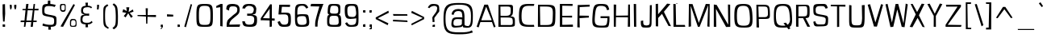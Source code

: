 SplineFontDB: 3.0
FontName: ObliquayRegular
FullName: Obliquay Regular
FamilyName: Obliquay
Weight: Regular
Copyright: (c) Frank Sikernitsky, 2014-2017
Version: Version 1.4.067
ItalicAngle: 0
UnderlinePosition: -100
UnderlineWidth: 50
Ascent: 1050
Descent: 235
InvalidEm: 0
sfntRevision: 0x00010000
LayerCount: 2
Layer: 0 0 "Back" 1
Layer: 1 0 "Fore" 0
XUID: [1021 668 1240808111 15182958]
StyleMap: 0x0040
FSType: 0
OS2Version: 3
OS2_WeightWidthSlopeOnly: 0
OS2_UseTypoMetrics: 1
CreationTime: -2082844800
ModificationTime: 1519275699
PfmFamily: 81
TTFWeight: 400
TTFWidth: 5
LineGap: 0
VLineGap: 0
Panose: 0 0 0 0 0 0 0 0 0 0
OS2TypoAscent: 0
OS2TypoAOffset: 1
OS2TypoDescent: 0
OS2TypoDOffset: 1
OS2TypoLinegap: 0
OS2WinAscent: 0
OS2WinAOffset: 1
OS2WinDescent: 0
OS2WinDOffset: 1
HheadAscent: 0
HheadAOffset: 1
HheadDescent: 0
HheadDOffset: 1
OS2SubXSize: 650
OS2SubYSize: 699
OS2SubXOff: 0
OS2SubYOff: 140
OS2SupXSize: 650
OS2SupYSize: 699
OS2SupXOff: 0
OS2SupYOff: 479
OS2StrikeYSize: 49
OS2StrikeYPos: 258
OS2Vendor: 'XXXX'
OS2CodePages: 00000001.00000000
OS2UnicodeRanges: a000003f.5000004f.00000000.00000000
Lookup: 258 0 0 "'kern' Horizontal Kerning in Latin lookup 1" { "'kern' Horizontal Kerning in Latin lookup 1-1" [155,0,0] } ['kern' ('DFLT' <'dflt' > 'latn' <'dflt' > ) ]
Lookup: 258 0 0 "'dist' Distance in Latin lookup 0" { } ['dist' ('DFLT' <'dflt' > 'latn' <'dflt' > ) ]
MarkAttachClasses: 1
DEI: 91125
KernClass2: 35 29 "'kern' Horizontal Kerning in Latin lookup 1-1"
 1 A
 1 B
 1 C
 1 D
 1 E
 1 F
 3 G S
 13 H I M N i l d
 3 J U
 1 K
 1 L
 3 O Q
 1 P
 1 R
 1 T
 1 V
 1 W
 1 X
 1 Y
 1 Z
 7 a h m n
 5 b p s
 1 c
 1 e
 1 f
 5 g q u
 1 j
 1 k
 1 o
 1 r
 1 t
 5 v w y
 1 x
 1 z
 1 A
 31 B D E F H I K L M N P R b h i l
 5 C O Q
 1 G
 1 J
 1 S
 1 T
 1 U
 1 V
 1 W
 1 X
 1 Y
 1 Z
 1 a
 5 c e o
 1 d
 3 f t
 1 g
 1 j
 1 k
 9 m n p r u
 1 q
 1 s
 3 v y
 1 w
 1 x
 1 z
 0 
 0 {} 0 {} 0 {} 0 {} 0 {} 0 {} 0 {} 0 {} 0 {} 0 {} 0 {} 0 {} 0 {} 0 {} 0 {} 0 {} 0 {} 0 {} 0 {} 0 {} 0 {} 0 {} 0 {} 0 {} 0 {} 0 {} 0 {} 0 {} 0 {} 0 {} 0 {} -23 {} -30 {} -18 {} -10 {} -42 {} -124 {} -20 {} -123 {} -110 {} 0 {} -130 {} -18 {} -25 {} -35 {} -35 {} -55 {} 0 {} -14 {} -14 {} 0 {} 0 {} 0 {} -55 {} -96 {} 0 {} 0 {} 0 {} 0 {} 0 {} -1 {} -14 {} 27 {} 0 {} 0 {} -62 {} 0 {} -35 {} -14 {} 0 {} -57 {} -11 {} -10 {} 0 {} -14 {} -71 {} -14 {} -63 {} -14 {} 0 {} -14 {} 0 {} -63 {} -51 {} -5 {} 0 {} 0 {} 0 {} 0 {} -2 {} -14 {} -17 {} -5 {} -26 {} 27 {} 0 {} 44 {} 44 {} 0 {} 41 {} -6 {} -10 {} -41 {} -30 {} -57 {} 0 {} 2 {} -14 {} 0 {} -14 {} 0 {} -55 {} -82 {} 0 {} 0 {} 0 {} 0 {} -41 {} 0 {} 0 {} 41 {} 0 {} 0 {} -41 {} 0 {} 0 {} 0 {} -8 {} -28 {} -67 {} 27 {} 0 {} -14 {} 0 {} 0 {} -40 {} -14 {} 0 {} -14 {} 0 {} 14 {} 0 {} -9 {} -22 {} 0 {} 0 {} 0 {} -2 {} -14 {} 14 {} 0 {} -15 {} 0 {} 0 {} 27 {} -14 {} 0 {} 14 {} -14 {} 0 {} 0 {} -14 {} -14 {} 27 {} -14 {} -14 {} 0 {} -14 {} 0 {} -33 {} -28 {} 0 {} 0 {} 0 {} 0 {} -54 {} 0 {} -14 {} -1 {} -82 {} -41 {} 0 {} -27 {} 55 {} 14 {} -27 {} -14 {} -14 {} -28 {} 0 {} -14 {} -14 {} 0 {} -33 {} -14 {} -13 {} -14 {} -46 {} -32 {} -55 {} -118 {} -59 {} 0 {} 0 {} -25 {} 0 {} -14 {} 41 {} 0 {} 0 {} -22 {} 0 {} 0 {} 0 {} -17 {} -24 {} -42 {} 27 {} 0 {} -14 {} -70 {} 55 {} -33 {} -14 {} 0 {} -14 {} 0 {} 30 {} -14 {} -11 {} -24 {} 0 {} 0 {} 0 {} 0 {} 14 {} 41 {} 28 {} 55 {} 13 {} 14 {} -14 {} -14 {} 22 {} -14 {} -14 {} -14 {} 0 {} -14 {} 0 {} -14 {} -6 {} 0 {} 0 {} -14 {} -14 {} 0 {} -5 {} 28 {} 0 {} 0 {} 0 {} -28 {} 0 {} 28 {} 0 {} 0 {} 0 {} 0 {} 0 {} -14 {} 27 {} 0 {} -14 {} -14 {} -14 {} 0 {} -14 {} -33 {} -14 {} -35 {} -14 {} 0 {} -14 {} 0 {} 13 {} 0 {} -4 {} -28 {} 0 {} 0 {} 0 {} -33 {} -14 {} -9 {} -31 {} -58 {} -17 {} -14 {} -14 {} 17 {} 0 {} -27 {} -32 {} -14 {} -27 {} -41 {} -139 {} 0 {} -33 {} -14 {} -13 {} 0 {} -30 {} -65 {} -123 {} -41 {} -41 {} 0 {} 0 {} 0 {} 0 {} -60 {} -22 {} -34 {} -95 {} -164 {} 13 {} -151 {} -113 {} 0 {} -123 {} -14 {} -41 {} -27 {} -28 {} -148 {} 0 {} -33 {} -14 {} -8 {} -14 {} -10 {} -129 {} -82 {} -55 {} -63 {} 0 {} 0 {} -31 {} 0 {} 0 {} 0 {} 0 {} 0 {} -75 {} 0 {} 0 {} -27 {} -15 {} -37 {} -14 {} 14 {} 41 {} -14 {} -23 {} 41 {} -46 {} -14 {} 0 {} -14 {} 0 {} -40 {} 0 {} -11 {} -27 {} 0 {} 0 {} -100 {} 0 {} 0 {} 0 {} -42 {} 0 {} -41 {} 0 {} 0 {} 0 {} -19 {} -14 {} -14 {} -14 {} 0 {} -14 {} 0 {} 0 {} -50 {} -14 {} 0 {} 0 {} 0 {} 0 {} 0 {} -29 {} -30 {} 0 {} 0 {} 0 {} -19 {} -13 {} 0 {} -39 {} 0 {} -45 {} -7 {} 0 {} 0 {} 0 {} -14 {} -14 {} -14 {} 0 {} -14 {} -38 {} 0 {} -14 {} -14 {} 0 {} 0 {} 0 {} -27 {} -13 {} 0 {} -1 {} 0 {} 0 {} -96 {} -19 {} -41 {} -28 {} -128 {} -5 {} 0 {} 0 {} 0 {} 0 {} -34 {} 0 {} -30 {} -133 {} -113 {} -101 {} -33 {} -139 {} -71 {} -14 {} -102 {} -114 {} -129 {} -55 {} -113 {} -156 {} -93 {} 0 {} 0 {} -69 {} 0 {} -57 {} -34 {} -166 {} -7 {} 0 {} 0 {} 0 {} 0 {} -46 {} 0 {} -14 {} -40 {} -33 {} -34 {} -33 {} -45 {} -34 {} -14 {} -14 {} -55 {} -76 {} -83 {} -69 {} -55 {} -55 {} 0 {} 0 {} -119 {} -13 {} -27 {} -2 {} -65 {} 0 {} 0 {} 0 {} 0 {} 0 {} -33 {} 0 {} -51 {} -54 {} -41 {} -38 {} -33 {} -27 {} -30 {} -68 {} -9 {} -55 {} -66 {} -40 {} -26 {} -73 {} -44 {} 0 {} 0 {} -7 {} -36 {} -68 {} -39 {} -48 {} -50 {} 0 {} -33 {} 0 {} 0 {} 0 {} 0 {} -14 {} -28 {} -27 {} -61 {} -126 {} 0 {} -45 {} -14 {} -3 {} 0 {} -16 {} -75 {} -72 {} -15 {} -14 {} 0 {} 0 {} -243 {} -35 {} -14 {} -91 {} -137 {} -47 {} 0 {} -7 {} 0 {} 0 {} -56 {} 0 {} -14 {} -77 {} -73 {} -132 {} -109 {} -75 {} -50 {} -14 {} -71 {} -89 {} -113 {} -106 {} -89 {} -99 {} -134 {} 0 {} 0 {} 0 {} -20 {} -91 {} -40 {} 0 {} -24 {} 0 {} -22 {} 0 {} 0 {} 0 {} 0 {} -15 {} -13 {} -68 {} 19 {} -122 {} 0 {} -55 {} -14 {} 0 {} 0 {} 0 {} -99 {} -84 {} 0 {} 0 {} 0 {} 0 {} 0 {} 0 {} 0 {} 0 {} 0 {} 0 {} -147 {} 0 {} -20 {} 0 {} 0 {} -84 {} 0 {} -14 {} -14 {} -14 {} -22 {} -14 {} -14 {} -7 {} -14 {} -14 {} -14 {} -18 {} -27 {} -14 {} 0 {} 0 {} 0 {} -8 {} -14 {} 0 {} 0 {} 0 {} 0 {} -164 {} 0 {} -38 {} -17 {} 0 {} -103 {} -27 {} -14 {} 0 {} -14 {} -14 {} -14 {} -14 {} 0 {} 0 {} -14 {} 14 {} -9 {} -42 {} -38 {} -40 {} 0 {} 0 {} -4 {} -6 {} 0 {} 0 {} 0 {} 0 {} -106 {} 0 {} -50 {} -28 {} 0 {} -128 {} -15 {} 14 {} -14 {} -14 {} -26 {} 0 {} -14 {} -14 {} 0 {} -14 {} 0 {} -23 {} -5 {} -13 {} -30 {} 0 {} 0 {} -15 {} 11 {} 0 {} 0 {} 0 {} 0 {} -159 {} 0 {} -25 {} -6 {} -4 {} -94 {} -24 {} -14 {} -14 {} -14 {} -14 {} -14 {} -14 {} -6 {} -14 {} -14 {} -14 {} -23 {} -18 {} -28 {} -13 {} 0 {} 0 {} -158 {} -13 {} -18 {} -11 {} -171 {} 0 {} 0 {} 0 {} 0 {} 0 {} -51 {} 0 {} -56 {} 13 {} -10 {} -14 {} -5 {} 0 {} -35 {} -14 {} 0 {} -14 {} 6 {} -7 {} 0 {} -65 {} -49 {} 0 {} 0 {} 0 {} -1 {} 0 {} 0 {} 0 {} 0 {} -138 {} 0 {} 0 {} 0 {} 0 {} -57 {} -3 {} -14 {} 27 {} -14 {} -27 {} 54 {} 0 {} -7 {} -14 {} -13 {} -14 {} 0 {} 0 {} 0 {} 0 {} 0 {} 0 {} 0 {} 0 {} 0 {} 0 {} 0 {} 0 {} 0 {} 0 {} 0 {} 0 {} 0 {} 0 {} -23 {} 0 {} 0 {} 0 {} 0 {} 55 {} -5 {} 0 {} 27 {} -14 {} 0 {} 13 {} 0 {} 0 {} 0 {} 0 {} 0 {} 0 {} -14 {} -49 {} -20 {} -24 {} -20 {} -183 {} -33 {} -83 {} -62 {} 0 {} -141 {} -22 {} -28 {} -14 {} -14 {} -40 {} -14 {} -14 {} -14 {} 0 {} -28 {} 14 {} -14 {} -29 {} 0 {} -27 {} 0 {} 0 {} -6 {} -14 {} 0 {} 0 {} 0 {} 0 {} -145 {} 0 {} -14 {} 0 {} 0 {} -81 {} -27 {} -28 {} 0 {} -14 {} -26 {} -14 {} -34 {} -14 {} -14 {} -14 {} 0 {} -14 {} -28 {} -33 {} -14 {} 0 {} 0 {} -202 {} -2 {} 0 {} 0 {} -240 {} 0 {} -190 {} 0 {} -15 {} 0 {} -162 {} -111 {} -280 {} -14 {} -14 {} -28 {} -14 {} -14 {} -30 {} -14 {} -14 {} -14 {} -14 {} 1 {} 0 {} -49 {} -40 {} -27 {} 0 {} 0 {} 0 {} 0 {} 0 {} 0 {} 0 {} -63 {} 0 {} -26 {} -9 {} 0 {} -79 {} -2 {} 27 {} 0 {} -14 {} -14 {} 0 {} -33 {} -14 {} 0 {} -14 {} 0 {} -13 {} 0 {} 0 {} 0 {} 0 {} 0 {} -123 {} -6 {} -6 {} 0 {} -134 {} 0 {} -108 {} 0 {} -20 {} -3 {} -101 {} -97 {} -185 {} -14 {} 0 {} -14 {} 0 {} 0 {} -20 {} -14 {} 0 {} -14 {} -28 {} -14 {} 0 {} -3 {} -47 {} -27 {} 0 {} 0 {} -19 {} -26 {} -7 {} -28 {} 0 {} -112 {} -9 {} -41 {} -24 {} 0 {} -106 {} -25 {} 0 {} 0 {} -14 {} -5 {} 0 {} -25 {} -14 {} 0 {} 0 {} 0 {} -14 {} 0 {} 0 {} 0 {} -14 {} 0 {} 0 {} -2 {} -18 {} 0 {} 0 {} 0 {} -142 {} -4 {} -37 {} -19 {} 0 {} -109 {} 0 {} 41 {} 0 {} -14 {} -7 {} 0 {} -25 {} -14 {} 0 {} 0 {} 0 {} -12 {} 0 {} 0 {} 0 {} 0 {}
LangName: 1033 "" "" "" "" "" "Version 1.4.067" "" " " " " "Frank Sikernitsky" "A very mildly retro poster font." " " "http://frank.sikernitsky.com" "Licensed under the Apache License, Version 2.0" " " "" "Obliquay" "Regular"
Encoding: UnicodeBmp
UnicodeInterp: none
NameList: AGL For New Fonts
DisplaySize: -48
AntiAlias: 1
FitToEm: 0
WidthSeparation: 150
WinInfo: 0 23 9
BeginPrivate: 0
EndPrivate
TeXData: 1 0 0 194560 97280 64853 713728 1048576 64853 783286 444596 497025 792723 393216 433062 380633 303038 157286 324010 404750 52429 2506097 1059062 262144
BeginChars: 65536 364

StartChar: .notdef
Encoding: 0 -1 0
AltUni2: 000000.ffffffff.0
Width: 630
VWidth: 1024
Flags: HW
LayerCount: 2
Fore
SplineSet
103 688 m 1
 548.080078125 688 l 1
 548.080078125 12 l 1
 103 12 l 1
 103 688 l 1
141 38 m 1
 510.080078125 38 l 1
 522.080078125 38 l 1
 522.080078125 50 l 1
 522.080078125 650 l 1
 522.080078125 662 l 1
 510.080078125 662 l 1
 141 662 l 1
 129 662 l 1
 129 650 l 1
 129 50 l 1
 129 38 l 1
 141 38 l 1
EndSplineSet
EndChar

StartChar: space
Encoding: 32 32 1
Width: 258
VWidth: 1024
Flags: HW
LayerCount: 2
EndChar

StartChar: exclam
Encoding: 33 33 2
Width: 287
VWidth: 1024
Flags: HW
LayerCount: 2
Fore
SplineSet
103 920.140149255 m 1
 199.259704556 929.76611971 l 1
 206.991090289 539.331140168 l 1
 182.908306988 218.548466599 l 1
 122.351761108 221.466854353 l 1
 103 553.349557361 l 1
 103 920.140149255 l 1
107.61609985 6 m 1
 104.409918332 104.590081668 l 1
 203 101.38390015 l 1
 203 6 l 1
 107.61609985 6 l 1
EndSplineSet
EndChar

StartChar: quotedbl
Encoding: 34 34 3
Width: 443
VWidth: 1024
Flags: HW
LayerCount: 2
Fore
SplineSet
98.7267963627 914.210904154 m 1
 175.608135627 909.643695881 l 1
 182.674834348 814.243263145 l 1
 157.468259018 726.020249489 l 1
 123.486367781 722.173242934 l 1
 105.719933363 814.558701904 l 1
 98.7267963627 914.210904154 l 1
275.799804688 907.841033589 m 1
 361.799804688 914.095579044 l 1
 361.799804688 814.64176044 l 1
 336.18966402 722.798497354 l 1
 300.284086606 729.447678357 l 1
 275.799804688 814.689252441 l 1
 275.799804688 907.841033589 l 1
EndSplineSet
EndChar

StartChar: numbersign
Encoding: 35 35 4
Width: 865
VWidth: 1024
Flags: HW
LayerCount: 2
Fore
SplineSet
362.089637338 658.463988135 m 1
 314.889442026 274.463988135 l 1
 313.234486636 261 l 1
 326.799804688 261 l 1
 503.5 261 l 1
 514.035245507 261 l 1
 515.399031619 271.446601616 l 1
 565.399031619 654.446601616 l 1
 567.158495418 667.92409432 l 1
 553.56685133 667.999813786 l 1
 374.06685133 668.999813786 l 1
 363.391981154 669.059283815 l 1
 362.089637338 658.463988135 l 1
599.072553379 915 m 1
 657.218967127 915 l 1
 639.561465085 741.213006221 l 1
 638.202193794 727.834915093 l 1
 651.648136859 728.00091439 l 1
 799.617239002 729.827693429 l 1
 790.128020062 664.133100764 l 1
 643.65285384 665.999026448 l 1
 632.648338316 666.139211359 l 1
 631.558936325 655.187854502 l 1
 593.558936325 273.187854502 l 1
 592.256781194 260.097768703 l 1
 605.41111355 260.000329205 l 1
 726.796326735 259.101179477 l 1
 718.991633031 200.920735507 l 1
 597.409093518 199.999655662 l 1
 586.64336084 199.918097081 l 1
 585.56081789 189.206619469 l 1
 567.651638263 12 l 1
 482.138533685 12 l 1
 504.402374017 185.472422586 l 1
 506.138533685 199 l 1
 492.5 199 l 1
 312.5 199 l 1
 302.336272609 199 l 1
 300.66361724 188.974852695 l 1
 271.136077297 12 l 1
 212.517155529 12 l 1
 229.244004851 184.844109662 l 1
 230.525657294 198.087851571 l 1
 217.220336232 197.999736862 l 1
 80.0181498627 197.091113112 l 1
 88.7965084354 262.928802407 l 1
 226.218725458 262.000273913 l 1
 237.16642512 261.92630297 l 1
 238.241776647 272.821311859 l 1
 276.241776647 657.821311859 l 1
 277.511574891 670.686373018 l 1
 264.58772178 670.996545492 l 1
 153.062350449 673.673154404 l 1
 159.751816753 721.168365163 l 1
 272.49490085 723.001586043 l 1
 283.023121165 723.172776617 l 1
 284.221795964 733.6339385 l 1
 305.024360491 915.183592555 l 1
 396.213203843 916.759887964 l 1
 372.110800854 740.626943041 l 1
 370.256455445 727.075957362 l 1
 383.933519026 727.000184156 l 1
 564.433519026 726.000184156 l 1
 575.065097308 725.941283446 l 1
 576.404404751 736.488329555 l 1
 599.072553379 915 l 1
EndSplineSet
EndChar

StartChar: dollar
Encoding: 36 36 5
Width: 700
VWidth: 1024
Flags: HW
LayerCount: 2
Fore
SplineSet
83.7626953125 63.9228515625 m 1
 102.850585938 147.4296875 l 1
 242.293941714 100.719726562 280.125381611 94.92578125 423.048030393 91.998046875 c 1
 537.154296875 94.099609375 549.83984375 124.396484375 549.83984375 251 c 0
 549.83984375 369.227539062 528.5546875 383.973632812 330.861566877 417.826171875 c 1
 77.888671875 466.501953125 74.099609375 470.548828125 74.099609375 690 c 0
 74.099609375 889.448242188 105.126953125 924.127929688 285.135943266 929.00390625 c 2
 295.049735729 929.2890625 l 1
 295.805523769 940.084960938 l 2
 297.717801673 967.387695312 301.858983476 1038.68359375 303.392025724 1065.265625 c 1
 397.62671955 1067.71484375 l 1
 399.334174423 938.826171875 l 1
 399.479965488 927.834960938 l 1
 409.520766119 927.032226562 l 2
 456.189112327 923.298828125 532.740234375 913.642578125 613.915039062 889.62109375 c 1
 573.4765625 806.365234375 l 1
 494.908203125 829.555664062 464.20851536 843 324.23030945 843 c 0
 186.771484375 843 162.099609375 807.326171875 162.099609375 641 c 0
 162.099609375 535.875976562 185.62109375 524.749023438 429.504875196 481.177734375 c 0
 642.16015625 441.47265625 643.83984375 438.34765625 643.83984375 261 c 0
 643.83984375 61.13671875 620.45703125 21.755859375 424.410237712 11.986328125 c 2
 414.367648234 11.4560546875 l 1
 413.95979102 0.4873046875 l 2
 412.975030509 -25.9814453125 421.383507859 -78.01171875 425.462974426 -102.3046875 c 1
 320.349404948 -104.74609375 l 1
 318.733181294 4.1943359375 l 1
 318.56860733 15.314453125 l 1
 308.400798531 15.978515625 l 2
 170.056640625 24.69140625 102.9921875 53.8232421875 83.7626953125 63.9228515625 c 1
EndSplineSet
EndChar

StartChar: percent
Encoding: 37 37 6
Width: 793
VWidth: 1024
Flags: HW
LayerCount: 2
Fore
SplineSet
199.00390625 13.0087890625 m 1
 96.0712890625 27.37109375 l 1
 613.7421875 924.9765625 l 1
 672.37109375 885.291015625 l 1
 199.00390625 13.0087890625 l 1
75.400390625 791 m 0
 75.400390625 917.75390625 75.3486328125 929 183.400390625 929 c 2
 199.400390625 929 l 2
 303.480606513 929 303.377289304 917.702148438 303.377289304 791 c 2
 303.377289304 749 l 2
 303.377289304 644.458984375 299.984279025 597.912109375 205.39453125 597 c 0
 93.1669921875 597.919921875 75.400390625 662.217773438 75.400390625 791 c 0
199.400390625 886 m 0
 134.091796875 886 127.400390625 857.333984375 127.400390625 794 c 2
 127.400390625 756 l 2
 127.400390625 693.427734375 132.6796875 658 199.400390625 658 c 0
 259.455589554 658 265.927086927 697.122070312 265.927086927 749 c 2
 265.927086927 823 l 2
 265.927086927 871.926757812 253.873717349 886 199.400390625 886 c 0
736.299804688 135 m 0
 736.299804688 7.6591796875 738.047851562 -3 599.200195312 -3 c 0
 472.977516108 -3 473.775710118 13.0771484375 473.775710118 141 c 0
 473.775710118 271.600585938 472.751681147 321 594 321 c 0
 729.794921875 321 736.299804688 264.620117188 736.299804688 135 c 0
516.843442851 83 m 0
 516.843442851 52.8486328125 534.676175936 36 588.799804688 36 c 0
 673.759765625 36 698.299804688 56.6767578125 698.299804688 132 c 2
 698.299804688 142 l 2
 698.299804688 214.793945312 694.909179688 273 604.400390625 273 c 0
 524.041817932 273 518.71595297 223.795898438 518.71595297 159 c 2
 518.71595297 129 l 2
 518.71595297 111.834960938 516.843442851 96.2470703125 516.843442851 83 c 0
EndSplineSet
EndChar

StartChar: ampersand
Encoding: 38 38 7
Width: 635
VWidth: 1024
Flags: HMW
LayerCount: 2
Fore
SplineSet
282.004246059 98.9730322975 m 2
 123.179883822 109.638905727 87.400390625 174.091268202 87.400390625 278 c 0
 87.400390625 287.986573579 87.425666567 298.654251967 88.3408369075 307.805955372 c 2
 88.3705211531 308.102797827 l 1
 88.3854186915 308.400748597 l 2
 93.4090679125 408.873733017 91.0821353726 463.945254754 212.04014182 492.317082881 c 2
 261.068412089 503.817120773 l 1
 212.122615193 515.663264588 l 2
 125.961186163 536.516550148 119.334557206 550.818825043 114.400390625 668.251989673 c 1
 114.400390625 685 l 2
 114.400390625 809.553702519 185.331592003 846.369774045 288.256574767 858.076881089 c 2
 300.372278654 859.45497063 l 1
 298.800250605 871.547039902 l 2
 294.885525655 901.659177726 287.023027249 958.614915125 283.737735092 982.316237653 c 1
 386.35461836 984.702676799 l 1
 380.615309071 872.613633626 l 1
 380.001667266 860.629173595 l 1
 391.986135476 860.015691519 l 2
 464.017370433 856.328429741 498.999224873 840.643792614 552.683394624 799.164736484 c 1
 513.553479713 751.649839806 l 1
 480.323897198 787.656060221 444.657737037 800 392.599609375 800 c 0
 380.220622192 800 367.014737138 798.967371879 352.762488613 797.970765591 c 0
 236.938732284 789.871160726 192.277306444 767.991479864 189.504052727 661.31184777 c 2
 189.492302639 660.85985339 l 1
 189.514598902 660.408256379 l 2
 193.725725336 575.114494736 235.767268535 535 353.599609375 535 c 2
 354.13700448 535 l 1
 354.672248396 535.048035913 l 1
 431.85545241 541.974907159 l 1
 435.689322416 499.03556309 l 1
 430.92404429 449.000142771 l 1
 352.053877202 455.953633039 l 1
 351.527958594 456 l 1
 351 456 l 2
 197.434458716 456 176.844376656 411.647289994 168.741293949 313.99230952 c 0
 167.487023539 304.342625821 167.400390625 293.633589712 167.400390625 285 c 0
 167.400390625 198.142557454 216.146859907 164 332.799804688 164 c 0
 443.578274394 164 479.722781693 174.022906345 530.981112817 239.489529235 c 1
 574.328450865 185.305356675 l 1
 523.731256401 138.45113878 505.581808483 108.201622436 393.712154094 98.9592547657 c 2
 381.920650571 97.9850727005 l 1
 382.728177336 86.1809849952 l 2
 384.696234844 57.4127454345 389.528514471 6.32591849145 391.80582798 -17.3107460742 c 1
 291.229365757 -19.7054237462 l 1
 293.198144771 86.7781694777 l 1
 293.409454937 98.2071138161 l 1
 282.004246059 98.9730322975 l 2
EndSplineSet
EndChar

StartChar: quotesingle
Encoding: 39 39 8
Width: 269
VWidth: 1024
Flags: HW
LayerCount: 2
Fore
SplineSet
109.4751661 908.068079837 m 1
 189.605677776 901.962897995 l 1
 180.775644623 808.36454658 l 1
 168.239392704 715.238103754 l 1
 102.410198129 716.717411497 l 1
 107.694010779 806.542226543 l 1
 109.4751661 908.068079837 l 1
EndSplineSet
EndChar

StartChar: parenleft
Encoding: 40 40 9
Width: 381
VWidth: 1024
Flags: HW
LayerCount: 2
Fore
SplineSet
259.859465997 919.008857381 m 1
 300.773832391 862.472642 l 1
 198.256241185 801.039674874 169.099609375 803.066951329 169.099609375 441 c 0
 169.099609375 104.568516212 202.568524705 33.2633380747 323.442634246 -37.176877321 c 1
 286.443547647 -79.7607317084 l 1
 104.017128348 22.4560214274 99.099609375 24.8117286434 99.099609375 417 c 2
 99.099609375 572 l 2
 99.099609375 828.529564847 106.069795099 825.916648478 259.859465997 919.008857381 c 1
EndSplineSet
EndChar

StartChar: parenright
Encoding: 41 41 10
Width: 377
VWidth: 1024
Flags: HW
LayerCount: 2
Fore
SplineSet
131.796884388 -103.258817943 m 1
 78.0006405718 -43.3144319762 l 1
 203.485227084 40.9141847859 210.799804688 82.761807611 210.799804688 447.206835085 c 1
 199.217245456 783.10105281 192.07318019 822.104647245 82.6553885162 901.008043672 c 1
 131.616601202 955.995251765 l 1
 277.554334522 851.874101024 283.038849486 827.664457647 295.799804688 446.79902546 c 1
 295.799804688 27.4618118403 288.736523821 1.67519937729 131.796884388 -103.258817943 c 1
EndSplineSet
EndChar

StartChar: asterisk
Encoding: 42 42 11
Width: 601
VWidth: 1024
Flags: HW
LayerCount: 2
Fore
SplineSet
503.452209498 716.549407789 m 1
 532.057390244 628.414526569 l 1
 396.07818658 580.313039559 l 1
 379.631778469 574.49526254 l 1
 390.946335464 561.217022099 l 1
 503.577522312 429.038273898 l 1
 430.67608892 375.5255196 l 1
 330.676318434 545.095678068 l 1
 320.569656118 562.233600707 l 1
 310.125969033 545.298949378 l 1
 215.944951757 392.582511543 l 1
 143.026562644 448.251389253 l 1
 230.53317405 562.711749693 l 1
 242.313818391 578.121063068 l 1
 223.266171554 581.784076819 l 1
 85.6975503849 608.239615155 l 1
 124.173375106 730.216165868 l 1
 242.899475766 662.57349396 l 1
 264.225427675 650.423306594 l 1
 260.716586311 674.715513372 l 1
 241.89789273 805 l 1
 363.714611737 805 l 1
 339.659350179 635.687966727 l 1
 335.990630504 609.865824397 l 1
 357.987582414 623.879269556 l 1
 503.452209498 716.549407789 l 1
EndSplineSet
EndChar

StartChar: plus
Encoding: 43 43 12
Width: 885
VWidth: 1024
Flags: HW
LayerCount: 2
Fore
SplineSet
403.898473746 420.994645663 m 1
 80.900390625 430.64676204 l 1
 80.900390625 474.355961284 l 1
 401.301668097 484.005438449 l 1
 413.323456535 484.367496846 l 1
 412.93414135 496.388433465 l 1
 404.234772506 765 l 1
 490.79699442 765 l 1
 483.344598208 500.337763799 l 1
 482.992976987 487.850389795 l 1
 495.484394141 488.000870649 l 1
 815.379882812 491.854568409 l 1
 815.379882812 407.39935924 l 1
 491.833147163 417.993572153 l 1
 479.780908254 418.388210612 l 1
 479.445084034 406.334189527 l 1
 471.969311483 138 l 1
 424.26000099 138 l 1
 415.533840552 409.385649853 l 1
 415.171395448 420.657778177 l 1
 403.898473746 420.994645663 l 1
EndSplineSet
EndChar

StartChar: comma
Encoding: 44 44 13
Width: 272
VWidth: 1024
Flags: HW
LayerCount: 2
Fore
SplineSet
107.615578693 97.8671619005 m 1
 184.661226773 104.093072856 l 1
 194.258100534 10.5235536857 l 1
 191.752365977 7.13551822904 l 2
 120.675276923 -88.9687148584 128.13527013 -86.741993153 114.133363824 -86.982159177 c 1
 106.184780281 -49.2263873495 l 1
 113.11671729 -43.3889667103 119.630449304 -33.9198407086 139.115715946 -7.04361085753 c 2
 152.922333817 12 l 1
 129.400390625 12 l 1
 101.313401673 12 l 1
 107.615578693 97.8671619005 l 1
EndSplineSet
EndChar

StartChar: hyphen
Encoding: 45 45 14
Width: 425
VWidth: 1024
Flags: HW
LayerCount: 2
Fore
SplineSet
101.392515239 410.21837017 m 1
 98.2357131544 503.344031661 l 1
 345.799804688 490.601762244 l 1
 345.799804688 414.77820766 l 1
 101.392515239 410.21837017 l 1
EndSplineSet
EndChar

StartChar: period
Encoding: 46 46 15
Width: 276
VWidth: 1024
Flags: HW
LayerCount: 2
Fore
SplineSet
101.700195312 4.83380884895 m 1
 101.700195312 106.104009201 l 1
 189.477884567 99.777689255 l 1
 195.864443901 11.164178502 l 1
 101.700195312 4.83380884895 l 1
EndSplineSet
EndChar

StartChar: slash
Encoding: 47 47 16
Width: 452
VWidth: 1024
Flags: HW
LayerCount: 2
Fore
SplineSet
78.3476216507 7.84554748457 m 1
 333.997292084 924.086160222 l 1
 390.119137356 907.746888814 l 1
 147.331967248 -14.6493478192 l 1
 78.3476216507 7.84554748457 l 1
EndSplineSet
EndChar

StartChar: zero
Encoding: 48 48 17
Width: 835
VWidth: 1024
Flags: HW
LayerCount: 2
Fore
SplineSet
440.910043206 -3 m 0
 121.256835938 -3 113.099609375 9.0673828125 113.099609375 463 c 0
 113.099609375 895.7734375 133.8203125 929 440.910043206 929 c 0
 748.284179688 929 769 895.768554688 769 463 c 0
 769 9.041015625 761.838867188 -3 440.910043206 -3 c 0
212.099609375 463 m 0
 212.099609375 105.041015625 229.409179688 75 440.910043206 75 c 0
 653.653320312 75 671 105.008789062 671 463 c 0
 671 805.109375 645.221679688 852 440.910043206 852 c 0
 237.84375 852 212.099609375 805.077148438 212.099609375 463 c 0
EndSplineSet
EndChar

StartChar: one
Encoding: 49 49 18
Width: 424
VWidth: 1024
Flags: HW
LayerCount: 2
Fore
SplineSet
302.69921875 1 m 1
 293.58984375 -4.056640625 l 1
 294.225585938 5.90234375 l 1
 226.69921875 14.5595703125 l 1
 226.69921875 783.921875 l 1
 66.2998046875 760.010742188 l 1
 69.3857421875 833.3046875 l 1
 243.309570312 916.939453125 l 1
 319.69921875 915.260742188 l 1
 319.69921875 1 l 1
 302.69921875 1 l 1
EndSplineSet
EndChar

StartChar: two
Encoding: 50 50 19
Width: 607
VWidth: 1024
Flags: HW
LayerCount: 2
Fore
SplineSet
275.784660543 835.99609375 m 0
 196.719726562 833.848632812 158.317382812 794.147460938 163.022460938 665.583984375 c 1
 50 713.904296875 l 1
 51.63671875 873.84765625 95.095703125 934.727539062 300.973967323 934 c 0
 325.778181781 933.908203125 349.66368869 932.803710938 372.224051119 930.224609375 c 0
 506.932617188 915.421875 601.83203125 855.520507812 580.029296875 648.254882812 c 0
 567.26171875 526.881835938 491.821289062 493.528320312 361.976860047 382.354492188 c 0
 288.647455584 317.662109375 191.537109375 268.252929688 172.057617188 113.499023438 c 2
 170.32421875 99.73046875 l 1
 184.198242188 100.001953125 l 1
 603.166992188 108.6875 l 1
 576.797851562 12 l 1
 63.6630859375 12 l 1
 63.6630859375 61 l 2
 63.6630859375 309.942382812 151.456054688 325.509765625 228.597955398 397.080078125 c 0
 402.046916784 568.46484375 466.787109375 552.763671875 483.803710938 656.048828125 c 0
 487.495117188 678.456054688 489.08984375 698.204101562 488.653320312 715.727539062 c 0
 485.57421875 839.28125 387.08167775 839.044921875 275.784660543 835.99609375 c 0
EndSplineSet
EndChar

StartChar: three
Encoding: 51 51 20
Width: 724
VWidth: 1024
Flags: HW
LayerCount: 2
Fore
SplineSet
76.5126953125 747.064453125 m 1
 97.822265625 873.255859375 164.236328125 921.572265625 303.663634971 928.01171875 c 0
 490.405785289 936.966796875 600.354492188 915.69140625 635.208984375 740.65625 c 0
 637.416992188 729.567382812 634.127929688 714.495117188 632.055664062 696.362304688 c 0
 615.708007812 553.321289062 635.5625 530.125 524.98828125 504.694335938 c 2
 474.524013232 492.393554688 l 1
 525.241210938 481.25 l 2
 654.305664062 454.485351562 663.53515625 429.456054688 663.978515625 256.96875 c 0
 663.999023438 248.702148438 663.909179688 240.673828125 663.702148438 232.880859375 c 0
 658.671875 43.451171875 589.803710938 -9.240234375 370.529709257 -3.00390625 c 0
 134.467773438 3.6884765625 95.5517578125 32.357421875 75.400390625 224.282226562 c 1
 183.1953125 218.608398438 l 1
 187.7734375 95.189453125 278.346888566 79.171875 370.764481714 84.013671875 c 0
 513 91.453125 543.004882812 128.41015625 550.95703125 261.283203125 c 0
 551.735351562 274.290039062 552.162109375 286.41015625 552.166015625 297.73046875 c 0
 552.206054688 423.931640625 494.567824216 446 337.901734755 446 c 2
 271.122013557 446 l 1
 271.122013557 489 l 1
 271.122013557 489.416992188 l 1
 271.095028217 489.833984375 l 1
 268.325432829 533 l 1
 347.481530428 533 l 2
 480.776516493 533 512.387695312 547.41015625 533.96875 684.361328125 c 0
 535.150390625 694.364257812 539.227539062 706.376953125 536.447265625 720.342773438 c 0
 519.129882812 807.340820312 448.962599745 851.59375 346.125067341 849.999023438 c 0
 338.609650172 849.881835938 328.280561561 852.875 315.911381251 850.868164062 c 0
 254.833662379 840.958007812 200.66015625 798.361328125 182.609375 739.662109375 c 1
 76.5126953125 747.064453125 l 1
EndSplineSet
EndChar

StartChar: four
Encoding: 52 52 21
Width: 681
VWidth: 1024
Flags: HW
LayerCount: 2
Fore
SplineSet
156.740234375 357.650390625 m 1
 180.168945312 357.004882812 l 1
 415.689189815 350.004882812 l 1
 426.975771534 349.663085938 l 1
 426.930368815 362.048828125 l 1
 425.747227381 682.3359375 l 1
 427.769873986 701.62890625 l 1
 432.310145856 744.920898438 l 1
 408.206643724 710.28125 l 1
 170.9609375 376.28125 l 1
 156.740234375 357.650390625 l 1
515.440429688 901 m 1
 515.440429688 893.909179688 l 1
 515.440429688 893 l 1
 515.440429688 359 l 1
 515.440429688 347.420898438 l 1
 527.01171875 347.0078125 l 1
 627.440429688 343.420898438 l 1
 627.440429688 256.436523438 l 1
 527.869140625 259.9921875 l 1
 515.440429688 260.436523438 l 1
 515.440429688 248 l 1
 515.440429688 15.8544921875 l 1
 427.792130221 -2.3974609375 l 1
 426.930368815 252.044921875 l 1
 426.891197842 263.668945312 l 1
 416.298120395 263.995117188 l 1
 149.836914062 271.995117188 l 1
 149.53515625 272.00390625 l 1
 149.233398438 271.997070312 l 1
 71.5 270.26953125 l 1
 71.5 351.217773438 l 1
 446.831893844 918.119140625 l 1
 448.526038426 920.774414062 l 1
 448.751271521 923.740234375 l 1
 515.440429688 916.233398438 l 1
 515.440429688 901 l 1
EndSplineSet
EndChar

StartChar: five
Encoding: 53 53 22
Width: 664
VWidth: 1024
Flags: HW
LayerCount: 2
Fore
SplineSet
204.643554688 502.387695312 m 1
 103.892578125 505.595703125 l 1
 134.149414062 915 l 1
 566.858398438 915 l 1
 559.771484375 825.23046875 l 1
 251.292708467 831.997070312 l 1
 241.419241144 832.22265625 l 1
 240.29984241 821.359375 l 1
 216.419921875 593.359375 l 1
 214.896484375 580 l 1
 227.584213761 580 l 1
 367.322048036 580 l 2
 575.521484375 580 598.842773438 548.625976562 598.842773438 290 c 0
 598.842773438 29.4794921875 571.6640625 -3 327.396826513 -3 c 0
 162.610351562 -3 132.90625 19.3955078125 66.2998046875 196.326171875 c 1
 158.291992188 234.252929688 l 1
 207.983398438 109.237304688 239.267772655 84 327.396826513 84 c 0
 465.360351562 84 495.842773438 119.068359375 495.842773438 290 c 0
 495.842773438 468.90234375 467.770507812 507 340.314458558 507 c 2
 216.643554688 507 l 1
 204.643554688 507 l 1
 204.643554688 502.387695312 l 1
EndSplineSet
EndChar

StartChar: six
Encoding: 54 54 23
Width: 709
VWidth: 1024
Flags: HW
LayerCount: 2
Fore
SplineSet
377.593140878 929 m 0
 509.978515625 929 541.203125 912.623046875 616.901367188 787.736328125 c 1
 543.904296875 740.129882812 l 1
 471.532473034 837.59375 443.549954885 857 377.593140878 857 c 0
 185.83984375 857 181.099609375 768.432617188 181.099609375 510 c 2
 181.099609375 498 l 1
 193.099609375 498 l 2
 205.323242188 498 227.083007812 517 360.938390751 517 c 2
 378.720019663 517 l 2
 626.798828125 514.026367188 615.631835938 509.688476562 645.251953125 301.362304688 c 0
 651.188476562 256.83984375 654.139648438 219.251953125 654.139648438 186 c 0
 654.139648438 25.982421875 583.9140625 -3 363.317257781 -3 c 0
 94.666015625 -3 87.099609375 8.7294921875 87.099609375 490 c 0
 87.099609375 878.711914062 94.9111328125 929 377.593140878 929 c 0
390.678696821 440 m 2
 351.265642166 440 l 1
 218.923828125 435.971679688 172.099609375 401.181640625 172.099609375 327 c 2
 172.099609375 323.7578125 l 1
 180.197265625 123.333984375 216.015625 75 363.317257781 75 c 0
 475.793343807 75 551.139648438 90.9111328125 551.139648438 207 c 0
 551.139648438 234.170898438 547.096679688 266.91796875 539.201171875 305.384765625 c 0
 516.787109375 415.931640625 505.204101562 440 390.678696821 440 c 2
EndSplineSet
EndChar

StartChar: seven
Encoding: 55 55 24
Width: 569
VWidth: 1024
Flags: HW
LayerCount: 2
Fore
SplineSet
0 832.651367188 m 1
 20.1748046875 931.91015625 l 1
 514.255859375 927.1640625 l 1
 477.087890625 838.469726562 l 1
 283.920316544 311.936523438 279.480865095 177.513671875 279.480865095 36 c 2
 279.480865095 4 l 1
 182.757497359 4 l 1
 182.757497359 40 l 2
 182.757497359 217.09765625 179.502249469 226.5234375 347.296197224 808.321289062 c 2
 351.705037798 823.609375 l 1
 337.325797989 823.99609375 l 1
 0 832.651367188 l 1
EndSplineSet
EndChar

StartChar: eight
Encoding: 56 56 25
Width: 705
VWidth: 1024
Flags: HW
LayerCount: 2
Fore
SplineSet
169.911132812 206 m 0
 169.911132812 97.6103515625 180.901367188 75 364.829101562 75 c 0
 492.271484375 75 543.010742188 79.3876953125 543.010742188 200 c 0
 543.010742188 218.6328125 541.6953125 238.616210938 540.388671875 262.731445312 c 0
 529.870117188 417.481445312 520.028320312 451 364.829101562 451 c 0
 204.522460938 451 169.911132812 441.100585938 169.911132812 206 c 0
102.911132812 600 m 0
 102.911132812 625.104492188 105.8671875 657.969726562 108.873046875 697.047851562 c 0
 127.541992188 924.018554688 148.206054688 929 364.829101562 929 c 0
 605.676757812 929 608.010742188 905.419921875 608.010742188 706 c 0
 608.010742188 576.592773438 597.395507812 526.96484375 561.979492188 506.374023438 c 2
 539.595703125 493.360351562 l 1
 563.993164062 484.692382812 l 2
 631.158203125 460.831054688 635.905273438 405.015625 643.028320312 250.337890625 c 0
 645.033203125 219.267578125 646.010742188 192.752929688 646.010742188 168 c 0
 646.010742188 -5.5009765625 605.260742188 -3 364.829101562 -3 c 0
 75.6982421875 -3 81.9111328125 25.7626953125 81.9111328125 269 c 0
 81.9111328125 414.3359375 95.8701171875 464.375976562 145.499023438 484.912109375 c 2
 171.6015625 495.712890625 l 1
 145.706054688 507 l 2
 112.741210938 521.369140625 102.911132812 546.178710938 102.911132812 600 c 0
195.911132812 624 m 0
 195.911132812 551.235351562 240.720703125 538 364.829101562 538 c 0
 493.286132812 538 527.411132812 544.15625 527.411132812 664 c 0
 527.411132812 823.696289062 508.345703125 857 325.609375 857 c 0
 238.986328125 857 216.915039062 840.588867188 201.169921875 689.194335938 c 0
 198.583984375 663.334960938 195.911132812 642.198242188 195.911132812 624 c 0
EndSplineSet
EndChar

StartChar: nine
Encoding: 57 57 26
Width: 692
VWidth: 1024
Flags: HW
LayerCount: 2
Fore
SplineSet
341.869128725 405 m 2
 346.593171351 405 l 2
 363.577187113 405 382.522159713 403 402.109545322 403 c 0
 463.254131611 403 532 424.370117188 532 558 c 0
 532 576.614257812 530.663085938 596.000976562 528.016601562 619.408203125 c 0
 503.3828125 827.85546875 485.177734375 852 383.210712883 852 c 2
 343.050139381 852 l 2
 211.520507812 852 181 818.036132812 181 656 c 0
 181 446.762695312 229.248046875 405 341.869128725 405 c 2
536 349.134765625 m 1
 522.052734375 346.840820312 l 1
 522.052734375 346.840820312 385.457383794 323 295.802614629 323 c 0
 145.12890625 323 78 376.540039062 78 656 c 0
 78 896.515625 103.262695312 929 333.600279507 929 c 2
 356.043031226 929 l 2
 615.950195312 929 625 906.508789062 625 342 c 0
 625 36.0927734375 619.081054688 -2.015625 325.351838437 -3 c 0
 192.052734375 -2.0400390625 166.94140625 13.83984375 91.2294921875 139.2578125 c 1
 163.731445312 186.541992188 l 1
 231.145507812 88.9619140625 258.912668686 70 325.332317599 70 c 0
 508.99609375 70 536 125.978515625 536 335 c 2
 536 349.134765625 l 1
EndSplineSet
EndChar

StartChar: colon
Encoding: 58 58 27
Width: 272
VWidth: 1024
Flags: HW
LayerCount: 2
Fore
SplineSet
99.7998046875 12 m 1
 99.7998046875 108.579420661 l 1
 189.398361263 121.265941946 l 1
 194.25462535 12 l 1
 99.7998046875 12 l 1
98.0036238441 595.409595976 m 1
 99.5892947118 685 l 1
 194.799804688 685 l 1
 194.799804688 590.609785355 l 1
 98.0036238441 595.409595976 l 1
EndSplineSet
EndChar

StartChar: semicolon
Encoding: 59 59 28
Width: 270
VWidth: 1024
Flags: HW
LayerCount: 2
Fore
SplineSet
110.456324474 114.153295152 m 1
 192.799804688 107.879506183 l 1
 192.799804688 -25 l 2
 192.799804688 -113.091938646 198.791418377 -107 97.7998046875 -107 c 1
 97.7998046875 -71.9941427078 l 1
 137.57983252 -71.8236775995 144.799804688 -58.0339739518 144.799804688 -13 c 2
 144.799804688 0 l 1
 144.799804688 12 l 1
 132.799804688 12 l 1
 99.1953313072 12 l 1
 110.456324474 114.153295152 l 1
97.7998046875 589.559783953 m 1
 97.7998046875 685 l 1
 191.572099367 685 l 1
 181.953936936 586.413835084 l 1
 97.7998046875 589.559783953 l 1
EndSplineSet
EndChar

StartChar: less
Encoding: 60 60 29
Width: 679
VWidth: 1024
Flags: HW
LayerCount: 2
Fore
SplineSet
592.889538515 655.110194497 m 1
 613.665267568 574.315692624 l 1
 193.540702216 359.686256019 l 1
 172.041472074 348.702923852 l 1
 193.777519023 338.196033485 l 1
 595.468840325 144.024265078 l 1
 565.366639936 66.8391358752 l 1
 90 315.268626107 l 1
 90 381.863247363 l 1
 592.889538515 655.110194497 l 1
EndSplineSet
EndChar

StartChar: equal
Encoding: 61 61 30
Width: 753
VWidth: 1024
Flags: HW
LayerCount: 2
Fore
SplineSet
102.750572321 527.840861842 m 1
 669.394778526 522.101538595 l 1
 680.190365268 460.926547057 l 1
 121.312605304 458.047617825 l 1
 102.750572321 527.840861842 l 1
107.049822868 277.657617823 m 1
 671.777596815 260.29268392 l 1
 685.463392739 198.346449736 l 1
 101.187272903 211.703930709 l 1
 107.049822868 277.657617823 l 1
EndSplineSet
EndChar

StartChar: greater
Encoding: 62 62 31
Width: 676
VWidth: 1024
Flags: HW
LayerCount: 2
Fore
SplineSet
526.284876147 369.906601291 m 1
 91.3467038301 569.48231671 l 1
 116.835815445 649.811638164 l 1
 603.425570119 398.615177971 l 1
 605.132649136 313.261227073 l 1
 111.207042564 60.3261151766 l 1
 92.949667843 123.861779207 l 1
 526.794854407 348.342167353 l 1
 548.643520147 359.647114642 l 1
 526.284876147 369.906601291 l 1
EndSplineSet
EndChar

StartChar: question
Encoding: 63 63 32
Width: 606
VWidth: 1024
Flags: HW
LayerCount: 2
Fore
SplineSet
260.912832532 12 m 1
 268.664480537 88.7413152509 l 1
 360.33984375 104.726530091 l 1
 360.33984375 12 l 1
 260.912832532 12 l 1
438.132586752 679.10960802 m 0
 447.454043783 707.073979112 452.780273438 731.894157351 452.780273438 753 c 0
 452.780273438 823.805077514 398.432362943 851 332.639648438 851 c 0
 261.671414016 851 172.038115153 811.804932384 137.213962757 756.49291986 c 1
 78.5133546122 782.908193525 l 1
 138.677996922 905.913440987 193.825393088 929 291.639648438 929 c 2
 307.472443925 929 l 1
 550.843808529 922.216551276 524.737575019 841.510466247 532.806157111 686.190260975 c 0
 533.792940648 674.34885854 533.780273438 664.1027098 533.780273438 656 c 0
 533.780273438 594.46375934 516.212674682 618.20081183 401.047970468 446.03368137 c 1
 351.076529619 381.944811191 335.639647848 369.51665325 335.639648438 335 c 0
 335.639648438 310.177118645 342.749678603 276.301901766 343.399332869 195.304512979 c 1
 266.592366488 190.732705176 l 1
 265.67478112 296.395639521 255.639648438 333.866029839 255.639648438 361 c 0
 255.639648438 390.804250665 267.888434636 406.221803263 328.487110826 499.132207032 c 1
 411.653978273 610.815606783 412.957575401 607.612575289 438.132586752 679.10960802 c 0
328.487110826 499.132207032 m 0
 328.555004995 499.236302945 328.622959855 499.340496134 328.6909756 499.444786633 c 2
 328.264504864 498.833261635 l 2
 328.338771905 498.933001514 328.412973821 499.032649966 328.487110826 499.132207032 c 0
401.047970468 446.03368137 m 0
 400.9669489 445.912557013 400.885879027 445.791335694 400.804760229 445.670017708 c 2
 401.315494499 446.376852963 l 2
 401.226210243 446.262297914 401.137035798 446.147907391 401.047970468 446.03368137 c 0
EndSplineSet
EndChar

StartChar: at
Encoding: 64 64 33
Width: 1333
VWidth: 1024
Flags: HW
LayerCount: 2
Fore
SplineSet
814.832326164 330.936515795 m 2
 814.631302304 330.936515795 717.896230143 341 635.099609375 341 c 0
 544.871129296 341 486.599609375 313.200705369 486.599609375 168 c 0
 486.599609375 95.5731136784 516.494379564 67 596.099609375 67 c 0
 616.000970962 67 639.879616572 68.0264617728 668.823955761 71.0626227367 c 0
 764.838903308 80.9103096646 779.570719245 79.541287533 820.327760116 135.974113354 c 2
 822.533655314 139.028429782 l 1
 822.59786647 142.795484254 l 1
 825.59786647 318.795484254 l 1
 825.785534599 329.805347859 l 1
 814.832326164 330.936515795 l 2
726.099609375 934 m 0
 342.903591109 934 171.299804688 880.75284576 171.299804688 364 c 0
 171.299804688 -142.478851922 286.377108174 -203 713.099609375 -203 c 2
 774.200195312 -203 l 2
 922.0979562 -203 1110.02560526 -199.656933485 1223.78101572 -122.770229429 c 1
 1257.56635875 -208.769284421 l 1
 1059.12260009 -276.669481617 899.972553633 -282 713.099609375 -282 c 0
 220.710292154 -282 91.2998046875 -210.210740059 91.2998046875 352 c 0
 91.2998046875 915.800113793 209.688349555 1005 705.299804688 1005 c 0
 1159.50748409 1005 1260.29980469 936.011925311 1260.29980469 478 c 0
 1260.29980469 49.1653011719 1223.11325184 -21 1006.90039062 -21 c 0
 964.949801799 -21 889.384473616 -4.73374146084 879.142514911 5.42066222191 c 1
 878.436647715 8.77353140388 l 1
 874.966896737 11.4722266085 l 2
 869.525294284 15.7045840725 864.315795869 23.8957122862 861.489571392 44.6213584568 c 2
 856.966347461 77.7916672788 l 1
 839.387177221 49.3012879246 l 2
 815.598034476 10.7464703716 750.257035686 11.228222549 588.717421868 -3.03121148837 c 0
 572.190731111 -4.00915609018 556.424230461 -5 542.799804688 -5 c 0
 420.26244496 -5 404.599609375 62.1304321354 404.599609375 124 c 0
 404.599609375 136.44333937 405.553700135 148.953394366 406.564750286 161.08599618 c 0
 417.630487154 305.946551539 430.640471589 402.533593163 585.058742967 411.018073102 c 0
 639.450217462 414.006637038 683.428451919 415 718.299804688 415 c 0
 802.594635896 415 826.594786442 408.657834291 827.165197933 408.501799107 c 2
 843.945013548 403.395712193 l 1
 842.562536704 420.942533668 l 2
 829.829177948 582.558240964 843.489717386 675 670.200195312 675 c 0
 560.021376896 675 511.850875072 611.580917984 492.962965241 513.902801969 c 1
 408.880846049 535.926101637 l 1
 431.556372658 690.557771644 527.556480694 758 672.799804688 758 c 0
 679.375525644 758 689.332146793 757.072363737 698.438416735 756.998330045 c 0
 877.793256299 745.138209039 909.723958326 694.321302708 926.602108947 481.49816583 c 1
 928.599779131 105.936171116 l 1
 928.609074013 104.188733346 l 1
 929.116345063 102.516518876 l 2
 942.05113573 59.877097338 1032.07620386 51.942192679 1063.74473303 51.0052485323 c 2
 1065.97527822 50.9392556896 l 1
 1068.08043392 51.6795302217 l 2
 1169.18684054 87.2334314513 1185.29980469 203.57935073 1185.29980469 484 c 0
 1185.29980469 880.696256916 1016.05442436 934 726.099609375 934 c 0
EndSplineSet
EndChar

StartChar: A
Encoding: 65 65 34
Width: 867
VWidth: 1024
Flags: HW
LayerCount: 2
Fore
SplineSet
246.631415608 266.95703125 m 1
 263.10006212 267 l 1
 643.126500456 268 l 1
 660.332009528 268.044921875 l 1
 653.572338265 284.71484375 l 1
 451.220610409 783.71484375 l 1
 440.049959364 811.26171875 l 1
 430.080533324 783.208007812 l 1
 252.405822844 283.208007812 l 1
 246.631415608 266.95703125 l 1
144.10546875 -19.5146484375 m 1
 59.7998046875 2.3427734375 l 1
 367.374919722 903.950195312 l 1
 512.80934428 903.049804688 l 1
 815.861328125 0.513671875 l 1
 746.629882812 -22.814453125 l 1
 675.556640625 184.884765625 l 1
 672.723632812 193.165039062 l 1
 663.973632812 192.998046875 l 1
 215.968664375 183.998046875 l 1
 207.419921875 183.833007812 l 1
 204.845703125 175.567382812 l 1
 144.10546875 -19.5146484375 l 1
EndSplineSet
EndChar

StartChar: B
Encoding: 66 66 35
Width: 829
VWidth: 1024
Flags: HW
LayerCount: 2
Fore
SplineSet
186.177734375 85 m 1
 197.961914062 85 l 1
 463.09423635 85 l 2
 500.867272907 85 531.446881511 83.962890625 556.3922018 83.962890625 c 0
 633.434570312 83.962890625 665.264648438 98.4228515625 665.264648438 177.021484375 c 0
 665.264648438 212.071289062 664.6015625 239.14453125 660.930664062 286.864257812 c 0
 655.176757812 372.020507812 603.620117188 384 395.713083237 384 c 2
 192.961914062 384 l 1
 180.741210938 384 l 1
 180.963867188 371.782226562 l 1
 185.963867188 96.7822265625 l 1
 186.177734375 85 l 1
179.15234375 454.42578125 m 1
 190.520507812 454.0078125 l 1
 321.574439807 449 l 1
 538.401777551 449 582.882952995 479.41015625 582.882952995 649 c 2
 582.882952995 685 l 2
 582.882952995 828.813476562 568.10402739 842 418.173467608 842 c 2
 378.867794959 842 l 2
 296.276348182 842 268.190814649 840 184.961914062 840 c 2
 172.76171875 840 l 1
 172.963867188 827.80078125 l 1
 178.963867188 465.80078125 l 1
 179.15234375 454.42578125 l 1
567.773190023 429.470703125 m 1
 606.96484375 426.041015625 l 2
 722.15625 416.442382812 743.1328125 388.204101562 748.978515625 268.369140625 c 0
 752.318359375 204.911132812 749.188476562 160.3671875 749.188476562 116.192382812 c 0
 749.188476562 42.99609375 735.092773438 12 530.475389463 12 c 2
 92 12 l 1
 96.896484375 915 l 1
 439.69800263 915 l 2
 676.879882812 915 673.961914062 915.068359375 673.961914062 738 c 2
 673.961914062 690 l 2
 673.961914062 541.2109375 658.129882812 477.825195312 602.393554688 448.629882812 c 2
 567.773190023 429.470703125 l 1
EndSplineSet
EndChar

StartChar: C
Encoding: 67 67 36
Width: 744
VWidth: 1024
Flags: HW
LayerCount: 2
Fore
SplineSet
671.749023438 853.471679688 m 1
 661.094726562 852.173828125 637.77734375 851 589.83984375 851 c 0
 563.079101562 851 513.976158443 852 463.258010618 852 c 0
 231.283240198 852 186.237304688 755.765625 179.700195312 465.134765625 c 1
 179.700195312 414 l 2
 179.700195312 162.467773438 236.567304569 81 475.30690834 81 c 0
 602.881835938 81 653.810546875 81.5146484375 673.466796875 82.9169921875 c 1
 689.140625 6.11328125 l 1
 668.754882812 3.5859375 611.946289062 3 475.30690834 3 c 0
 127.516601562 3 76.7001953125 89.7763671875 76.7001953125 411 c 2
 76.7001953125 464.90234375 l 1
 82.6640625 830.697265625 125.033203125 929 456.028853008 929 c 0
 593.067382812 929 662.524414062 926.859375 688.845703125 925.744140625 c 1
 671.749023438 853.471679688 l 1
EndSplineSet
EndChar

StartChar: D
Encoding: 68 68 37
Width: 855
VWidth: 1024
Flags: HW
LayerCount: 2
Fore
SplineSet
788.063476562 463.23828125 m 0
 779.108398438 12.484375 779.7109375 12 381.350030252 12 c 2
 92.2998046875 12 l 1
 97.1962890625 915 l 1
 344.614390878 915 l 2
 749.366210938 915 790.061523438 901.737304688 790.061523438 589 c 0
 790.061523438 551.200195312 789.065429688 510.299804688 788.063476562 463.23828125 c 0
185.456054688 85 m 1
 197.26171875 85 l 2
 271.006052577 85 297.947913095 84 370.329154467 84 c 0
 660.72265625 84 675.315429688 102.024414062 684.456054688 462.620117188 c 0
 685.754882812 503.588867188 687.061523438 539.684570312 687.061523438 573 c 0
 687.061523438 822.306640625 628.327663421 842 350.73699744 842 c 2
 185.26171875 842 l 1
 173.063476562 842 l 1
 173.263671875 829.803710938 l 1
 185.263671875 96.8037109375 l 1
 185.456054688 85 l 1
EndSplineSet
EndChar

StartChar: E
Encoding: 69 69 38
Width: 694
VWidth: 1024
Flags: HW
LayerCount: 2
Fore
SplineSet
206.799804688 87 m 2
 396.518834186 87 464.690898176 95.56640625 617.553710938 95.984375 c 1
 620.7109375 6 l 1
 99.7998046875 6 l 1
 99.7998046875 927 l 1
 606.139648438 927 l 1
 606.139648438 848.009765625 l 1
 447.109995714 848.30078125 378.510605935 854.021484375 206.86328125 855 c 2
 194.799804688 855.063476562 l 1
 194.799804688 843 l 1
 194.799804688 461 l 1
 194.799804688 448.764648438 l 1
 207.033203125 449.001953125 l 1
 586.139648438 456.841796875 l 1
 586.139648438 382.137695312 l 1
 207.00390625 388.998046875 l 1
 194.799804688 389.206054688 l 1
 194.799804688 377 l 1
 194.799804688 99 l 1
 194.799804688 87 l 1
 206.799804688 87 l 2
EndSplineSet
EndChar

StartChar: F
Encoding: 70 70 39
Width: 626
VWidth: 1024
Flags: HW
LayerCount: 2
Fore
SplineSet
179.934570312 803.427734375 m 1
 179.796875 792.146484375 l 1
 175.896484375 472.146484375 l 1
 175.75 460.12109375 l 1
 187.775390625 460.000976562 l 1
 187.775390625 460.000976562 483.580078125 456.704101562 550.100585938 453.278320312 c 1
 543.1875 378 l 1
 534.135742188 378 l 2
 457.953125 378 371.836764316 366.989257812 187.598632812 361.99609375 c 2
 175.61328125 361.69921875 l 1
 175.899414062 349.713867188 l 1
 184.678710938 -17.841796875 l 1
 87.099609375 -9.05078125 l 1
 103.647460938 889.408203125 l 1
 110.376953125 889.084960938 114.604492188 889 121.895507812 889 c 0
 223.087890625 889 513.732421875 899.366210938 580.135742188 901.588867188 c 1
 580.135742188 824.420898438 l 1
 191.203125 803.985351562 l 1
 179.934570312 803.427734375 l 1
EndSplineSet
EndChar

StartChar: G
Encoding: 71 71 40
Width: 826
VWidth: 1024
Flags: HW
LayerCount: 2
Fore
SplineSet
665.700195312 378 m 1
 402.393546059 378 l 1
 402.393546059 455 l 1
 756.365234375 455 l 1
 757.254882812 437.279296875 758.700195312 402.061523438 758.700195312 358.537109375 c 0
 758.700195312 288.264648438 754.619140625 198.36328125 739.98828125 129.296875 c 0
 712.018554688 0.630859375 720.450195312 -15 446.104944444 -15 c 0
 137.926757812 -15 74.099609375 26.6689453125 74.099609375 282.388671875 c 0
 74.099609375 333.221679688 77.072265625 393.329101562 82.0712890625 462.029296875 c 0
 111.037109375 894.268554688 145.911132812 951 407.000060615 951 c 0
 665.448242188 951 701.693359375 924.061523438 748.3828125 732.243164062 c 1
 663.572265625 706.879882812 l 1
 618.20703125 847.288085938 573.981164281 873 407.000060615 873 c 0
 242.709609433 873 208.771484375 807.27734375 178.946289062 463.932617188 c 0
 173.725585938 402.881835938 171.099609375 351.017578125 171.099609375 306.206054688 c 0
 171.099609375 103.559570312 242.453487958 63 446.104944444 63 c 0
 610.153320312 63 633.244140625 79.9375 656.916992188 169.026367188 c 0
 676.91015625 254.737304688 677.694335938 364.861328125 677.69921875 365.401367188 c 2
 677.819335938 378 l 1
 665.700195312 378 l 1
EndSplineSet
EndChar

StartChar: H
Encoding: 72 72 41
Width: 816
VWidth: 1024
Flags: HW
LayerCount: 2
Fore
SplineSet
658.930664062 392.822265625 m 1
 646.919921875 392.999023438 l 1
 194.120117188 399.999023438 l 1
 182.127929688 400.174804688 l 1
 181.9453125 388.182617188 l 1
 176.141601562 6.06640625 l 1
 95.8740234375 13.0126953125 l 1
 92.9716796875 464.819335938 l 1
 92.9443359375 471.052734375 l 1
 91 916.294921875 l 1
 189.766601562 910.673828125 l 1
 182.946289062 473.1875 l 1
 182.752929688 460.8203125 l 1
 195.120117188 461.000976562 l 1
 648.919921875 468.000976562 l 1
 660.560546875 468.171875 l 1
 660.743164062 479.8125 l 1
 667.557617188 915 l 1
 737.80859375 915 l 1
 742.681640625 12.583984375 l 1
 652.940429688 9.435546875 l 1
 658.743164062 380.8125 l 1
 658.930664062 392.822265625 l 1
EndSplineSet
EndChar

StartChar: I
Encoding: 73 73 42
Width: 259
VWidth: 1024
Flags: HW
LayerCount: 2
Fore
SplineSet
97.6240234375 15.80078125 m 1
 85.7998046875 917.373046875 l 1
 179.8515625 912.590820312 l 1
 185.731445312 13 l 1
 156.77734375 13 l 2
 156.77734375 14 156.77734375 13.7978515625 156.77734375 14.7978515625 c 2
 144.98046875 14.998046875 l 1
 97.6240234375 15.80078125 l 1
EndSplineSet
EndChar

StartChar: J
Encoding: 74 74 43
Width: 587
VWidth: 1024
Flags: HW
LayerCount: 2
Fore
SplineSet
79.2998046875 205 m 2
 79.2998046875 257.947265625 l 1
 173.299804688 274.67578125 l 1
 173.299804688 235 l 2
 173.299804688 98.5625 189.552734375 83.37109375 296.05904441 72.0546875 c 0
 307.286476733 70.779296875 316.721210734 73.5634765625 318.741291748 74.193359375 c 0
 424.399414062 87.6796875 433.299804688 109.712890625 433.299804688 225 c 2
 433.299804688 271.943359375 l 1
 439.194335938 896.788085938 l 1
 517.174804688 902.139648438 l 1
 507.299804688 273.09375 l 1
 507.299804688 15.0068359375 503.28515625 -14.0263671875 297.024596999 -15 c 2
 271.800771387 -15 l 2
 132.377929688 -15 79.2998046875 -7.748046875 79.2998046875 205 c 2
EndSplineSet
EndChar

StartChar: K
Encoding: 75 75 44
Width: 746
VWidth: 1024
Flags: HW
LayerCount: 2
Fore
SplineSet
190.25390625 15.9501953125 m 1
 96.2060546875 23.123046875 l 1
 92.2998046875 927.434570312 l 1
 186.3203125 939.38671875 l 1
 188.25390625 542.94140625 l 1
 188.407226562 511.5390625 l 1
 209.235351562 535.041015625 l 1
 547.258105213 943.407226562 l 1
 676.771484375 929.479492188 l 1
 424.641402983 618.735351562 l 1
 419.924923597 612.697265625 l 1
 423.197416584 605.6328125 l 1
 703.0859375 25.9814453125 l 1
 603.892578125 35.3544921875 l 1
 351.308427031 514.859375 l 1
 343.955496287 529.043945312 l 1
 333.561689424 517.283203125 l 1
 193.571289062 363.283203125 l 1
 190.25390625 359.805664062 l 1
 190.25390625 355 l 1
 190.25390625 15.9501953125 l 1
EndSplineSet
EndChar

StartChar: L
Encoding: 76 76 45
Width: 610
VWidth: 1024
Flags: HW
LayerCount: 2
Fore
SplineSet
191.51171875 942 m 1
 201.275390625 934.48828125 208.10546875 928.983398438 219.634765625 920.114257812 c 0
 220.426757812 919.50390625 234.61328125 919.87890625 235.40625 920.489257812 c 2
 260.762556215 942 l 1
 228.088867188 942 l 1
 226.7890625 942 l 1
 191.51171875 942 l 1
200.942382812 10.37890625 m 1
 96.189453125 13.6357421875 l 1
 88.400390625 918.151367188 l 1
 182.505859375 911.771484375 l 1
 198.291992188 100.766601562 l 1
 198.520507812 89 l 1
 210.2890625 89 l 2
 433.536132812 89 522.521484375 88.6611328125 548.163085938 87.6796875 c 1
 564.215820312 12 l 1
 212.942382812 12 l 1
 200.942382812 12 l 1
 200.942382812 10.37890625 l 1
EndSplineSet
EndChar

StartChar: M
Encoding: 77 77 46
Width: 1000
VWidth: 1024
Flags: HW
LayerCount: 2
Fore
SplineSet
87.099609375 12.0595703125 m 1
 98.7587890625 914.708984375 l 1
 243.162934751 911.204101562 l 1
 483.272339661 198.016601562 l 1
 493.604629307 167.326171875 l 1
 504.814294607 197.678710938 l 1
 770.392821526 916.831054688 l 1
 859.813476562 915.00390625 l 1
 927.020507812 913.302734375 l 1
 919.633789062 12.1875 l 1
 831.9609375 27.060546875 l 1
 865.106445312 798.485351562 l 1
 868.006835938 865.994140625 l 1
 842.0390625 803.611328125 l 1
 523.760563114 12 l 1
 456.670758343 12 l 2
 455.66350493 14.427734375 455.244906109 16.0498046875 455.015984879 16.6015625 c 0
 454.31800872 18.6474609375 454.243258931 19.521484375 453.728419756 21.029296875 c 2
 195.219726562 773.029296875 l 1
 170.755859375 841.649414062 l 1
 171.918945312 768.80859375 l 1
 183.751953125 27.2373046875 l 1
 87.099609375 12.0595703125 l 1
EndSplineSet
EndChar

StartChar: N
Encoding: 78 78 47
Width: 823
VWidth: 1024
Flags: HW
LayerCount: 2
Fore
SplineSet
668.090820312 142.157226562 m 1
 657.864257812 920.977539062 l 1
 745.139648438 913.926757812 l 1
 749.041992188 10.6171875 l 1
 583.098278915 5.2255859375 l 1
 202.981445312 703.004882812 l 1
 179.720703125 743.249023438 l 1
 180.59375 696.774414062 l 1
 193.458007812 12 l 1
 93.599609375 12 l 1
 94.5771484375 920.965820312 l 1
 208.59375 903.016601562 l 1
 645.807617188 135.817382812 l 1
 668.673828125 97.7802734375 l 1
 668.090820312 142.157226562 l 1
EndSplineSet
EndChar

StartChar: O
Encoding: 79 79 48
Width: 868
VWidth: 1024
Flags: HW
LayerCount: 2
Fore
SplineSet
435.976983166 840 m 0
 229.86328125 840 179.700195312 762.283203125 179.700195312 451 c 0
 179.700195312 119.407226562 220.725585938 63 454.414071986 63 c 0
 637.729591975 63 698.400390625 110.28515625 698.400390625 322 c 0
 698.400390625 360.587890625 695.784179688 402.619140625 693.180664062 451.694335938 c 0
 673.633789062 762.434570312 625.113186644 840 435.976983166 840 c 0
801.400390625 309 m 0
 801.400390625 32.6572265625 747.612304688 -15 472.851160807 -15 c 0
 119.37890625 -15 76.7001953125 32.8505859375 76.7001953125 451 c 0
 76.7001953125 841.734375 128.802734375 917 435.976983166 917 c 0
 726.116210938 917 778.502929688 841.584960938 797.411132812 450.484375 c 0
 799.407226562 397.599609375 801.400390625 350.578125 801.400390625 309 c 0
EndSplineSet
EndChar

StartChar: P
Encoding: 80 80 49
Width: 692
VWidth: 1024
Flags: HW
LayerCount: 2
Fore
SplineSet
180.430664062 410 m 1
 192.053710938 410 l 1
 374.484361002 410 l 2
 507.168945312 410 547.954101562 423.587890625 547.954101562 557 c 0
 547.954101562 583.463867188 546.650390625 613.34765625 545.34375 649.533203125 c 0
 536.096679688 824.290039062 519.765625 842 362.710513455 842 c 2
 179.053710938 842 l 1
 166.666015625 842 l 1
 167.060546875 829.618164062 l 1
 180.060546875 421.618164062 l 1
 180.430664062 410 l 1
92.98046875 -8.328125 m 1
 87.099609375 915 l 1
 286.180504406 915 l 2
 559.311523438 915 612.208007812 911.049804688 621.961914062 652.586914062 c 0
 623.962890625 594.54296875 625.954101562 546.604492188 625.954101562 507 c 0
 625.954101562 345.094726562 602.778320312 337 368.597437228 337 c 2
 194.654296875 337 l 1
 182.280273438 337 l 1
 182.66015625 324.19140625 l 1
 192.6640625 -12.490234375 l 1
 92.98046875 -8.328125 l 1
EndSplineSet
EndChar

StartChar: Q
Encoding: 81 81 50
Width: 869
VWidth: 1024
Flags: HW
LayerCount: 2
Fore
SplineSet
537.515798852 67.9326171875 m 1
 523.120288232 85.7861328125 l 1
 460.83147061 163.0390625 l 1
 555.642008229 181.926757812 l 1
 616.523502855 107.168945312 l 1
 623.635839939 98.4365234375 l 1
 632.173968825 105.598632812 l 2
 674.790039062 140.131835938 720.299804688 196.157226562 720.299804688 302 c 0
 720.299804688 343.438476562 712.435546875 398.336914062 708.569335938 452.853515625 c 0
 686.348632812 764.5546875 615.86324305 840 437.041801958 840 c 0
 235.921124836 840 158.700195312 774.034179688 158.700195312 461 c 0
 158.700195312 133.754882812 225.286132812 63 437.041801958 63 c 0
 465.567795838 63 491.678993369 64.0078125 515.40217432 66.0390625 c 2
 537.515798852 67.9326171875 l 1
437.041801958 -15 m 0
 112.323242188 -15 76.7001953125 39.998046875 76.7001953125 451 c 0
 76.7001953125 841.74609375 127.787109375 917 437.041801958 917 c 0
 724.944335938 917 775.413085938 841.645507812 797.314453125 450.400390625 c 0
 800.310546875 390.479492188 802.299804688 338.659179688 802.299804688 292 c 0
 802.299804688 129.048828125 778.0859375 54.0859375 709.65234375 17.587890625 c 2
 698.065429688 11.408203125 l 1
 705.262695312 0.423828125 l 1
 736.145507812 -46.71484375 l 1
 663.060546875 -86.7509765625 l 1
 603.077288848 -12.2802734375 l 1
 599.204380288 -7.40625 l 1
 593.215870032 -8.064453125 l 2
 548.302504835 -13.001953125 497.03956423 -15 437.041801958 -15 c 0
EndSplineSet
EndChar

StartChar: R
Encoding: 82 82 51
Width: 704
VWidth: 1024
Flags: HW
LayerCount: 2
Fore
SplineSet
187.559570312 432 m 1
 199.599609375 432 l 1
 369.963196325 432 l 2
 524.45703125 432 539.900390625 452.12109375 539.900390625 649 c 0
 539.900390625 834.365234375 529.729492188 857 425.749943282 857 c 0
 325.4609455 857 276.210753627 848.950195312 200.295898438 844.984375 c 2
 188.938476562 844.412109375 l 1
 188.900390625 833.040039062 l 1
 187.599609375 444.040039062 l 1
 187.559570312 432 l 1
478.98216421 344.370117188 m 1
 653.9609375 11.306640625 l 1
 545.046875 7.2724609375 l 1
 377.312028271 352.533203125 l 1
 374.243922141 359 l 1
 367.589671617 359 l 1
 199.599609375 359 l 1
 187.599609375 359 l 1
 187.599609375 347 l 1
 187.599609375 5.1708984375 l 1
 93.599609375 13.93359375 l 1
 93.599609375 915 l 1
 365.216146909 915 l 2
 631.129882812 915 633.900390625 910.618164062 633.900390625 649 c 0
 633.900390625 409.79296875 628.623046875 371.409179688 487.929692551 361.973632812 c 2
 471.03950527 360.743164062 l 1
 478.98216421 344.370117188 l 1
EndSplineSet
EndChar

StartChar: S
Encoding: 83 83 52
Width: 731
VWidth: 1024
Flags: HW
LayerCount: 2
Fore
SplineSet
246.918220706 22 m 0
 126.807617188 22 104.78515625 36.595703125 77.203125 194.2109375 c 0
 75.9833984375 200.310546875 74.94921875 207.706054688 74.099609375 213.239257812 c 1
 152.338867188 234.154296875 l 1
 177.452148438 122.478515625 212.206054688 102 315.189101507 102 c 0
 348.924155208 102 389.679022452 103.002929688 441.145358579 104.001953125 c 0
 555.69921875 106.106445312 556.302734375 137.380859375 567.95703125 261.890625 c 0
 569.252929688 275.848632812 570.607421875 289.075195312 570.607421875 301 c 0
 570.607421875 387.533203125 517.001953125 400.366210938 348.161171116 429.834960938 c 0
 79.1181640625 478.534179688 81.3095703125 486.751953125 75.4072265625 702.1640625 c 0
 75.4072265625 715.385742188 74.4072265625 728.762695312 74.4072265625 740 c 0
 74.4072265625 916.4375 111.001953125 941 341.539944782 941 c 0
 388.394186033 941 426.78632188 942 458.918029293 942 c 0
 579.251953125 942 598.923828125 932.143554688 650.24609375 781.138671875 c 2
 650.34765625 780.837890625 l 1
 650.465820312 780.54296875 l 2
 650.8125 779.67578125 651.32421875 778.189453125 651.516601562 777.619140625 c 2
 565.229492188 748.856445312 l 1
 523.381835938 843.14453125 495.193064234 855 415.799530907 855 c 2
 341.539944782 855 l 2
 214.963867188 855 166.307617188 828.373046875 166.307617188 698 c 0
 166.307617188 685.092773438 166.313476562 668.444335938 167.633789062 652.192382812 c 0
 173.228515625 547.82421875 194.407226562 536.766601562 447.493062315 493.16796875 c 0
 644.609375 457.166992188 663.607421875 449.66015625 663.607421875 319 c 0
 663.607421875 305.692382812 662.607421875 290.23828125 662.607421875 273.17578125 c 0
 656.696289062 71.19921875 657.171875 29.9208984375 397.666962036 24.9990234375 c 0
 336.453684085 23.99609375 287.313189794 22 246.918220706 22 c 0
EndSplineSet
EndChar

StartChar: T
Encoding: 84 84 53
Width: 695
VWidth: 1024
Flags: HW
LayerCount: 2
Fore
SplineSet
344.088144612 11.2138671875 m 1
 344.088144612 8 l 1
 311.874400173 8 l 1
 311.874400173 835 l 1
 311.874400173 846.7265625 l 1
 301.084054135 846.997070312 l 1
 59.7998046875 852.7265625 l 1
 59.7998046875 872 l 2
 60.7998046875 872 60.2548828125 872 61.2548828125 872 c 2
 61.787109375 883.442382812 l 1
 63.2548828125 915 l 1
 645.6796875 915 l 1
 645.6796875 838.142578125 l 1
 409.656237332 842.998046875 l 1
 398.391313809 843.2421875 l 1
 398.391313809 831 l 1
 398.391313809 15.2138671875 l 1
 354.385936745 11.97265625 l 1
 344.088144612 11.2138671875 l 1
EndSplineSet
EndChar

StartChar: U
Encoding: 85 85 54
Width: 776
VWidth: 1024
Flags: HW
LayerCount: 2
Fore
SplineSet
88.0751953125 905.87890625 m 1
 180.109375 890.803710938 l 1
 181.099609375 368 l 2
 181.099609375 101.564453125 198.65625 77 396.859206361 77 c 0
 570.989257812 77 587.944335938 101.697265625 603.579101562 368.297851562 c 2
 603.606445312 368.763671875 l 1
 603.59765625 369.231445312 l 1
 593.419921875 897.696289062 l 1
 705.5546875 904.272460938 l 1
 703.600585938 347.291015625 l 1
 687.702148438 -6.44140625 681.483398438 -15 396.859206361 -15 c 0
 92.9853515625 -15 87.099609375 -6.6865234375 87.099609375 346.979492188 c 2
 88.0751953125 905.87890625 l 1
EndSplineSet
EndChar

StartChar: V
Encoding: 86 86 55
Width: 719
VWidth: 1024
Flags: HW
LayerCount: 2
Fore
SplineSet
306.060489633 12 m 1
 54.599609375 900.141601562 l 1
 149.260742188 921.80078125 l 1
 351.464208842 213.538085938 l 1
 361.829085473 176.435546875 l 1
 372.720038222 213.362304688 l 1
 587.421875 923.33203125 l 1
 668.66015625 900.678710938 l 1
 423.619034472 12 l 1
 412.203816538 12 l 1
 413.140069044 7.3408203125 l 1
 363.065047437 11.9560546875 l 1
 362.592393851 12 l 1
 362.117023865 12 l 1
 306.060489633 12 l 1
EndSplineSet
EndChar

StartChar: W
Encoding: 87 87 56
Width: 997
VWidth: 1024
Flags: HW
LayerCount: 2
Fore
SplineSet
253.950624553 -9.134765625 m 1
 55.900390625 913.416992188 l 1
 139.82421875 935.13671875 l 1
 302.319128544 225.193359375 l 1
 314.497769219 171.057617188 l 1
 324.820447328 225.631835938 l 1
 457.857982387 928.962890625 l 1
 563.357121883 933.340820312 l 1
 759.372653036 201.095703125 l 1
 775.395452662 141.239257812 l 1
 781.903982331 203.104492188 l 1
 862.852539062 945.455078125 l 1
 945.388671875 914.309570312 l 1
 816.40625 -14.716796875 l 1
 703.41148965 -0.6806640625 l 1
 538.140789642 659.961914062 l 1
 526.439503665 706.736328125 l 1
 515.804528672 659.671875 l 2
 466.152137488 439.9296875 416.136806681 218.125976562 366.719810446 -0.3115234375 c 1
 253.950624553 -9.134765625 l 1
EndSplineSet
EndChar

StartChar: X
Encoding: 88 88 57
Width: 715
VWidth: 1024
Flags: HW
LayerCount: 2
Fore
SplineSet
135.663085938 -14 m 1
 126.383789062 -19.037109375 l 1
 126.8984375 -8.80859375 l 1
 57.2001953125 -1.4130859375 l 1
 298.957129076 506.161132812 l 1
 95.5615234375 928.06640625 l 1
 174.1171875 934.263671875 l 1
 352.580835559 602.875976562 l 1
 535.099609375 942.1484375 l 1
 643.323242188 928.794921875 l 1
 424.250252919 470.176757812 l 1
 657.333984375 -16.2333984375 l 1
 567.369140625 -1.11328125 l 1
 371.891614021 363.193359375 l 1
 167.728515625 -14 l 1
 135.663085938 -14 l 1
EndSplineSet
EndChar

StartChar: Y
Encoding: 89 89 58
Width: 705
VWidth: 1024
Flags: HW
LayerCount: 2
Fore
SplineSet
551.8203125 948.59765625 m 1
 649.634765625 922.94140625 l 1
 401.06873701 454.84765625 l 1
 392.552058068 459.459960938 l 1
 392.633186466 439.946289062 l 1
 394.426124063 -4.1357421875 l 1
 306.835398397 2.244140625 l 1
 308.63464598 442.9453125 l 1
 308.715774378 462.4609375 l 1
 300.209912556 457.853515625 l 1
 53.2998046875 924.172851562 l 1
 146.348632812 942.309570312 l 1
 338.57372914 553.310546875 l 1
 348.360518224 533.623046875 l 1
 358.094123137 553.340820312 l 1
 551.8203125 948.59765625 l 1
EndSplineSet
EndChar

StartChar: Z
Encoding: 90 90 59
Width: 757
VWidth: 1024
Flags: HW
LayerCount: 2
Fore
SplineSet
154.118164062 94.3720703125 m 1
 177.610351562 94.001953125 l 1
 708.3984375 85.2490234375 l 1
 687.286132812 12.1103515625 l 1
 72.7998046875 19.85546875 l 1
 72.7998046875 102.365234375 l 1
 537.303682394 819.25390625 l 1
 549.174192156 838 l 1
 528.057113013 838 l 1
 97.5634765625 838 l 1
 89.177734375 915 l 1
 684.280273438 915 l 1
 684.280273438 835.33984375 l 1
 682.670898438 833.1875 l 1
 168.190429688 113.1875 l 1
 154.118164062 94.3720703125 l 1
EndSplineSet
EndChar

StartChar: bracketleft
Encoding: 91 91 60
Width: 378
VWidth: 1024
Flags: HW
LayerCount: 2
Fore
SplineSet
171.600735131 919.83563186 m 1
 184.600735131 -29.1643681403 l 1
 184.755173906 -40.4383987061 l 1
 196.016964043 -40.9858468377 l 1
 326.903683934 -47.3483957213 l 1
 319.154726376 -103 l 1
 109.557094008 -103 l 1
 105.642275907 1000 l 1
 318.970307853 1000 l 1
 310.053954211 930.155229806 l 1
 183.774773193 931.9987215 l 1
 171.431649087 932.178913093 l 1
 171.600735131 919.83563186 l 1
EndSplineSet
EndChar

StartChar: backslash
Encoding: 92 92 61
Width: 450
VWidth: 1024
Flags: HW
LayerCount: 2
Fore
SplineSet
350.085352769 19.3127564103 m 1
 77.9744375772 916.988266669 l 1
 157.926892244 927.751097105 l 1
 422.356265863 69.8246849171 l 1
 350.085352769 19.3127564103 l 1
EndSplineSet
EndChar

StartChar: bracketright
Encoding: 93 93 62
Width: 378
VWidth: 1024
Flags: HW
LayerCount: 2
Fore
SplineSet
183.796792049 -15.2688759174 m 1
 204.796792049 921.731124083 l 1
 205.060984709 933.519148962 l 1
 193.279421148 933.990411505 l 1
 78.7637975706 938.571036448 l 1
 72.9822480598 1000 l 1
 286.757138156 1000 l 1
 282.842320055 -103 l 1
 75.9401985244 -103 l 1
 82.7682971553 -27.8909150603 l 1
 171.919798688 -26.999400045 l 1
 183.536491621 -26.8832331157 l 1
 183.796792049 -15.2688759174 l 1
EndSplineSet
EndChar

StartChar: asciicircum
Encoding: 94 94 63
Width: 820
VWidth: 1024
Flags: HW
LayerCount: 2
Fore
SplineSet
685.690839712 353.090095436 m 1
 431.458269967 704.039871039 l 1
 421.772183652 717.410816476 l 1
 412.044285528 704.070259964 l 1
 153.748533918 349.850979797 l 1
 90.1214889564 368.134613407 l 1
 367.325262534 811.06294954 l 1
 459.52918192 811.938573807 l 1
 749.346328788 373.576919506 l 1
 685.690839712 353.090095436 l 1
EndSplineSet
EndChar

StartChar: underscore
Encoding: 95 95 64
Width: 876
VWidth: 1024
Flags: HW
LayerCount: 2
Fore
SplineSet
128.92882016 -120 m 1
 118.30382016 -80 l 1
 769.589109896 -80 l 1
 780.839109896 -120 l 1
 128.92882016 -120 l 1
EndSplineSet
EndChar

StartChar: grave
Encoding: 96 96 65
Width: 340
VWidth: 1024
Flags: HW
LayerCount: 2
Fore
SplineSet
92.7801495011 952.615338027 m 1
 158.473420951 999.211728242 l 1
 194.736231741 946.937924632 228.446241104 895.117006322 260.652863217 841.887937449 c 1
 208.867094082 801.199118843 l 1
 171.029900398 853.904065251 131.759089521 904.39397434 92.7801495011 952.615338027 c 1
EndSplineSet
EndChar

StartChar: a
Encoding: 97 97 66
Width: 662
VWidth: 1024
Flags: HW
LayerCount: 2
Fore
SplineSet
514.202148438 317.075195312 m 1
 503.463867188 318.166992188 l 2
 503.228515625 318.190429688 331.483269672 337 266.31826436 337 c 0
 180.458007812 337 162.0234375 298.162109375 151.633789062 155.420898438 c 2
 151.599609375 154.947265625 l 1
 151.599609375 154.47265625 l 2
 151.599609375 148.716796875 150.299804688 141.415039062 150.299804688 132.5703125 c 0
 150.299804688 66.8935546875 185.138671875 46 241.906057189 46 c 0
 268.263032214 46 296.392741296 49.1845703125 332.512852654 53.3662109375 c 0
 418.543723756 63.658203125 499.796875 85.5673828125 515.266601562 152.586914062 c 2
 515.612304688 154.086914062 l 1
 515.598632812 155.62890625 l 1
 514.298828125 305.822265625 l 1
 514.202148438 317.075195312 l 1
162.543945312 566.778320312 m 1
 90.0634765625 588.415039062 l 1
 106.259765625 672.444335938 126.418945312 714 277.943208086 714 c 0
 294.977173855 714 313.551584391 713.009765625 333.200114577 712.015625 c 0
 551.790039062 698.641601562 562.96484375 705.6796875 579.638671875 486.604492188 c 0
 588.590820312 372.430664062 590.599609375 238.216796875 590.599609375 136.024414062 c 0
 590.599609375 64.4072265625 589.5 7.5732421875 588.946289062 -16.5009765625 c 1
 541.799804688 -10.8955078125 530.748046875 -10.1640625 526.46484375 -8.8037109375 c 1
 525.486328125 -2.9169921875 525.739257812 10.8740234375 522.478515625 33.697265625 c 2
 518.409179688 62.185546875 l 1
 501.034179688 39.2451171875 l 2
 470.825195312 -0.6376953125 403.874567754 0.19921875 259.478829319 -14.0546875 c 0
 241.176005134 -16.0234375 222.9609375 -17 205.200195312 -17 c 0
 116.624023438 -17 79.2998046875 10.498046875 79.2998046875 157.330078125 c 0
 79.2998046875 403.790039062 104.247070312 409.609375 257.285180082 413.639648438 c 1
 433.042592498 408.478515625 500.29296875 404.318359375 500.29296875 404.318359375 c 1
 514.323242188 403.459960938 l 1
 512.942382812 417.97265625 l 2
 497.504882812 580.220703125 516.130859375 638.51171875 334.170315334 640.8828125 c 0
 307.13306453 643.061523438 290.290344455 644 273.293055942 644 c 0
 209.7265625 644 183.212890625 623.177734375 162.543945312 566.778320312 c 1
EndSplineSet
EndChar

StartChar: b
Encoding: 98 98 67
Width: 672
VWidth: 1024
Flags: HW
LayerCount: 2
Fore
SplineSet
337.439245068 641 m 0
 221.491210938 641 183.901367188 602.518554688 177.287109375 429.564453125 c 1
 177.287109375 279.013671875 l 2
 181.25 95.7451171875 218.58203125 56 337.439245068 56 c 0
 475.1328125 56 542.586914062 87.068359375 542.586914062 333.379882812 c 2
 542.586914062 333.833007812 l 1
 542.555664062 334.28515625 l 2
 525.499023438 579.5078125 460.877929688 641 337.439245068 641 c 0
382.913695245 711 m 0
 568.495117188 711 592.60546875 672.049804688 609.586914062 347.6640625 c 1
 609.586914062 24.4775390625 585.764648438 -15 382.913695245 -15 c 0
 289.672502801 -15 233.413085938 -5.31640625 196.294921875 27.9375 c 2
 176.287109375 45.8623046875 l 1
 176.287109375 19 l 1
 176.287109375 -0.611328125 l 1
 92.2998046875 -13.083984375 l 1
 95.2373046875 938.33984375 l 1
 178.586914062 915.8125 l 1
 178.586914062 915.06640625 l 1
 177.287109375 679.06640625 l 1
 177.14453125 653.1015625 l 1
 197.012695312 669.817382812 l 2
 234.495117188 701.352539062 290.912810633 711 382.913695245 711 c 0
EndSplineSet
EndChar

StartChar: c
Encoding: 99 99 68
Width: 632
VWidth: 1024
Flags: HW
LayerCount: 2
Fore
SplineSet
333.621042138 72 m 0
 438.071289062 72 486.639648438 73.5625 501.643554688 140.991210938 c 1
 568.961914062 128.415039062 l 1
 549.416015625 26.4765625 546.3046875 2 333.621042138 2 c 0
 103.03125 2 90.6416015625 -5.0361328125 78.6953125 355.352539062 c 0
 77.6943359375 389.36328125 76.7001953125 421.28125 76.7001953125 449 c 0
 76.7001953125 679.383789062 114.116210938 696 278.411466338 696 c 0
 295.209872747 696 313.93678667 695 333.476749685 695 c 0
 560.38671875 688.5546875 552.64453125 633.20703125 569.3671875 578.674804688 c 1
 502.009765625 562.958007812 l 1
 489.071289062 597.084960938 479.53515625 628.08984375 333.621042138 629 c 0
 314.389536643 629 297.206638368 630 280.712369345 630 c 0
 189.567382812 630 151.700195312 597.482421875 151.700195312 377 c 0
 151.700195312 105.00390625 206.813476562 72 333.621042138 72 c 0
EndSplineSet
EndChar

StartChar: d
Encoding: 100 100 69
Width: 663
VWidth: 1024
Flags: HW
LayerCount: 2
Fore
SplineSet
294.259717481 -15 m 0
 99.4697265625 -15 75.400390625 23.65234375 75.400390625 347.6640625 c 1
 92.361328125 671.646484375 116.754882812 711 294.259717481 711 c 0
 385.865925119 711 442.092773438 701.352539062 479.57421875 669.817382812 c 2
 499.442382812 653.1015625 l 1
 499.299804688 679.06640625 l 1
 498 915 l 1
 525.73046875 922.495117188 554.646484375 931.123046875 581.349609375 938.33984375 c 1
 584.287109375 -13.083984375 l 1
 500.299804688 -0.611328125 l 1
 500.299804688 19 l 1
 500.299804688 45.8623046875 l 1
 480.29296875 27.9375 l 2
 443.172851562 -5.3173828125 387.100900365 -15 294.259717481 -15 c 0
499.299804688 279.013671875 m 2
 499.299804688 429.564453125 l 1
 492.672851562 602.852539062 455.099609375 641 339.539526704 641 c 0
 215 641 187.319335938 591.678710938 170.431640625 348.883789062 c 2
 170.400390625 348.431640625 l 1
 170.400390625 347.978515625 l 2
 170.400390625 105.411132812 198.5078125 56 339.539526704 56 c 0
 458.004882812 56 495.338867188 95.74609375 499.299804688 279.013671875 c 2
EndSplineSet
EndChar

StartChar: e
Encoding: 101 101 70
Width: 637
VWidth: 1024
Flags: HW
LayerCount: 2
Fore
SplineSet
484.299804688 455 m 0
 484.299804688 608.802734375 448.309570312 648 313.195232032 648 c 2
 303.942272884 648 l 2
 190.091796875 648 156.700195312 635.307617188 156.700195312 430 c 2
 156.700195312 415 l 1
 156.700195312 403.254882812 l 1
 168.442382812 403.002929688 l 1
 470.7421875 396.002929688 l 1
 483 395.740234375 l 1
 483 408 l 2
 483 424.401367188 484.299804688 440.274414062 484.299804688 455 c 0
156.37109375 314.055664062 m 1
 156.705078125 301.766601562 l 2
 163.266601562 59.912109375 195.643554688 48 331.700281505 48 c 2
 338.639566454 48 l 2
 430.84765625 48 463.603515625 67.806640625 500.095703125 151.807617188 c 1
 578.637695312 131.588867188 l 1
 535.647460938 5.64453125 508.577148438 -12 340.95237183 -12 c 0
 107.66796875 -12 83.662109375 -21.8486328125 77.7001953125 361.40625 c 0
 77.7001953125 386.345703125 76.7001953125 408.302734375 76.7001953125 430.590820312 c 0
 76.7001953125 715.6640625 109.334960938 710.884765625 329.500423048 716 c 0
 350.35824373 716 369.154348725 717 386.059027235 717 c 0
 536.158203125 717 554.299804688 698.608398438 554.299804688 531.33984375 c 0
 554.299804688 480.493164062 552.408203125 412.342773438 549.698242188 332.657226562 c 1
 429.508789062 326.579101562 303.122104486 320.59375 168.21484375 314.552734375 c 2
 156.37109375 314.055664062 l 1
EndSplineSet
EndChar

StartChar: f
Encoding: 102 102 71
Width: 424
VWidth: 1024
Flags: HW
LayerCount: 2
Fore
SplineSet
231.444335938 695.384765625 m 1
 242.677734375 694.641601562 l 1
 357.516601562 687.05078125 l 1
 364.102539062 619.034179688 l 1
 244.159179688 626.4296875 l 1
 231.485351562 627.211914062 l 1
 231.444335938 614.098632812 l 1
 229.487304688 -17.626953125 l 1
 152.426757812 -8.9501953125 l 1
 151.444335938 621.971679688 l 1
 151.42578125 633.736328125 l 1
 140.0625 634.341796875 l 1
 55.900390625 638.827148438 l 1
 63.98828125 708.005859375 l 1
 138.609375 702.624023438 l 1
 151.444335938 701.698242188 l 1
 151.444335938 715 l 1
 151.444335938 773.775390625 l 1
 157.473632812 934.565429688 147.9140625 927 239.444335938 927 c 2
 358.099609375 927 l 1
 368.41796875 857.715820312 l 1
 303.043945312 860.985351562 l 1
 302.744140625 861 l 1
 302.444335938 861 l 2
 294.3203125 861 286.5703125 862 278.444335938 862 c 0
 233.321289062 862 234.294921875 832.250976562 231.444335938 738.181640625 c 2
 231.444335938 707.009765625 l 1
 231.444335938 695.384765625 l 1
EndSplineSet
EndChar

StartChar: g
Encoding: 103 103 72
Width: 622
VWidth: 1024
Flags: HW
LayerCount: 2
Fore
SplineSet
461.612304688 304 m 0
 461.612304688 534.2578125 451.090820312 625 317.66375317 625 c 2
 293.785065256 625 l 2
 179.86328125 625 152.8125 603.940429688 152.8125 344 c 0
 152.8125 107.4375 165.857421875 83 273.317130368 83 c 2
 333.583163174 83 l 2
 436.909179688 83 461.612304688 102.211914062 461.612304688 304 c 0
94.3564453125 -152.791015625 m 1
 124.233398438 -163.678710938 200.705078125 -188 285.825787346 -188 c 0
 437.828125 -188 459.612304688 -126.861328125 459.612304688 -48 c 2
 459.612304688 -12 l 1
 459.612304688 1.142578125 l 1
 446.922851562 0.3876953125 l 1
 446.922851562 0.3876953125 349.185671256 -5.7958984375 261.946245249 -5.7958984375 c 2
 250.575360129 -5.7958984375 l 2
 73.3603515625 -5.7958984375 78.8125 -16.1083984375 78.8125 339.552734375 c 2
 78.8125 351.9609375 l 2
 78.8125 691.799804688 101.844726562 700.412109375 233.51903245 700.412109375 c 2
 317.66375317 700.412109375 l 2
 393.749023438 700.412109375 404.51953125 700.176757812 439.708984375 668.328125 c 2
 459.612304688 650.313476562 l 1
 459.612304688 677.6640625 l 1
 459.612304688 698.73046875 l 1
 544.815429688 718.307617188 l 1
 544.61328125 703.6953125 l 1
 534.6171875 -18.5732421875 l 1
 522.643554688 -229.106445312 526.744140625 -231.028320312 385.405596265 -256.141601562 c 0
 366.987700761 -259 345.370035452 -261 324.486113405 -261 c 0
 229.930609344 -261 119.2421875 -234.71484375 68.900390625 -223.287109375 c 1
 79.53515625 -195.563476562 79.0576171875 -200.278320312 94.3564453125 -152.791015625 c 1
EndSplineSet
EndChar

StartChar: h
Encoding: 104 104 73
Width: 580
VWidth: 1024
Flags: HW
LayerCount: 2
Fore
SplineSet
510.681640625 18.015625 m 1
 435.470703125 24.0927734375 l 1
 422.759765625 504.159179688 l 1
 422.759765625 522 l 2
 422.759765625 614.3046875 393.506835938 624 305.068487115 624 c 0
 197.900390625 624 167.959960938 604.375976562 167.959960938 511 c 2
 167.959960938 30.279296875 l 1
 79 24.7685546875 l 1
 81.9111328125 953.302734375 l 1
 167.959960938 929.833984375 l 1
 167.959960938 685 l 1
 167.959960938 662.200195312 l 1
 186.75390625 675.108398438 l 2
 218.98828125 697.247070312 269.250400163 705 352.947733247 705 c 0
 494.219726562 705 507.759765625 703.673828125 507.759765625 503.927734375 c 2
 510.681640625 18.015625 l 1
EndSplineSet
EndChar

StartChar: i
Encoding: 105 105 74
Width: 257
VWidth: 1024
Flags: HW
LayerCount: 2
Fore
SplineSet
180.482421875 9.767578125 m 1
 91.564453125 15.275390625 l 1
 95.4326171875 693.110351562 l 1
 179.516601562 693.888671875 l 1
 180.482421875 9.767578125 l 1
187.66796875 806.825195312 m 1
 84.5 813.2734375 l 1
 84.5 909 l 1
 181.232421875 909 l 1
 187.66796875 806.825195312 l 1
EndSplineSet
EndChar

StartChar: j
Encoding: 106 106 75
Width: 305
VWidth: 1024
Flags: HW
LayerCount: 2
Fore
SplineSet
46.7998046875 -171.939453125 m 1
 46.7998046875 -103 l 1
 79.439453125 -112.51953125 l 1
 83.2431640625 -113.62890625 l 1
 86.9599609375 -112.255859375 l 2
 131.625 -95.7490234375 144.799804688 -92.302734375 144.799804688 -46 c 2
 144.799804688 -11.8623046875 l 1
 129.078125 673 l 1
 227.521484375 673 l 1
 211.799804688 -11.8623046875 l 1
 211.799804688 -84 l 2
 211.799804688 -161.376953125 212.31640625 -146.452148438 112.659179688 -183.611328125 c 1
 46.7998046875 -171.939453125 l 1
218.799804688 814 m 1
 123.799804688 814 l 1
 123.799804688 909 l 1
 218.799804688 909 l 1
 218.799804688 814 l 1
EndSplineSet
EndChar

StartChar: k
Encoding: 107 107 76
Width: 555
VWidth: 1024
Flags: HW
LayerCount: 2
Fore
SplineSet
165.991210938 -18.0263671875 m 1
 81.900390625 -4.4375 l 1
 108.27734375 908.224609375 l 1
 192.213867188 917.55078125 l 1
 178.596679688 414.42578125 l 1
 177.669921875 380.181640625 l 1
 199.629882812 405.981445312 l 1
 424.578125 698.465820312 l 1
 495.396484375 661.733398438 l 1
 316.713669579 444.813476562 l 1
 312.291406683 438.64453125 l 1
 315.227646015 431.251953125 l 1
 510.310546875 4.767578125 l 1
 417.694335938 -17.98046875 l 1
 277.05978996 344.751953125 l 1
 271.000947991 361.608398438 l 1
 260.565416687 348.186523438 l 1
 176.818359375 253.186523438 l 1
 173.727539062 249.874023438 l 1
 173.596679688 245.346679688 l 1
 165.991210938 -18.0263671875 l 1
EndSplineSet
EndChar

StartChar: l
Encoding: 108 108 77
Width: 255
VWidth: 1024
Flags: HW
LayerCount: 2
Fore
SplineSet
143.9921875 915 m 1
 186.9921875 915 l 1
 186.9921875 914.091796875 l 1
 173.174804688 -12 l 1
 87.099609375 -12 l 1
 100.801757812 917.337890625 l 1
 143.338867188 915.017578125 l 1
 143.665039062 915 l 1
 143.9921875 915 l 1
EndSplineSet
EndChar

StartChar: m
Encoding: 109 109 78
Width: 931
VWidth: 1024
Flags: HW
LayerCount: 2
Fore
SplineSet
861.768554688 15.8408203125 m 1
 772.1328125 28.4208984375 l 1
 776.046875 504 l 2
 776.046875 611.383789062 752.202148438 624 654.846164755 624 c 0
 541.838692163 624 514.813812986 604.080078125 514.813812986 511 c 2
 514.813812986 504.072265625 l 1
 509.253692605 16.9560546875 l 1
 433.952847584 23.1044921875 l 1
 433.952847584 504 l 2
 433.952847584 611.57421875 410.023427239 624 314.943975215 624 c 0
 202.525390625 624 174.247070312 603.969726562 174.247070312 511 c 2
 174.247070312 28.2646484375 l 1
 96.017578125 15.9931640625 l 1
 84.5 713.7890625 l 1
 103.499023438 709.319335938 l 1
 103.836914062 709.239257812 l 1
 104.178710938 709.1796875 l 1
 174.247070312 696.91796875 l 1
 174.247070312 685 l 1
 174.247070312 661.719726562 l 1
 193.208984375 675.225585938 l 2
 226.763671875 699.125976562 254.222072405 714 345.861403163 714 c 0
 439.403344872 714 486.702921992 698.846679688 501.409138471 661.418945312 c 2
 509.921650258 639.754882812 l 1
 521.664327219 659.680664062 l 2
 541.746720247 693.756835938 573.935961862 698 689.473126651 698 c 0
 833.619140625 698 852.046875 702.705078125 852.046875 503.880859375 c 2
 861.768554688 15.8408203125 l 1
EndSplineSet
EndChar

StartChar: n
Encoding: 110 110 79
Width: 610
VWidth: 1024
Flags: HW
LayerCount: 2
Fore
SplineSet
538.602539062 14.4951171875 m 1
 451.77734375 24.6552734375 l 1
 460.681640625 513.890625 l 1
 460.681640625 529 l 2
 460.681640625 632.061523438 422.065429688 641 299.517005762 641 c 0
 243.165039062 641 202.756835938 638.490234375 179.54296875 615.532226562 c 2
 176.006835938 612.03515625 l 1
 175.981445312 607.061523438 l 1
 173.03515625 28.625 l 1
 91 18.5634765625 l 1
 91.9619140625 725.4453125 l 1
 175.981445312 709.108398438 l 1
 175.981445312 703 l 1
 175.981445312 684.498046875 l 1
 192.875 692.04296875 l 2
 229.8984375 708.580078125 283.112004267 714 363.828443204 714 c 0
 520.967773438 714 534.697265625 712.869140625 535.681640625 513.9296875 c 2
 538.602539062 14.4951171875 l 1
EndSplineSet
EndChar

StartChar: o
Encoding: 111 111 80
Width: 643
VWidth: 1024
Flags: HW
LayerCount: 2
Fore
SplineSet
327.631835938 -15 m 0
 74.66015625 -15 79.3056640625 23.62890625 79.3056640625 348 c 0
 79.3056640625 719.081054688 103.478515625 711 327.631835938 711 c 0
 579.418945312 711 574.805664062 672.40234375 574.805664062 348 c 0
 574.805664062 -23.1474609375 551.592773438 -15 327.631835938 -15 c 0
161.305664062 347.979492188 m 0
 161.305664062 99.0625 166.735351562 47 327.631835938 47 c 0
 464.315429688 47 492.805664062 59.67578125 492.805664062 347.979492188 c 0
 492.805664062 597.8671875 487.448242188 650 327.631835938 650 c 0
 189.88671875 650 161.305664062 638.405273438 161.305664062 347.979492188 c 0
EndSplineSet
EndChar

StartChar: p
Encoding: 112 112 81
Width: 673
VWidth: 1024
Flags: HW
LayerCount: 2
Fore
SplineSet
176.553710938 -205.442382812 m 1
 89.7001953125 -201.530273438 l 1
 92.61328125 729.34375 l 1
 168.663085938 708.810546875 l 1
 168.663085938 670 l 1
 168.663085938 637.387695312 l 1
 189.801757812 662.221679688 l 2
 221.607421875 699.58984375 279.956676534 704.942382812 385.110237326 711.018554688 c 0
 401.439622331 712.017578125 417.641906535 713 431.194358173 713 c 0
 565.755859375 713 587.390625 659.184570312 603.483398438 360.694335938 c 0
 606.477539062 307.017578125 608.462890625 260.6796875 608.462890625 220.772460938 c 0
 608.462890625 14.6640625 569.685546875 -15 384.519437739 -15 c 0
 285.292280513 -15 228.625 -13.3828125 195.3203125 21.310546875 c 2
 174.40234375 43.099609375 l 1
 174.6640625 12.896484375 l 1
 176.553710938 -205.442382812 l 1
176.663085938 348 m 0
 176.663085938 67.71484375 205.091796875 55 336.677819607 55 c 0
 472.297851562 55 522.462890625 83.638671875 522.462890625 225.991210938 c 0
 522.462890625 250.416015625 521.13671875 278.981445312 518.525390625 310.388671875 c 0
 500.478515625 573.005859375 476.303710938 642 362.349551779 642 c 0
 354.400930639 642 347.537487373 641 340.178789262 641 c 2
 339.871994225 641 l 1
 339.566075744 640.979492188 l 2
 205.110351562 632.342773438 176.663085938 619.245117188 176.663085938 348 c 0
EndSplineSet
EndChar

StartChar: q
Encoding: 113 113 82
Width: 679
VWidth: 1024
Flags: HW
LayerCount: 2
Fore
SplineSet
301.463357053 64 m 0
 479.892578125 64 517.099609375 107.67578125 517.099609375 331.08984375 c 0
 517.099609375 576.106445312 493.890625 642 369.363426746 642 c 0
 360.35716305 642 352.264629261 641 343.608379524 641 c 2
 343.305854896 641 l 1
 343.003330268 640.98046875 l 2
 227.904296875 633.51171875 167.400390625 600.341796875 167.400390625 444.840820312 c 0
 167.400390625 416.317382812 168.731445312 383.336914062 172.665039062 346.499023438 c 0
 194.5546875 113.96875 220.037109375 64 301.463357053 64 c 0
299.121429486 -15 m 0
 132.045898438 -15 92.3544921875 36.9892578125 78.384765625 348.640625 c 0
 76.38671875 384.797851562 75.400390625 417.530273438 75.400390625 447.28125 c 0
 75.400390625 667.252929688 119.016601562 699.875976562 299.673712817 711.015625 c 0
 319.441586596 712.008789062 338.187560324 713 354.144854999 713 c 0
 423.739590266 713 467.357421875 700.8984375 496.192382812 668.958984375 c 2
 517.099609375 645.799804688 l 1
 517.099609375 677 l 1
 517.099609375 698.646484375 l 1
 601.099609375 711.090820312 l 1
 601.099609375 -179.87890625 l 1
 517.099609375 -203.211914062 l 1
 517.099609375 33 l 1
 517.099609375 65.955078125 l 1
 495.909179688 40.7158203125 l 2
 459.7265625 -2.3798828125 402.182072252 -15 299.121429486 -15 c 0
EndSplineSet
EndChar

StartChar: r
Encoding: 114 114 83
Width: 442
VWidth: 1024
Flags: HW
LayerCount: 2
Fore
SplineSet
370.661132812 708 m 0
 377.904296875 708 386.412109375 707.525390625 390.661132812 707.1796875 c 1
 390.661132812 633.020507812 l 1
 382.477539062 633.59375 373.91796875 634 364.661132812 634 c 0
 294.15234375 634 181.174804688 614.290039062 172.734375 538.325195312 c 2
 172.655273438 537.619140625 l 1
 172.661132812 536.909179688 l 1
 176.575195312 21.2490234375 l 1
 91.6259765625 15.79296875 l 1
 89.7001953125 722.541992188 l 1
 172.661132812 707.03515625 l 1
 172.661132812 687 l 1
 172.661132812 660.663085938 l 1
 192.53515625 677.944335938 l 2
 209.30859375 692.530273438 311.508789062 708 370.661132812 708 c 0
EndSplineSet
EndChar

StartChar: s
Encoding: 115 115 84
Width: 603
VWidth: 1024
Flags: HW
LayerCount: 2
Fore
SplineSet
265.66539312 5 m 2
 111.543945312 5 88.482421875 6.494140625 71.34765625 131.810546875 c 1
 71.34765625 132.91796875 l 1
 71.2080078125 133.82421875 l 2
 69.8515625 142.643554688 68.638671875 155.920898438 67.599609375 166.135742188 c 1
 155.392578125 173.973632812 l 1
 163.858398438 73.404296875 177.5 61 289.357112988 61 c 0
 397.767578125 61 447.547851562 87.6689453125 447.547851562 180 c 2
 447.547851562 202 l 2
 447.547851562 271.060546875 431.137695312 289.817382812 309.118292121 311.836914062 c 0
 113.745117188 346.599609375 101.34765625 364.927734375 101.34765625 507 c 0
 101.34765625 672.149414062 119.225585938 694 310.791187207 694 c 2
 338.994808511 694 l 2
 475.397460938 694 504.360351562 693.26953125 516.547851562 590.302734375 c 1
 516.547851562 589.275390625 l 1
 516.634765625 588.555664062 l 2
 518.65234375 571.915039062 519.61328125 560.225585938 520.104492188 552.8828125 c 1
 453.5 540.440429688 l 1
 451.588867188 623.56640625 406.932617188 627 325.457409271 627 c 2
 308.535236489 627 l 2
 210.967773438 627 169.34765625 614.844726562 169.34765625 518 c 0
 169.34765625 424.326171875 229.477807985 406.858398438 345.160113349 385.166992188 c 0
 533.229492188 351.3984375 533.547851562 334.053710938 533.547851562 231 c 2
 533.547851562 190 l 2
 533.547851562 25.4013671875 514.27734375 5 307.407261129 5 c 2
 265.66539312 5 l 2
EndSplineSet
EndChar

StartChar: t
Encoding: 116 116 85
Width: 413
VWidth: 1024
Flags: HW
LayerCount: 2
Fore
SplineSet
240.799804688 697 m 1
 347.799804688 697 l 1
 347.799804688 631.41015625 l 1
 241.203125 634.993164062 l 1
 228.799804688 635.41015625 l 1
 228.799804688 623 l 1
 228.799804688 162 l 1
 228.799804688 161.684570312 l 1
 228.81640625 161.369140625 l 2
 231.33984375 113.422851562 223.703125 84 252.799804688 84 c 0
 258.310546875 84 261.30078125 85 264.799804688 85 c 2
 265.373046875 85 l 1
 265.943359375 85.0546875 l 1
 346.927734375 92.80859375 l 1
 347.682617188 15 l 1
 180.799804688 15 l 2
 132.482421875 15 155.022460938 4.560546875 146.799804688 133.407226562 c 1
 146.799804688 626 l 1
 146.799804688 637.59375 l 1
 135.212890625 637.993164062 l 1
 59.7998046875 640.59375 l 1
 59.7998046875 697 l 1
 134.799804688 697 l 1
 146.799804688 697 l 1
 146.799804688 709 l 1
 146.799804688 878.975585938 l 1
 228.799804688 885.9375 l 1
 228.799804688 709 l 1
 228.799804688 697 l 1
 240.799804688 697 l 1
EndSplineSet
EndChar

StartChar: u
Encoding: 117 117 86
Width: 592
VWidth: 1024
Flags: HW
LayerCount: 2
Fore
SplineSet
295.407848738 66 m 0
 405.706054688 66 433.099609375 89.037109375 433.099609375 198 c 2
 433.099609375 670.646484375 l 1
 517.119140625 683.09375 l 1
 518.099609375 -17 l 1
 492.368164062 -22.74609375 462.16015625 -29.875 437.185546875 -35.4521484375 c 1
 433.099609375 -6.1669921875 l 1
 433.099609375 13 l 1
 433.099609375 42.498046875 l 1
 412.5078125 21.376953125 l 2
 383.372070312 -8.505859375 374.24609375 -15 291.058981444 -15 c 0
 88.818359375 -15 87.099609375 -13.4697265625 87.099609375 185.9765625 c 2
 88.072265625 675.095703125 l 1
 172.12109375 662.643554688 l 1
 173.099609375 186 l 1
 173.099609375 138 l 2
 173.099609375 72.6240234375 197.049804688 66 295.407848738 66 c 0
EndSplineSet
EndChar

StartChar: v
Encoding: 118 118 87
Width: 582
VWidth: 1024
Flags: HW
LayerCount: 2
Fore
SplineSet
254.97752866 -1.0537109375 m 1
 55.900390625 670.422851562 l 1
 140.811523438 658.182617188 l 1
 299.158710535 137.239257812 l 1
 310.135359573 98.91015625 l 1
 319.113634735 137.923828125 l 1
 451.690429688 665.751953125 l 1
 521.879882812 671.662109375 l 1
 364.183830264 -16.7509765625 l 1
 254.97752866 -1.0537109375 l 1
EndSplineSet
EndChar

StartChar: w
Encoding: 119 119 88
Width: 893
VWidth: 1024
Flags: HW
LayerCount: 2
Fore
SplineSet
644.403635093 24.12109375 m 0
 621.986246349 24.12109375 590.944712569 24.0546875 576.349719732 24.0205078125 c 1
 454.729114873 522.978515625 l 1
 442.950927783 571.301757812 l 1
 432.532834232 522.633789062 l 1
 323.411340363 12.83203125 l 1
 205.23046875 23.2158203125 l 1
 59.7998046875 694.133789062 l 1
 136.969726562 706.359375 l 1
 254.407960796 133.548828125 l 1
 265.228322449 79.0322265625 l 1
 276.726872822 133.395507812 l 1
 395.993326703 697.26171875 l 1
 481.892895623 699.7421875 l 1
 620.981040604 134.9921875 l 1
 632.736002053 87.263671875 l 1
 643.162456835 135.33203125 l 1
 773.801757812 717.224609375 l 1
 837.23828125 700.454101562 l 1
 662.236282293 24.0986328125 l 1
 655.582600644 24.119140625 651.523687614 24.12109375 644.403635093 24.12109375 c 0
EndSplineSet
EndChar

StartChar: x
Encoding: 120 120 89
Width: 644
VWidth: 1024
Flags: HW
LayerCount: 2
Fore
SplineSet
339.429749583 458.727539062 m 1
 503.823242188 720.30859375 l 1
 579.282226562 689.2734375 l 1
 392.803199068 388.829101562 l 1
 389.322111982 382.708984375 l 1
 392.294863779 376.245117188 l 1
 578.116210938 5.7978515625 l 1
 500.975585938 -20.5107421875 l 1
 342.27783193 287.877929688 l 1
 333.705490365 305.380859375 l 1
 323.932985862 288.729492188 l 1
 323.932985862 288.729492188 174.420898438 40.302734375 146.819335938 -2.375 c 1
 57.2001953125 11.9970703125 l 1
 275.174061906 353.353515625 l 1
 279.076566849 359.934570312 l 1
 275.49275916 366.751953125 l 1
 88.8525390625 698.286132812 l 1
 187.802734375 698.286132812 l 1
 321.41501417 459.13671875 l 1
 330.152411062 443.21484375 l 1
 339.429749583 458.727539062 l 1
EndSplineSet
EndChar

StartChar: y
Encoding: 121 121 90
Width: 584
VWidth: 1024
Flags: HW
LayerCount: 2
Fore
SplineSet
242.206030422 4.3271484375 m 1
 57.2001953125 692.58984375 l 1
 153.180664062 715.564453125 l 1
 267.274011319 171.369140625 l 1
 276.442211847 124.583984375 l 1
 287.571802605 170.806640625 l 1
 425.9609375 718.497070312 l 1
 529.2578125 691.80859375 l 1
 257.679977045 -250.728515625 l 1
 158.883789062 -236.180664062 l 1
 241.899430126 -3.44921875 l 1
 243.153936338 0.37890625 l 1
 242.206030422 4.3271484375 l 1
EndSplineSet
EndChar

StartChar: z
Encoding: 122 122 91
Width: 506
VWidth: 1024
Flags: HW
LayerCount: 2
Fore
SplineSet
99.2001953125 609.500976562 m 1
 99.2001953125 684.90234375 l 1
 444.374023438 682.1015625 l 1
 441.151367188 619.264648438 l 1
 168.392578125 103.611328125 l 1
 159.001953125 85.857421875 l 1
 179.0859375 86 l 1
 447.200195312 87.9140625 l 1
 447.200195312 12 l 1
 70.2001953125 12 l 1
 70.2001953125 67.3486328125 l 1
 318.083007812 600.944335938 l 1
 326.375976562 618.794921875 l 1
 306.709960938 617.990234375 l 1
 99.2001953125 609.500976562 l 1
EndSplineSet
EndChar

StartChar: braceleft
Encoding: 123 123 92
Width: 383
VWidth: 1024
Flags: HW
LayerCount: 2
Fore
SplineSet
308.895383732 1023 m 1
 302.585751745 936.242560181 l 1
 255.95976531 932.970561133 l 1
 254.280722211 932.852733547 l 1
 252.698887931 932.277521082 l 2
 222.414113185 921.26487572 217.799804688 891.254467553 217.799804688 850 c 0
 217.799804688 817.27838583 220.799804688 775.610049174 220.799804688 718 c 0
 220.799804688 592.444224561 222.330918734 574.135198888 224.553541468 562.890717924 c 1
 218.450945461 526.536379855 230.190294792 475.666499348 188.196374185 462.446191009 c 2
 152.476327047 451.200990984 l 1
 188.07955749 439.591241926 l 2
 229.516566762 426.079173685 228.799804688 420.946047554 228.799804688 372 c 2
 228.800129069 340.088232909 l 1
 226.800129069 68.088232909 l 1
 226.795611816 67.4738864948 l 1
 226.853859017 66.8622908885 l 2
 230.162196026 32.1247522916 219.460861138 -24.9828898619 273.924097028 -28.9680046831 c 2
 274.266288957 -28.9930431169 l 1
 274.609352488 -28.9984885698 l 1
 323.425563469 -29.7733490616 l 1
 308.972030598 -108.126711467 l 1
 248.722685184 -103.035217488 l 2
 210.420549479 -100.362975462 151.799804688 -79.9249111982 151.799804688 32.0851021026 c 2
 147.799804688 314.085102103 l 2
 147.799804688 373.250310916 137.077711848 445.374768396 71.7998046875 446.97698314 c 1
 71.7998046875 475.017853925 l 1
 131.477426513 477.079654132 145.799804688 534.623427796 145.799804688 554 c 2
 145.799804688 578 l 2
 145.799804688 622.950933546 144.73402706 716.755938685 139.799956032 798.364688527 c 0
 139.768320856 855.143944109 137.799804688 895.110583557 137.799804688 928 c 0
 137.799804688 1013.45085523 143.082944372 1023 247.799804688 1023 c 2
 308.895383732 1023 l 1
EndSplineSet
EndChar

StartChar: bar
Encoding: 124 124 93
Width: 247
VWidth: 1024
Flags: HW
LayerCount: 2
Fore
SplineSet
93.4817215383 966.415469162 m 1
 179.543872004 977.368833767 l 1
 174.635331648 -225.223553454 l 1
 79.7851784674 -255.511837663 l 1
 93.4817215383 966.415469162 l 1
EndSplineSet
EndChar

StartChar: braceright
Encoding: 125 125 94
Width: 434
VWidth: 1024
Flags: HW
LayerCount: 2
Fore
SplineSet
75.3685707183 997 m 1
 151.400390625 997 l 2
 263.038763738 997 259.334910066 908.357272164 261.402526046 798.773625197 c 2
 261.410272447 798.363065942 l 1
 261.446066015 797.953996597 l 1
 282.40023134 558.477821454 l 1
 282.536092428 487.576989 304.08621228 482 374.400390625 482 c 1
 374.400390625 440 l 1
 305.825595258 440 282.132069083 406.383221109 273.563663539 354.972787848 c 2
 273.410284807 354.052515457 l 1
 273.400986601 353.119595389 l 1
 270.400390625 52.0597991794 l 2
 270.400390625 -67.2670933467 213.946070226 -75.202432455 150.482269197 -85 c 1
 74.6670247395 -85 l 1
 76.1429251417 -17.8465317031 l 1
 138.962026964 -17.0199645739 l 2
 141.113217152 -17.4980068379 144.25144991 -18 148.400390625 -18 c 0
 168.316518602 -18 208.400390625 -6.47075806935 208.400390625 53 c 2
 208.400390625 53.5043705626 l 1
 208.358067116 54.0069622308 l 1
 184.350184283 339.100570871 l 2
 183.405794461 348.54446909 183.400390625 357.956363202 183.400390625 366 c 0
 183.400390625 418.529179822 194.949113209 424.806591921 251.591538603 440.432088582 c 2
 292.632730306 451.753796638 l 1
 251.720114095 463.531671001 l 2
 192.017104822 480.718900944 191.400390625 497.709568469 191.400390625 580.145609626 c 2
 186.400390625 786.145609626 l 2
 186.400390625 850.814200491 186.39128085 931 123.400390625 931 c 2
 121.95018638 931 l 1
 120.541732291 930.654530129 l 1
 81.2697909284 921.021789795 l 1
 75.3685707183 997 l 1
EndSplineSet
EndChar

StartChar: asciitilde
Encoding: 126 126 95
Width: 676
VWidth: 1024
Flags: HW
LayerCount: 2
Fore
SplineSet
161.004645214 375.256305933 m 1
 97.8596205097 365.09503759 l 1
 99.0098446612 487.414494417 109.710872682 499 224.799804688 499 c 0
 414.623437863 499 330.564472154 400 477 400 c 0
 517.549881046 400 531.782727752 426.663604033 533.073611939 480.510321215 c 1
 600.145064169 483.458516917 l 1
 598.913618858 359.719217518 585.815385208 348 470.5 348 c 0
 280.724559523 348 374.296037831 443 228.700195312 443 c 0
 193.887562896 443 163.50131957 433.978903589 161.004645214 375.256305933 c 1
EndSplineSet
EndChar

StartChar: exclamdown
Encoding: 161 161 96
Width: 285
VWidth: 1024
Flags: HW
LayerCount: 2
Fore
SplineSet
199.259704556 -166.76611971 m 1
 103 -157.140149255 l 1
 103 209.650442639 l 1
 122.351761108 541.533145647 l 1
 182.908306988 544.451533401 l 1
 206.991090289 223.668859832 l 1
 199.259704556 -166.76611971 l 1
104.409918332 658.409918332 m 1
 107.61609985 757 l 1
 203 757 l 1
 203 661.61609985 l 1
 104.409918332 658.409918332 l 1
EndSplineSet
EndChar

StartChar: cent
Encoding: 162 162 97
Width: 679
VWidth: 1024
Flags: HW
LayerCount: 2
Fore
SplineSet
334.991919522 82.4403023669 m 1
 315.091528897 624.440302367 l 1
 314.653834441 636.361193747 l 1
 302.730553266 635.994323557 l 2
 195.860278102 632.706007398 168.900390625 584.85961119 168.900390625 348 c 0
 168.900390625 113.887725685 217.001400751 73.2392337385 322.632825063 70.0056187085 c 2
 335.462899388 69.6128613312 l 1
 334.991919522 82.4403023669 l 1
506.063833101 518.810984173 m 1
 499.580660182 578.189041512 490.476832012 633 401.099609375 633 c 0
 395.585799048 633 387.829440299 631.934054492 387.643776215 631.911362215 c 2
 377.01042978 630.611730984 l 1
 377.100029123 619.899631764 l 1
 381.600029123 81.8996317637 l 1
 381.704098009 69.4576182855 l 1
 394.134194011 70.0119134443 l 2
 477.017839966 73.7079431203 531.30438639 82.1976973776 543.979528807 155.022275396 c 1
 613.467784635 126.931278359 l 1
 584.327714958 27.5475654368 572.846099279 12.3474883403 392.578779012 -3.04349945134 c 2
 378.572518642 -4.23933562424 l 1
 381.951428307 -17.8844198376 l 1
 393.731734514 -65.4569465404 l 1
 334.599609375 -63.4085034093 l 1
 334.599609375 -15 l 1
 334.599609375 -3.11336585042 l 1
 322.713510694 -3.00054057511 l 2
 117.777528977 -1.05524639763 93.900390625 10.2009419812 93.900390625 348 c 0
 93.900390625 687.053904288 103.769755527 702.066063976 303.215996194 704.000564425 c 2
 314.710009156 704.11204897 l 1
 315.092948259 715.600222037 l 1
 316.687427571 763.434601395 l 1
 377.099609375 760.557830833 l 1
 377.099609375 711 l 1
 377.099609375 699 l 1
 389.099609375 699 l 2
 565.624831836 699 575.629667435 583.047594473 576.138285176 554.384177693 c 1
 561.849475646 547.023929314 525.534433759 528.41290001 506.063833101 518.810984173 c 1
EndSplineSet
EndChar

StartChar: sterling
Encoding: 163 163 98
Width: 665
VWidth: 1024
Flags: HW
LayerCount: 2
Fore
SplineSet
308.659250966 372.476835247 m 0
 308.659250966 195.054393145 282.16215076 158.722533155 253.468582871 87.4833301197 c 2
 246.738659843 70.7745557055 l 1
 264.750426914 71.0009477845 l 1
 573.26230096 74.8786708468 l 1
 589.847308701 1 l 1
 118.44491591 1 l 1
 124.510917799 15.8280046171 133.473368677 37.5756792806 140.629349735 54.272968417 c 2
 147.798077556 71 l 1
 145.328614804 71 l 1
 182.936126547 163.057788824 187.050933677 146.171232416 212.523764704 371.652958916 c 0
 213.086058286 376.63044334 213.33520713 381.497549431 213.33520713 386.23728367 c 0
 213.33520713 402.417429061 210.447103915 417.087289351 207.241319377 429.910427501 c 2
 204.968926251 439 l 1
 195.599609375 439 l 1
 80.8169602156 439 l 1
 87.4980506319 508.037934302 l 1
 102.292741864 508.119814421 127.310922314 508.337206997 159.249945764 509.002603319 c 2
 178.105742108 509.39543241 l 1
 169.761670617 526.309090838 l 2
 132.253305854 602.339559953 100.824229151 645.606658375 99.6058715567 749.398515298 c 1
 122.139549003 950.669077655 181.89869888 956.037464207 264.048099368 956.037464207 c 0
 276.24356673 956.037464207 289.015600487 955.777322613 302.264390713 955.777322613 c 0
 314.853173432 955.777322613 329.192327555 956.107204916 341.781836788 956.995686927 c 0
 351.255572242 957.184875024 356.912636931 958.306167263 361.375289033 958.028386507 c 0
 486.406596345 949.413080761 572.370758173 900.319790884 600.485298174 880.597341069 c 1
 591.147421989 872.498162745 572.330062946 856.574804459 540.211201923 830.038381391 c 1
 512.8544253 849.39909682 468.809952784 880 346.599609375 880 c 2
 329.562441719 880 l 2
 241.559508992 877.979280351 186.599609375 870.495140611 186.599609375 751 c 2
 186.599609375 740 l 2
 186.599609375 631.085383672 229.376944659 605.429945947 270.749904733 517.873216488 c 2
 274.448764002 510.045398036 l 1
 283.043585785 511.087194616 l 2
 297.61761117 512.853743147 360.505730506 513.5 418.094726562 513.5 c 0
 461.489326071 513.5 504.137469704 513.206637957 520.311466668 513.07944837 c 1
 537.697459653 439 l 1
 315.599609375 439 l 1
 301.556208915 439 l 1
 303.746453791 425.128449119 l 2
 306.465731623 407.906356179 308.659250966 391.239953471 308.659250966 372.476835247 c 0
EndSplineSet
EndChar

StartChar: currency
Encoding: 164 164 99
Width: 911
VWidth: 1024
Flags: HW
LayerCount: 2
Fore
SplineSet
79.082548517 380.232080041 m 1
 82.3629912438 416.973038581 l 1
 126.406183215 421.051111911 l 1
 137.299804688 422.059780566 l 1
 137.299804688 433 l 1
 137.299804688 493 l 1
 137.299804688 505 l 1
 125.299804688 505 l 1
 89.1675118676 505 l 1
 94.7523299142 543.473190987 l 1
 127.85734148 545.012958967 l 1
 138.958845872 545.529308009 l 1
 139.294335703 556.637749063 l 2
 148.122657644 848.953297787 253.258704933 919.055234839 529.885361836 923 c 2
 557.682617188 923 l 2
 793.560526675 923 833.560834815 865.631569105 845.228675366 846.665522229 c 1
 821.398718888 830.925440275 799.3135166 805.105772797 787.359227658 790.223456695 c 1
 761.768954945 824.031448025 714.375913688 860 557.682617188 860 c 0
 360.793603144 860 230.249152582 806.0275089 222.30587446 556.381625053 c 2
 221.912997319 544.034057772 l 1
 234.266766516 544.00004548 l 1
 581.233448366 543.04477978 l 1
 573.949690547 519.605845819 l 1
 251.75591503 504.987667998 l 1
 240.299804688 504.467895517 l 1
 240.299804688 493 l 2
 240.299804688 487.644176727 234.299804688 477.644176727 234.299804688 463 c 0
 234.299804688 448.355823273 240.299804688 438.355823273 240.299804688 433 c 2
 240.299804688 421.249405138 l 1
 252.047808333 421.002646215 l 1
 577.616591324 414.164292698 l 1
 588.85363392 388.245847846 l 1
 230.788961924 372.989121722 l 1
 218.810554853 372.478735498 l 1
 219.310231015 360.499876879 l 2
 225.389489463 214.760329862 324.633987609 82 538.740234375 82 c 0
 699.354010743 82 734.187443988 104.370626008 747.839000588 124.152202232 c 1
 818.382971917 96.0863211653 l 1
 805.793479125 70.6701223097 767.005166054 -3 533.540039062 -3 c 0
 201.601572173 -3 173.931405723 121.203544152 135.136531774 353.972787848 c 2
 133.969761619 360.973408777 l 1
 127.272857244 363.323199786 l 1
 79.082548517 380.232080041 l 1
EndSplineSet
EndChar

StartChar: yen
Encoding: 165 165 100
Width: 766
VWidth: 1024
Flags: HW
LayerCount: 2
Fore
SplineSet
604.090605875 936.991414505 m 1
 701.910210966 911.333813169 l 1
 445.185723769 454.326439541 l 1
 435.796777473 458.408936783 l 1
 436.041077708 439.84211893 l 1
 437.041077708 363.84211893 l 1
 437.200890933 351.696313862 l 1
 449.343853695 352.003846589 l 1
 594.98046875 355.692240126 l 1
 594.98046875 294 l 1
 449.040039062 294 l 1
 437.040039062 294 l 1
 437.040039062 282 l 1
 437.040039062 239 l 1
 437.040039062 226.762305855 l 1
 449.275379555 227.002307936 l 1
 591.30988395 229.788382973 l 1
 597.49571696 176.177830217 l 1
 572.344006045 176.477865561 519.299636823 177 449.040039062 177 c 2
 436.947937388 177 l 1
 437.040389806 164.908251763 l 1
 438.241349468 7.83608202593 l 1
 342.756216244 14.2230683195 l 1
 342.810128079 38.5437972415 343.040517745 98.4733279498 344.03875951 166.824764123 c 2
 344.216573315 179 l 1
 332.040039062 179 l 2
 261.807627947 179 206.879963377 179.574532354 185.400390625 179.840025679 c 1
 185.400390625 222.224783884 l 1
 332.266927894 225.002145131 l 1
 344.040039062 225.224783884 l 1
 344.040039062 237 l 1
 344.040039062 282 l 1
 344.040039062 294 l 1
 332.040039062 294 l 1
 186.066557531 294 l 1
 188.784861475 344.288622959 l 1
 333.348341966 348.003961099 l 1
 345.040039062 348.304442299 l 1
 345.040039062 360 l 1
 345.040039062 443 l 1
 345.040039062 461.303161896 l 1
 335.906085196 457.331540341 l 1
 80.9758029988 912.394804394 l 1
 174.029787022 930.532445348 l 1
 377.478189633 553.30374363 l 1
 388.07702814 533.651654754 l 1
 398.618467778 553.334592168 l 1
 604.090605875 936.991414505 l 1
EndSplineSet
EndChar

StartChar: brokenbar
Encoding: 166 166 101
Width: 247
VWidth: 1024
Flags: HW
LayerCount: 2
Fore
SplineSet
114.79877408 447.062530996 m 1
 164.901541806 451.801981997 l 1
 161.081474869 -61.9970210412 l 1
 105.245889959 -66.8826347208 l 1
 114.79877408 447.062530996 l 1
103.20157316 1028.68560535 m 1
 157.083676382 1023.15923579 l 1
 160.916200971 528.763563823 l 1
 110.800669953 523.345668578 l 1
 103.20157316 1028.68560535 l 1
EndSplineSet
EndChar

StartChar: section
Encoding: 167 167 102
Width: 755
VWidth: 1024
Flags: HW
LayerCount: 2
Fore
SplineSet
393.447814741 370.395420264 m 2
 455.731820446 384.486842719 485.870117188 417.571432979 485.870117188 454.099609375 c 0
 485.870117188 498.944338766 442.301347166 538.886473606 390.918188029 539.900390625 c 2
 386.120117188 539.900390625 l 2
 307.781244175 539.900390625 277.009765625 498.424024844 277.009765625 459.5 c 0
 277.009765625 438.956892565 284.860780609 419.23079465 298.547192835 408.961687556 c 0
 320.050190286 384.133712752 352.380127375 370.099609375 390.799804688 370.099609375 c 2
 392.140332326 370.099609375 l 1
 393.447814741 370.395420264 l 2
118.750572397 147.429785025 m 1
 259.479188184 100.719680013 300.784851751 94.9257598982 456.832168989 91.9980321484 c 1
 577.054366724 94.0998116455 589.740234375 124.396752084 589.740234375 251 c 0
 589.740234375 307.119894904 587.563469064 344.28974442 550.416537998 368.102475991 c 2
 541.778684617 373.639700145 l 1
 534.966731685 365.966978358 l 2
 501.052717102 327.767536703 445.869900846 302 381.440429688 302 c 0
 282.212321508 302 212.413141952 363.458831654 206.968004683 437.87570766 c 2
 206.37549647 445.973319902 l 1
 198.638443887 448.43510936 l 2
 95.1963786103 481.348493766 90 518.357558274 90 690 c 0
 90 902.693194477 114.391287523 929 348.940429688 929 c 2
 390.540039062 929 l 2
 444.888784339 929 524.347101307 925.04853808 653.676836792 889.335465858 c 1
 613.377115789 806.365452029 l 1
 534.808423839 829.55604103 501.773714003 843 348.940429688 843 c 0
 202.672204838 843 178 807.326610971 178 641 c 0
 178 591.349531143 181.113238475 558.388207374 217.494477562 534.916440221 c 2
 226.339636249 529.20988623 l 1
 233.149992741 537.236132868 l 2
 264.318156821 573.968919538 319.377227997 598 381.440429688 598 c 0
 476.02810391 598 552.984395383 541.487359476 565.936950444 470.836094168 c 2
 567.31469818 463.321003874 l 1
 574.706913871 461.389704279 l 2
 680.019336428 433.875647936 683.740234375 410.809200709 683.740234375 261 c 0
 683.740234375 43.5055938704 679.054130486 17.9344316163 410.000334344 13.0012889056 c 1
 202.864591613 15.4282813028 120.941141753 51.7028439692 99.5892614797 63.5990497606 c 1
 118.750572397 147.429785025 l 1
EndSplineSet
EndChar

StartChar: dieresis
Encoding: 168 168 103
Width: 480
VWidth: 1024
Flags: HW
LayerCount: 2
Fore
SplineSet
275.299804688 1052 m 1
 387.299804688 1052 l 1
 387.299804688 940 l 1
 275.299804688 940 l 1
 275.299804688 1052 l 1
117.299804688 1062.76176295 m 1
 215.776938583 1053.07548748 l 1
 220.750467873 942 l 1
 117.299804688 942 l 1
 117.299804688 1062.76176295 l 1
EndSplineSet
EndChar

StartChar: copyright
Encoding: 169 169 104
Width: 1021
VWidth: 1024
Flags: HMW
LayerCount: 2
Fore
SplineSet
636.403102367 242.696378284 m 1
 674.707420355 232.811392997 l 1
 641.312659277 149.903915461 659.161533876 160.250891003 522.188995349 150.972563278 c 0
 511.605209328 150.255632452 501.647649576 149.81045811 492.291703072 149.651899592 c 0
 363.209836914 147.464303783 345.663709298 193.762200697 342.798185846 368.197103 c 0
 339.311298831 580.456679927 364.602487702 591.617073806 462.758911334 597.018125317 c 0
 488.169438071 598.416338075 509.729730889 598.196771783 527.870306567 598.00070087 c 0
 638.169481492 596.808541354 663.15214592 582.888336023 683.813140094 529.657861651 c 0
 686.878339272 521.760841558 696.773150537 493.178894437 694.889216208 455.247269637 c 1
 645.824585288 451.792013938 l 1
 641.845224752 493.14932053 l 2
 635.923415685 554.694403197 518.123014561 535 514.19921875 535 c 2
 496 535 l 2
 489.705631768 535 483.69016918 534.929349963 477.912250801 534.658798242 c 0
 416.963690304 531.804874593 394.481108634 500.474350591 400.813373324 367.429506221 c 0
 402.411539395 333.851036809 404.125464695 306.314358436 406.733319158 283.612099492 c 0
 416.81480413 195.849348282 446.937443461 178.267659232 522.392176445 187.081030047 c 0
 597.06289829 195.802825681 619.042218937 199.444049432 636.403102367 242.696378284 c 1
162 369 m 0
 162 183.042342856 316.777266223 30 516.799804688 30 c 0
 717.768620507 30 850 184.1281842 850 369 c 0
 850 554.626774841 703.304421968 708 499.900390625 708 c 0
 299.329015489 708 162 555.128730253 162 369 c 0
520.700195312 750 m 0
 761.296055436 750 904 581.114632267 904 369 c 0
 904 156.828137046 761.21647632 -14 520.700195312 -14 c 0
 281.07733642 -14 122 153.630879709 122 365 c 0
 122 576.539952631 281.318275465 750 520.700195312 750 c 0
EndSplineSet
EndChar

StartChar: ordfeminine
Encoding: 170 170 105
Width: 705
VWidth: 1024
Flags: HW
LayerCount: 2
Fore
SplineSet
323.426757812 667.049804688 m 0
 371.264830813 667.049804688 452.36058668 673.029459254 463.20960893 718.091564017 c 2
 463.555853363 719.529712319 l 1
 463.542478204 721.008893461 l 1
 462.956540704 785.808698148 l 1
 462.858921216 796.604600019 l 1
 452.112767431 797.644410392 l 2
 451.905380089 797.664477433 368.729440964 805.799804688 335.712890625 805.799804688 c 0
 291.021287866 805.799804688 280.446331823 782.863758642 275.776625319 721.358667481 c 2
 275.7421875 720.90508412 l 1
 275.7421875 720.450195312 l 2
 275.7421875 718.780578959 275.157226562 715.631164896 275.157226562 711 c 0
 275.157226562 678.833150605 295.666972501 667.049804688 323.426757812 667.049804688 c 0
262.354490615 908.486876679 m 1
 269.190331666 939.336786397 276.350162898 953.700195312 341.5625 953.700195312 c 0
 349.885986301 953.700195312 359.219865689 953.259366062 369.035552671 952.814994885 c 0
 472.22738355 947.033101754 471.86295101 953.7684564 479.181825475 860.780259805 c 0
 483.183960434 811.418021791 484.092773438 753.124913087 484.092773438 708.75 c 0
 484.092773438 683.402475984 483.736974651 660.970908846 483.509866807 649.768181207 c 1
 473.608218321 650.882082055 470.386317196 651.194780161 467.976657308 651.476974631 c 0
 467.640809901 656.850229477 467.457989632 659.693761317 466.571776736 665.897251587 c 2
 462.501948011 694.386052661 l 1
 445.126516906 671.445484089 l 2
 434.417951652 657.30709673 406.357930336 656.139106087 332.224046824 649.595255584 c 0
 323.613239286 648.766965073 314.643283988 648.75 306.462890625 648.75 c 0
 270.093332411 648.75 256.407226562 656.006649004 256.407226562 717.75 c 0
 256.407226562 823.261443799 263.755308002 820.619568898 331.331168345 822.303528857 c 0
 419.190975942 820.080353635 449.669270094 818.27065535 449.669270094 818.27065535 c 1
 463.695634501 817.446617819 l 1
 462.314971474 831.42916787 l 2
 455.455770376 900.895156897 460.801143302 932.851388438 370.116030696 934.046328271 c 0
 355.629446105 935.043959933 348.179135724 935.400390623 339.22265625 935.400390625 c 0
 309.772791141 935.400390625 293.468513787 926.330018256 283.277535073 902.464192079 c 1
 262.354490615 908.486876679 l 1
EndSplineSet
EndChar

StartChar: guillemotleft
Encoding: 171 171 106
Width: 591
VWidth: 1024
Flags: HW
LayerCount: 2
Fore
SplineSet
237.220738664 634.736310332 m 1
 319.108616931 621.075731345 l 1
 157.53470723 354.215124631 l 1
 153.472421574 347.505724476 l 1
 157.987429533 341.092229461 l 1
 331.68568759 94.3566927007 l 1
 262.052311313 76.7466384148 l 1
 86.6829870445 348.615110432 l 1
 237.220738664 634.736310332 l 1
457.542706263 641.781977992 m 1
 519.960473707 622.91149016 l 1
 363.271755417 354.042085262 l 1
 359.791061569 348.06940201 l 1
 363.211718044 342.062132731 l 1
 502.146790249 98.0679178538 l 1
 447.375991827 81.2153644934 l 1
 284.923136882 348.107564063 l 1
 457.542706263 641.781977992 l 1
EndSplineSet
EndChar

StartChar: logicalnot
Encoding: 172 172 107
Width: 645
VWidth: 1024
Flags: HW
LayerCount: 2
Fore
SplineSet
556.157181053 140.251879857 m 1
 463.639648438 149.822659093 l 1
 463.639648438 278 l 1
 463.639648438 290.908246074 l 1
 450.765682374 289.96813199 l 1
 95.3677985268 264.015402705 l 1
 105.692763302 360.116997925 l 1
 461.911897577 364.002255657 l 1
 565.145031985 367.562018912 l 1
 562.184281779 291.787786985 559.111258749 214.530030827 556.157181053 140.251879857 c 1
EndSplineSet
EndChar

StartChar: Softhyphen
Encoding: 173 173 108
Width: 215
VWidth: 1024
Flags: HW
LayerCount: 2
EndChar

StartChar: registered
Encoding: 174 174 109
Width: 1069
VWidth: 1024
Flags: HMW
LayerCount: 2
Fore
SplineSet
524.900390625 748 m 0
 785.06114325 748 934.600851595 574.183539733 934.999769199 363.543018876 c 1
 915.296486888 149.995218044 788.307584695 -16 524.900390625 -16 c 0
 280.91420726 -16 135 155.017003479 135 367 c 0
 135 578.925977501 280.834550599 748 524.900390625 748 c 0
431.299804688 357 m 1
 534 357 l 2
 628.006461484 357 642.200195312 370.66865533 642.200195312 463 c 0
 642.200195312 549.91310547 631.747601852 565 567.799804688 565 c 0
 506.283445429 565 474.591431715 561.971166865 430.757375674 559.98773418 c 2
 419.299804688 559.469294345 l 1
 419.299804688 548 l 1
 419.299804688 369 l 1
 419.299804688 357 l 1
 431.299804688 357 l 1
711.309616326 177.271003446 m 1
 643.127630386 175.200696136 l 1
 542.798385668 331.48278887 l 1
 539.25647235 337 l 1
 532.700195312 337 l 1
 431.299804688 337 l 1
 419.299804688 337 l 1
 419.299804688 325 l 1
 419.299804688 174.749291094 l 1
 399.206195191 175.967085609 l 1
 377.299804688 177.958575655 l 1
 377.299804688 579 l 1
 531.400390625 579 l 2
 687.717386773 579 684.200195312 580.292023294 684.200195312 463 c 0
 684.200195312 354.140554136 683.42929207 342.560679405 606.090151694 337.978997981 c 2
 582.836471499 336.601416667 l 1
 597.458300349 318.467649989 l 1
 711.309616326 177.271003446 l 1
185 363 m 0
 185 177.866404683 318.381945019 28 523.599609375 28 c 0
 747.811458916 28 864.662097131 186.473664202 884.927254878 369.68068538 c 2
 885 370.338337159 l 1
 885 371 l 2
 885 558.015055645 710.811463342 706 506.700195312 706 c 0
 300.534788238 706 185 547.961120122 185 363 c 0
EndSplineSet
EndChar

StartChar: macron
Encoding: 175 175 110
Width: 651
VWidth: 1024
Flags: HW
LayerCount: 2
Fore
SplineSet
117.494524307 1114 m 1
 558.48046875 1114 l 1
 558.48046875 1010.70611876 l 1
 126.740977383 1035.40514886 l 1
 117.494524307 1114 l 1
EndSplineSet
EndChar

StartChar: degree
Encoding: 176 176 111
Width: 397
VWidth: 1024
Flags: HMW
LayerCount: 2
Fore
SplineSet
93.900390625 808.398489202 m 1
 93.900390625 822 l 2
 93.900390625 879.808468195 117.577034705 953 206.900390625 953 c 0
 318.182818096 953 311.694414695 879.889707958 317.944230836 806.975186304 c 2
 317.973134021 806.637982487 l 1
 318.020996701 806.302943725 l 2
 318.86231894 800.41368805 318.900390625 794.007111737 318.900390625 787 c 0
 318.900390625 724.875169933 295.164315559 663 206.900390625 663 c 0
 95.0260436817 663 97.959720215 746.596247703 93.900390625 808.398489202 c 1
202.900390625 696 m 0
 267.928924546 696 281.860842012 724.374568742 283.900390625 799.83786744 c 2
 283.900390625 806 l 2
 283.900390625 870.376237238 257.076255773 917 215.900390625 917 c 0
 212.942037284 917 208.383669336 916.834170524 203.251394386 915.482460249 c 0
 169.716762266 908.002147684 123.900390625 885.693614148 123.900390625 818 c 0
 123.900390625 812.145168083 124.013623934 805.017885812 125.014947735 798.282337478 c 0
 132.931369557 722.90263134 137.710964595 696 202.900390625 696 c 0
EndSplineSet
EndChar

StartChar: plusminus
Encoding: 177 177 112
Width: 794
VWidth: 1024
Flags: HW
LayerCount: 2
Fore
SplineSet
229.900390625 36.7961525993 m 1
 229.900390625 64.7942846297 l 1
 556.080078125 87.1494148084 l 1
 556.080078125 31.2073700546 l 1
 229.900390625 36.7961525993 l 1
346.728913214 393.993691048 m 1
 80.900390625 402.617038147 l 1
 80.900390625 437.344211804 l 1
 344.089380829 445.005080377 l 1
 356.128293456 445.355507374 l 1
 355.733795424 457.393056444 l 1
 348.340139559 683 l 1
 417.132931665 683 l 1
 408.847101083 459.444461107 l 1
 408.379990593 446.841604184 l 1
 420.990494199 447.000957986 l 1
 725.379882812 450.847402821 l 1
 725.379882812 383.303710944 l 1
 417.639712547 390.996252694 l 1
 404.546908564 391.323531844 l 1
 405.363172884 378.252099622 l 1
 419.366916662 154 l 1
 364.519243985 154 l 1
 358.335445128 382.324880871 l 1
 358.029343072 393.627110637 l 1
 346.728913214 393.993691048 l 1
EndSplineSet
EndChar

StartChar: Superscripttwo
Encoding: 178 178 113
Width: 352
VWidth: 1024
Flags: HMW
LayerCount: 2
Fore
SplineSet
92.599609375 620 m 1
 92.599609375 634 l 2
 92.599609375 725.467462233 89.8139081509 701.054065842 154.287475625 744.036444158 c 0
 226.904247978 792.779209162 243.599609375 811.891241746 243.599609375 858 c 0
 243.599609375 920.813873702 232.615140059 942 183.599609375 942 c 0
 138.376808798 942 122.599609375 928.651093798 122.599609375 885 c 0
 122.599609375 880.878597449 122.539417358 876.524715819 122.494551562 874.20664969 c 2
 93.6028777397 886.846756988 l 1
 93.8653963657 950.610339752 98.6548191607 955 182.599609375 955 c 0
 264.842008008 955 271.599609375 948.827656966 271.599609375 853.115373949 c 0
 270.663180197 804.421056706 266.192651218 795.479866503 205.834686602 754.911398482 c 0
 145.445221523 713.693192159 127.677958438 713.647686258 126.601392568 651.206865807 c 2
 126.394047228 639.180836043 l 1
 138.420524843 639.001336377 l 1
 264.535227668 637.11902738 l 1
 271.633360972 620 l 1
 92.599609375 620 l 1
EndSplineSet
EndChar

StartChar: Superscriptthree
Encoding: 179 179 114
Width: 371
VWidth: 1024
Flags: HMW
LayerCount: 2
Fore
SplineSet
230.058255538 825.633880761 m 1
 247.357463527 837.056962118 251.523702487 857.748014526 254.930033894 886.701831491 c 0
 255.92622391 896.663731642 257 903.735066326 257 912 c 0
 257 950.700538684 230.167888685 958 183 958 c 0
 147.339135455 958 127.002606122 954.091113219 120.890761172 928.390021637 c 1
 91.9929752069 929.480504126 l 1
 99.3086597414 968.036264608 107.177288652 973 185 973 c 0
 271.044892631 973 284 965.949222922 284 926 c 0
 284 917.464267988 282.179854902 906.086735489 280.117880903 892.683904494 c 0
 273.287489725 839.992315408 270.15151304 835.657195137 230.058255538 825.633880761 c 1
196.59251995 817.267446864 m 2
 179.418365871 812.973908345 l 1
 230.537421868 802.255396603 l 2
 288.981715269 790.000947987 293 783.765132546 293 724 c 0
 293 637.431845484 286.606896406 631 192 631 c 0
 107.085653513 631 98.3100888165 637.929268754 91.2570847685 703.244991039 c 1
 121.12595784 701.585609202 l 1
 126.60435 658.840286829 146.297480056 649 192 649 c 0
 245.832059405 649 261 666.914987337 261 725 c 0
 261 786.092168304 243.717779976 803 181 803 c 2
 166 803 l 1
 166 812 l 1
 166 812.352636391 l 1
 165.979292478 812.704664263 l 1
 165.72662567 817 l 1
 184 817 l 2
 188.255466177 817 192.639775635 817.086722081 196.59251995 817.267446864 c 2
EndSplineSet
EndChar

StartChar: acute
Encoding: 180 180 115
Width: 294
VWidth: 1024
Flags: HW
LayerCount: 2
Fore
SplineSet
135.829069619 905.784160529 m 1
 218.672059907 866.29824927 l 1
 145.694826573 710.672101076 l 1
 94.601762282 732.980340414 l 1
 135.829069619 905.784160529 l 1
EndSplineSet
EndChar

StartChar: mu
Encoding: 181 181 116
Width: 638
VWidth: 1024
Flags: HW
LayerCount: 2
Fore
SplineSet
472 210 m 2
 472 682.646805276 l 1
 556 695.091249721 l 1
 556 -5.40458976606 l 1
 478 -22.9928250602 l 1
 478 27 l 1
 478 57.7977657563 l 1
 457.163379849 35.1187526325 l 2
 430.359731383 5.94510110386 412.952905813 -3 315.700195312 -3 c 0
 236.515273174 -3 214.539783384 12.0005243889 200.154667586 23.4037674957 c 2
 179.900348676 39.4595939309 l 1
 180.706026889 13.6259360472 l 1
 186.74072862 -179.873673855 l 1
 112.494274661 -208.575310236 l 1
 101.866151926 687.085578466 l 1
 186.700195312 674.63287485 l 1
 186.700195312 198 l 2
 186.700195312 88.8569427592 226.631619578 76 318.299804688 76 c 0
 415.377696573 76 472 98.5994574214 472 210 c 2
EndSplineSet
EndChar

StartChar: paragraph
Encoding: 182 182 117
Width: 689
VWidth: 1024
Flags: HW
LayerCount: 2
Fore
SplineSet
104.253808961 492.671327244 m 0
 89.9656724246 526.962854931 82.2001953125 566.515356337 82.2001953125 608 c 0
 82.2001953125 756.162438303 168.68815632 914.000324381 281.288428221 914.000324381 c 2
 417.200195312 915 l 1
 433.265269527 915 l 1
 608.757645651 916.903394075 l 1
 624.102675941 866.865251827 l 1
 618.533761911 866.999766659 618.122000367 867 614.599609375 867 c 0
 607.567120498 867 598.169133719 867.039577165 589.11119256 865.907334521 c 2
 578.490468033 864.579743955 l 1
 578.600240489 853.87692955 l 2
 580.438553661 674.641395241 583.974672941 83.4202566751 584.525239172 -9.44952610332 c 1
 518.952834172 -6.52485146349 l 1
 521.599554162 865.963597806 l 1
 521.63991448 879.268334151 l 1
 508.401587779 877.940047917 l 2
 478.495205514 874.939348752 449.865094105 871.947939992 433.491351452 870.979045888 c 2
 422.109367059 870.305532336 l 1
 422.200579294 858.904003072 l 1
 429.100803231 -3.62398910591 l 1
 355.514087632 -1.37133454676 l 1
 364.19594352 324.680586586 l 1
 364.504704867 336.276290515 l 1
 352.926136037 336.97802196 l 1
 321.027893047 338.911248807 l 1
 186.82384502 372.490233877 132.57379232 426.591366072 104.253808961 492.671327244 c 0
EndSplineSet
EndChar

StartChar: periodcentered
Encoding: 183 183 118
Width: 276
VWidth: 1024
Flags: HW
LayerCount: 2
Fore
SplineSet
102.616362076 300.025862042 m 1
 109.829371932 390.589208016 l 1
 196.297639209 395.305658958 l 1
 193.098856846 292.944623321 l 1
 102.616362076 300.025862042 l 1
EndSplineSet
EndChar

StartChar: cedilla
Encoding: 184 184 119
Width: 671
VWidth: 1024
Flags: HW
LayerCount: 2
Fore
SplineSet
377.299804688 -92 m 0
 359.212216201 -92 347.460415083 -93.7927746822 339.791901411 -103.603041988 c 1
 323.53980916 -94.3161321298 l 1
 329.777382165 -73.6064035744 343.144327365 -29.4887654735 348.773735691 -12.0261110736 c 0
 349.773271927 -11.9956592528 349.299804688 -12 350.299804688 -12 c 2
 364.262125761 -12 l 1
 353.787418669 -47.6140041121 l 1
 346.815636725 -71.3180627223 l 1
 369.756492804 -62.1417202906 l 2
 371.256673755 -61.5416479102 377.127812844 -61 387.299804688 -61 c 0
 462.798019554 -61 460.299804688 -52.6628663612 460.299804688 -136 c 0
 460.299804688 -219.214876892 456.708568431 -236 377.299804688 -236 c 0
 322.734015419 -236 316.222468331 -232.070377819 303.019273824 -198.227481321 c 1
 325.017281535 -192.361345931 l 1
 329.591977969 -202.663842494 336.344957631 -212 348.299804688 -212 c 0
 360.456881123 -212 365.332584037 -207 374.299804688 -207 c 0
 413.847226597 -207 427.299804688 -192.355055274 427.299804688 -150 c 0
 427.299804688 -107.530812855 415.585731506 -92 377.299804688 -92 c 0
EndSplineSet
EndChar

StartChar: Superscriptone
Encoding: 185 185 120
Width: 270
VWidth: 1024
Flags: HW
LayerCount: 2
Fore
SplineSet
183.5 534.209191895 m 1
 155.5 536.901499588 l 1
 155.5 787 l 1
 155.5 800.407180184 l 1
 142.174821687 798.926604816 l 1
 84.3673869383 792.503556511 l 1
 84.9895895981 802.458799067 l 1
 156.508902828 828.947433597 l 1
 183.5 828.289114154 l 1
 183.5 534.209191895 l 1
EndSplineSet
EndChar

StartChar: ordmasculine
Encoding: 186 186 121
Width: 407
VWidth: 1024
Flags: HW
LayerCount: 2
Fore
SplineSet
91.2998046875 562 m 1
 328.299804688 562 l 1
 328.299804688 550.417174908 l 1
 91.2998046875 538.612577206 l 1
 91.2998046875 562 l 1
211.299804688 636 m 0
 276.464608241 636 289.266871295 664.619331894 291.299804688 739.83786744 c 2
 291.299804688 746 l 2
 291.299804688 810.376237238 264.475669836 857 223.299804688 857 c 0
 220.341451347 857 215.783083399 856.834170524 210.650808449 855.482460249 c 0
 177.116176329 848.002147684 131.299804688 825.693614148 131.299804688 758 c 0
 131.299804688 752.145708841 131.413201542 745.016785706 132.414234974 738.283190579 c 0
 140.370459358 662.640471559 146.238784738 636 211.299804688 636 c 0
102.299804688 748.398374901 m 1
 102.299804688 762 l 2
 102.299804688 819.961149161 125.057914328 893 214.299804688 893 c 0
 325.582232159 893 319.093828758 819.889707958 325.343644899 746.975186304 c 2
 325.372548084 746.637982487 l 1
 325.420410764 746.302943725 l 2
 326.105029629 741.510611671 325.299804688 735.181999098 325.299804688 727 c 0
 325.299804688 664.721967533 302.478518898 603 214.299804688 603 c 0
 102.493043246 603 106.362279396 686.435635893 102.299804688 748.398374901 c 1
EndSplineSet
EndChar

StartChar: guillemotright
Encoding: 187 187 122
Width: 601
VWidth: 1024
Flags: HW
LayerCount: 2
Fore
SplineSet
295.562156971 615.035300286 m 1
 394.311328708 602.86656454 l 1
 533.435846028 332.29336534 l 1
 388.582006872 78.0796741067 l 1
 302.274067665 66.1792383738 l 1
 456.554356726 342.144277347 l 1
 459.993983315 348.296824062 l 1
 456.295101982 354.297085643 l 1
 295.562156971 615.035300286 l 1
95.774647297 617.258360361 m 1
 184.788070573 614.240956182 l 1
 327.561338814 347.930179424 l 1
 184.963292508 75.2488016374 l 1
 95.2442327016 78.2901256986 l 1
 256.432459393 337.666079478 l 1
 260.306448233 343.899906668 l 1
 256.521565397 350.188233384 l 1
 95.774647297 617.258360361 l 1
EndSplineSet
EndChar

StartChar: onequarter
Encoding: 188 188 123
Width: 857
VWidth: 1024
Flags: HW
LayerCount: 2
Fore
SplineSet
236.489722751 10.9072308525 m 1
 562.465312012 928.170938266 l 1
 634.046050828 906.297040677 l 1
 280.373290491 -6.4063654775 l 1
 236.489722751 10.9072308525 l 1
224.656905717 466.981735035 m 1
 225.524151074 483.937377263 l 1
 197.299804688 486.832182021 l 1
 197.299804688 813.425698738 l 1
 118.008157442 804.505388422 l 1
 118.897038572 821.838570464 l 1
 200.579217796 855.947612337 l 1
 232.299804688 855.258034361 l 1
 232.299804688 482 l 1
 231.299804688 482 l 1
 224.656905717 466.981735035 l 1
749.200195312 414.583592135 m 1
 749.200195312 181.420920806 l 1
 805.200195312 179.420920806 l 1
 805.200195312 156.216198827 l 1
 749.200195312 157.216198827 l 1
 749.200195312 53.0780095126 l 1
 716.075510831 47.2666613581 l 1
 715.097449165 158.765691299 l 1
 552.519742367 162 l 1
 505.900390625 162 l 1
 505.900390625 186.326231862 l 1
 724.355049403 424.22780995 l 1
 749.200195312 422.019352535 l 1
 749.200195312 414.583592135 l 1
571.626280493 185.00313109 m 1
 702.92608518 182.00313109 l 1
 715.200195312 181.72268642 l 1
 715.200195312 194 l 1
 715.200195312 328.335378342 l 1
 716.126800128 336.674821687 l 1
 720.106203383 372.489450984 l 1
 695.44922742 346.211002433 l 1
 563.149422733 205.211002433 l 1
 544.764331733 185.616885593 l 1
 571.626280493 185.00313109 l 1
EndSplineSet
EndChar

StartChar: onehalf
Encoding: 189 189 124
Width: 821
VWidth: 1024
Flags: HMW
LayerCount: 2
Fore
SplineSet
164.990509397 466.894876752 m 1
 164.700190755 800.010458299 l 1
 164.688501812 813.422511166 l 1
 151.36031197 811.924961745 l 1
 76.7229154894 803.538737422 l 1
 78.1239587967 822.686329289 l 1
 169.927361024 859.953056926 l 1
 205.708628764 859.237431571 l 1
 205.991470058 464.888491791 l 1
 191.597423692 464.894438305 174.147803387 465.261536005 164.990509397 466.894876752 c 1
512.740217296 307.379699712 m 1
 499.023849493 310.112087267 483.531528204 313.531726569 475.970579953 315.707599455 c 1
 475.873365387 327.950662714 475.695581108 335.549129555 475.693333231 344.507747569 c 0
 475.680172965 396.956243502 475.084726028 413 579.700195312 413 c 0
 707.3168968 413 715.599609375 402.580380378 715.599609375 290.096767901 c 0
 714.657339801 231.67605429 707.354314437 220.58758779 635.246531701 171.948326281 c 2
 634.837757694 171.672593689 l 1
 634.452983041 171.3642544 l 2
 572.907322318 122.04461982 557.751996817 122.603954477 556.102815727 51.2773845039 c 2
 555.825472178 39.2823621356 l 1
 567.820453463 39.0032474404 l 1
 731.67284353 35.1905186974 l 1
 740.554318776 12 l 1
 506.051892126 12 l 1
 506 25 l 2
 506 140.6210177 502.133561786 109.96501155 584.043616431 162.922752534 c 2
 584.532644478 163.238926425 l 1
 584.988760215 163.600966195 l 2
 657.852551053 221.436265433 673.599609375 242.824960754 673.599609375 295 c 0
 673.599609375 373.159463381 655.850537133 394 582.299804688 394 c 0
 565.17192686 394 552.310926091 392.294905267 542.302076252 389.234938641 c 0
 512.201364936 380.032365565 512.141775775 357.069243072 514.883478929 348.101670728 c 2
 512.740217296 307.379699712 l 1
226.836306557 2.85254691447 m 1
 422.689306899 918.715354701 l 1
 474.535729857 898.587349469 l 1
 260.782262181 -12.9080753394 l 1
 226.836306557 2.85254691447 l 1
EndSplineSet
EndChar

StartChar: threequarters
Encoding: 190 190 125
Width: 850
VWidth: 1024
Flags: HW
LayerCount: 2
Fore
SplineSet
531.907721319 181.004607757 m 1
 676.207526006 177.004607757 l 1
 688.540039062 176.66274969 l 1
 688.540039062 189 l 1
 688.540039062 326.335378342 l 1
 689.466643878 334.674821687 l 1
 693.196739175 368.245679357 l 1
 669.122713683 344.552697438 l 1
 523.822908996 201.552697438 l 1
 503.737784536 181.785480242 l 1
 531.907721319 181.004607757 l 1
729.540039062 414.583592135 m 1
 729.540039062 175.19510895 l 1
 790.540039062 174.19510895 l 1
 790.540039062 150.198333673 l 1
 729.540039062 151.198333673 l 1
 729.540039062 45.2706010555 l 1
 689.540039062 39.0206010555 l 1
 689.540039062 152.7166876 l 1
 510.188814555 157.002250467 l 1
 458.440429688 156.189863975 l 1
 458.440429688 181.056672342 l 1
 699.746212415 424.241094894 l 1
 729.540039062 421.904324177 l 1
 729.540039062 414.583592135 l 1
214.796805794 34.9198360072 m 1
 541.002856662 952.171700517 l 1
 612.586089891 930.297040677 l 1
 258.907920801 17.5796764578 l 1
 214.796805794 34.9198360072 l 1
219.276815713 726.773047284 m 1
 236.358339505 737.621196327 241.172198195 756.990207298 246.382348163 785.046065299 c 0
 247.718456536 794.297436268 249.139648438 801.317818588 249.139648438 810 c 0
 249.139648438 850.465077491 218.33172026 857 171.599609375 857 c 0
 135.939012504 857 115.601122397 853.086516594 109.492177437 827.397619842 c 1
 81.3991400637 828.478121279 l 1
 88.2939705629 866.545354458 96.0543840581 871 173.599609375 871 c 0
 270.787510124 871 288.83984375 863.372507492 288.83984375 826 c 0
 288.83984375 816.92510363 287.686029086 805.918118913 285.141253808 793.192330603 c 0
 276.467809427 742.679917957 272.288509068 737.215741779 219.276815713 726.773047284 c 1
154.571168061 713.836138731 m 2
 219.656883219 703.15830185 l 2
 296.903891635 690.485306656 303.139648438 682.808707077 303.139648438 626 c 0
 303.139648438 543.177533311 292.485340201 535 180.599609375 535 c 0
 95.7200033453 535 87.8240562069 541.838995372 80.854992438 605.500832254 c 1
 110.549928668 604.401019802 l 1
 115.055210131 563.216937953 135.085855195 553 180.599609375 553 c 0
 236.004738125 553 253.040039062 569.186610103 253.040039062 628 c 0
 253.040039062 689.130648562 232.207637649 704 169.599609375 704 c 2
 154.599609375 704 l 1
 154.599609375 713 l 1
 154.599609375 713.352636391 l 1
 154.578901853 713.704664263 l 2
 154.578901853 713.748489086 154.571168061 713.792313908 154.571168061 713.836138731 c 2
154.571168061 713.836138731 m 1
 154.560082433 714.024594412 l 1
 154.043149149 713.922764495 l 1
 154.571168061 713.836138731 l 1
154.560082433 714.024594412 m 1
 154.326235045 718 l 1
 172.599609375 718 l 2
 173.599609375 718 172.935294034 718.004916018 174.765939122 718.004916018 c 2
 154.560082433 714.024594412 l 1
EndSplineSet
EndChar

StartChar: questiondown
Encoding: 191 191 126
Width: 696
VWidth: 1024
Flags: HW
LayerCount: 2
Fore
SplineSet
394.6525363 685.960976652 m 1
 377.928568512 599.155620039 l 1
 285.933785556 591.014488804 l 1
 277.146546476 694.064838019 l 1
 394.6525363 685.960976652 l 1
635.929898969 -4.85879491083 m 1
 617.915469835 -203.424383565 588.432019131 -233 364.900390625 -233 c 2
 354.564515197 -233.000173427 l 2
 170.547589726 -232.010835118 83.5 -203.500129182 83.5 1 c 2
 83.5 49 l 2
 83.5 136.244118437 87.766495575 130.784940352 203.549731512 211.796703388 c 1
 268.855891363 247.850381183 295.841189088 279.28901112 297.240234375 343.870034778 c 2
 297.240234375 365 l 2
 297.240234375 393.739348631 296.13582861 431.16050566 295.962351494 477 c 1
 377.240234375 477 l 1
 377.240234375 467 l 2
 377.240234375 396.990375748 396 343.236950289 396 311 c 2
 396 308.921882046 l 1
 396.698805137 306.964780717 l 2
 402.378187392 291.058877947 403.861233652 279.099355886 403.861233652 269.203762121 c 0
 403.861233652 255.796291859 400.663287121 245.913562806 400.663287121 233.516954477 c 0
 400.663287121 210.14579227 378.622149491 208.560339756 291.618178387 161.569726703 c 0
 184.898773961 104.204026338 173.5 98.0594830124 173.5 25 c 2
 173.5 10 l 2
 173.5 -144.487626823 271.094049959 -159.905527461 352.885816952 -170.890938276 c 0
 375.354096949 -173.940984946 397.791393383 -176 415.599609375 -176 c 0
 518.508996549 -176 542.373033989 -114.476181646 554.573393186 9.86285851654 c 1
 635.929898969 -4.85879491083 l 1
EndSplineSet
EndChar

StartChar: Agrave
Encoding: 192 192 127
Width: 867
VWidth: 1024
Flags: HW
LayerCount: 2
Fore
SplineSet
475.482389511 1031 m 1
 379.319508173 1031 l 1
 279.717934886 1152.0859375 l 1
 408.323160056 1130.92578125 l 1
 475.482389511 1031 l 1
144.10546875 -19.5146484375 m 1
 59.7998046875 2.3427734375 l 1
 367.374919722 903.950195312 l 1
 512.80934428 903.049804688 l 1
 815.861328125 0.513671875 l 1
 746.629882812 -22.814453125 l 1
 675.556640625 184.884765625 l 1
 672.723632812 193.165039062 l 1
 663.973632812 192.998046875 l 1
 215.968664375 183.998046875 l 1
 207.419921875 183.833007812 l 1
 204.845703125 175.567382812 l 1
 144.10546875 -19.5146484375 l 1
246.631415608 266.95703125 m 1
 263.10006212 267 l 1
 643.126500456 268 l 1
 660.332009528 268.044921875 l 1
 653.572338265 284.71484375 l 1
 451.220610409 783.71484375 l 1
 440.049959364 811.26171875 l 1
 430.080533324 783.208007812 l 1
 252.405822844 283.208007812 l 1
 246.631415608 266.95703125 l 1
EndSplineSet
EndChar

StartChar: Aacute
Encoding: 193 193 128
Width: 867
VWidth: 1024
Flags: HW
LayerCount: 2
Fore
SplineSet
491.788833573 1030.41015625 m 1
 382.753565767 1017.78613281 l 1
 459.58098814 1135.76367188 l 1
 591.803791391 1153.22753906 l 1
 491.788833573 1030.41015625 l 1
144.10546875 -19.5146484375 m 1
 59.7998046875 2.3427734375 l 1
 367.374919722 903.950195312 l 1
 512.80934428 903.049804688 l 1
 815.861328125 0.513671875 l 1
 746.629882812 -22.814453125 l 1
 675.556640625 184.884765625 l 1
 672.723632812 193.165039062 l 1
 663.973632812 192.998046875 l 1
 215.968664375 183.998046875 l 1
 207.419921875 183.833007812 l 1
 204.845703125 175.567382812 l 1
 144.10546875 -19.5146484375 l 1
246.631415608 266.95703125 m 1
 263.10006212 267 l 1
 643.126500456 268 l 1
 660.332009528 268.044921875 l 1
 653.572338265 284.71484375 l 1
 451.220610409 783.71484375 l 1
 440.049959364 811.26171875 l 1
 430.080533324 783.208007812 l 1
 252.405822844 283.208007812 l 1
 246.631415608 266.95703125 l 1
EndSplineSet
EndChar

StartChar: Acircumflex
Encoding: 194 194 129
Width: 867
VWidth: 1024
Flags: HW
LayerCount: 2
Fore
SplineSet
434.789038743 1098.2734375 m 1
 428.126688949 1091.85644531 l 1
 346.912385445 1013.63378906 l 1
 251.152693055 1027.06640625 l 1
 391.021256384 1139.57421875 l 1
 499.709874382 1156.26464844 l 1
 620.265223654 1031 l 1
 528.170379773 1031 l 1
 442.239229009 1092.90625 l 1
 434.789038743 1098.2734375 l 1
144.10546875 -19.5146484375 m 1
 59.7998046875 2.3427734375 l 1
 367.374919722 903.950195312 l 1
 512.80934428 903.049804688 l 1
 815.861328125 0.513671875 l 1
 746.629882812 -22.814453125 l 1
 675.556640625 184.884765625 l 1
 672.723632812 193.165039062 l 1
 663.973632812 192.998046875 l 1
 215.968664375 183.998046875 l 1
 207.419921875 183.833007812 l 1
 204.845703125 175.567382812 l 1
 144.10546875 -19.5146484375 l 1
246.631415608 266.95703125 m 1
 263.10006212 267 l 1
 643.126500456 268 l 1
 660.332009528 268.044921875 l 1
 653.572338265 284.71484375 l 1
 451.220610409 783.71484375 l 1
 440.049959364 811.26171875 l 1
 430.080533324 783.208007812 l 1
 252.405822844 283.208007812 l 1
 246.631415608 266.95703125 l 1
EndSplineSet
EndChar

StartChar: Atilde
Encoding: 195 195 130
Width: 867
VWidth: 1024
Flags: HW
LayerCount: 2
Fore
SplineSet
359.312994499 1105 m 0
 328.336960819 1105 322.554211743 1080.02148438 322.06667752 1031 c 1
 244.89353221 1031 l 1
 245.973337094 1155.09667969 256.572108642 1157 350.675482295 1157 c 0
 477.778249339 1157 403.653583225 1078 511.076095238 1078 c 0
 535.826335434 1078 567.978568598 1086.16699219 571.453408522 1143.32714844 c 1
 650.179989872 1138.65820312 l 1
 649.285559217 1014.56054688 640.196660765 1014 544.390624818 1014 c 0
 416.79012797 1014 465.75487684 1105 359.312994499 1105 c 0
144.10546875 -19.5146484375 m 1
 59.7998046875 2.3427734375 l 1
 367.374919722 903.950195312 l 1
 512.80934428 903.049804688 l 1
 815.861328125 0.513671875 l 1
 746.629882812 -22.814453125 l 1
 675.556640625 184.884765625 l 1
 672.723632812 193.165039062 l 1
 663.973632812 192.998046875 l 1
 215.968664375 183.998046875 l 1
 207.419921875 183.833007812 l 1
 204.845703125 175.567382812 l 1
 144.10546875 -19.5146484375 l 1
246.631415608 266.95703125 m 1
 263.10006212 267 l 1
 643.126500456 268 l 1
 660.332009528 268.044921875 l 1
 653.572338265 284.71484375 l 1
 451.220610409 783.71484375 l 1
 440.049959364 811.26171875 l 1
 430.080533324 783.208007812 l 1
 252.405822844 283.208007812 l 1
 246.631415608 266.95703125 l 1
EndSplineSet
EndChar

StartChar: Adieresis
Encoding: 196 196 131
Width: 867
VWidth: 1024
Flags: HW
LayerCount: 2
Fore
SplineSet
595.927441117 1031.70996094 m 1
 486.684554175 1038.33007812 l 1
 486.684554175 1133.29003906 l 1
 595.927441117 1126.66992188 l 1
 595.927441117 1031.70996094 l 1
398.511302111 1031 m 1
 277.580570025 1031 l 1
 299.192424522 1124.1484375 l 1
 398.511302111 1125.80859375 l 1
 398.511302111 1031 l 1
144.10546875 -19.5146484375 m 1
 59.7998046875 2.3427734375 l 1
 367.374919722 903.950195312 l 1
 512.80934428 903.049804688 l 1
 815.861328125 0.513671875 l 1
 746.629882812 -22.814453125 l 1
 675.556640625 184.884765625 l 1
 672.723632812 193.165039062 l 1
 663.973632812 192.998046875 l 1
 215.968664375 183.998046875 l 1
 207.419921875 183.833007812 l 1
 204.845703125 175.567382812 l 1
 144.10546875 -19.5146484375 l 1
246.631415608 266.95703125 m 1
 263.10006212 267 l 1
 643.126500456 268 l 1
 660.332009528 268.044921875 l 1
 653.572338265 284.71484375 l 1
 451.220610409 783.71484375 l 1
 440.049959364 811.26171875 l 1
 430.080533324 783.208007812 l 1
 252.405822844 283.208007812 l 1
 246.631415608 266.95703125 l 1
EndSplineSet
EndChar

StartChar: Aring
Encoding: 197 197 132
Width: 867
VWidth: 1024
Flags: HW
LayerCount: 2
Fore
SplineSet
246.631415608 266.95703125 m 1
 263.10006212 267 l 1
 643.126500456 268 l 1
 660.332009528 268.044921875 l 1
 653.572338265 284.71484375 l 1
 451.220610409 783.71484375 l 1
 440.049959364 811.26171875 l 1
 430.080533324 783.208007812 l 1
 252.405822844 283.208007812 l 1
 246.631415608 266.95703125 l 1
144.10546875 -19.5146484375 m 1
 59.7998046875 2.3427734375 l 1
 367.374919722 903.950195312 l 1
 512.80934428 903.049804688 l 1
 815.861328125 0.513671875 l 1
 746.629882812 -22.814453125 l 1
 675.556640625 184.884765625 l 1
 672.723632812 193.165039062 l 1
 663.973632812 192.998046875 l 1
 215.968664375 183.998046875 l 1
 207.419921875 183.833007812 l 1
 204.845703125 175.567382812 l 1
 144.10546875 -19.5146484375 l 1
387.691008359 1038 m 2
 342.683999279 1038 346.025369759 1036.1015625 346.025369759 1098 c 0
 346.025369759 1171.66992188 346.223720184 1174 443.214297454 1174 c 0
 533.765900878 1174 526.831977839 1173.66796875 526.831977839 1109 c 2
 526.831977839 1071 l 2
 526.831977839 1033.90136719 531.924207912 1038 496.270255561 1038 c 2
 387.691008359 1038 l 2
389.73105175 1066.98828125 m 0
 399.58739951 1055.50097656 414.062346189 1057 433.344046627 1057 c 0
 473.059548337 1057 487.91821967 1065.60839844 487.91821967 1106 c 0
 487.91821967 1116.07910156 489.151885164 1122.24316406 489.151885164 1130 c 0
 489.151885164 1153.36035156 469.16947014 1154 448.149886304 1154 c 0
 410.885031902 1154 382.470870068 1149.64453125 382.470870068 1106 c 0
 382.470870068 1090.48339844 380.782110841 1077.41699219 389.73105175 1066.98828125 c 0
EndSplineSet
EndChar

StartChar: AE
Encoding: 198 198 133
Width: 1298
VWidth: 1024
Flags: HW
LayerCount: 2
Fore
SplineSet
320.407030866 283.943359375 m 1
 340.98809507 283.01171875 l 1
 672.404138583 268.01171875 l 1
 684.416015059 267.467773438 l 1
 684.592758119 279.823242188 l 1
 692.377054622 822.823242188 l 1
 692.966198156 863.869140625 l 1
 670.95788623 829.611328125 l 1
 331.757546214 301.611328125 l 1
 320.407030866 283.943359375 l 1
141.283203125 -20.1005859375 m 1
 58.5 3.3291015625 l 1
 568.339535128 894.053710938 l 1
 685.567695645 895 l 1
 1218.01074219 895 l 1
 1218.01074219 816.009765625 l 1
 1057.38283167 816.30078125 983.095632936 822.021484375 802.392958003 823 c 2
 790.655698433 823.063476562 l 1
 790.655698433 811 l 1
 790.655698433 429 l 1
 790.655698433 416.763671875 l 1
 802.559248517 417.001953125 l 1
 1198.01074219 424.861328125 l 1
 1198.01074219 350.12109375 l 1
 802.530741572 356.998046875 l 1
 790.655698433 357.206054688 l 1
 790.655698433 345 l 1
 790.655698433 67 l 1
 790.655698433 55 l 1
 802.332143187 55 l 2
 1004.59367054 55 1076.02162267 62.7529296875 1233.01074219 62.9951171875 c 1
 1233.01074219 -25.998046875 l 1
 1072.08481354 -25.9521484375 1004.8606856 -25 800.386069061 -25 c 2
 788.709624307 -25 l 2
 788.709624307 -26 788.709624307 -25 788.709624307 -26 c 2
 698.217177462 -26 l 1
 698.217177462 181 l 1
 698.217177462 193.366210938 l 1
 686.189147051 192.994140625 l 2
 588.962409518 189.991210938 280.364275174 177.9921875 280.34241985 177.991210938 c 2
 274.454785434 177.762695312 l 1
 271.135626782 172.758789062 l 1
 141.283203125 -20.1005859375 l 1
EndSplineSet
EndChar

StartChar: Ccedilla
Encoding: 199 199 134
Width: 723
VWidth: 1024
Flags: HW
LayerCount: 2
Fore
SplineSet
382.832355256 -105.715820312 m 1
 409.570172896 -34.6455078125 l 1
 418.264937082 -34.7734375 426.787768359 -34.916015625 433.960341195 -35.044921875 c 1
 425.346592516 -58.5703125 l 1
 418.215427605 -78.046875 l 1
 437.308081956 -74.8603515625 l 2
 442.844141562 -73.9365234375 450.563118981 -73 461.989005905 -73 c 0
 529.697265625 -73 534.599609375 -77.94921875 534.599609375 -162 c 0
 534.599609375 -242.881835938 529.990234375 -248 450.005912331 -248 c 0
 382.159926552 -248 372.637003857 -242.784179688 356.368189992 -206.760742188 c 1
 391.282272577 -184.098632812 l 1
 404.659733034 -212.4921875 419.417157618 -219 446.411524362 -219 c 0
 485.869676686 -219 498.860063056 -204.891601562 498.860063056 -162 c 0
 498.860063056 -119.084960938 487.567401632 -104 450.005912331 -104 c 0
 428.632221389 -104 414.428402766 -104.403320312 405.631919111 -116.588867188 c 1
 382.832355256 -105.715820312 l 1
471.206770193 81 m 2
 585.875976562 81 633.290039062 81.5078125 652.233398438 82.8837890625 c 1
 667.913085938 6.0517578125 l 1
 648.838867188 3.6103515625 595.490234375 3 471.206770193 3 c 0
 127.569335938 3 76.7001953125 89.7333984375 76.7001953125 411 c 2
 76.7001953125 464.90234375 l 1
 82.6640625 830.697265625 125.033203125 929 454.799329795 929 c 2
 471.117653136 929 l 2
 591.551757812 926.999023438 646.872070312 926.302734375 667.759765625 925.821289062 c 1
 650.661132812 850.431640625 l 1
 645.440429688 850.16015625 638.11328125 850 626.599609375 850 c 0
 599.828125 850 551.836914062 850.998046875 471.27248277 852 c 2
 461.989005905 852 l 2
 231.281148227 852 186.237304688 755.765625 179.700195312 465.134765625 c 1
 179.700195312 414 l 2
 179.700195312 159.637695312 277.060310397 131.384765625 468.616974504 81.333984375 c 2
 469.893418816 81 l 1
 471.206770193 81 l 2
EndSplineSet
EndChar

StartChar: Egrave
Encoding: 200 200 135
Width: 670
VWidth: 1024
Flags: HW
LayerCount: 2
Fore
SplineSet
614.940429688 116.985351562 m 1
 614.940429688 28 l 1
 93.599609375 28 l 1
 93.599609375 949 l 1
 599.940429688 949 l 1
 599.940429688 870.009765625 l 1
 440.949350501 870.30078125 372.33678881 876.021484375 200.663085938 877 c 2
 188.599609375 877.063476562 l 1
 188.599609375 865 l 1
 188.599609375 483 l 1
 188.599609375 470.255859375 l 1
 201.3203125 471.021484375 l 1
 579.78515625 495.247070312 l 1
 579.245117188 471.397460938 577.577148438 444.564453125 577.063476562 420.520507812 c 1
 200.10546875 403.990234375 l 1
 188.599609375 403.515625 l 1
 188.599609375 392 l 1
 188.599609375 121 l 1
 188.599609375 109 l 1
 200.599609375 109 l 2
 390.182830272 109 462.245117188 116.58203125 614.940429688 116.985351562 c 1
417.150240325 1031 m 1
 322.519880899 1031 l 1
 223.588867188 1157 l 1
 362.192085689 1157 l 1
 417.150240325 1031 l 1
EndSplineSet
EndChar

StartChar: Eacute
Encoding: 201 201 136
Width: 671
VWidth: 1024
Flags: HW
LayerCount: 2
Fore
SplineSet
435.951159976 1034.80859375 m 1
 346.180323103 1031.5390625 l 1
 379.342154353 1155.09375 l 1
 527.3125 1156.74121094 l 1
 435.951159976 1034.80859375 l 1
614.940429688 12 m 1
 93.599609375 12 l 1
 93.599609375 915 l 1
 599.940429688 915 l 1
 599.940429688 838.009765625 l 1
 440.949350501 838.30078125 372.33678881 844.021484375 200.663085938 845 c 2
 188.599609375 845.063476562 l 1
 188.599609375 833 l 1
 188.599609375 458 l 1
 188.599609375 445.764648438 l 1
 200.833007812 446.001953125 l 1
 579.940429688 453.841796875 l 1
 579.940429688 381.137695312 l 1
 200.803710938 387.998046875 l 1
 188.599609375 388.206054688 l 1
 188.599609375 376 l 1
 188.599609375 103 l 1
 188.599609375 91 l 1
 200.599609375 91 l 2
 388.708386009 91 459.256155795 98.7529296875 614.940429688 98.9951171875 c 1
 614.940429688 12 l 1
EndSplineSet
EndChar

StartChar: Ecircumflex
Encoding: 202 202 137
Width: 671
VWidth: 1024
Flags: HW
LayerCount: 2
Fore
SplineSet
390.118762158 1097.45996094 m 1
 384.05598777 1093.03027344 l 1
 292.10595738 1025.84472656 l 1
 214.290039062 1044.93261719 l 1
 338.789671231 1147.08398438 l 1
 417.478479702 1148.90429688 l 1
 543.659179688 1031 l 1
 478.672851562 1031 l 1
 396.092016717 1092.88378906 l 1
 390.118762158 1097.45996094 l 1
614.940429688 12 m 1
 93.599609375 12 l 1
 93.599609375 915 l 1
 599.940429688 915 l 1
 599.940429688 838.009765625 l 1
 440.949350501 838.30078125 372.33678881 844.021484375 200.663085938 845 c 2
 188.599609375 845.063476562 l 1
 188.599609375 833 l 1
 188.599609375 458 l 1
 188.599609375 445.764648438 l 1
 200.833007812 446.001953125 l 1
 579.940429688 453.841796875 l 1
 579.940429688 381.137695312 l 1
 200.803710938 387.998046875 l 1
 188.599609375 388.206054688 l 1
 188.599609375 376 l 1
 188.599609375 103 l 1
 188.599609375 91 l 1
 200.599609375 91 l 2
 392.191760581 91 458.164364924 98.7529296875 614.940429688 98.9951171875 c 1
 614.940429688 12 l 1
EndSplineSet
EndChar

StartChar: Edieresis
Encoding: 203 203 138
Width: 671
VWidth: 1024
Flags: HW
LayerCount: 2
Fore
SplineSet
530.940429688 1032.44042969 m 1
 433.730717127 1043.82910156 l 1
 426.41554276 1126 l 1
 530.940429688 1126 l 1
 530.940429688 1032.44042969 l 1
355.824768349 1031 m 1
 237.99609375 1031 l 1
 249.849964547 1109.24511719 l 1
 355.824768349 1124.36328125 l 1
 355.824768349 1031 l 1
614.940429688 12 m 1
 93.599609375 12 l 1
 93.599609375 915 l 1
 599.940429688 915 l 1
 599.940429688 838.009765625 l 1
 440.949350501 838.30078125 372.33678881 844.021484375 200.663085938 845 c 2
 188.599609375 845.063476562 l 1
 188.599609375 833 l 1
 188.599609375 458 l 1
 188.599609375 445.764648438 l 1
 200.833007812 446.001953125 l 1
 579.940429688 453.841796875 l 1
 579.940429688 381.137695312 l 1
 200.803710938 387.998046875 l 1
 188.599609375 388.206054688 l 1
 188.599609375 376 l 1
 188.599609375 103 l 1
 188.599609375 91 l 1
 200.599609375 91 l 2
 392.191760581 91 458.164364924 98.7529296875 614.940429688 98.9951171875 c 1
 614.940429688 12 l 1
EndSplineSet
EndChar

StartChar: Igrave
Encoding: 204 204 139
Width: 286
VWidth: 1024
Flags: HW
LayerCount: 2
Fore
SplineSet
184.50390625 1031 m 1
 108.877929688 1031 l 1
 46.7998046875 1140.05664062 l 1
 137.190429688 1155.5078125 l 1
 184.50390625 1031 l 1
104.747070312 15.80078125 m 1
 92.9228515625 917.373046875 l 1
 187.048828125 912.586914062 l 1
 198.80859375 13 l 1
 163.901367188 13 l 2
 163.901367188 14 163.901367188 13.7978515625 163.901367188 14.7978515625 c 2
 152.104492188 14.998046875 l 1
 104.747070312 15.80078125 l 1
EndSplineSet
EndChar

StartChar: Iacute
Encoding: 205 205 140
Width: 271
VWidth: 1024
Flags: HW
LayerCount: 2
Fore
SplineSet
160.834960938 1031 m 1
 84.1669921875 1031 l 1
 130.193359375 1154.28515625 l 1
 230.0546875 1124.40527344 l 1
 160.834960938 1031 l 1
93.724609375 15.80078125 m 1
 81.900390625 917.373046875 l 1
 176.026367188 912.586914062 l 1
 187.78515625 13 l 1
 152.877929688 13 l 2
 152.877929688 14 152.877929688 13.7978515625 152.877929688 14.7978515625 c 2
 141.081054688 14.998046875 l 1
 93.724609375 15.80078125 l 1
EndSplineSet
EndChar

StartChar: Icircumflex
Encoding: 206 206 141
Width: 399
VWidth: 1024
Flags: HW
LayerCount: 2
Fore
SplineSet
185.671875 1099.09667969 m 1
 177.604492188 1092.0234375 l 1
 107.2578125 1030.34960938 l 1
 46.7998046875 1021.34472656 l 1
 144.171875 1144.08300781 l 1
 214.216796875 1157.91894531 l 1
 329.791015625 1031.53515625 l 1
 258.26171875 1032.91113281 l 1
 193.600585938 1091.8671875 l 1
 185.671875 1099.09667969 l 1
138.361328125 15.80078125 m 1
 126.537109375 917.373046875 l 1
 220.663085938 912.586914062 l 1
 232.422851562 13 l 1
 197.515625 13 l 2
 197.515625 14 197.515625 13.7978515625 197.515625 14.7978515625 c 2
 185.71875 14.998046875 l 1
 138.361328125 15.80078125 l 1
EndSplineSet
EndChar

StartChar: Idieresis
Encoding: 207 207 142
Width: 341
VWidth: 1024
Flags: HW
LayerCount: 2
Fore
SplineSet
301.24609375 1031 m 1
 206.02734375 1031 l 1
 204.450195312 1116.96777344 l 1
 301.24609375 1124.96777344 l 1
 301.24609375 1031 l 1
141.24609375 1031 m 1
 48.099609375 1031 l 1
 60.7529296875 1118.78027344 l 1
 141.24609375 1125.03222656 l 1
 141.24609375 1031 l 1
127.091796875 15.80078125 m 1
 115.268554688 917.373046875 l 1
 209.393554688 912.586914062 l 1
 221.153320312 13 l 1
 186.24609375 13 l 2
 186.24609375 14 186.24609375 13.7978515625 186.24609375 14.7978515625 c 2
 174.44921875 14.998046875 l 1
 127.091796875 15.80078125 l 1
EndSplineSet
EndChar

StartChar: Eth
Encoding: 208 208 143
Width: 922
VWidth: 1024
Flags: HW
LayerCount: 2
Fore
SplineSet
849.801757812 463.23828125 m 0
 840.846679688 12.484375 841.44921875 12 440.308010964 12 c 2
 154.037109375 12 l 1
 156 383.936523438 l 1
 156.063476562 396 l 1
 144 396 l 1
 65 396 l 1
 65 475.330078125 l 1
 144.348632812 471.017578125 l 1
 156.943359375 470.333007812 l 1
 157 482.946289062 l 1
 158.946289062 915 l 1
 403.171069014 915 l 2
 811.104492188 915 851.799804688 901.737304688 851.799804688 589 c 0
 851.799804688 551.200195312 850.803710938 510.299804688 849.801757812 463.23828125 c 0
245.827269211 85 m 1
 257.098725376 85 l 2
 328.758628312 85 355.994803512 84 429.166742397 84 c 0
 722.459960938 84 737.052734375 102.024414062 746.194335938 462.620117188 c 0
 747.493164062 503.588867188 748.799804688 539.684570312 748.799804688 573 c 0
 748.799804688 822.306640625 689.983644282 842 409.360559339 842 c 2
 245.671974006 842 l 1
 234.039712216 842 l 1
 234.247082459 829.786132812 l 1
 234.247082459 829.786132812 237.103770302 661.796875 239.960458144 476.805664062 c 2
 240.135281489 465.469726562 l 1
 250.921323899 465.009765625 l 1
 404.123298294 458.477539062 l 1
 404.123298294 396 l 1
 252.337578972 396 l 1
 240.698807801 396 l 1
 240.912687425 383.780273438 l 2
 242.817145986 274.77734375 244.721604548 169.778320312 245.672903917 96.8359375 c 2
 245.827269211 85 l 1
EndSplineSet
EndChar

StartChar: Ntilde
Encoding: 209 209 144
Width: 826
VWidth: 1024
Flags: HW
LayerCount: 2
Fore
SplineSet
326.883612093 1105 m 2
 301.836746246 1105 254.258486955 1101.48632812 248.059383088 1044.50390625 c 1
 181.755859375 1041.55273438 l 1
 185.124023438 1160.44433594 229.364257812 1167 326.883612093 1167 c 0
 451.590533053 1167 396.032595679 1064 502.101072675 1064 c 0
 531.952198317 1064 550.415144206 1094.43847656 553.139934626 1147.21289062 c 1
 600.458007812 1136.32226562 l 1
 599.427734375 1011.42285156 588.159112947 1016 493.583931738 1016 c 0
 368.72619212 1016 440.855900818 1105 335.401667083 1105 c 2
 326.883612093 1105 l 2
669.9921875 130.116210938 m 1
 662.319335938 920.975585938 l 1
 749.040039062 913.931640625 l 1
 752.939453125 11.330078125 l 1
 728.31640625 11.99609375 l 1
 727.87109375 12.0078125 l 1
 727.42578125 11.986328125 l 1
 587.369371611 5.3251953125 l 1
 200.881835938 688.173828125 l 1
 177.276367188 727.517578125 l 1
 178.596679688 681.654296875 l 1
 197.885742188 12 l 1
 93.599609375 12 l 1
 94.5751953125 919.485351562 l 1
 129.572265625 910.385742188 l 1
 130.524414062 910.138671875 l 1
 131.504882812 910.049804688 l 1
 213.274414062 902.607421875 l 1
 647.651367188 123.912109375 l 1
 670.427734375 85.2197265625 l 1
 669.9921875 130.116210938 l 1
EndSplineSet
EndChar

StartChar: Ograve
Encoding: 210 210 145
Width: 868
VWidth: 1024
Flags: HW
LayerCount: 2
Fore
SplineSet
520.457223632 1031 m 1
 415.380221331 1031 l 1
 315.930926181 1153.58984375 l 1
 501.455979099 1131.07421875 l 1
 520.457223632 1031 l 1
179.700195312 451 m 0
 179.700195312 127.830078125 220.05859375 66.0908203125 435.900346629 63 c 2
 454.414071986 63 l 2
 637.729591975 63 698.400390625 110.28515625 698.400390625 322 c 0
 698.400390625 360.587890625 695.784179688 402.619140625 693.180664062 451.694335938 c 0
 673.633789062 762.434570312 625.113186644 840 435.976983166 840 c 0
 229.86328125 840 179.700195312 762.283203125 179.700195312 451 c 0
436.077626329 -15 m 1
 114.443359375 -9.099609375 76.7001953125 46.12109375 76.7001953125 451 c 0
 76.7001953125 841.734375 128.802734375 917 435.976983166 917 c 0
 726.116210938 917 778.502929688 841.584960938 797.411132812 450.484375 c 0
 799.407226562 397.599609375 801.400390625 350.578125 801.400390625 309 c 0
 801.400390625 32.6572265625 747.612304688 -15 472.851160807 -15 c 2
 436.077626329 -15 l 1
EndSplineSet
EndChar

StartChar: Oacute
Encoding: 211 211 146
Width: 868
VWidth: 1024
Flags: HW
LayerCount: 2
Fore
SplineSet
455.498063487 1031 m 1
 355.76438215 1031 l 1
 413.076508561 1155.89746094 l 1
 544.831335745 1136.25976562 l 1
 455.498063487 1031 l 1
179.700195312 451 m 0
 179.700195312 127.830078125 220.05859375 66.0908203125 435.900346629 63 c 2
 454.414071986 63 l 2
 637.729591975 63 698.400390625 110.28515625 698.400390625 322 c 0
 698.400390625 360.587890625 695.784179688 402.619140625 693.180664062 451.694335938 c 0
 673.633789062 762.434570312 625.113186644 840 435.976983166 840 c 0
 229.86328125 840 179.700195312 762.283203125 179.700195312 451 c 0
436.077626329 -15 m 1
 114.443359375 -9.099609375 76.7001953125 46.12109375 76.7001953125 451 c 0
 76.7001953125 841.734375 128.802734375 917 435.976983166 917 c 0
 726.116210938 917 778.502929688 841.584960938 797.411132812 450.484375 c 0
 799.407226562 397.599609375 801.400390625 350.578125 801.400390625 309 c 0
 801.400390625 32.6572265625 747.612304688 -15 472.851160807 -15 c 2
 436.077626329 -15 l 1
EndSplineSet
EndChar

StartChar: Ocircumflex
Encoding: 212 212 147
Width: 868
VWidth: 1024
Flags: HW
LayerCount: 2
Fore
SplineSet
407.345388253 1097.59863281 m 1
 401.369585025 1091.94140625 l 1
 336.997663887 1031 l 1
 246.082724303 1031 l 1
 366.882220015 1157 l 1
 494.009308359 1157 l 1
 614.809727402 1031 l 1
 522.459006913 1031 l 1
 414.381176354 1093.52832031 l 1
 407.345388253 1097.59863281 l 1
179.700195312 451 m 0
 179.700195312 127.830078125 220.05859375 66.0908203125 435.900346629 63 c 2
 454.414071986 63 l 2
 637.729591975 63 698.400390625 110.28515625 698.400390625 322 c 0
 698.400390625 360.587890625 695.784179688 402.619140625 693.180664062 451.694335938 c 0
 673.633789062 762.434570312 625.113186644 840 435.976983166 840 c 0
 229.86328125 840 179.700195312 762.283203125 179.700195312 451 c 0
436.077626329 -15 m 1
 114.443359375 -9.099609375 76.7001953125 46.12109375 76.7001953125 451 c 0
 76.7001953125 841.734375 128.802734375 917 435.976983166 917 c 0
 726.116210938 917 778.502929688 841.584960938 797.411132812 450.484375 c 0
 799.407226562 397.599609375 801.400390625 350.578125 801.400390625 309 c 0
 801.400390625 32.6572265625 747.612304688 -15 472.851160807 -15 c 2
 436.077626329 -15 l 1
EndSplineSet
EndChar

StartChar: Otilde
Encoding: 213 213 148
Width: 868
VWidth: 1024
Flags: HW
LayerCount: 2
Fore
SplineSet
327.813282752 1105 m 0
 296.955534937 1105 291.193944681 1080.02246094 290.708272169 1031 c 1
 212.799804688 1031 l 1
 212.799804688 1082 l 2
 212.799804688 1158.41210938 212.212890625 1161 292.1680597 1161 c 0
 419.899007023 1161 375.067556172 1078 478.99685708 1078 c 0
 510.37813401 1078 516.744506577 1101.234375 517.331745584 1152 c 1
 594.208348908 1152 l 1
 593.150210698 1026.75585938 581.414663878 1016 487.601385862 1016 c 0
 361.59060563 1016 435.495003981 1105 327.813282752 1105 c 0
179.700195312 451 m 0
 179.700195312 127.830078125 220.05859375 66.0908203125 435.900346629 63 c 2
 454.414071986 63 l 2
 637.729591975 63 698.400390625 110.28515625 698.400390625 322 c 0
 698.400390625 360.587890625 695.784179688 402.619140625 693.180664062 451.694335938 c 0
 673.633789062 762.434570312 625.113186644 840 435.976983166 840 c 0
 229.86328125 840 179.700195312 762.283203125 179.700195312 451 c 0
436.077626329 -15 m 1
 114.443359375 -9.099609375 76.7001953125 46.12109375 76.7001953125 451 c 0
 76.7001953125 841.734375 128.802734375 917 435.976983166 917 c 0
 726.116210938 917 778.502929688 841.584960938 797.411132812 450.484375 c 0
 799.407226562 397.599609375 801.400390625 350.578125 801.400390625 309 c 0
 801.400390625 32.6572265625 747.612304688 -15 472.851160807 -15 c 2
 436.077626329 -15 l 1
EndSplineSet
EndChar

StartChar: Odieresis
Encoding: 214 214 149
Width: 868
VWidth: 1024
Flags: HW
LayerCount: 2
Fore
SplineSet
600.398365107 1031.34375 m 1
 487.935631964 1034.70117188 l 1
 478.176938467 1126 l 1
 600.398365107 1126 l 1
 600.398365107 1031.34375 l 1
403.736084357 1031 m 1
 281.422324539 1031 l 1
 291.284431194 1129.69140625 l 1
 403.736084357 1126.33398438 l 1
 403.736084357 1031 l 1
179.700195312 451 m 0
 179.700195312 127.830078125 220.05859375 66.0908203125 435.900346629 63 c 2
 454.414071986 63 l 2
 637.729591975 63 698.400390625 110.28515625 698.400390625 322 c 0
 698.400390625 360.587890625 695.784179688 402.619140625 693.180664062 451.694335938 c 0
 673.633789062 762.434570312 625.113186644 840 435.976983166 840 c 0
 229.86328125 840 179.700195312 762.283203125 179.700195312 451 c 0
436.077626329 -15 m 1
 114.443359375 -9.099609375 76.7001953125 46.12109375 76.7001953125 451 c 0
 76.7001953125 841.734375 128.802734375 917 435.976983166 917 c 0
 726.116210938 917 778.502929688 841.584960938 797.411132812 450.484375 c 0
 799.407226562 397.599609375 801.400390625 350.578125 801.400390625 309 c 0
 801.400390625 32.6572265625 747.612304688 -15 472.851160807 -15 c 2
 436.077626329 -15 l 1
EndSplineSet
EndChar

StartChar: multiply
Encoding: 215 215 150
Width: 646
VWidth: 1024
Flags: HW
LayerCount: 2
Fore
SplineSet
328.712072602 508.157226562 m 1
 472.057617188 686.786132812 l 1
 538.875976562 661.259765625 l 1
 384.239518161 431.846679688 l 1
 379.83904087 424.8125 l 1
 384.399567495 417.905273438 l 1
 581.5 142.587890625 l 1
 489.498046875 107.387695312 l 1
 326.728164375 331.359375 l 1
 318.285122315 343.435546875 l 1
 309.727759302 331.458984375 l 1
 309.727759302 331.458984375 183.564453125 158.603515625 157.489257812 125.927734375 c 1
 55.900390625 141.801757812 l 1
 251.966658203 413.876953125 l 1
 256.617762198 420.87890625 l 1
 252.071305844 427.963867188 l 1
 87.7841796875 665 l 1
 183.135742188 665 l 1
 312.484653048 507.993164062 l 1
 320.683224148 497.831054688 l 1
 328.712072602 508.157226562 l 1
EndSplineSet
EndChar

StartChar: Oslash
Encoding: 216 216 151
Width: 940
VWidth: 1024
Flags: HW
LayerCount: 2
Fore
SplineSet
243.468516471 123.815429688 m 2
 288.462732443 73.1904296875 362.211292861 63 476.069078669 63 c 0
 723.358398438 63 769.900390625 123.899414062 769.900390625 451 c 0
 769.900390625 567.486328125 762.290039062 650.599609375 740.572265625 710.11328125 c 2
 733.608398438 729.200195312 l 1
 720.254882812 713.88671875 l 1
 243.211656612 139.88671875 l 1
 236.433720547 131.729492188 l 1
 243.468516471 123.815429688 l 2
134.91796875 67.755859375 m 2
 90.90625 132.368164062 78 248.993164062 78 451 c 0
 78 841.01953125 134.3515625 917 476.069078669 917 c 0
 619.366168546 917 716.34751709 902.419921875 775.354492188 863.942382812 c 2
 785.260742188 857.49609375 l 1
 791.857421875 867.301757812 l 1
 825.290039062 917 l 1
 862.478515625 917 l 1
 810.916015625 839.65625 l 1
 806.400390625 832.883789062 l 1
 811.024414062 826.18359375 l 2
 857.18359375 759.299804688 872.900390625 643.807617188 872.900390625 451 c 0
 872.900390625 40.7099609375 831.96484375 -15 476.069078669 -15 c 0
 326.325364719 -15 227.641601562 -4.2177734375 170.307617188 31.2080078125 c 2
 160.4453125 37.3017578125 l 1
 154.015625 27.65625 l 1
 125.578125 -15 l 1
 88.4931640625 -15 l 1
 134.966796875 54.3173828125 l 1
 139.483398438 61.052734375 l 1
 134.91796875 67.755859375 l 2
214.782226562 180.890625 m 1
 228.047851562 196.1171875 l 1
 703.974503224 769.1171875 l 1
 710.703114751 777.221679688 l 1
 703.764175948 785.12890625 l 2
 657.922136311 837.368164062 585.484864087 852 476.069078669 852 c 0
 238.463471825 852 181 775.354492188 181 463 c 0
 181 342.7265625 185.870117188 258.731445312 207.750976562 199.822265625 c 2
 214.782226562 180.890625 l 1
EndSplineSet
EndChar

StartChar: Ugrave
Encoding: 217 217 152
Width: 776
VWidth: 1024
Flags: HW
LayerCount: 2
Fore
SplineSet
412.858106547 1016 m 1
 315.141635392 1016 l 1
 214.009765625 1142 l 1
 356.099218685 1142 l 1
 412.858106547 1016 l 1
88.0751953125 905.87890625 m 1
 180.109375 890.803710938 l 1
 181.099609375 368 l 2
 181.099609375 101.564453125 198.65625 77 396.859206361 77 c 0
 570.989257812 77 587.944335938 101.697265625 603.579101562 368.297851562 c 2
 603.606445312 368.763671875 l 1
 603.59765625 369.231445312 l 1
 593.419921875 897.696289062 l 1
 705.5546875 904.272460938 l 1
 703.600585938 347.291015625 l 1
 687.702148438 -6.44140625 681.483398438 -15 396.859206361 -15 c 0
 92.9853515625 -15 87.099609375 -6.6865234375 87.099609375 346.979492188 c 2
 88.0751953125 905.87890625 l 1
EndSplineSet
EndChar

StartChar: Uacute
Encoding: 218 218 153
Width: 778
VWidth: 1024
Flags: HW
LayerCount: 2
Fore
SplineSet
451.744071436 1016 m 1
 354.011227097 1016 l 1
 410.75751786 1142 l 1
 552.192382812 1142 l 1
 451.744071436 1016 l 1
87.099609375 903 m 1
 182.086914062 903 l 1
 181.099609375 368 l 2
 181.099609375 101.587890625 198.34375 77 396.545571549 77 c 0
 587.3046875 77 604.599609375 101.799804688 604.599609375 369 c 2
 604.599609375 903 l 1
 704.599609375 903 l 1
 704.599609375 347 l 2
 704.599609375 -6.736328125 698.678710938 -15 396.545571549 -15 c 0
 92.9912109375 -15 87.099609375 -6.708984375 87.099609375 347 c 2
 87.099609375 903 l 1
EndSplineSet
EndChar

StartChar: Ucircumflex
Encoding: 219 219 154
Width: 776
VWidth: 1024
Flags: HW
LayerCount: 2
Fore
SplineSet
370.313413502 1083.609375 m 1
 363.960442486 1078.85644531 l 1
 279.950581077 1016 l 1
 193.213867188 1016 l 1
 308.704368998 1142 l 1
 432.136368858 1142 l 1
 551.764648438 1016 l 1
 460.67715233 1016 l 1
 376.666384518 1078.85644531 l 1
 370.313413502 1083.609375 l 1
88.0751953125 905.87890625 m 1
 180.109375 890.803710938 l 1
 181.099609375 368 l 2
 181.099609375 101.564453125 198.65625 77 396.859206361 77 c 0
 570.989257812 77 587.944335938 101.697265625 603.579101562 368.297851562 c 2
 603.606445312 368.763671875 l 1
 603.59765625 369.231445312 l 1
 593.419921875 897.696289062 l 1
 705.5546875 904.272460938 l 1
 703.600585938 347.291015625 l 1
 687.702148438 -6.44140625 681.483398438 -15 396.859206361 -15 c 0
 92.9853515625 -15 87.099609375 -6.6865234375 87.099609375 346.979492188 c 2
 88.0751953125 905.87890625 l 1
EndSplineSet
EndChar

StartChar: Udieresis
Encoding: 220 220 155
Width: 776
VWidth: 1024
Flags: HW
LayerCount: 2
Fore
SplineSet
528.099858711 1016 m 1
 406.789745732 1016 l 1
 406.789745732 1112 l 1
 528.099858711 1112 l 1
 528.099858711 1016 l 1
335.043502221 1016 m 1
 211.599609375 1016 l 1
 211.599609375 1112 l 1
 335.043502221 1112 l 1
 335.043502221 1016 l 1
88.0751953125 905.87890625 m 1
 180.109375 890.803710938 l 1
 181.099609375 368 l 2
 181.099609375 101.564453125 198.65625 77 396.859206361 77 c 0
 570.989257812 77 587.944335938 101.697265625 603.579101562 368.297851562 c 2
 603.606445312 368.763671875 l 1
 603.59765625 369.231445312 l 1
 593.419921875 897.696289062 l 1
 705.5546875 904.272460938 l 1
 703.600585938 347.291015625 l 1
 687.702148438 -6.44140625 681.483398438 -15 396.859206361 -15 c 0
 92.9853515625 -15 87.099609375 -6.6865234375 87.099609375 346.979492188 c 2
 88.0751953125 905.87890625 l 1
EndSplineSet
EndChar

StartChar: Yacute
Encoding: 221 221 156
Width: 704
VWidth: 1024
Flags: HW
LayerCount: 2
Fore
SplineSet
322.864566998 1031 m 1
 372.193337291 1137.79003906 l 1
 487.435325292 1153.23730469 l 1
 392.103147599 1031 l 1
 322.864566998 1031 l 1
551.8203125 948.59765625 m 1
 649.634765625 922.94140625 l 1
 401.06873701 454.84765625 l 1
 392.552058068 459.459960938 l 1
 392.633186466 439.946289062 l 1
 394.426124063 -2.361328125 l 1
 306.836299823 2.4228515625 l 1
 308.63464598 442.9453125 l 1
 308.715774378 462.4609375 l 1
 300.209912556 457.853515625 l 1
 53.2998046875 924.172851562 l 1
 146.348632812 942.309570312 l 1
 338.57372914 553.310546875 l 1
 348.360518224 533.623046875 l 1
 358.094123137 553.340820312 l 1
 551.8203125 948.59765625 l 1
EndSplineSet
EndChar

StartChar: Thorn
Encoding: 222 222 157
Width: 688
VWidth: 1024
Flags: HW
LayerCount: 2
Fore
SplineSet
125.733398438 12 m 1
 125.37109375 11.9775390625 l 1
 104.8828125 10.736328125 l 1
 79.2998046875 915 l 1
 174.096679688 915 l 1
 174.096679688 742 l 1
 174.096679688 730 l 1
 186.096679688 730 l 1
 414.472129944 730 l 2
 619.079101562 730 620.896484375 729.690429688 620.896484375 489 c 0
 620.896484375 226.912109375 626.422851562 201 361.315706379 201 c 1
 185.842773438 196.997070312 l 1
 174.096679688 196.748046875 l 1
 174.096679688 185 l 1
 174.096679688 12 l 1
 126.096679688 12 l 1
 125.733398438 12 l 1
174.096679688 270 m 1
 186.096679688 270 l 1
 354.358814952 270 l 2
 511.80078125 270 532.896484375 344.165039062 532.896484375 517 c 0
 532.896484375 632.331054688 523.862304688 665 456.905006089 665 c 0
 429.911523583 665 396.477360378 661 345.981679939 661 c 2
 185.817382812 656.997070312 l 1
 174.096679688 656.723632812 l 1
 174.096679688 645 l 1
 174.096679688 282 l 1
 174.096679688 270 l 1
EndSplineSet
EndChar

StartChar: germandbls
Encoding: 223 223 158
Width: 813
VWidth: 1024
Flags: HW
LayerCount: 2
Fore
SplineSet
392.928127906 991 m 0
 491.633594016 991 598.038850143 943.604492188 670.291992188 796.6640625 c 0
 676.469726562 784.30859375 679.040039062 772.26953125 679.040039062 760 c 0
 679.040039062 680.120117188 543.180707708 599.563476562 473.607899369 565.9296875 c 1
 481.047641775 543.375976562 l 2
 482.776408995 543.848632812 491.061306138 545 503.851253453 545 c 2
 507.507486244 545 l 2
 589.165183232 545 755.040039062 515.333007812 755.040039062 353 c 2
 755.040039062 349.071289062 l 2
 752.252929688 113.084960938 456.45849192 28.2255859375 330.006678193 24.146484375 c 1
 329.797907576 30.748046875 329.825377394 35.615234375 329.825377394 43 c 2
 329.825377394 74 l 2
 329.825377394 83.029296875 329.704510194 94.3818359375 329.444462583 99.142578125 c 1
 621.51953125 105.0859375 664.697265625 285.170898438 670.849609375 333 c 1
 675.516601562 333 l 1
 671.662109375 347.98828125 l 2
 633.580078125 496.084960938 511.592248197 502.80859375 308.020751435 502.997070312 c 1
 299.103132814 529.0546875 288.206771629 572.423828125 284.138491566 592.346679688 c 1
 336.647964553 598.680664062 593.113511755 631.953125 593.113511755 762 c 2
 593.113511755 767 l 1
 593.113511755 767.416992188 l 1
 593.086041937 767.833984375 l 2
 588.831882772 832.999023438 494.087564434 920 400.242424809 920 c 0
 373.414484778 920 347.550735362 913.243164062 328.079212622 905.255859375 c 0
 280.269825515 887.153320312 260.743363139 873.6953125 233.283203125 851.51171875 c 2
 231.7421875 850.326171875 l 1
 230.655273438 848.715820312 l 2
 176.571289062 768.629882812 168.799804688 683.357421875 168.799804688 578 c 0
 168.799804688 530.778320312 170.099609375 479.8203125 170.099609375 422 c 0
 170.099609375 298.655273438 177.57421875 159.661132812 189.758789062 24 c 1
 90.70703125 24 l 1
 89.5703125 160.443359375 85.7998046875 295.111328125 85.7998046875 430 c 2
 85.7998046875 549 l 2
 85.7998046875 643.834960938 87.9873046875 749.0625 109.381835938 826.859375 c 0
 123.350585938 878.37109375 243.723063835 991 392.928127906 991 c 0
EndSplineSet
EndChar

StartChar: agrave
Encoding: 224 224 159
Width: 666
VWidth: 1024
Flags: HW
LayerCount: 2
Fore
SplineSet
509.209960938 330.689453125 m 1
 495.2734375 328.90234375 l 2
 488.615234375 328.048828125 479.887695312 328 470.799804688 328 c 0
 435.650882982 328 383.750937349 332.97265625 307.450962838 338.96484375 c 0
 295.197973956 340.006835938 284.282589782 340 273.710656587 340 c 0
 184.702148438 340 166.900390625 294.149414062 166.900390625 158.407226562 c 2
 166.900390625 141.708984375 l 2
 166.900390625 82.6201171875 177.21875 53 252.554429493 53 c 0
 271.680852477 53 296.746593533 54.0693359375 328.660164376 57.224609375 c 0
 435.474301502 67.333984375 484.694335938 62.263671875 503.127929688 128.985351562 c 2
 503.549804688 130.510742188 l 1
 503.594726562 132.096679688 l 1
 508.794921875 316.127929688 l 1
 509.209960938 330.689453125 l 1
167.254882812 525.927734375 m 1
 83.0537109375 547.961914062 l 1
 100.001953125 685.034179688 122.029296875 716 238.450866703 716 c 0
 264.979585319 716 296.570894961 714.020507812 332.808946244 711.036132812 c 0
 549.594726562 692.44140625 568.137695312 703.603515625 584.802734375 486.041992188 c 1
 586.799804688 97.6083984375 l 1
 586.806640625 96.279296875 l 1
 587.0859375 94.982421875 l 2
 593.698242188 64.2041015625 596.2578125 52.1484375 596.799804688 49.22265625 c 0
 596.799804688 48.1884765625 596.799804688 49.1181640625 596.799804688 48.083984375 c 2
 597.416015625 46.1728515625 l 1
 616.553710938 -13.208984375 l 1
 505.34765625 -3.4970703125 529.325195312 -32.19140625 519.668945312 32.7646484375 c 2
 515.373046875 61.666015625 l 1
 498.116210938 38.0869140625 l 2
 469.1015625 -1.5546875 405.65145538 -0.80859375 259.915228479 -15.0380859375 c 0
 221.141601562 -18.0166015625 188.59765625 -20 164.900390625 -20 c 0
 82.65625 -20 81.900390625 2.880859375 81.900390625 119.8671875 c 2
 81.900390625 154.833984375 l 2
 81.900390625 373.58203125 98.2890625 414 195.799804688 414 c 0
 214.958007812 414 233.845703125 413.038085938 255.262306486 411.033203125 c 0
 425.037453139 398.6796875 483.87109375 393.670898438 492.052734375 390.072265625 c 2
 510.359375 376.99609375 l 1
 510.797851562 399.76953125 l 1
 511.797851562 453.8671875 l 1
 511.810546875 454.577148438 l 1
 511.748046875 455.284179688 l 2
 496.65234375 626.55078125 464.670898438 629.241210938 334.550039635 639.846679688 c 0
 315.516321928 641.983398438 299.469479952 642 285.463919882 642 c 0
 208.348632812 642 182.311523438 610.203125 167.254882812 525.927734375 c 1
348.060288654 801 m 1
 253.386128263 801 l 1
 173.828125 913.208007812 l 1
 293.12579029 926.197265625 l 1
 348.060288654 801 l 1
EndSplineSet
EndChar

StartChar: aacute
Encoding: 225 225 160
Width: 658
VWidth: 1024
Flags: HW
LayerCount: 2
Fore
SplineSet
511.602539062 317.08203125 m 1
 500.857421875 318.16796875 l 2
 500.620117188 318.19140625 327.89599418 337 263.717781717 337 c 0
 177.858398438 337 159.423828125 298.162109375 149.034179688 155.420898438 c 2
 149 154.947265625 l 1
 149 154.47265625 l 2
 149 148.716796875 147.700195312 141.415039062 147.700195312 132.5703125 c 0
 147.700195312 66.8935546875 182.5390625 46 239.305574546 46 c 0
 265.663422839 46 293.792258653 49.1845703125 329.913243279 53.3662109375 c 0
 415.944114381 63.658203125 497.197265625 85.5673828125 512.666992188 152.586914062 c 2
 513.012695312 154.086914062 l 1
 512.999023438 155.62890625 l 1
 511.69921875 305.822265625 l 1
 511.602539062 317.08203125 l 1
159.944335938 566.778320312 m 1
 87.4638671875 588.415039062 l 1
 103.66015625 672.444335938 123.819335938 714 275.342725443 714 c 0
 292.376691212 714 310.951975016 713.009765625 330.600505202 712.015625 c 0
 549.190429688 698.641601562 560.365234375 705.6796875 577.0390625 486.604492188 c 0
 585.991210938 372.430664062 588 238.216796875 588 136.024414062 c 0
 588 64.4072265625 586.900390625 7.5732421875 586.346679688 -16.5009765625 c 1
 539.200195312 -10.8955078125 528.1484375 -10.1640625 523.865234375 -8.8037109375 c 1
 522.88671875 -2.9169921875 523.139648438 10.8740234375 519.87890625 33.697265625 c 2
 515.809570312 62.185546875 l 1
 498.434570312 39.2451171875 l 2
 468.194335938 -0.6787109375 402.429418686 0.1982421875 258.041539663 -14.0546875 c 0
 239.78150561 -16.0185546875 220.36328125 -17 202.599609375 -17 c 0
 114.024414062 -17 76.7001953125 10.498046875 76.7001953125 157.330078125 c 0
 76.7001953125 403.790039062 101.647460938 409.609375 254.685570707 413.639648438 c 1
 430.442109855 408.478515625 497.693359375 404.318359375 497.693359375 404.318359375 c 1
 511.723632812 403.459960938 l 1
 510.342773438 417.97265625 l 2
 494.904296875 580.220703125 513.53125 638.51171875 331.570705959 640.8828125 c 0
 304.533455155 643.061523438 287.689861812 644 270.693446567 644 c 0
 207.126953125 644 180.612304688 623.177734375 159.944335938 566.778320312 c 1
371.548042109 801 m 1
 277.366960686 801 l 1
 332.050130095 927 l 1
 472.29296875 927 l 1
 371.548042109 801 l 1
EndSplineSet
EndChar

StartChar: acircumflex
Encoding: 226 226 161
Width: 658
VWidth: 1024
Flags: HW
LayerCount: 2
Fore
SplineSet
511.602539062 317.08203125 m 1
 500.857421875 318.16796875 l 2
 500.620117188 318.19140625 327.89599418 337 263.717781717 337 c 0
 177.858398438 337 159.423828125 298.162109375 149.034179688 155.420898438 c 2
 149 154.947265625 l 1
 149 154.47265625 l 2
 149 148.716796875 147.700195312 141.415039062 147.700195312 132.5703125 c 0
 147.700195312 66.8935546875 182.5390625 46 239.305574546 46 c 0
 265.663422839 46 293.792258653 49.1845703125 329.913243279 53.3662109375 c 0
 415.944114381 63.658203125 497.197265625 85.5673828125 512.666992188 152.586914062 c 2
 513.012695312 154.086914062 l 1
 512.999023438 155.62890625 l 1
 511.69921875 305.822265625 l 1
 511.602539062 317.08203125 l 1
159.944335938 566.778320312 m 1
 87.4638671875 588.415039062 l 1
 103.66015625 672.444335938 123.819335938 714 275.342725443 714 c 0
 292.376691212 714 310.951975016 713.009765625 330.600505202 712.015625 c 0
 549.190429688 698.641601562 560.365234375 705.6796875 577.0390625 486.604492188 c 0
 585.991210938 372.430664062 588 238.216796875 588 136.024414062 c 0
 588 64.4072265625 586.900390625 7.5732421875 586.346679688 -16.5009765625 c 1
 539.200195312 -10.8955078125 528.1484375 -10.1640625 523.865234375 -8.8037109375 c 1
 522.88671875 -2.9169921875 523.139648438 10.8740234375 519.87890625 33.697265625 c 2
 515.809570312 62.185546875 l 1
 498.434570312 39.2451171875 l 2
 468.194335938 -0.6787109375 402.429418686 0.1982421875 258.041539663 -14.0546875 c 0
 239.78150561 -16.0185546875 220.36328125 -17 202.599609375 -17 c 0
 114.024414062 -17 76.7001953125 10.498046875 76.7001953125 157.330078125 c 0
 76.7001953125 403.790039062 101.647460938 409.609375 254.685570707 413.639648438 c 1
 430.442109855 408.478515625 497.693359375 404.318359375 497.693359375 404.318359375 c 1
 511.723632812 403.459960938 l 1
 510.342773438 417.97265625 l 2
 494.904296875 580.220703125 513.53125 638.51171875 331.570705959 640.8828125 c 0
 304.533455155 643.061523438 287.689861812 644 270.693446567 644 c 0
 207.126953125 644 180.612304688 623.177734375 159.944335938 566.778320312 c 1
318.35554119 867.537109375 m 1
 312.298554284 862.90625 l 1
 231.337877238 801 l 1
 145.247070312 801 l 1
 259.092954345 927 l 1
 377.758724184 927 l 1
 493.6015625 801 l 1
 405.372331873 801 l 1
 324.412528095 862.905273438 l 1
 318.35554119 867.537109375 l 1
EndSplineSet
EndChar

StartChar: atilde
Encoding: 227 227 162
Width: 658
VWidth: 1024
Flags: HW
LayerCount: 2
Fore
SplineSet
511.602539062 317.08203125 m 1
 500.857421875 318.16796875 l 2
 500.620117188 318.19140625 327.89599418 337 263.717781717 337 c 0
 177.858398438 337 159.423828125 298.162109375 149.034179688 155.420898438 c 2
 149 154.947265625 l 1
 149 154.47265625 l 2
 149 148.716796875 147.700195312 141.415039062 147.700195312 132.5703125 c 0
 147.700195312 66.8935546875 182.5390625 46 239.305574546 46 c 0
 265.663422839 46 293.792258653 49.1845703125 329.913243279 53.3662109375 c 0
 415.944114381 63.658203125 497.197265625 85.5673828125 512.666992188 152.586914062 c 2
 513.012695312 154.086914062 l 1
 512.999023438 155.62890625 l 1
 511.69921875 305.822265625 l 1
 511.602539062 317.08203125 l 1
159.944335938 566.778320312 m 1
 87.4638671875 588.415039062 l 1
 103.66015625 672.444335938 123.819335938 714 275.342725443 714 c 0
 292.376691212 714 310.951975016 713.009765625 330.600505202 712.015625 c 0
 549.190429688 698.641601562 560.365234375 705.6796875 577.0390625 486.604492188 c 0
 585.991210938 372.430664062 588 238.216796875 588 136.024414062 c 0
 588 64.4072265625 586.900390625 7.5732421875 586.346679688 -16.5009765625 c 1
 539.200195312 -10.8955078125 528.1484375 -10.1640625 523.865234375 -8.8037109375 c 1
 522.88671875 -2.9169921875 523.139648438 10.8740234375 519.87890625 33.697265625 c 2
 515.809570312 62.185546875 l 1
 498.434570312 39.2451171875 l 2
 468.194335938 -0.6787109375 402.429418686 0.1982421875 258.041539663 -14.0546875 c 0
 239.78150561 -16.0185546875 220.36328125 -17 202.599609375 -17 c 0
 114.024414062 -17 76.7001953125 10.498046875 76.7001953125 157.330078125 c 0
 76.7001953125 403.790039062 101.647460938 409.609375 254.685570707 413.639648438 c 1
 430.442109855 408.478515625 497.693359375 404.318359375 497.693359375 404.318359375 c 1
 511.723632812 403.459960938 l 1
 510.342773438 417.97265625 l 2
 494.904296875 580.220703125 513.53125 638.51171875 331.570705959 640.8828125 c 0
 304.533455155 643.061523438 287.689861812 644 270.693446567 644 c 0
 207.126953125 644 180.612304688 623.177734375 159.944335938 566.778320312 c 1
264.880974704 875 m 0
 235.201214907 875 228.9765625 851.765625 228.35546875 801 c 1
 152.736328125 801 l 1
 153.646484375 927.163085938 162.814453125 937 255.580670416 937 c 0
 376.034019868 937 305.998798873 848 407.867258573 848 c 0
 437.436523438 848 443.529296875 872.978515625 444.04296875 922 c 1
 516.963867188 922 l 1
 516.044921875 795.580078125 506.778320312 786 416.005243142 786 c 0
 296.718579749 786 365.629904817 875 264.880974704 875 c 0
EndSplineSet
EndChar

StartChar: adieresis
Encoding: 228 228 163
Width: 658
VWidth: 1024
Flags: HW
LayerCount: 2
Fore
SplineSet
511.602539062 317.08203125 m 1
 500.857421875 318.16796875 l 2
 500.620117188 318.19140625 327.89599418 337 263.717781717 337 c 0
 177.858398438 337 159.423828125 298.162109375 149.034179688 155.420898438 c 2
 149 154.947265625 l 1
 149 154.47265625 l 2
 149 148.716796875 147.700195312 141.415039062 147.700195312 132.5703125 c 0
 147.700195312 66.8935546875 182.5390625 46 239.305574546 46 c 0
 265.663422839 46 293.792258653 49.1845703125 329.913243279 53.3662109375 c 0
 415.944114381 63.658203125 497.197265625 85.5673828125 512.666992188 152.586914062 c 2
 513.012695312 154.086914062 l 1
 512.999023438 155.62890625 l 1
 511.69921875 305.822265625 l 1
 511.602539062 317.08203125 l 1
159.944335938 566.778320312 m 1
 87.4638671875 588.415039062 l 1
 103.66015625 672.444335938 123.819335938 714 275.342725443 714 c 0
 292.376691212 714 310.951975016 713.009765625 330.600505202 712.015625 c 0
 549.190429688 698.641601562 560.365234375 705.6796875 577.0390625 486.604492188 c 0
 585.991210938 372.430664062 588 238.216796875 588 136.024414062 c 0
 588 64.4072265625 586.900390625 7.5732421875 586.346679688 -16.5009765625 c 1
 539.200195312 -10.8955078125 528.1484375 -10.1640625 523.865234375 -8.8037109375 c 1
 522.88671875 -2.9169921875 523.139648438 10.8740234375 519.87890625 33.697265625 c 2
 515.809570312 62.185546875 l 1
 498.434570312 39.2451171875 l 2
 468.194335938 -0.6787109375 402.429418686 0.1982421875 258.041539663 -14.0546875 c 0
 239.78150561 -16.0185546875 220.36328125 -17 202.599609375 -17 c 0
 114.024414062 -17 76.7001953125 10.498046875 76.7001953125 157.330078125 c 0
 76.7001953125 403.790039062 101.647460938 409.609375 254.685570707 413.639648438 c 1
 430.442109855 408.478515625 497.693359375 404.318359375 497.693359375 404.318359375 c 1
 511.723632812 403.459960938 l 1
 510.342773438 417.97265625 l 2
 494.904296875 580.220703125 513.53125 638.51171875 331.570705959 640.8828125 c 0
 304.533455155 643.061523438 287.689861812 644 270.693446567 644 c 0
 207.126953125 644 180.612304688 623.177734375 159.944335938 566.778320312 c 1
252.512879903 800.3671875 m 1
 140.114257812 793.68359375 l 1
 135.3125 895.31640625 l 1
 258.060751559 888.661132812 l 1
 252.512879903 800.3671875 l 1
510.388671875 793.657226562 m 1
 384.463675951 800.362304688 l 1
 390.008927804 888.607421875 l 1
 505.584960938 895.344726562 l 1
 510.388671875 793.657226562 l 1
EndSplineSet
EndChar

StartChar: aring
Encoding: 229 229 164
Width: 658
VWidth: 1024
Flags: HW
LayerCount: 2
Fore
SplineSet
511.602539062 317.08203125 m 1
 500.857421875 318.16796875 l 2
 500.620117188 318.19140625 327.89599418 337 263.717781717 337 c 0
 177.858398438 337 159.423828125 298.162109375 149.034179688 155.420898438 c 2
 149 154.947265625 l 1
 149 154.47265625 l 2
 149 148.716796875 147.700195312 141.415039062 147.700195312 132.5703125 c 0
 147.700195312 66.8935546875 182.5390625 46 239.305574546 46 c 0
 265.663422839 46 293.792258653 49.1845703125 329.913243279 53.3662109375 c 0
 415.944114381 63.658203125 497.197265625 85.5673828125 512.666992188 152.586914062 c 2
 513.012695312 154.086914062 l 1
 512.999023438 155.62890625 l 1
 511.69921875 305.822265625 l 1
 511.602539062 317.08203125 l 1
159.944335938 566.778320312 m 1
 87.4638671875 588.415039062 l 1
 103.66015625 672.444335938 123.819335938 714 275.342725443 714 c 0
 292.376691212 714 310.951975016 713.009765625 330.600505202 712.015625 c 0
 549.190429688 698.641601562 560.365234375 705.6796875 577.0390625 486.604492188 c 0
 585.991210938 372.430664062 588 238.216796875 588 136.024414062 c 0
 588 64.4072265625 586.900390625 7.5732421875 586.346679688 -16.5009765625 c 1
 539.200195312 -10.8955078125 528.1484375 -10.1640625 523.865234375 -8.8037109375 c 1
 522.88671875 -2.9169921875 523.139648438 10.8740234375 519.87890625 33.697265625 c 2
 515.809570312 62.185546875 l 1
 498.434570312 39.2451171875 l 2
 468.194335938 -0.6787109375 402.429418686 0.1982421875 258.041539663 -14.0546875 c 0
 239.78150561 -16.0185546875 220.36328125 -17 202.599609375 -17 c 0
 114.024414062 -17 76.7001953125 10.498046875 76.7001953125 157.330078125 c 0
 76.7001953125 403.790039062 101.647460938 409.609375 254.685570707 413.639648438 c 1
 430.442109855 408.478515625 497.693359375 404.318359375 497.693359375 404.318359375 c 1
 511.723632812 403.459960938 l 1
 510.342773438 417.97265625 l 2
 494.904296875 580.220703125 513.53125 638.51171875 331.570705959 640.8828125 c 0
 304.533455155 643.061523438 287.689861812 644 270.693446567 644 c 0
 207.126953125 644 180.612304688 623.177734375 159.944335938 566.778320312 c 1
318.35554119 801 m 0
 220.82421875 801 226.299804688 797.920898438 226.299804688 876 c 0
 226.299804688 949.5625 226.318359375 951 318.35554119 951 c 0
 409.908085908 951 409.923804732 949.559570312 409.923804732 876 c 0
 409.923804732 797.892578125 414.813232311 801 318.35554119 801 c 0
269.262160301 876 m 0
 269.262160301 836.751953125 280.38148185 827 318.35554119 827 c 0
 356.330473797 827 367.44804881 836.75390625 367.44804881 876 c 0
 367.44804881 914.580078125 355.340187876 925 318.35554119 925 c 0
 281.370894504 925 269.262160301 914.580078125 269.262160301 876 c 0
EndSplineSet
EndChar

StartChar: ae
Encoding: 230 230 165
Width: 1106
VWidth: 1024
Flags: HW
LayerCount: 2
Fore
SplineSet
951.900390625 387.740234375 m 1
 951.900390625 400 l 2
 951.900390625 416.401367188 953.200195312 432.274414062 953.200195312 447 c 0
 953.200195312 600.802734375 917.208984375 640 772.688150342 640 c 2
 753.711391248 640 l 2
 644.859102964 636.86328125 611.838467932 625.18359375 611.838467932 422 c 2
 611.838467932 407 l 1
 611.838467932 395.254882812 l 1
 623.168551419 395.002929688 l 1
 939.642578125 388.002929688 l 1
 951.900390625 387.740234375 l 1
527.508309776 317.08203125 m 1
 517.140303405 318.16796875 l 2
 516.911327167 318.19140625 338.162864332 337 268.912157776 337 c 0
 180.458007812 337 162.0234375 298.162109375 151.633789062 155.420898438 c 2
 151.599609375 154.947265625 l 1
 151.599609375 154.47265625 l 2
 151.599609375 148.716796875 150.299804688 141.415039062 150.299804688 132.5703125 c 0
 150.299804688 66.8935546875 185.138671875 46 242.5704675 46 c 0
 271.010635481 46 301.363650225 49.1845703125 340.338609738 53.3662109375 c 0
 433.169157376 63.658203125 513.608604061 85.5673828125 528.535404836 152.586914062 c 2
 528.868975159 154.086914062 l 1
 528.855783112 155.62890625 l 1
 527.601596392 305.822265625 l 1
 527.508309776 317.08203125 l 1
800.284969627 39 m 2
 899.896484375 39 932.563476562 59.8583984375 968.998046875 143.807617188 c 1
 1047.53808594 123.588867188 l 1
 1004.54785156 -2.35546875 977.477539062 -20 802.793343067 -20 c 2
 790.329685858 -20 l 2
 648.929791642 -18.984375 595.076088096 -15.55078125 568.127563674 39.4345703125 c 2
 556.548715879 63.05859375 l 1
 552.192513621 51.7724609375 l 1
 541.195058167 33.3017578125 l 2
 518.793078392 -4.3271484375 417.932343505 -7.7470703125 261.532149969 -22.0546875 c 0
 242.148322008 -23.986328125 223.400390625 -24 205.200195312 -24 c 0
 116.624023438 -24 79.2998046875 3.396484375 79.2998046875 149.686523438 c 0
 79.2998046875 395.23828125 104.247070312 401.036132812 259.165119886 405.051757812 c 1
 448.813982404 399.91015625 514.087286897 395.764648438 514.087286897 395.764648438 c 1
 527.625153618 394.909179688 l 1
 526.292756907 409.368164062 l 2
 511.397051671 571.018554688 529.369330642 629.094726562 342.127074347 631.45703125 c 0
 312.9528632 633.627929688 294.778934373 634.5625 276.438220385 634.5625 c 0
 209.897460938 634.5625 183.380859375 614.372070312 162.508789062 555.651367188 c 1
 90.0830078125 577.204101562 l 1
 106.5234375 664.799804688 126.829101562 706.932617188 281.455909554 706.932617188 c 0
 299.820180768 706.932617188 319.910725514 705.907226562 341.054749413 704.881835938 c 0
 470.628916104 697.552734375 528.121739945 692.40625 551.90700004 662.673828125 c 2
 561.164047626 651.102539062 l 1
 569.86043323 663.162109375 l 2
 597.681517308 701.737304688 659.561638946 705.873046875 790.336281881 707.965820312 c 0
 813.044505596 707.965820312 833.355545979 709 851.714163459 709 c 0
 1005.08886719 709 1023.20019531 690.571289062 1023.20019531 524.38671875 c 0
 1023.20019531 473.473632812 1021.3125 405.489257812 1018.59375 324.651367188 c 1
 883.060350857 317.478515625 753.648257882 312.712890625 622.912248798 306.573242188 c 2
 611.522801102 306.038085938 l 1
 611.843179377 293.7890625 l 2
 618.173477187 51.955078125 650.491164591 40.0703125 790.249591289 39 c 2
 800.284969627 39 l 2
EndSplineSet
EndChar

StartChar: ccedilla
Encoding: 231 231 166
Width: 657
VWidth: 1024
Flags: HW
LayerCount: 2
Fore
SplineSet
398.331019059 -162 m 0
 398.331019059 -117.588867188 384.773986327 -104 343.430537546 -104 c 0
 320.609910827 -104 309.446271546 -106.071289062 301.281141243 -117.028320312 c 1
 278.31032712 -105.735351562 l 1
 305.690713271 -31.580078125 l 1
 311.780288581 -15.0859375 l 1
 295.824623303 -15 l 2
 100.974609375 -13.9951171875 78 -2.52734375 78 348 c 0
 78 718.830078125 102.9296875 711 336.456428282 711 c 0
 590.30859375 711 588.900390625 688.797851562 588.900390625 507 c 2
 588.900390625 478.102539062 l 1
 501.900390625 492.2109375 l 1
 501.900390625 508 l 2
 501.900390625 620.466796875 487.0234375 645 336.456428282 645 c 0
 201.53515625 645 173 632.366210938 173 347.872070312 c 0
 173 69.482421875 201.678710938 57 336.456428282 57 c 0
 451.637695312 57 488.155273438 73.736328125 497.950195312 158.848632812 c 1
 589.112304688 142.143554688 l 1
 577.68359375 3.701171875 552.225585938 -15 342.268331532 -15 c 2
 334.985115635 -15 l 1
 332.296586473 -22.5703125 l 1
 319.510573959 -58.5703125 l 1
 311.249393573 -81.8291015625 l 1
 332.638000861 -74.4697265625 l 2
 335.839961381 -73.3671875 343.372034313 -73 355.054344046 -73 c 0
 444.139648438 -73 450.599609375 -80.03515625 450.599609375 -162 c 0
 450.599609375 -240.900390625 442.62890625 -248 343.430537546 -248 c 0
 277.618766517 -248 268.381368007 -242.784179688 252.600339245 -206.760742188 c 1
 286.467598779 -184.098632812 l 1
 299.443965096 -212.4921875 313.758920307 -219 339.943919505 -219 c 0
 382.937683362 -219 398.331019059 -206.366210938 398.331019059 -162 c 0
EndSplineSet
EndChar

StartChar: egrave
Encoding: 232 232 167
Width: 635
VWidth: 1024
Flags: HW
LayerCount: 2
Fore
SplineSet
481 391.740234375 m 1
 481 404 l 2
 481 420.401367188 482.299804688 436.274414062 482.299804688 451 c 0
 482.299804688 604.802734375 446.309570312 644 311.443373362 644 c 2
 293.940184026 644 l 2
 188.920898438 640.86328125 154.700195312 629.18359375 154.700195312 426 c 2
 154.700195312 411 l 1
 154.700195312 399.254882812 l 1
 166.442382812 399.002929688 l 1
 468.7421875 392.002929688 l 1
 481 391.740234375 l 1
339.20999002 42 m 2
 431.447265625 42 464.203125 61.806640625 500.696289062 145.807617188 c 1
 579.23828125 125.588867188 l 1
 536.248046875 -0.35546875 509.177734375 -18 341.524454154 -18 c 2
 329.999065914 -18 l 2
 107.092773438 -15.9697265625 83.666015625 -23.9921875 77.7001953125 355.407226562 c 0
 77.7001953125 380.34375 76.7001953125 402.302734375 76.7001953125 424.590820312 c 0
 76.7001953125 709.65234375 109.321289062 704.884765625 330.067726322 710 c 0
 350.933537413 710 369.736059787 711 386.646509903 711 c 0
 536.135742188 711 554.299804688 692.627929688 554.299804688 525.33984375 c 0
 554.299804688 474.889648438 552.374023438 406.475585938 549.692382812 326.629882812 c 1
 415.223145553 319.467773438 296.012163935 314.689453125 168.775390625 308.55078125 c 2
 156.97265625 308.015625 l 1
 157.3046875 295.766601562 l 2
 163.8671875 53.8681640625 197.456054688 43.0693359375 329.95474084 42 c 2
 339.20999002 42 l 2
382.514717754 801 m 1
 290.913042239 801 l 1
 194.172851562 922.966796875 l 1
 325.848153144 903.85546875 l 1
 382.514717754 801 l 1
EndSplineSet
EndChar

StartChar: eacute
Encoding: 233 233 168
Width: 635
VWidth: 1024
Flags: HW
LayerCount: 2
Fore
SplineSet
481 391.740234375 m 1
 481 404 l 2
 481 420.401367188 482.299804688 436.274414062 482.299804688 451 c 0
 482.299804688 604.802734375 446.309570312 644 311.443373362 644 c 2
 293.940184026 644 l 2
 188.920898438 640.86328125 154.700195312 629.18359375 154.700195312 426 c 2
 154.700195312 411 l 1
 154.700195312 399.254882812 l 1
 166.442382812 399.002929688 l 1
 468.7421875 392.002929688 l 1
 481 391.740234375 l 1
339.20999002 42 m 2
 431.447265625 42 464.203125 61.806640625 500.696289062 145.807617188 c 1
 579.23828125 125.588867188 l 1
 536.248046875 -0.35546875 509.177734375 -18 341.524454154 -18 c 2
 329.999065914 -18 l 2
 107.092773438 -15.9697265625 83.666015625 -23.9921875 77.7001953125 355.407226562 c 0
 77.7001953125 380.34375 76.7001953125 402.302734375 76.7001953125 424.590820312 c 0
 76.7001953125 709.65234375 109.321289062 704.884765625 330.067726322 710 c 0
 350.933537413 710 369.736059787 711 386.646509903 711 c 0
 536.135742188 711 554.299804688 692.627929688 554.299804688 525.33984375 c 0
 554.299804688 474.889648438 552.374023438 406.475585938 549.692382812 326.629882812 c 1
 415.223145553 319.467773438 296.012163935 314.689453125 168.775390625 308.55078125 c 2
 156.97265625 308.015625 l 1
 157.3046875 295.766601562 l 2
 163.8671875 53.8681640625 197.456054688 43.0693359375 329.95474084 42 c 2
 339.20999002 42 l 2
396.291124435 801 m 1
 303.044206484 801 l 1
 356.644518948 925.09375 l 1
 463.884765625 897.528320312 l 1
 396.291124435 801 l 1
EndSplineSet
EndChar

StartChar: ecircumflex
Encoding: 234 234 169
Width: 635
VWidth: 1024
Flags: HW
LayerCount: 2
Fore
SplineSet
481 391.740234375 m 1
 481 404 l 2
 481 420.401367188 482.299804688 436.274414062 482.299804688 451 c 0
 482.299804688 604.802734375 446.309570312 644 311.443373362 644 c 2
 293.940184026 644 l 2
 188.920898438 640.86328125 154.700195312 629.18359375 154.700195312 426 c 2
 154.700195312 411 l 1
 154.700195312 399.254882812 l 1
 166.442382812 399.002929688 l 1
 468.7421875 392.002929688 l 1
 481 391.740234375 l 1
339.20999002 42 m 2
 431.447265625 42 464.203125 61.806640625 500.696289062 145.807617188 c 1
 579.23828125 125.588867188 l 1
 536.248046875 -0.35546875 509.177734375 -18 341.524454154 -18 c 2
 329.999065914 -18 l 2
 107.092773438 -15.9697265625 83.666015625 -23.9921875 77.7001953125 355.407226562 c 0
 77.7001953125 380.34375 76.7001953125 402.302734375 76.7001953125 424.590820312 c 0
 76.7001953125 709.65234375 109.321289062 704.884765625 330.067726322 710 c 0
 350.933537413 710 369.736059787 711 386.646509903 711 c 0
 536.135742188 711 554.299804688 692.627929688 554.299804688 525.33984375 c 0
 554.299804688 474.889648438 552.374023438 406.475585938 549.692382812 326.629882812 c 1
 415.223145553 319.467773438 296.012163935 314.689453125 168.775390625 308.55078125 c 2
 156.97265625 308.015625 l 1
 157.3046875 295.766601562 l 2
 163.8671875 53.8681640625 197.456054688 43.0693359375 329.95474084 42 c 2
 339.20999002 42 l 2
344.245666022 867.223632812 m 1
 338.3895416 863.321289062 l 1
 244.881018804 801 l 1
 169.071289062 801 l 1
 284.132175106 926.317382812 l 1
 370.705127571 913.541992188 l 1
 503.341796875 801 l 1
 431.110351562 801 l 1
 349.866259172 862.90625 l 1
 344.245666022 867.223632812 l 1
EndSplineSet
EndChar

StartChar: edieresis
Encoding: 235 235 170
Width: 635
VWidth: 1024
Flags: HW
LayerCount: 2
Fore
SplineSet
481 391.740234375 m 1
 481 404 l 2
 481 420.401367188 482.299804688 436.274414062 482.299804688 451 c 0
 482.299804688 604.802734375 446.309570312 644 311.443373362 644 c 2
 293.940184026 644 l 2
 188.920898438 640.86328125 154.700195312 629.18359375 154.700195312 426 c 2
 154.700195312 411 l 1
 154.700195312 399.254882812 l 1
 166.442382812 399.002929688 l 1
 468.7421875 392.002929688 l 1
 481 391.740234375 l 1
339.20999002 42 m 2
 431.447265625 42 464.203125 61.806640625 500.696289062 145.807617188 c 1
 579.23828125 125.588867188 l 1
 536.248046875 -0.35546875 509.177734375 -18 341.524454154 -18 c 2
 329.999065914 -18 l 2
 107.092773438 -15.9697265625 83.666015625 -23.9921875 77.7001953125 355.407226562 c 0
 77.7001953125 380.34375 76.7001953125 402.302734375 76.7001953125 424.590820312 c 0
 76.7001953125 709.65234375 109.321289062 704.884765625 330.067726322 710 c 0
 350.933537413 710 369.736059787 711 386.646509903 711 c 0
 536.135742188 711 554.299804688 692.627929688 554.299804688 525.33984375 c 0
 554.299804688 474.889648438 552.374023438 406.475585938 549.692382812 326.629882812 c 1
 415.223145553 319.467773438 296.012163935 314.689453125 168.775390625 308.55078125 c 2
 156.97265625 308.015625 l 1
 157.3046875 295.766601562 l 2
 163.8671875 53.8681640625 197.456054688 43.0693359375 329.95474084 42 c 2
 339.20999002 42 l 2
308.862089667 800.834960938 m 1
 197.200195312 799.153320312 l 1
 188.875976562 896 l 1
 308.862089667 896 l 1
 308.862089667 800.834960938 l 1
492.299804688 801 m 1
 378.43420363 801 l 1
 383.914868606 888.63671875 l 1
 492.299804688 895.27734375 l 1
 492.299804688 801 l 1
EndSplineSet
EndChar

StartChar: igrave
Encoding: 236 236 171
Width: 312
VWidth: 1024
Flags: HW
LayerCount: 2
Fore
SplineSet
219.102539062 685 m 1
 219.102539062 12 l 1
 133.102539062 12 l 1
 133.102539062 685 l 1
 219.102539062 685 l 1
208.813476562 801 m 1
 132.560546875 801 l 1
 49.400390625 927 l 1
 161.7734375 927 l 1
 208.813476562 801 l 1
EndSplineSet
EndChar

StartChar: iacute
Encoding: 237 237 172
Width: 301
VWidth: 1024
Flags: HW
LayerCount: 2
Fore
SplineSet
175.700195312 685 m 1
 175.700195312 12 l 1
 89.7001953125 12 l 1
 89.7001953125 685 l 1
 175.700195312 685 l 1
176.2421875 801 m 1
 99.9892578125 801 l 1
 147.029296875 927 l 1
 259.40234375 927 l 1
 176.2421875 801 l 1
EndSplineSet
EndChar

StartChar: icircumflex
Encoding: 238 238 173
Width: 410
VWidth: 1024
Flags: HW
LayerCount: 2
Fore
SplineSet
239.391601562 685 m 1
 239.391601562 12 l 1
 153.391601562 12 l 1
 153.391601562 685 l 1
 239.391601562 685 l 1
196.446289062 869.006835938 m 1
 188.48046875 862.0234375 l 1
 118.875976562 801 l 1
 48.099609375 801 l 1
 147.219726562 927 l 1
 245.533203125 927 l 1
 343.8125 801 l 1
 272.954101562 801 l 1
 204.364257812 861.96875 l 1
 196.446289062 869.006835938 l 1
EndSplineSet
EndChar

StartChar: idieresis
Encoding: 239 239 174
Width: 419
VWidth: 1024
Flags: HW
LayerCount: 2
Fore
SplineSet
256.5 685 m 1
 256.5 12 l 1
 170.5 12 l 1
 170.5 685 l 1
 256.5 685 l 1
153.5 801 m 1
 58.5 801 l 1
 58.5 896 l 1
 153.5 896 l 1
 153.5 801 l 1
367.5 801 m 1
 272.5 801 l 1
 272.5 896 l 1
 367.5 896 l 1
 367.5 801 l 1
EndSplineSet
EndChar

StartChar: eth
Encoding: 240 240 175
Width: 652
VWidth: 1024
Flags: HW
LayerCount: 2
Fore
SplineSet
398.766224355 852.287109375 m 2
 358.536147863 815.385742188 320.648818159 781.591796875 303.914165758 766.73046875 c 1
 273.082955889 822.112304688 l 1
 325.997320402 879.366210938 l 1
 338.425465784 892.813476562 l 1
 322.151695886 899.305664062 l 2
 255.119864303 926.046875 161.5546875 959.80078125 137.674804688 968.131835938 c 1
 118.826171875 1052.57226562 l 1
 175.018554688 1033.02929688 312.548089399 981.955078125 372.265916042 961.522460938 c 2
 372.811308191 961.336914062 l 1
 373.369768842 961.215820312 l 2
 377.064669968 960.419921875 381.998465082 958.624023438 385.120094588 956.60546875 c 2
 392.191896626 952.032226562 l 1
 397.997796438 958.467773438 l 1
 468.334960938 1031.63378906 l 1
 532.008789062 976.1640625 l 1
 519.170898438 962.6640625 497.923828125 940.51171875 471.010742188 913.463867188 c 2
 462.880859375 905.29296875 l 1
 470.71875 896.840820312 l 2
 510.594726562 853.836914062 545.759765625 799.661132812 557.946289062 762.163085938 c 0
 570.416992188 725.396484375 582.317382812 523.727539062 582.317382812 346.153320312 c 0
 582.317382812 215.637695312 575.0078125 96.3388671875 561.477539062 66.6708984375 c 0
 528.216796875 -5.5849609375 388.961362937 -15 294.206882488 -15 c 0
 99.5576171875 -15 75.4345703125 23.9609375 75.41796875 347.6640625 c 1
 92.41015625 671.952148438 116.831054688 711 294.206882488 711 c 2
 308.123965862 711 l 2
 388.330589908 711 409.140872459 710.573242188 490.734375 675.909179688 c 2
 508.998046875 668.362304688 l 1
 507.271484375 688.048828125 l 2
 501.884765625 749.461914062 460.565429688 813.71875 412.073444303 852.51171875 c 2
 405.340552083 858.317382812 l 1
 398.766224355 852.287109375 l 2
499.317382812 279.013671875 m 2
 499.317382812 429.564453125 l 1
 492.690429688 602.852539062 455.1171875 641 339.438710304 641 c 0
 215.017578125 641 187.336914062 591.678710938 170.44921875 348.883789062 c 2
 170.41796875 348.431640625 l 1
 170.41796875 347.978515625 l 2
 170.41796875 105.411132812 198.525390625 56 339.438710304 56 c 0
 458.022460938 56 495.356445312 95.74609375 499.317382812 279.013671875 c 2
75.400390625 347.3515625 m 2
 75.40625 347.458984375 75.41796875 347.567382812 75.41796875 347.67578125 c 2
 75.41796875 348 l 1
 75.400390625 347.3515625 l 2
EndSplineSet
EndChar

StartChar: ntilde
Encoding: 241 241 176
Width: 605
VWidth: 1024
Flags: HW
LayerCount: 2
Fore
SplineSet
536.002929688 -15.7451171875 m 1
 449.181640625 -7.1494140625 l 1
 458.081054688 479.890625 l 1
 458.081054688 495 l 2
 458.081054688 598.061523438 419.46484375 607 296.916563435 607 c 0
 240.565429688 607 200.15625 604.490234375 176.943359375 581.532226562 c 2
 173.407226562 578.034179688 l 1
 173.381835938 573.061523438 l 1
 170.435546875 -5.375 l 1
 88.400390625 -15.4365234375 l 1
 89.3623046875 715.4453125 l 1
 173.381835938 698.553710938 l 1
 173.381835938 692.23828125 l 1
 173.381835938 673.108398438 l 1
 190.275390625 680.91015625 l 2
 227.436523438 698.071289062 280.59818901 704.645507812 361.228833829 704.645507812 c 0
 518.272460938 704.645507812 532.096679688 702.495117188 533.081054688 496.750976562 c 2
 536.002929688 -15.7451171875 l 1
226.681640625 848 m 0
 226.681640625 840.125 227.653320312 824.389648438 227.905273438 806.217773438 c 1
 162.381835938 801.830078125 l 1
 162.415039062 929.998046875 159.833984375 937 244.802050942 937 c 0
 360.044375229 937 303.222014631 844 401.881835938 844 c 2
 413.581054688 844 l 2
 436.43359375 844 438.581054688 862.8828125 438.581054688 898 c 2
 438.581054688 904.64453125 l 1
 494.01953125 918.591796875 l 1
 492.8671875 795.026367188 482.8828125 786 400.581054688 786 c 0
 282.877980282 786 349.880687581 875 253.6721632 875 c 0
 247.987261692 875 240.887695312 876.10546875 233.540039062 869.49609375 c 0
 226.287109375 862.97265625 226.681640625 854.521484375 226.681640625 848 c 0
EndSplineSet
EndChar

StartChar: ograve
Encoding: 242 242 177
Width: 672
VWidth: 1024
Flags: HW
LayerCount: 2
Fore
SplineSet
340.70703125 -15 m 0
 73.0048828125 -15 78.0068359375 23.9638671875 78.0068359375 348 c 0
 78.0068359375 718.751953125 102.8515625 711 340.70703125 711 c 0
 608.41015625 711 603.407226562 672.036132812 603.407226562 348 c 0
 603.407226562 -22.751953125 578.5625 -15 340.70703125 -15 c 0
173.006835938 347.979492188 m 0
 173.006835938 99.013671875 178.490234375 47 340.70703125 47 c 0
 479.818359375 47 508.407226562 59.5888671875 508.407226562 347.979492188 c 0
 508.407226562 597.965820312 502.942382812 650 340.70703125 650 c 0
 201.635742188 650 173.006835938 638.448242188 173.006835938 347.979492188 c 0
381.979492188 801 m 1
 287.30078125 801 l 1
 190.326171875 927 l 1
 326.916992188 927 l 1
 381.979492188 801 l 1
EndSplineSet
EndChar

StartChar: oacute
Encoding: 243 243 178
Width: 672
VWidth: 1024
Flags: HW
LayerCount: 2
Fore
SplineSet
340.70703125 -15 m 0
 73.0048828125 -15 78.0068359375 23.9638671875 78.0068359375 348 c 0
 78.0068359375 718.751953125 102.8515625 711 340.70703125 711 c 0
 608.41015625 711 603.407226562 672.036132812 603.407226562 348 c 0
 603.407226562 -22.751953125 578.5625 -15 340.70703125 -15 c 0
173.006835938 347.979492188 m 0
 173.006835938 99.013671875 178.490234375 47 340.70703125 47 c 0
 479.818359375 47 508.407226562 59.5888671875 508.407226562 347.979492188 c 0
 508.407226562 597.965820312 502.942382812 650 340.70703125 650 c 0
 201.635742188 650 173.006835938 638.448242188 173.006835938 347.979492188 c 0
394.112304688 801 m 1
 299.434570312 801 l 1
 354.49609375 927 l 1
 491.087890625 927 l 1
 394.112304688 801 l 1
EndSplineSet
EndChar

StartChar: ocircumflex
Encoding: 244 244 179
Width: 642
VWidth: 1024
Flags: HW
LayerCount: 2
Fore
SplineSet
326.33203125 -15 m 0
 73.3603515625 -15 78.005859375 23.62890625 78.005859375 348 c 0
 78.005859375 719.081054688 102.178710938 711 326.33203125 711 c 0
 578.119140625 711 573.505859375 672.40234375 573.505859375 348 c 0
 573.505859375 -23.1474609375 550.29296875 -15 326.33203125 -15 c 0
160.005859375 347.979492188 m 0
 160.005859375 99.0625 165.435546875 47 326.33203125 47 c 0
 463.015625 47 491.505859375 59.67578125 491.505859375 347.979492188 c 0
 491.505859375 597.8671875 486.1484375 650 326.33203125 650 c 0
 188.5859375 650 160.005859375 638.405273438 160.005859375 347.979492188 c 0
322.916992188 865.569335938 m 1
 316.872070312 860.905273438 l 1
 236.627929688 799 l 1
 152.352539062 799 l 1
 264.170898438 925 l 1
 381.63671875 925 l 1
 494.82421875 799 l 1
 408.008789062 799 l 1
 328.935546875 860.861328125 l 1
 322.916992188 865.569335938 l 1
EndSplineSet
EndChar

StartChar: otilde
Encoding: 245 245 180
Width: 641
VWidth: 1024
Flags: HW
LayerCount: 2
Fore
SplineSet
264.112304688 875 m 0
 234.6953125 875 228.282226562 851.765625 227.662109375 801 c 1
 155.04296875 801 l 1
 155.853515625 926.336914062 164.97265625 937 254.89453125 937 c 0
 374.333007812 937 304.708984375 848 404.681640625 848 c 0
 435.997070312 848 442.73046875 871.234375 443.350585938 922 c 1
 511.469726562 922 l 1
 510.641601562 796.206054688 501.334960938 786 413.899414062 786 c 0
 294.461914062 786 364.0859375 875 264.112304688 875 c 0
326.33203125 -15 m 0
 73.3603515625 -15 78.005859375 23.62890625 78.005859375 348 c 0
 78.005859375 719.081054688 102.178710938 711 326.33203125 711 c 0
 578.119140625 711 573.505859375 672.40234375 573.505859375 348 c 0
 573.505859375 -23.1474609375 550.29296875 -15 326.33203125 -15 c 0
160.005859375 347.979492188 m 0
 160.005859375 99.0625 165.435546875 47 326.33203125 47 c 0
 463.015625 47 491.505859375 59.67578125 491.505859375 347.979492188 c 0
 491.505859375 597.8671875 486.1484375 650 326.33203125 650 c 0
 188.5859375 650 160.005859375 638.405273438 160.005859375 347.979492188 c 0
EndSplineSet
EndChar

StartChar: odieresis
Encoding: 246 246 181
Width: 672
VWidth: 1024
Flags: HW
LayerCount: 2
Fore
SplineSet
340.70703125 -15 m 0
 73.0048828125 -15 78.0068359375 23.9638671875 78.0068359375 348 c 0
 78.0068359375 718.751953125 102.8515625 711 340.70703125 711 c 0
 608.41015625 711 603.407226562 672.036132812 603.407226562 348 c 0
 603.407226562 -22.751953125 578.5625 -15 340.70703125 -15 c 0
173.006835938 347.979492188 m 0
 173.006835938 99.013671875 178.490234375 47 340.70703125 47 c 0
 479.818359375 47 508.407226562 59.5888671875 508.407226562 347.979492188 c 0
 508.407226562 597.965820312 502.942382812 650 340.70703125 650 c 0
 201.635742188 650 173.006835938 638.448242188 173.006835938 347.979492188 c 0
306.490234375 801 m 1
 186.006835938 801 l 1
 186.006835938 896 l 1
 306.490234375 896 l 1
 306.490234375 801 l 1
496.407226562 801 m 1
 376.092773438 801 l 1
 376.092773438 896 l 1
 496.407226562 896 l 1
 496.407226562 801 l 1
EndSplineSet
EndChar

StartChar: divide
Encoding: 247 247 182
Width: 890
VWidth: 1024
Flags: HW
LayerCount: 2
Fore
SplineSet
411.373772303 177.352539062 m 1
 409.39095026 286.658203125 l 1
 495.395972127 277.211914062 l 1
 493.405741127 186.7890625 l 1
 411.373772303 177.352539062 l 1
394.08960239 605.188476562 m 1
 392.157716925 700.803710938 l 1
 491.060806325 691.086914062 l 1
 489.587350057 614.91796875 l 1
 394.08960239 605.188476562 l 1
75.400390625 407.817382812 m 1
 76.970703125 495.729492188 l 1
 822.88671875 478.263671875 l 1
 824.434570312 396.185546875 l 1
 75.400390625 407.817382812 l 1
EndSplineSet
EndChar

StartChar: oslash
Encoding: 248 248 183
Width: 676
VWidth: 1024
Flags: HW
LayerCount: 2
Fore
SplineSet
185.831054688 165.51171875 m 1
 203.4609375 187.4921875 l 1
 491.4609375 576.4921875 l 1
 496.155273438 582.344726562 l 1
 492.948242188 589.12890625 l 2
 468.829101562 640.151367188 422.670184531 650 344.599658001 650 c 0
 205.528320312 650 176.900390625 638.908203125 176.900390625 360 c 0
 176.900390625 288.982421875 176.828125 234.780273438 182.200195312 193.453125 c 2
 185.831054688 165.51171875 l 1
115.704101562 38.6953125 m 2
 83.3994140625 86.0244140625 81.900390625 177.572265625 81.900390625 348 c 0
 81.900390625 718.752929688 106.745117188 711 344.599658001 711 c 0
 448.756710679 711 515.463867188 704.01171875 547.96484375 683.80859375 c 2
 558.163085938 677.46875 l 1
 564.495117188 687.671875 l 1
 578.975585938 711 l 1
 597.849609375 711 l 1
 574.07421875 670.955078125 l 1
 569.995117188 664.0859375 l 1
 574.405273438 657.439453125 l 2
 605.83203125 610.081054688 607.299804688 518.37890625 607.299804688 348 c 0
 607.299804688 -22.751953125 582.455078125 -15 344.599658001 -15 c 0
 240.417105297 -15 173.744140625 -7.9384765625 142.361328125 12.1123046875 c 2
 132.116210938 18.658203125 l 1
 125.705078125 8.328125 l 1
 111.224609375 -15 l 1
 91.671875 -15 l 1
 116.045898438 24.9111328125 l 1
 120.327148438 31.921875 l 1
 115.704101562 38.6953125 l 2
197.471679688 107.043945312 m 2
 220.338867188 56.619140625 267.820839662 47 344.599658001 47 c 0
 483.711914062 47 512.299804688 59.087890625 512.299804688 336 c 0
 512.299804688 407.022460938 512.37890625 461.202148438 506.994140625 501.5859375 c 2
 503.283203125 529.41796875 l 1
 485.732421875 507.500976562 l 1
 199.033203125 119.500976562 l 1
 194.4296875 113.751953125 l 1
 197.471679688 107.043945312 l 2
EndSplineSet
EndChar

StartChar: ugrave
Encoding: 249 249 184
Width: 589
VWidth: 1024
Flags: HW
LayerCount: 2
Fore
SplineSet
292.807674864 66 m 0
 403.10546875 66 430.5 89.037109375 430.5 198 c 2
 430.5 670.646484375 l 1
 514.51953125 683.09375 l 1
 515.4921875 -17.3857421875 l 1
 434.5859375 -35.4521484375 l 1
 430.5 -6.1669921875 l 1
 430.5 13 l 1
 430.5 42.4970703125 l 1
 409.908203125 21.376953125 l 2
 380.771484375 -8.5068359375 371.646484375 -15 288.45885294 -15 c 0
 86.21875 -15 84.5 -13.4697265625 84.5 185.9765625 c 2
 85.47265625 675.095703125 l 1
 169.521484375 662.643554688 l 1
 170.5 186 l 1
 170.5 138 l 2
 170.5 72.6240234375 194.450195312 66 292.807674864 66 c 0
338.625065951 801 m 1
 251.01080027 801 l 1
 156.821289062 927 l 1
 286.57232174 927 l 1
 338.625065951 801 l 1
EndSplineSet
EndChar

StartChar: uacute
Encoding: 250 250 185
Width: 589
VWidth: 1024
Flags: HW
LayerCount: 2
Fore
SplineSet
292.807674864 66 m 0
 403.10546875 66 430.5 89.037109375 430.5 198 c 2
 430.5 670.646484375 l 1
 514.51953125 683.09375 l 1
 515.4921875 -17.3857421875 l 1
 434.5859375 -35.4521484375 l 1
 430.5 -6.1669921875 l 1
 430.5 13 l 1
 430.5 42.4970703125 l 1
 409.908203125 21.376953125 l 2
 380.771484375 -8.5068359375 371.646484375 -15 288.45885294 -15 c 0
 86.21875 -15 84.5 -13.4697265625 84.5 185.9765625 c 2
 85.47265625 675.095703125 l 1
 169.521484375 662.643554688 l 1
 170.5 186 l 1
 170.5 138 l 2
 170.5 72.6240234375 194.450195312 66 292.807674864 66 c 0
349.798067404 801 m 1
 262.084983421 801 l 1
 313.224679199 927 l 1
 443.307617188 927 l 1
 349.798067404 801 l 1
EndSplineSet
EndChar

StartChar: ucircumflex
Encoding: 251 251 186
Width: 589
VWidth: 1024
Flags: HW
LayerCount: 2
Fore
SplineSet
292.807674864 66 m 0
 403.10546875 66 430.5 89.037109375 430.5 198 c 2
 430.5 670.646484375 l 1
 514.51953125 683.09375 l 1
 515.4921875 -17.3857421875 l 1
 434.5859375 -35.4521484375 l 1
 430.5 -6.1669921875 l 1
 430.5 13 l 1
 430.5 42.4970703125 l 1
 409.908203125 21.376953125 l 2
 380.771484375 -8.5068359375 371.646484375 -15 288.45885294 -15 c 0
 86.21875 -15 84.5 -13.4697265625 84.5 185.9765625 c 2
 85.47265625 675.095703125 l 1
 169.521484375 662.643554688 l 1
 170.5 186 l 1
 170.5 138 l 2
 170.5 72.6240234375 194.450195312 66 292.807674864 66 c 0
300.456701368 867.504882812 m 1
 294.806091248 862.94921875 l 1
 213.931640625 801 l 1
 135.805664062 801 l 1
 244.113936205 927 l 1
 355.640597364 927 l 1
 464.154296875 801 l 1
 385.809570312 801 l 1
 306.081994402 862.905273438 l 1
 300.456701368 867.504882812 l 1
EndSplineSet
EndChar

StartChar: udieresis
Encoding: 252 252 187
Width: 589
VWidth: 1024
Flags: HW
LayerCount: 2
Fore
SplineSet
292.807674864 66 m 0
 403.10546875 66 430.5 89.037109375 430.5 198 c 2
 430.5 670.646484375 l 1
 514.51953125 683.09375 l 1
 515.4921875 -17.3857421875 l 1
 434.5859375 -35.4521484375 l 1
 430.5 -6.1669921875 l 1
 430.5 13 l 1
 430.5 42.4970703125 l 1
 409.908203125 21.376953125 l 2
 380.771484375 -8.5068359375 371.646484375 -15 288.45885294 -15 c 0
 86.21875 -15 84.5 -13.4697265625 84.5 185.9765625 c 2
 85.47265625 675.095703125 l 1
 169.521484375 662.643554688 l 1
 170.5 186 l 1
 170.5 138 l 2
 170.5 72.6240234375 194.450195312 66 292.807674864 66 c 0
267.551840502 800.36328125 m 1
 150.5 793.671875 l 1
 150.5 888.63671875 l 1
 267.551840502 895.328125 l 1
 267.551840502 800.36328125 l 1
445.083007812 800.34765625 m 1
 328.290795037 793.693359375 l 1
 331.770669256 895.318359375 l 1
 441.901367188 888.647460938 l 1
 445.083007812 800.34765625 l 1
EndSplineSet
EndChar

StartChar: yacute
Encoding: 253 253 188
Width: 583
VWidth: 1024
Flags: HW
LayerCount: 2
Fore
SplineSet
241.015479579 -21.82421875 m 1
 55.900390625 692.393554688 l 1
 151.971679688 715.564453125 l 1
 266.069265582 171.369140625 l 1
 275.240063853 124.583984375 l 1
 286.373660006 170.806640625 l 1
 424.750976562 718.497070312 l 1
 528.321289062 691.6015625 l 1
 317.260465588 -88.66015625 l 1
 284.304373522 -198.889648438 303.485952143 -200 204.067382812 -200 c 2
 126.360351562 -200 l 1
 99.5703125 -198.51171875 l 1
 82.646484375 -129.342773438 l 1
 90.0302734375 -129.958984375 l 1
 90.5283203125 -130 l 1
 91.02734375 -130 l 1
 148.02734375 -130 l 2
 218.738064366 -130 217.447422529 -113.368164062 235.26168752 -51.5146484375 c 2
 240.994181859 -28.263671875 l 1
 241.787308955 -25.046875 l 1
 241.015479579 -21.82421875 l 1
341.455527517 801 m 1
 251.170232517 801 l 1
 304.872007767 925.615234375 l 1
 393.921875 908.06640625 l 1
 341.455527517 801 l 1
EndSplineSet
EndChar

StartChar: thorn
Encoding: 254 254 189
Width: 639
VWidth: 1024
Flags: HW
LayerCount: 2
Fore
SplineSet
81.900390625 -246.0390625 m 1
 99.5478515625 927 l 1
 168.73046875 927 l 1
 168.73046875 691 l 1
 168.73046875 666.629882812 l 1
 188.046875 681.48828125 l 2
 224.765625 709.733398438 280.533995421 711 374.146329063 711 c 0
 575.293945312 711 569.530273438 720 569.530273438 395.572265625 c 0
 569.530273438 68.330078125 570.283203125 -15 374.146329063 -15 c 0
 280.533995421 -15 224.765625 -13.7333984375 188.046875 14.51171875 c 2
 168.73046875 29.3701171875 l 1
 168.73046875 5 l 1
 168.73046875 -250 l 1
 126.265625 -250 l 1
 81.900390625 -246.0390625 l 1
168.73046875 348.250976562 m 0
 168.73046875 67.681640625 207.208007812 43 339.751586425 43 c 0
 485.234375 43 501.530273438 106.401367188 501.530273438 348.250976562 c 0
 501.530273438 591.65625 473.390625 641 329.432991384 641 c 0
 198.576171875 641 168.73046875 628.462890625 168.73046875 348.250976562 c 0
EndSplineSet
EndChar

StartChar: ydieresis
Encoding: 255 255 190
Width: 583
VWidth: 1024
Flags: HW
LayerCount: 2
Fore
SplineSet
241.015479579 -21.82421875 m 1
 55.900390625 692.393554688 l 1
 151.971679688 715.564453125 l 1
 266.069265582 171.369140625 l 1
 275.240063853 124.583984375 l 1
 286.373660006 170.806640625 l 1
 424.750976562 718.497070312 l 1
 528.321289062 691.6015625 l 1
 317.260465588 -88.66015625 l 1
 284.304373522 -198.889648438 303.485952143 -200 204.067382812 -200 c 2
 126.360351562 -200 l 1
 99.5703125 -198.51171875 l 1
 82.646484375 -129.342773438 l 1
 90.0302734375 -129.958984375 l 1
 90.5283203125 -130 l 1
 91.02734375 -130 l 1
 148.02734375 -130 l 2
 218.738064366 -130 217.447422529 -113.368164062 235.26168752 -51.5146484375 c 2
 240.994181859 -28.263671875 l 1
 241.787308955 -25.046875 l 1
 241.015479579 -21.82421875 l 1
257.876458619 801 m 1
 151.02734375 801 l 1
 151.02734375 896 l 1
 257.876458619 896 l 1
 257.876458619 801 l 1
432.306640625 801 m 1
 326.91429615 801 l 1
 337.627901263 886.818359375 l 1
 432.306640625 894.98046875 l 1
 432.306640625 801 l 1
EndSplineSet
EndChar

StartChar: Amacron
Encoding: 256 256 191
Width: 867
VWidth: 1024
Flags: HW
LayerCount: 2
Fore
SplineSet
233.059241425 266.95703125 m 1
 249.527887937 267 l 1
 629.554326273 268 l 1
 646.759835346 268.044921875 l 1
 640.000164082 284.71484375 l 1
 437.648436226 783.71484375 l 1
 426.477785181 811.26171875 l 1
 416.508359141 783.208007812 l 1
 238.833648661 283.208007812 l 1
 233.059241425 266.95703125 l 1
144.10546875 -19.5146484375 m 1
 59.7998046875 2.3427734375 l 1
 367.374919722 903.950195312 l 1
 512.80934428 903.049804688 l 1
 815.861328125 0.513671875 l 1
 746.629882812 -22.814453125 l 1
 675.556640625 184.884765625 l 1
 672.723632812 193.165039062 l 1
 663.973632812 192.998046875 l 1
 215.968664375 183.998046875 l 1
 207.419921875 183.833007812 l 1
 204.845703125 175.567382812 l 1
 144.10546875 -19.5146484375 l 1
591.101223063 1031 m 1
 252.252889105 1031 l 1
 252.252889105 1082.55859375 l 1
 595.695723331 1069.48144531 l 1
 591.101223063 1031 l 1
EndSplineSet
EndChar

StartChar: amacron
Encoding: 257 257 192
Width: 659
VWidth: 1024
Flags: HW
LayerCount: 2
Fore
SplineSet
512.90234375 317.08203125 m 1
 502.157226562 318.16796875 l 2
 501.919921875 318.19140625 329.196672136 337 265.018459672 337 c 0
 179.158203125 337 160.723632812 298.162109375 150.333984375 155.420898438 c 2
 150.299804688 154.947265625 l 1
 150.299804688 154.47265625 l 2
 150.299804688 148.716796875 149 141.415039062 149 132.5703125 c 0
 149 66.8935546875 183.838867188 46 240.605379233 46 c 0
 266.963227527 46 295.092936609 49.1845703125 331.213047967 53.3662109375 c 0
 417.243919069 63.658203125 498.497070312 85.5673828125 513.966796875 152.586914062 c 2
 514.3125 154.086914062 l 1
 514.298828125 155.62890625 l 1
 512.999023438 305.822265625 l 1
 512.90234375 317.08203125 l 1
161.208984375 536.671875 m 1
 88.783203125 557.51953125 l 1
 105.223632812 642.247070312 125.529296875 683 276.643403398 683 c 0
 293.677369167 683 312.251779703 682.009765625 331.900309889 681.015625 c 0
 550.490234375 668.083007812 561.665039062 674.888671875 578.338867188 463.030273438 c 0
 587.291015625 352.618164062 589.299804688 222.825195312 589.299804688 124 c 0
 589.299804688 54.7431640625 588.748046875 -0.4794921875 588.474609375 -23.482421875 c 1
 538.700195312 -17.611328125 530.518554688 -17.462890625 525.162109375 -15.7900390625 c 1
 524.189453125 -9.9345703125 524.438476562 3.8828125 521.178710938 26.697265625 c 2
 517.109375 55.185546875 l 1
 499.734375 32.2451171875 l 2
 469.4453125 -7.7431640625 403.636656964 -7.8115234375 259.34134435 -22.0546875 c 0
 241.411405605 -23.9833984375 222.08984375 -24 203.900390625 -24 c 0
 115.32421875 -24 78 2.5 78 144 c 0
 78 381.51171875 102.947265625 387.119140625 255.985375395 391.00390625 c 1
 431.741914542 386.030273438 498.993164062 382.020507812 498.993164062 382.020507812 c 1
 513.0234375 381.193359375 l 1
 511.642578125 395.178710938 l 2
 496.204101562 551.536132812 514.831054688 607.7109375 332.870510646 609.99609375 c 0
 305.833259842 612.095703125 288.990539767 613 271.993251254 613 c 0
 208.59765625 613 182.080078125 593.469726562 161.208984375 536.671875 c 1
482.5 801.260742188 m 1
 158 808.745117188 l 1
 158 853 l 1
 482.5 853 l 1
 482.5 801.260742188 l 1
EndSplineSet
EndChar

StartChar: Abreve
Encoding: 258 258 193
Width: 867
VWidth: 1024
Flags: HW
LayerCount: 2
Fore
SplineSet
246.631415608 266.95703125 m 1
 263.10006212 267 l 1
 643.126500456 268 l 1
 660.332009528 268.044921875 l 1
 653.572338265 284.71484375 l 1
 451.220610409 783.71484375 l 1
 440.049959364 811.26171875 l 1
 430.080533324 783.208007812 l 1
 252.405822844 283.208007812 l 1
 246.631415608 266.95703125 l 1
144.10546875 -19.5146484375 m 1
 59.7998046875 2.3427734375 l 1
 367.374919722 903.950195312 l 1
 512.80934428 903.049804688 l 1
 815.861328125 0.513671875 l 1
 746.629882812 -22.814453125 l 1
 675.556640625 184.884765625 l 1
 672.723632812 193.165039062 l 1
 663.973632812 192.998046875 l 1
 215.968664375 183.998046875 l 1
 207.419921875 183.833007812 l 1
 204.845703125 175.567382812 l 1
 144.10546875 -19.5146484375 l 1
437.335153779 1015.89257812 m 0
 279.149762874 1037.58886719 258.018027629 1027.08105469 256.043792089 1134.66992188 c 1
 333.347626231 1139.31054688 l 1
 335.735246302 1081.125 363.267953677 1069 435.811377616 1069 c 0
 509.035124976 1069 535.906973224 1081.60253906 538.302935135 1140 c 1
 615.570621302 1140 l 1
 613.82068858 1044.6015625 595.45195622 1010 506.14143326 1010 c 0
 487.107207417 1010 464.203294543 1011.93261719 437.335153779 1015.89257812 c 0
EndSplineSet
EndChar

StartChar: abreve
Encoding: 259 259 194
Width: 658
VWidth: 1024
Flags: HW
LayerCount: 2
Fore
SplineSet
511.602539062 317.08203125 m 1
 500.857421875 318.16796875 l 2
 500.620117188 318.19140625 327.89599418 337 263.717781717 337 c 0
 177.858398438 337 159.423828125 298.162109375 149.034179688 155.420898438 c 2
 149 154.947265625 l 1
 149 154.47265625 l 2
 149 148.716796875 147.700195312 141.415039062 147.700195312 132.5703125 c 0
 147.700195312 66.8935546875 182.5390625 46 239.305574546 46 c 0
 265.663422839 46 293.792258653 49.1845703125 329.913243279 53.3662109375 c 0
 415.944114381 63.658203125 497.197265625 85.5673828125 512.666992188 152.586914062 c 2
 513.012695312 154.086914062 l 1
 512.999023438 155.62890625 l 1
 511.69921875 305.822265625 l 1
 511.602539062 317.08203125 l 1
159.909179688 536.671875 m 1
 87.4833984375 557.51953125 l 1
 103.923828125 642.247070312 124.229492188 683 275.342725443 683 c 0
 292.376691212 683 310.951975016 682.009765625 330.600505202 681.015625 c 0
 549.190429688 668.083007812 560.365234375 674.888671875 577.0390625 463.030273438 c 0
 585.991210938 352.618164062 588 222.825195312 588 124 c 0
 588 54.7421875 586.900390625 -0.2197265625 586.346679688 -23.5009765625 c 1
 539.200195312 -17.8955078125 528.1484375 -17.1640625 523.865234375 -15.8037109375 c 1
 522.88671875 -9.9169921875 523.139648438 3.8740234375 519.87890625 26.697265625 c 2
 515.809570312 55.185546875 l 1
 498.434570312 32.2451171875 l 2
 468.145507812 -7.7431640625 402.336852277 -7.8115234375 258.041539663 -22.0546875 c 0
 240.110727649 -23.9833984375 220.790039062 -24 202.599609375 -24 c 0
 114.024414062 -24 76.7001953125 2.5 76.7001953125 144 c 0
 76.7001953125 381.51171875 101.647460938 387.119140625 254.685570707 391.00390625 c 1
 430.442109855 386.030273438 497.693359375 382.020507812 497.693359375 382.020507812 c 1
 511.723632812 381.193359375 l 1
 510.342773438 395.178710938 l 2
 494.904296875 551.536132812 513.53125 607.7109375 331.570705959 609.99609375 c 0
 304.533455155 612.095703125 287.689861812 613 270.693446567 613 c 0
 207.297851562 613 180.780273438 593.469726562 159.909179688 536.671875 c 1
266.043294423 800 m 0
 161.240234375 800 148.254882812 818.354492188 146.77734375 916 c 1
 220.713867188 916 l 1
 223.283203125 856.548828125 249.998741307 845 318.35554119 845 c 0
 387.343713843 845 412.662373206 857.6015625 414.919771008 916 c 1
 492.905273438 916 l 1
 490.915039062 807.3046875 470.872070312 809.759765625 317.870877445 801.987304688 c 0
 298.072145162 800.986328125 280.736028662 800 266.043294423 800 c 0
EndSplineSet
EndChar

StartChar: Aogonek
Encoding: 260 260 195
Width: 1007
VWidth: 1024
Flags: HW
LayerCount: 2
Fore
SplineSet
262.758441263 268 m 1
 279.55521937 268 l 1
 625.783491093 268 l 1
 641.593438533 268 l 1
 636.771958541 283.66015625 l 1
 479.435846008 794.66015625 l 1
 469.439842893 827.124023438 l 1
 457.678624123 795.306640625 l 1
 268.786464933 284.306640625 l 1
 262.758441263 268 l 1
232.489687512 175.173828125 m 1
 168.239257812 -0 l 1
 59.7998046875 -0 l 1
 393.582516978 903 l 1
 395.605942369 903 l 1
 396.235974126 903 l 1
 396.862250106 903.071289062 l 1
 449.476943941 909.0625 l 1
 526.369925636 916.780273438 l 1
 865.493164062 -7.009765625 l 1
 841.154296875 -23.103515625 812.983672298 -50.8310546875 812.983672298 -98 c 0
 812.983672298 -154.012695312 833.384765625 -168 902.221679688 -168 c 0
 932.530273438 -168 948.788085938 -167.185546875 959.741210938 -163.607421875 c 1
 967.239257812 -202.974609375 l 1
 957.834960938 -211.309570312 948.078125 -214 895.221679688 -214 c 0
 772.713281765 -214 759.814062265 -203.963867188 759.814062265 -109 c 0
 759.814062265 -73.8544921875 782.340279693 -44.9794921875 814.85546875 -21.90625 c 2
 846.892578125 -0 l 1
 808.272987757 -0 l 1
 740.525325463 -0 l 1
 674.014253071 175.40234375 l 1
 671.133571354 183 l 1
 663.281178526 183 l 1
 243.307267062 183 l 1
 235.282108446 183 l 1
 232.489687512 175.173828125 l 1
EndSplineSet
EndChar

StartChar: aogonek
Encoding: 261 261 196
Width: 702
VWidth: 1024
Flags: HW
LayerCount: 2
Fore
SplineSet
514.40072805 317.08203125 m 1
 504.494951473 318.16796875 l 2
 504.276183528 318.19140625 333.496742147 337 267.333392862 337 c 0
 180.458007812 337 162.0234375 298.162109375 151.633789062 155.420898438 c 2
 151.599609375 154.947265625 l 1
 151.599609375 154.47265625 l 2
 151.599609375 148.716796875 150.299804688 141.415039062 150.299804688 132.5703125 c 0
 150.299804688 66.8935546875 185.138671875 46 242.166076294 46 c 0
 269.338315559 46 298.338122439 49.1845703125 335.575487772 53.3662109375 c 0
 424.267434081 63.658203125 501.120703486 85.5673828125 515.382032828 152.586914062 c 2
 515.700731811 154.086914062 l 1
 515.688127896 155.62890625 l 1
 514.489855732 305.822265625 l 1
 514.40072805 317.08203125 l 1
589.4921875 -37.087890625 m 1
 589.51171875 -37.533203125 l 1
 591.274414062 -77.1962890625 l 1
 570.670898438 -86.880859375 545.5 -103.592773438 545.5 -135 c 0
 545.5 -174.997070312 566.5078125 -184 620.5 -184 c 0
 644.6171875 -184 658.385742188 -183.169921875 667.141601562 -181.1484375 c 1
 670.944335938 -197.625 l 1
 665.180664062 -200.291992188 652.5546875 -202 616.5 -202 c 0
 524.450195312 -202 520.5 -196.939453125 520.5 -142 c 0
 520.5 -123.831054688 519.5 -20.900390625 519.5 20 c 2
 519.5 50.55859375 l 1
 500.115091158 28.1650390625 l 2
 469.169780037 -7.984375 402.517578922 -8.8671875 260.340921112 -22.048828125 c 0
 241.684426701 -23.9951171875 223.444335938 -24 205.200195312 -24 c 0
 116.624023438 -24 79.2998046875 2.5 79.2998046875 144 c 0
 79.2998046875 381.51171875 104.247070312 387.119140625 258.02090055 391.00390625 c 1
 439.214776488 386.030273438 501.578045529 382.020507812 501.578045529 382.020507812 c 1
 514.512362722 381.193359375 l 1
 513.23936735 395.178710938 l 2
 499.013148913 551.46875 517.0390625 607.711914062 337.284218477 609.99609375 c 0
 309.411561673 612.095703125 292.046068227 613 274.523926128 613 c 0
 209.897460938 613 183.380859375 593.469726562 162.508789062 536.671875 c 1
 90.0830078125 557.51953125 l 1
 106.5234375 642.247070312 126.829101562 683 279.317915064 683 c 0
 296.879669466 683 316.025915986 682.009765625 336.284908107 681.014648438 c 0
 552.7109375 668.081054688 563.866210938 674.87109375 580.5390625 463.030273438 c 0
 589.491210938 352.618164062 591.5 222.825195312 591.5 124 c 0
 591.5 30.107421875 589.504882812 -36.6435546875 589.504882812 -36.6435546875 c 1
 589.4921875 -37.087890625 l 1
EndSplineSet
EndChar

StartChar: Cacute
Encoding: 262 262 197
Width: 721
VWidth: 1024
Flags: HW
LayerCount: 2
Fore
SplineSet
471.206770193 81 m 0
 585.875976562 81 633.290039062 81.5078125 652.233398438 82.8837890625 c 1
 667.913085938 6.0517578125 l 1
 648.838867188 3.6103515625 595.490234375 3 471.206770193 3 c 0
 127.569335938 3 76.7001953125 89.7333984375 76.7001953125 411 c 2
 76.7001953125 464.90234375 l 1
 82.6640625 830.697265625 125.033203125 929 454.799329795 929 c 2
 471.117653136 929 l 2
 590.895507812 927.009765625 645.69140625 926.322265625 667.625 925.825195312 c 1
 650.508789062 853.471679688 l 1
 639.854492188 852.173828125 616.537109375 851 568.599609375 851 c 0
 542.508789062 851 510.223838093 850.995117188 471.338195348 852 c 2
 461.989005905 852 l 2
 231.281148227 852 186.237304688 755.765625 179.700195312 465.134765625 c 1
 179.700195312 414 l 2
 179.700195312 162.52734375 236.467040811 81 471.206770193 81 c 0
485.533012248 1031 m 1
 398.168590624 1031 l 1
 454.536479485 1157 l 1
 566.301757812 1157 l 1
 485.533012248 1031 l 1
EndSplineSet
EndChar

StartChar: cacute
Encoding: 263 263 198
Width: 656
VWidth: 1024
Flags: HW
LayerCount: 2
Fore
SplineSet
336.456640955 57 m 0
 451.637695312 57 488.155273438 73.736328125 497.950195312 158.848632812 c 1
 589.116210938 142.142578125 l 1
 577.677734375 3.03125 551.38671875 -15 336.456640955 -15 c 0
 102.9296875 -15 78 -22.830078125 78 348 c 0
 78 718.830078125 102.9296875 711 336.456640955 711 c 0
 590.30859375 711 588.900390625 688.797851562 588.900390625 507 c 2
 588.900390625 478.102539062 l 1
 501.900390625 492.2109375 l 1
 501.900390625 508 l 2
 501.900390625 620.466796875 487.0234375 645 336.456640955 645 c 0
 201.53515625 645 173 632.366210938 173 347.872070312 c 0
 173 69.482421875 201.678710938 57 336.456640955 57 c 0
389.474648977 801 m 1
 295.471986609 801 l 1
 350.149918102 927 l 1
 486.659179688 927 l 1
 389.474648977 801 l 1
EndSplineSet
EndChar

StartChar: Ccircumflex
Encoding: 264 264 199
Width: 743
VWidth: 1024
Flags: HW
LayerCount: 2
Fore
SplineSet
417.472742344 1097.53710938 m 1
 411.194861139 1092.90625 l 1
 327.28160184 1031 l 1
 237.348419257 1031 l 1
 355.765587064 1157 l 1
 478.742726831 1157 l 1
 586.143554688 1031 l 1
 507.662977733 1031 l 1
 423.750623549 1092.90527344 l 1
 417.472742344 1097.53710938 l 1
671.749023438 853.471679688 m 1
 661.094726562 852.173828125 637.77734375 851 589.83984375 851 c 0
 563.079101562 851 513.976158443 852 463.258010618 852 c 0
 231.283240198 852 186.237304688 755.765625 179.700195312 465.134765625 c 1
 179.700195312 414 l 2
 179.700195312 162.467773438 236.567304569 81 475.30690834 81 c 0
 602.881835938 81 653.810546875 81.5146484375 673.466796875 82.9169921875 c 1
 689.140625 6.11328125 l 1
 668.754882812 3.5859375 611.946289062 3 475.30690834 3 c 0
 127.516601562 3 76.7001953125 89.7763671875 76.7001953125 411 c 2
 76.7001953125 464.90234375 l 1
 82.6640625 830.697265625 125.033203125 929 456.028853008 929 c 0
 593.067382812 929 662.524414062 926.859375 688.845703125 925.744140625 c 1
 671.749023438 853.471679688 l 1
EndSplineSet
EndChar

StartChar: Cdotaccent
Encoding: 266 266 200
Width: 743
VWidth: 1024
Flags: HW
LayerCount: 2
Fore
SplineSet
478.64406924 1031 m 1
 356.301415448 1031 l 1
 356.301415448 1126 l 1
 478.64406924 1126 l 1
 478.64406924 1031 l 1
671.749023438 853.471679688 m 1
 661.094726562 852.173828125 637.77734375 851 589.83984375 851 c 0
 563.079101562 851 513.976158443 852 463.258010618 852 c 0
 231.283240198 852 186.237304688 755.765625 179.700195312 465.134765625 c 1
 179.700195312 414 l 2
 179.700195312 162.467773438 236.567304569 81 475.30690834 81 c 0
 602.881835938 81 653.810546875 81.5146484375 673.466796875 82.9169921875 c 1
 689.140625 6.11328125 l 1
 668.754882812 3.5859375 611.946289062 3 475.30690834 3 c 0
 127.516601562 3 76.7001953125 89.7763671875 76.7001953125 411 c 2
 76.7001953125 464.90234375 l 1
 82.6640625 830.697265625 125.033203125 929 456.028853008 929 c 0
 593.067382812 929 662.524414062 926.859375 688.845703125 925.744140625 c 1
 671.749023438 853.471679688 l 1
EndSplineSet
EndChar

StartChar: cdotaccent
Encoding: 267 267 201
Width: 629
VWidth: 1024
Flags: HW
LayerCount: 2
Fore
SplineSet
349.458650896 801 m 1
 233.819914217 801 l 1
 233.819914217 896 l 1
 349.458650896 896 l 1
 349.458650896 801 l 1
333.621042138 72 m 0
 438.071289062 72 486.639648438 73.5625 501.643554688 140.991210938 c 1
 568.961914062 128.415039062 l 1
 549.416015625 26.4765625 546.3046875 2 333.621042138 2 c 0
 103.03125 2 90.6416015625 -5.0361328125 78.6953125 355.352539062 c 0
 77.6943359375 389.36328125 76.7001953125 421.28125 76.7001953125 449 c 0
 76.7001953125 679.383789062 114.116210938 696 278.411466338 696 c 0
 295.209872747 696 313.93678667 695 333.476749685 695 c 0
 560.38671875 688.5546875 552.64453125 633.20703125 569.3671875 578.674804688 c 1
 502.009765625 562.958007812 l 1
 489.071289062 597.084960938 479.53515625 628.08984375 333.621042138 629 c 0
 314.389536643 629 297.206638368 630 280.712369345 630 c 0
 189.567382812 630 151.700195312 597.482421875 151.700195312 377 c 0
 151.700195312 105.00390625 206.813476562 72 333.621042138 72 c 0
EndSplineSet
EndChar

StartChar: Ccaron
Encoding: 268 268 202
Width: 723
VWidth: 1024
Flags: HW
LayerCount: 2
Fore
SplineSet
471.206770193 81 m 0
 585.875976562 81 633.290039062 81.5078125 652.233398438 82.8837890625 c 1
 667.913085938 6.0517578125 l 1
 648.838867188 3.6103515625 595.490234375 3 471.206770193 3 c 0
 127.569335938 3 76.7001953125 89.7333984375 76.7001953125 411 c 2
 76.7001953125 464.90234375 l 1
 82.6640625 830.697265625 125.033203125 929 454.799329795 929 c 2
 471.117653136 929 l 2
 591.551757812 926.999023438 646.872070312 926.302734375 667.759765625 925.821289062 c 1
 650.661132812 850.431640625 l 1
 645.440429688 850.16015625 638.11328125 850 626.599609375 850 c 0
 599.828125 850 551.836914062 850.998046875 471.27248277 852 c 2
 461.989005905 852 l 2
 231.281148227 852 186.237304688 755.765625 179.700195312 465.134765625 c 1
 179.700195312 414 l 2
 179.700195312 162.52734375 236.467040811 81 471.206770193 81 c 0
440.114819167 1090.68945312 m 1
 446.23419042 1094.79101562 l 1
 525.609375 1147.37207031 l 1
 584.625976562 1153.92871094 l 1
 490.200405591 1030.3125 l 1
 423.305901926 1021.51660156 l 1
 266.028698938 1157 l 1
 350.721409194 1157 l 1
 434.176382546 1095.09375 l 1
 440.114819167 1090.68945312 l 1
EndSplineSet
EndChar

StartChar: ccaron
Encoding: 269 269 203
Width: 629
VWidth: 1024
Flags: HW
LayerCount: 2
Fore
SplineSet
292.255765581 860.495117188 m 1
 298.207181246 865.094726562 l 1
 378.310229273 927 l 1
 468.98828125 927 l 1
 351.083021025 801 l 1
 232.610276887 801 l 1
 122.205078125 927 l 1
 201.631835938 927 l 1
 286.277565091 865.05078125 l 1
 292.255765581 860.495117188 l 1
333.621042138 72 m 0
 438.071289062 72 486.639648438 73.5625 501.643554688 140.991210938 c 1
 568.961914062 128.415039062 l 1
 549.416015625 26.4765625 546.3046875 2 333.621042138 2 c 0
 103.03125 2 90.6416015625 -5.0361328125 78.6953125 355.352539062 c 0
 77.6943359375 389.36328125 76.7001953125 421.28125 76.7001953125 449 c 0
 76.7001953125 679.383789062 114.116210938 696 278.411466338 696 c 0
 295.209872747 696 313.93678667 695 333.476749685 695 c 0
 560.38671875 688.5546875 552.64453125 633.20703125 569.3671875 578.674804688 c 1
 502.009765625 562.958007812 l 1
 489.071289062 597.084960938 479.53515625 628.08984375 333.621042138 629 c 0
 314.389536643 629 297.206638368 630 280.712369345 630 c 0
 189.567382812 630 151.700195312 597.482421875 151.700195312 377 c 0
 151.700195312 105.00390625 206.813476562 72 333.621042138 72 c 0
EndSplineSet
EndChar

StartChar: Dcaron
Encoding: 270 270 204
Width: 853
VWidth: 1024
Flags: HW
LayerCount: 2
Fore
SplineSet
786.763671875 463.23828125 m 0
 777.80859375 12.484375 778.411132812 12 380.050225565 12 c 2
 91 12 l 1
 95.896484375 915 l 1
 343.31458619 915 l 2
 748.06640625 915 788.76171875 901.737304688 788.76171875 589 c 0
 788.76171875 551.200195312 787.765625 510.299804688 786.763671875 463.23828125 c 0
362.95089663 1090.49511719 m 1
 369.286911354 1095.09472656 l 1
 454.566468415 1157 l 1
 545.964952587 1157 l 1
 425.61930707 1031 l 1
 300.429664233 1031 l 1
 184.805664062 1157 l 1
 270.061314916 1157 l 1
 356.586366161 1095.05078125 l 1
 362.95089663 1090.49511719 l 1
184.15625 85 m 1
 195.961914062 85 l 2
 269.706247889 85 296.648108407 84 369.02934978 84 c 0
 659.421875 84 674.014648438 102.024414062 683.15625 462.620117188 c 0
 684.455078125 503.588867188 685.76171875 539.684570312 685.76171875 573 c 0
 685.76171875 822.306640625 627.027858734 842 349.437192753 842 c 2
 183.961914062 842 l 1
 171.763671875 842 l 1
 171.963867188 829.803710938 l 1
 183.963867188 96.8037109375 l 1
 184.15625 85 l 1
EndSplineSet
EndChar

StartChar: dcaron
Encoding: 271 271 205
Width: 793
VWidth: 1024
Flags: HW
LayerCount: 2
Fore
SplineSet
343.985107266 56 m 0
 477.690888411 56 501.900390625 105.8671875 501.900390625 347.978515625 c 0
 507.847492345 591.108398438 483.125048399 641 346.466756675 641 c 0
 199.796875 641 171.700195312 591.564453125 171.700195312 347.978515625 c 0
 171.700195312 105.411132812 199.807617188 56 343.985107266 56 c 0
297.409670875 -15 m 0
 100.76953125 -15 76.7001953125 23.98828125 76.7001953125 348 c 0
 76.7001953125 672.01171875 100.76953125 711 298.869221914 711 c 0
 396.451640098 711 453.946036922 701.333007812 489.095253657 668.033203125 c 2
 507.847492345 650.267578125 l 1
 507.847492345 677 l 1
 507.847492345 927 l 1
 587.645813234 927 l 1
 586.900390625 0.392578125 l 1
 501.900390625 0.392578125 l 1
 501.900390625 19.888671875 l 1
 501.900390625 47.3203125 l 1
 483.55083314 29.08984375 l 2
 449.155505382 -5.0810546875 392.897524064 -15 297.409670875 -15 c 0
659.98046875 815 m 1
 660.8203125 941 l 1
 753.28125 941 l 1
 719.680664062 815 l 1
 659.98046875 815 l 1
EndSplineSet
EndChar

StartChar: Dcroat
Encoding: 272 272 206
Width: 912
VWidth: 1024
Flags: HW
LayerCount: 2
Fore
SplineSet
237.681834664 85 m 1
 249.094318906 85 l 2
 321.897200963 85 344.152845484 84 418.474234355 84 c 0
 719.2578125 84 735.299804688 101.983398438 735.299804688 463 c 0
 735.299804688 814.618164062 710.040039062 842 398.692780754 842 c 2
 249.094318906 842 l 1
 237.681834664 842 l 1
 237.681834664 830 l 1
 237.681834664 504 l 1
 237.681834664 492 l 1
 249.094318906 492 l 1
 400.879987816 492 l 1
 400.879987816 435 l 1
 249.094318906 435 l 1
 237.681834664 435 l 1
 237.681834664 423 l 1
 237.681834664 97 l 1
 237.681834664 85 l 1
131.700195312 435 m 1
 63.7001953125 435 l 1
 63.7001953125 492 l 1
 131.700195312 492 l 1
 143.700195312 492 l 1
 143.700195312 504 l 1
 143.700195312 915 l 1
 392.511018456 915 l 2
 828.287109375 915 838.299804688 901.861328125 838.299804688 463 c 0
 838.299804688 12.4208984375 839.0078125 12 429.601592241 12 c 2
 143.700195312 12 l 1
 143.700195312 423 l 1
 143.700195312 435 l 1
 131.700195312 435 l 1
EndSplineSet
EndChar

StartChar: dcroat
Encoding: 273 273 207
Width: 740
VWidth: 1024
Flags: HW
LayerCount: 2
Fore
SplineSet
343.985107266 56 m 0
 477.690888411 56 501.900390625 105.8671875 501.900390625 347.978515625 c 0
 504.81641037 591.108398438 480.364544094 641 345.201924973 641 c 0
 199.796875 641 171.700195312 591.564453125 171.700195312 347.978515625 c 0
 171.700195312 105.411132812 199.807617188 56 343.985107266 56 c 0
493.674063237 803 m 1
 309.267674113 803 l 1
 309.267674113 859 l 1
 493.674063237 859 l 1
 504.81641037 859 l 1
 504.81641037 871 l 1
 504.81641037 927 l 1
 586.900390625 927 l 1
 586.900390625 871 l 1
 586.900390625 859 l 1
 598.900390625 859 l 1
 696.900390625 859 l 1
 696.900390625 803 l 1
 598.900390625 803 l 1
 586.900390625 803 l 1
 586.900390625 791 l 1
 586.900390625 0.4599609375 l 1
 501.900390625 0.4599609375 l 1
 501.900390625 20.0439453125 l 1
 501.900390625 47.5966796875 l 1
 483.55083314 29.28515625 l 2
 449.155505382 -5.037109375 392.897524064 -15 297.409670875 -15 c 0
 100.76953125 -15 76.7001953125 23.98828125 76.7001953125 348 c 0
 76.7001953125 672.01171875 100.76953125 711 298.125326979 711 c 0
 394.639743013 711 451.504885709 701.333007812 486.269407744 668.033203125 c 2
 504.81641037 650.267578125 l 1
 504.81641037 677 l 1
 504.81641037 791 l 1
 504.81641037 803 l 1
 493.674063237 803 l 1
EndSplineSet
EndChar

StartChar: Emacron
Encoding: 274 274 208
Width: 670
VWidth: 1024
Flags: HW
LayerCount: 2
Fore
SplineSet
200.599609375 89 m 1
 614.940429688 89 l 1
 614.940429688 12 l 1
 93.599609375 12 l 1
 93.599609375 915 l 1
 599.940429688 915 l 1
 599.940429688 838 l 1
 200.599609375 838 l 1
 188.599609375 838 l 1
 188.599609375 826 l 1
 188.599609375 466 l 1
 188.599609375 454 l 1
 200.599609375 454 l 1
 579.940429688 454 l 1
 579.940429688 381 l 1
 200.599609375 381 l 1
 188.599609375 381 l 1
 188.599609375 369 l 1
 188.599609375 101 l 1
 188.599609375 89 l 1
 200.599609375 89 l 1
501.940429688 1031 m 1
 191.599609375 1031 l 1
 191.599609375 1083 l 1
 501.940429688 1083 l 1
 501.940429688 1031 l 1
EndSplineSet
EndChar

StartChar: emacron
Encoding: 275 275 209
Width: 635
VWidth: 1024
Flags: HW
LayerCount: 2
Fore
SplineSet
483 393.740234375 m 1
 483 406 l 2
 483 422.401367188 484.299804688 438.274414062 484.299804688 453 c 0
 484.299804688 606.802734375 448.309570312 646 313.195232032 646 c 2
 295.698016607 646 l 2
 190.920898438 642.86328125 156.700195312 631.18359375 156.700195312 428 c 2
 156.700195312 413 l 1
 156.700195312 401.254882812 l 1
 168.442382812 401.002929688 l 1
 470.7421875 394.002929688 l 1
 483 393.740234375 l 1
338.639566454 46 m 2
 430.84765625 46 463.603515625 65.806640625 500.095703125 149.807617188 c 1
 578.637695312 129.588867188 l 1
 535.647460938 3.64453125 508.577148438 -14 340.95237183 -14 c 2
 329.430917252 -14 l 2
 107.106445312 -11.9697265625 83.666015625 -20.00390625 77.7001953125 359.407226562 c 0
 77.7001953125 384.34375 76.7001953125 406.302734375 76.7001953125 428.590820312 c 0
 76.7001953125 713.6640625 109.334960938 708.884765625 329.500423048 714 c 0
 350.35824373 714 369.154348725 715 386.059027235 715 c 0
 536.158203125 715 554.299804688 696.608398438 554.299804688 529.33984375 c 0
 554.299804688 478.889648438 552.374023438 410.475585938 549.692382812 330.629882812 c 1
 414.962143852 323.456054688 295.63893668 318.69140625 168.176757812 312.55078125 c 2
 156.373046875 312.015625 l 1
 156.705078125 299.766601562 l 2
 163.267578125 57.8681640625 196.856445312 47.0693359375 329.386607306 46 c 2
 338.639566454 46 l 2
482.299804688 801 m 1
 165.275390625 801 l 1
 167.16796875 841.373046875 l 1
 482.299804688 852.596679688 l 1
 482.299804688 801 l 1
EndSplineSet
EndChar

StartChar: Ebreve
Encoding: 276 276 210
Width: 670
VWidth: 1024
Flags: HW
LayerCount: 2
Fore
SplineSet
614.940429688 116.995117188 m 1
 614.940429688 28 l 1
 93.599609375 28 l 1
 93.599609375 949 l 1
 599.940429688 949 l 1
 599.940429688 870.009765625 l 1
 440.949350501 870.30078125 372.33678881 876.021484375 200.663085938 877 c 2
 188.599609375 877.063476562 l 1
 188.599609375 865 l 1
 188.599609375 483 l 1
 188.599609375 470.764648438 l 1
 200.833007812 471.001953125 l 1
 579.940429688 478.841796875 l 1
 579.940429688 404.137695312 l 1
 200.803710938 410.998046875 l 1
 188.599609375 411.206054688 l 1
 188.599609375 399 l 1
 188.599609375 121 l 1
 188.599609375 109 l 1
 200.599609375 109 l 2
 392.191760581 109 458.164364924 116.752929688 614.940429688 116.995117188 c 1
375.956198419 1016 m 0
 222.794921875 1016 205.354492188 1029.88769531 203.680664062 1140 c 1
 278.90792593 1140 l 1
 281.217010964 1080.54882812 307.256749834 1069 375.956198419 1069 c 0
 445.29106227 1069 471.861328125 1081.60253906 474.385742188 1140 c 1
 533.87109375 1140 l 1
 532.459960938 1028.50292969 517.745117188 1016 375.956198419 1016 c 0
EndSplineSet
EndChar

StartChar: ebreve
Encoding: 277 277 211
Width: 684
VWidth: 1024
Flags: HW
LayerCount: 2
Fore
SplineSet
171.63671875 361 m 1
 183.700195312 361 l 1
 519.799804688 361 l 1
 531.873046875 361 l 1
 531.799804688 373.60546875 l 2
 530.494140625 596.953125 513.158203125 645 346.02657167 645 c 0
 207.796875 645 173.010742188 633.682617188 171.700195312 373.595703125 c 2
 171.63671875 361 l 1
336.5985603 57 m 0
 460.808405115 57 501.112304688 71.0703125 504.280273438 151.930664062 c 1
 595.440429688 144.002929688 l 1
 593.75 3.8623046875 567.770507812 -15 336.5985603 -15 c 0
 101.629882812 -15 76.7001953125 -22.830078125 76.7001953125 348 c 0
 76.7001953125 718.586914062 102.397460938 711 346.02657167 711 c 0
 615.330078125 711 617.799804688 671.36328125 617.799804688 365.823242188 c 2
 617.799804688 304 l 1
 183.700195312 304 l 1
 171.475585938 304 l 1
 171.702148438 291.153320312 l 2
 175.654296875 67.4423828125 212.345703125 57 336.5985603 57 c 0
346.02657167 786 m 0
 190.522460938 786 176.241210938 799.46875 174.770507812 910 c 1
 248.136370615 910 l 1
 250.46548779 850.548828125 276.731130732 839 346.02657167 839 c 0
 415.962940329 839 441.627492218 851.602539062 443.915887466 910 c 1
 519.721679688 910 l 1
 518.083007812 798.958007812 500.928710938 786 346.02657167 786 c 0
EndSplineSet
EndChar

StartChar: Edotaccent
Encoding: 278 278 212
Width: 670
VWidth: 1024
Flags: HW
LayerCount: 2
Fore
SplineSet
200.599609375 89 m 1
 614.940429688 89 l 1
 614.940429688 12 l 1
 93.599609375 12 l 1
 93.599609375 915 l 1
 599.940429688 915 l 1
 599.940429688 838 l 1
 200.599609375 838 l 1
 188.599609375 838 l 1
 188.599609375 826 l 1
 188.599609375 466 l 1
 188.599609375 454 l 1
 200.599609375 454 l 1
 579.940429688 454 l 1
 579.940429688 381 l 1
 200.599609375 381 l 1
 188.599609375 381 l 1
 188.599609375 369 l 1
 188.599609375 101 l 1
 188.599609375 89 l 1
 200.599609375 89 l 1
409.567384112 1031 m 1
 292.10595738 1031 l 1
 292.10595738 1126 l 1
 409.567384112 1126 l 1
 409.567384112 1031 l 1
EndSplineSet
EndChar

StartChar: edotaccent
Encoding: 279 279 213
Width: 635
VWidth: 1024
Flags: HW
LayerCount: 2
Fore
SplineSet
483 393.740234375 m 1
 483 406 l 2
 483 422.401367188 484.299804688 438.274414062 484.299804688 453 c 0
 484.299804688 606.802734375 448.309570312 646 313.195232032 646 c 2
 295.698016607 646 l 2
 190.920898438 642.86328125 156.700195312 631.18359375 156.700195312 428 c 2
 156.700195312 413 l 1
 156.700195312 401.254882812 l 1
 168.442382812 401.002929688 l 1
 470.7421875 394.002929688 l 1
 483 393.740234375 l 1
338.639566454 46 m 2
 430.84765625 46 463.603515625 65.806640625 500.095703125 149.807617188 c 1
 578.637695312 129.588867188 l 1
 535.647460938 3.64453125 508.577148438 -14 340.95237183 -14 c 2
 329.430917252 -14 l 2
 107.106445312 -11.9697265625 83.666015625 -20.00390625 77.7001953125 359.407226562 c 0
 77.7001953125 384.34375 76.7001953125 406.302734375 76.7001953125 428.590820312 c 0
 76.7001953125 713.6640625 109.334960938 708.884765625 329.500423048 714 c 0
 350.35824373 714 369.154348725 715 386.059027235 715 c 0
 536.158203125 715 554.299804688 696.608398438 554.299804688 529.33984375 c 0
 554.299804688 478.889648438 552.374023438 410.475585938 549.692382812 330.629882812 c 1
 414.962143852 323.456054688 295.63893668 318.69140625 168.176757812 312.55078125 c 2
 156.373046875 312.015625 l 1
 156.705078125 299.766601562 l 2
 163.267578125 57.8681640625 196.856445312 47.0693359375 329.386607306 46 c 2
 338.639566454 46 l 2
389.262375628 801 m 1
 272.981784694 801 l 1
 272.981784694 896 l 1
 389.262375628 896 l 1
 389.262375628 801 l 1
EndSplineSet
EndChar

StartChar: Eogonek
Encoding: 280 280 214
Width: 670
VWidth: 1024
Flags: HW
LayerCount: 2
Fore
SplineSet
345.79591442 0.5732421875 m 1
 308.193197471 0.5732421875 l 1
 93.599609375 0.5732421875 l 1
 93.599609375 915 l 1
 599.940429688 915 l 1
 599.940429688 838 l 1
 200.599609375 838 l 1
 188.599609375 838 l 1
 188.599609375 826 l 1
 188.599609375 466 l 1
 188.599609375 454 l 1
 200.599609375 454 l 1
 579.940429688 454 l 1
 579.940429688 381 l 1
 200.599609375 381 l 1
 188.599609375 381 l 1
 188.599609375 368.690429688 l 1
 188.599609375 93.7744140625 l 1
 188.599609375 81.46484375 l 1
 200.599609375 81.46484375 l 1
 614.940429688 81.46484375 l 1
 614.940429688 2.4775390625 l 1
 375.956198419 2.4775390625 l 1
 373.556715909 2.4775390625 l 1
 371.382788266 1.3154296875 l 2
 344.359208908 -13.126953125 302.082152585 -41.4072265625 302.082152585 -96 c 0
 302.082152585 -155.583007812 324.305011632 -168 401.658921457 -168 c 0
 439.862825502 -168 457.942320639 -167.24609375 471.095703125 -163.111328125 c 1
 478.0703125 -203.056640625 l 1
 469.713867188 -210.560546875 456.550375043 -214 394.649167687 -214 c 0
 263.753622895 -214 252.383726802 -203.3515625 252.383726802 -107 c 0
 252.383726802 -77.3759765625 277.000802487 -47.84375 313.909301928 -22.17578125 c 2
 345.79591442 0.5732421875 l 1
EndSplineSet
EndChar

StartChar: eogonek
Encoding: 281 281 215
Width: 686
VWidth: 1024
Flags: HW
LayerCount: 2
Fore
SplineSet
172.936523438 361 m 1
 185 361 l 1
 521.099609375 361 l 1
 533.172851562 361 l 1
 533.099609375 373.60546875 l 2
 531.793945312 596.953125 514.458007812 645 347.326376358 645 c 0
 209.096679688 645 174.310546875 633.682617188 173 373.595703125 c 2
 172.936523438 361 l 1
500.096679688 -7.4931640625 m 1
 498.776367188 -8.1025390625 l 2
 470.376953125 -21.193359375 427.189157363 -48.5927734375 427.189157363 -100 c 0
 427.189157363 -155.609375 449.453428344 -168 525.799804688 -168 c 0
 556.250976562 -168 573.227539062 -167.096679688 584.0390625 -163.594726562 c 1
 590.943359375 -203.133789062 l 1
 582.295898438 -211.215820312 572.665039062 -214 518.799804688 -214 c 0
 388.661788084 -214 377.059579914 -203.435546875 377.059579914 -110 c 0
 377.059579914 -85.115234375 397.42674025 -59.6357421875 428.887969928 -35.90625 c 2
 459.836634481 -12.5625 l 1
 422.368035305 -14.0078125 l 2
 396.708794971 -14.9970703125 369.719895194 -15 337.898364988 -15 c 0
 102.9296875 -15 78 -22.830078125 78 348 c 0
 78 718.586914062 103.697265625 711 347.326376358 711 c 0
 616.629882812 711 619.099609375 671.36328125 619.099609375 365.823242188 c 2
 619.099609375 304 l 1
 185 304 l 1
 172.775390625 304 l 1
 173.001953125 291.153320312 l 2
 176.955078125 67.4423828125 213.645507812 57 337.898364988 57 c 0
 462.109095061 57 502.412109375 71.0703125 505.580078125 151.930664062 c 1
 596.741210938 144.002929688 l 1
 595.58984375 40.6748046875 580.0625 7.9541015625 501.5234375 -7.2177734375 c 2
 500.096679688 -7.4931640625 l 1
EndSplineSet
EndChar

StartChar: Ecaron
Encoding: 282 282 216
Width: 670
VWidth: 1024
Flags: HW
LayerCount: 2
Fore
SplineSet
617.325195312 118.751953125 m 1
 615.747070312 28 l 1
 93.599609375 28 l 1
 93.599609375 949 l 1
 600.540039062 949 l 1
 600.540039062 870.009765625 l 1
 441.153971377 870.30078125 372.49686196 876.021484375 200.663085938 877 c 2
 188.599609375 877.063476562 l 1
 188.599609375 865 l 1
 188.599609375 483 l 1
 188.599609375 470.764648438 l 1
 200.833007812 471.001953125 l 1
 580.540039062 478.842773438 l 1
 580.540039062 404.137695312 l 1
 200.803710938 410.998046875 l 1
 188.599609375 411.206054688 l 1
 188.599609375 399 l 1
 188.599609375 121 l 1
 188.599609375 105.53515625 l 1
 202.576171875 109.118164062 l 1
 226.981445312 110.346679688 547.462890625 117.34375 617.325195312 118.751953125 c 1
329.89994969 1073.42480469 m 1
 337.535253574 1078.93652344 l 1
 440.119822623 1153 l 1
 517.159179688 1153 l 1
 412.12663715 1026 l 1
 293.130118589 1026 l 1
 181.86328125 1153 l 1
 263.768025929 1153 l 1
 323.722294729 1080.85742188 l 1
 329.89994969 1073.42480469 l 1
EndSplineSet
EndChar

StartChar: ecaron
Encoding: 283 283 217
Width: 635
VWidth: 1024
Flags: HW
LayerCount: 2
Fore
SplineSet
483 393.740234375 m 1
 483 406 l 2
 483 422.401367188 484.299804688 438.274414062 484.299804688 453 c 0
 484.299804688 606.802734375 448.309570312 646 313.195232032 646 c 2
 295.698016607 646 l 2
 190.920898438 642.86328125 156.700195312 631.18359375 156.700195312 428 c 2
 156.700195312 413 l 1
 156.700195312 401.254882812 l 1
 168.442382812 401.002929688 l 1
 470.7421875 394.002929688 l 1
 483 393.740234375 l 1
338.639566454 46 m 2
 430.84765625 46 463.603515625 65.806640625 500.095703125 149.807617188 c 1
 578.637695312 129.588867188 l 1
 535.647460938 3.64453125 508.577148438 -14 340.95237183 -14 c 2
 329.430917252 -14 l 2
 107.106445312 -11.9697265625 83.666015625 -20.00390625 77.7001953125 359.407226562 c 0
 77.7001953125 384.34375 76.7001953125 406.302734375 76.7001953125 428.590820312 c 0
 76.7001953125 713.6640625 109.334960938 708.884765625 329.500423048 714 c 0
 350.35824373 714 369.154348725 715 386.059027235 715 c 0
 536.158203125 715 554.299804688 696.608398438 554.299804688 529.33984375 c 0
 554.299804688 478.889648438 552.374023438 410.475585938 549.692382812 330.629882812 c 1
 414.962143852 323.456054688 295.63893668 318.69140625 168.176757812 312.55078125 c 2
 156.373046875 312.015625 l 1
 156.705078125 299.766601562 l 2
 163.267578125 57.8681640625 196.856445312 47.0693359375 329.386607306 46 c 2
 338.639566454 46 l 2
323.687132 860.462890625 m 1
 329.687219876 865.138671875 l 1
 409.060232914 927 l 1
 492.994140625 927 l 1
 382.523788665 801 l 1
 264.633269722 801 l 1
 151.301757812 927 l 1
 235.910868176 927 l 1
 317.634045955 865.05078125 l 1
 323.687132 860.462890625 l 1
EndSplineSet
EndChar

StartChar: Gcircumflex
Encoding: 284 284 218
Width: 826
VWidth: 1024
Flags: HW
LayerCount: 2
Fore
SplineSet
665.700195312 378 m 1
 402.393546059 378 l 1
 402.393546059 455 l 1
 756.365234375 455 l 1
 757.254882812 437.279296875 758.700195312 402.061523438 758.700195312 358.537109375 c 0
 758.700195312 288.264648438 754.619140625 198.36328125 739.98828125 129.296875 c 0
 712.018554688 0.630859375 720.450195312 -15 446.104944444 -15 c 0
 137.926757812 -15 74.099609375 26.6689453125 74.099609375 282.388671875 c 0
 74.099609375 333.221679688 77.072265625 393.329101562 82.0712890625 462.029296875 c 0
 111.037109375 894.268554688 145.911132812 951 407.000060615 951 c 0
 665.448242188 951 701.693359375 924.061523438 748.3828125 732.243164062 c 1
 663.572265625 706.879882812 l 1
 618.20703125 847.288085938 573.981164281 873 407.000060615 873 c 0
 242.709609433 873 208.771484375 807.27734375 178.946289062 463.932617188 c 0
 173.725585938 402.881835938 171.099609375 351.017578125 171.099609375 306.206054688 c 0
 171.099609375 103.559570312 242.453487958 63 446.104944444 63 c 0
 610.153320312 63 633.244140625 79.9375 656.916992188 169.026367188 c 0
 676.91015625 254.737304688 677.694335938 364.861328125 677.69921875 365.401367188 c 2
 677.819335938 378 l 1
 665.700195312 378 l 1
465.874033915 1088.43066406 m 1
 458.187635673 1082.99121094 l 1
 370.59500925 1021 l 1
 278.198498675 1021 l 1
 382.771336287 1137.31152344 l 1
 525.975370699 1146.68554688 l 1
 645.942382812 1019.15917969 l 1
 538.428015169 1011.3515625 l 1
 472.406508523 1081.49121094 l 1
 465.874033915 1088.43066406 l 1
EndSplineSet
EndChar

StartChar: gcircumflex
Encoding: 285 285 219
Width: 620
VWidth: 1024
Flags: HW
LayerCount: 2
Fore
SplineSet
460.3125 304 m 0
 460.3125 534.2578125 449.790039062 625 316.363895188 625 c 2
 292.485189829 625 l 2
 178.563476562 625 151.51171875 603.940429688 151.51171875 344 c 0
 151.51171875 107.436523438 164.557617188 83 272.017239988 83 c 2
 332.283316821 83 l 2
 435.609375 83 460.3125 102.211914062 460.3125 304 c 0
67.599609375 -223.287109375 m 1
 78.234375 -195.563476562 77.7568359375 -200.278320312 93.0556640625 -152.791015625 c 1
 122.932617188 -163.678710938 199.404296875 -188 284.52505192 -188 c 2
 292.618442486 -188 l 1
 440.8359375 -183.87890625 458.3125 -126.36328125 458.3125 -48 c 2
 458.3125 -12 l 1
 458.3125 0.408203125 l 1
 446.3125 0.408203125 l 1
 233.356031501 0.408203125 l 2
 73.8330078125 0.408203125 77.51171875 -5.2646484375 77.51171875 339.552734375 c 2
 77.51171875 351.9609375 l 2
 77.51171875 691.799804688 100.543945312 700.412109375 232.219112995 700.412109375 c 2
 316.363895188 700.412109375 l 2
 392.44921875 700.412109375 403.219726562 700.176757812 438.409179688 668.328125 c 2
 458.3125 650.313476562 l 1
 458.3125 677.6640625 l 1
 458.3125 698.73046875 l 1
 543.515625 718.307617188 l 1
 543.313476562 703.6953125 l 1
 533.317382812 -18.5732421875 l 1
 521.34375 -229.106445312 525.444335938 -231.028320312 384.105787771 -256.141601562 c 0
 365.687878813 -259 344.07019771 -261 323.186260407 -261 c 0
 228.630687268 -261 117.942382812 -234.71484375 67.599609375 -223.287109375 c 1
299.406640357 850.426757812 m 1
 292.301540333 844.94921875 l 1
 210.543945312 783 l 1
 127.982421875 783 l 1
 223.766965275 899.342773438 l 1
 356.384964126 908.672851562 l 1
 469.60546875 781.125976562 l 1
 368.08300991 773.369140625 l 1
 305.522595656 843.564453125 l 1
 299.406640357 850.426757812 l 1
EndSplineSet
EndChar

StartChar: Gbreve
Encoding: 286 286 220
Width: 826
VWidth: 1024
Flags: HW
LayerCount: 2
Fore
SplineSet
665.700195312 378 m 1
 402.393546059 378 l 1
 402.393546059 455 l 1
 756.365234375 455 l 1
 757.254882812 437.279296875 758.700195312 402.061523438 758.700195312 358.537109375 c 0
 758.700195312 288.264648438 754.619140625 198.36328125 739.98828125 129.296875 c 0
 712.018554688 0.630859375 720.450195312 -15 446.104944444 -15 c 0
 137.926757812 -15 74.099609375 26.6689453125 74.099609375 282.388671875 c 0
 74.099609375 333.221679688 77.072265625 393.329101562 82.0712890625 462.029296875 c 0
 111.037109375 894.268554688 145.911132812 951 407.000060615 951 c 0
 665.448242188 951 701.693359375 924.061523438 748.3828125 732.243164062 c 1
 663.572265625 706.879882812 l 1
 618.20703125 847.288085938 573.981164281 873 407.000060615 873 c 0
 242.709609433 873 208.771484375 807.27734375 178.946289062 463.932617188 c 0
 173.725585938 402.881835938 171.099609375 351.017578125 171.099609375 306.206054688 c 0
 171.099609375 103.559570312 242.453487958 63 446.104944444 63 c 0
 610.153320312 63 633.244140625 79.9375 656.916992188 169.026367188 c 0
 676.91015625 254.737304688 677.694335938 364.861328125 677.69921875 365.401367188 c 2
 677.819335938 378 l 1
 665.700195312 378 l 1
410.6656271 1016 m 0
 253.038924256 1016 235.483128248 1030.02734375 233.832567632 1140 c 1
 310.362398735 1140 l 1
 312.606904134 1080.74023438 338.731294575 1069 410.6656271 1069 c 0
 483.086498627 1069 510.821975766 1081.34277344 513.382272517 1140 c 1
 589.935053573 1140 l 1
 588.139449254 1029.52734375 567.953588638 1016 410.6656271 1016 c 0
EndSplineSet
EndChar

StartChar: gbreve
Encoding: 287 287 221
Width: 620
VWidth: 1024
Flags: HW
LayerCount: 2
Fore
SplineSet
460.3125 304 m 0
 460.3125 534.2578125 449.790039062 625 316.363895188 625 c 2
 292.485189829 625 l 2
 178.563476562 625 151.51171875 603.940429688 151.51171875 344 c 0
 151.51171875 107.436523438 164.557617188 83 272.017239988 83 c 2
 332.283316821 83 l 2
 435.609375 83 460.3125 102.211914062 460.3125 304 c 0
67.599609375 -223.287109375 m 1
 78.234375 -195.563476562 77.7568359375 -200.278320312 93.0556640625 -152.791015625 c 1
 122.932617188 -163.678710938 199.404296875 -188 284.52505192 -188 c 2
 292.618442486 -188 l 1
 440.8359375 -183.87890625 458.3125 -126.36328125 458.3125 -48 c 2
 458.3125 -12 l 1
 458.3125 0.408203125 l 1
 446.3125 0.408203125 l 1
 233.356031501 0.408203125 l 2
 73.8330078125 0.408203125 77.51171875 -5.2646484375 77.51171875 339.552734375 c 2
 77.51171875 351.9609375 l 2
 77.51171875 691.799804688 100.543945312 700.412109375 232.219112995 700.412109375 c 2
 316.363895188 700.412109375 l 2
 392.44921875 700.412109375 403.219726562 700.176757812 438.409179688 668.328125 c 2
 458.3125 650.313476562 l 1
 458.3125 677.6640625 l 1
 458.3125 698.73046875 l 1
 543.515625 718.307617188 l 1
 543.313476562 703.6953125 l 1
 533.317382812 -18.5732421875 l 1
 521.34375 -229.106445312 525.444335938 -231.028320312 384.105787771 -256.141601562 c 0
 365.687878813 -259 344.07019771 -261 323.186260407 -261 c 0
 228.630687268 -261 117.942382812 -234.71484375 67.599609375 -223.287109375 c 1
333.420235327 786 m 0
 181.869140625 786 165.215820312 799.771484375 163.58984375 910 c 1
 238.966310049 910 l 1
 241.213667366 850.548828125 266.557297772 839 333.420235327 839 c 0
 402.561523438 839 430.874023438 851.602539062 433.3984375 910 c 1
 496.243164062 910 l 1
 494.844726562 798.69921875 480.168945312 786 333.420235327 786 c 0
EndSplineSet
EndChar

StartChar: Gdotaccent
Encoding: 288 288 222
Width: 826
VWidth: 1024
Flags: HW
LayerCount: 2
Fore
SplineSet
665.700195312 378 m 1
 402.393546059 378 l 1
 402.393546059 455 l 1
 756.365234375 455 l 1
 757.254882812 437.279296875 758.700195312 402.061523438 758.700195312 358.537109375 c 0
 758.700195312 288.264648438 754.619140625 198.36328125 739.98828125 129.296875 c 0
 712.018554688 0.630859375 720.450195312 -15 446.104944444 -15 c 0
 137.926757812 -15 74.099609375 26.6689453125 74.099609375 282.388671875 c 0
 74.099609375 333.221679688 77.072265625 393.329101562 82.0712890625 462.029296875 c 0
 111.037109375 894.268554688 145.911132812 951 407.000060615 951 c 0
 665.448242188 951 701.693359375 924.061523438 748.3828125 732.243164062 c 1
 663.572265625 706.879882812 l 1
 618.20703125 847.288085938 573.981164281 873 407.000060615 873 c 0
 242.709609433 873 208.771484375 807.27734375 178.946289062 463.932617188 c 0
 173.725585938 402.881835938 171.099609375 351.017578125 171.099609375 306.206054688 c 0
 171.099609375 103.559570312 242.453487958 63 446.104944444 63 c 0
 610.153320312 63 633.244140625 79.9375 656.916992188 169.026367188 c 0
 676.91015625 254.737304688 677.694335938 364.861328125 677.69921875 365.401367188 c 2
 677.819335938 378 l 1
 665.700195312 378 l 1
489.81634283 1031 m 1
 366.954228714 1031 l 1
 366.954228714 1126 l 1
 489.81634283 1126 l 1
 489.81634283 1031 l 1
EndSplineSet
EndChar

StartChar: gdotaccent
Encoding: 289 289 223
Width: 621
VWidth: 1024
Flags: HW
LayerCount: 2
Fore
SplineSet
461.612304688 304 m 0
 461.612304688 534.2578125 451.090820312 625 317.66375317 625 c 2
 293.785065256 625 l 2
 179.86328125 625 152.8125 603.940429688 152.8125 344 c 0
 152.8125 107.4375 165.857421875 83 273.317130368 83 c 2
 333.583163174 83 l 2
 436.909179688 83 461.612304688 102.211914062 461.612304688 304 c 0
68.900390625 -223.287109375 m 1
 79.53515625 -195.563476562 79.0576171875 -200.278320312 94.3564453125 -152.791015625 c 1
 124.233398438 -163.678710938 200.705078125 -188 285.825787346 -188 c 2
 293.918317816 -188 l 1
 442.135742188 -183.87890625 459.612304688 -126.36328125 459.612304688 -48 c 2
 459.612304688 -12 l 1
 459.612304688 0.408203125 l 1
 447.612304688 0.408203125 l 1
 234.656804309 0.408203125 l 2
 75.1337890625 0.408203125 78.8125 -5.2646484375 78.8125 339.552734375 c 2
 78.8125 351.9609375 l 2
 78.8125 691.799804688 101.844726562 700.412109375 233.51903245 700.412109375 c 2
 317.66375317 700.412109375 l 2
 393.749023438 700.412109375 404.51953125 700.176757812 439.708984375 668.328125 c 2
 459.612304688 650.313476562 l 1
 459.612304688 677.6640625 l 1
 459.612304688 698.73046875 l 1
 544.815429688 718.307617188 l 1
 544.61328125 703.6953125 l 1
 534.6171875 -18.5732421875 l 1
 522.643554688 -229.106445312 526.744140625 -231.028320312 385.405596265 -256.141601562 c 0
 366.987700761 -259 345.370035452 -261 324.486113405 -261 c 0
 229.930609344 -261 119.2421875 -234.71484375 68.900390625 -223.287109375 c 1
392.711914062 801 m 1
 278.613065445 801 l 1
 282.224551494 892.302734375 l 1
 392.711914062 895.674804688 l 1
 392.711914062 801 l 1
EndSplineSet
EndChar

StartChar: Hcircumflex
Encoding: 292 292 224
Width: 816
VWidth: 1024
Flags: HW
LayerCount: 2
Fore
SplineSet
658.930664062 392.822265625 m 1
 646.919921875 392.999023438 l 1
 194.120117188 399.999023438 l 1
 182.127929688 400.174804688 l 1
 181.9453125 388.182617188 l 1
 176.141601562 6.06640625 l 1
 95.8740234375 13.0126953125 l 1
 92.9716796875 464.819335938 l 1
 92.9443359375 471.052734375 l 1
 91 916.294921875 l 1
 189.766601562 910.673828125 l 1
 182.946289062 473.1875 l 1
 182.752929688 460.8203125 l 1
 195.120117188 461.000976562 l 1
 648.919921875 468.000976562 l 1
 660.560546875 468.171875 l 1
 660.743164062 479.8125 l 1
 667.557617188 915 l 1
 737.80859375 915 l 1
 742.681640625 12.583984375 l 1
 652.940429688 9.435546875 l 1
 658.743164062 380.8125 l 1
 658.930664062 392.822265625 l 1
423.523969028 1097.50488281 m 1
 417.209570938 1092.94921875 l 1
 331.352742094 1031 l 1
 240.301757812 1031 l 1
 360.037707225 1157 l 1
 485.707737904 1157 l 1
 606.286132812 1031 l 1
 514.431038496 1031 l 1
 429.810984646 1092.90527344 l 1
 423.523969028 1097.50488281 l 1
EndSplineSet
EndChar

StartChar: Itilde
Encoding: 296 296 225
Width: 390
VWidth: 1024
Flags: HW
LayerCount: 2
Fore
SplineSet
120.198242188 1100.05078125 m 0
 104.900390625 1089.08691406 105.430664062 1066.9453125 105.107421875 1031 c 1
 48.099609375 1031 l 1
 48.9931640625 1158.47460938 59.0009765625 1167 131.063476562 1167 c 0
 230.1171875 1167 169.158203125 1078 261.063476562 1078 c 0
 290.895507812 1078 294.591796875 1103.73632812 295.020507812 1152 c 1
 352.028320312 1152 l 1
 351.141601562 1024.67089844 341.182617188 1016 268.063476562 1016 c 0
 169.107421875 1016 230.912109375 1105 138.063476562 1105 c 0
 132.505859375 1105 126.009765625 1104.21484375 120.198242188 1100.05078125 c 0
172.91015625 15.80078125 m 1
 161.0859375 917.373046875 l 1
 255.211914062 912.586914062 l 1
 266.971679688 13 l 1
 232.063476562 13 l 2
 232.063476562 14 232.063476562 13.7978515625 232.063476562 14.7978515625 c 2
 220.267578125 14.998046875 l 1
 172.91015625 15.80078125 l 1
EndSplineSet
EndChar

StartChar: itilde
Encoding: 297 297 226
Width: 411
VWidth: 1024
Flags: HW
LayerCount: 2
Fore
SplineSet
166.1640625 12 m 1
 166.1640625 685 l 1
 252.1640625 685 l 1
 252.1640625 12 l 1
 166.1640625 12 l 1
129.298828125 870.05078125 m 0
 114.000976562 859.086914062 114.53125 836.9453125 114.208007812 801 c 1
 57.2001953125 801 l 1
 58.09375 928.474609375 68.1015625 937 140.1640625 937 c 0
 239.217773438 937 178.258789062 848 270.1640625 848 c 0
 299.99609375 848 303.692382812 873.736328125 304.12109375 922 c 1
 361.130859375 922 l 1
 360.298828125 794.364257812 351.13671875 786 279.1640625 786 c 0
 179.020507812 786 239.986328125 875 147.1640625 875 c 0
 141.606445312 875 135.110351562 874.21484375 129.298828125 870.05078125 c 0
EndSplineSet
EndChar

StartChar: Imacron
Encoding: 298 298 227
Width: 352
VWidth: 1024
Flags: HW
LayerCount: 2
Fore
SplineSet
228.099609375 915 m 1
 228.099609375 12 l 1
 134.099609375 12 l 1
 134.099609375 915 l 1
 228.099609375 915 l 1
314.099609375 1031 m 1
 48.099609375 1031 l 1
 48.099609375 1083 l 1
 314.099609375 1083 l 1
 314.099609375 1031 l 1
EndSplineSet
EndChar

StartChar: imacron
Encoding: 299 299 228
Width: 370
VWidth: 1024
Flags: HW
LayerCount: 2
Fore
SplineSet
230.599609375 685 m 1
 230.599609375 12 l 1
 144.599609375 12 l 1
 144.599609375 685 l 1
 230.599609375 685 l 1
320.599609375 801 m 1
 54.599609375 801 l 1
 54.599609375 853 l 1
 320.599609375 853 l 1
 320.599609375 801 l 1
EndSplineSet
EndChar

StartChar: Ibreve
Encoding: 300 300 229
Width: 372
VWidth: 1024
Flags: HW
LayerCount: 2
Fore
SplineSet
192.02734375 1016 m 0
 64.8701171875 1016 49.5322265625 1028.71582031 48.099609375 1140 c 1
 105.208007812 1140 l 1
 107.173828125 1082.82617188 131.202148438 1069 192.02734375 1069 c 0
 253.711914062 1069 275.21484375 1084.40429688 276.873046875 1140 c 1
 333.961914062 1140 l 1
 332.62890625 1027.52539062 318.55859375 1016 192.02734375 1016 c 0
163.874023438 15.80078125 m 1
 152.049804688 917.373046875 l 1
 246.17578125 912.586914062 l 1
 257.935546875 13 l 1
 223.02734375 13 l 2
 223.02734375 14 223.02734375 13.7978515625 223.02734375 14.7978515625 c 2
 211.231445312 14.998046875 l 1
 163.874023438 15.80078125 l 1
EndSplineSet
EndChar

StartChar: ibreve
Encoding: 301 301 230
Width: 392
VWidth: 1024
Flags: HW
LayerCount: 2
Fore
SplineSet
243.131835938 685 m 1
 243.131835938 12 l 1
 157.131835938 12 l 1
 157.131835938 685 l 1
 243.131835938 685 l 1
200.131835938 786 m 0
 73.064453125 786 58.580078125 798.580078125 57.2001953125 910 c 1
 114.298828125 910 l 1
 116.13671875 852.991210938 139.21875 839 200.131835938 839 c 0
 261.698242188 839 284.1640625 854.153320312 285.963867188 910 c 1
 343.0625 910 l 1
 341.670898438 797.645507812 326.728515625 786 200.131835938 786 c 0
EndSplineSet
EndChar

StartChar: Idotaccent
Encoding: 304 304 231
Width: 263
VWidth: 1024
Flags: HW
LayerCount: 2
Fore
SplineSet
179.5 1041 m 1
 84.5 1041 l 1
 84.5 1136 l 1
 179.5 1136 l 1
 179.5 1041 l 1
97.3466796875 15.80078125 m 1
 85.5224609375 917.373046875 l 1
 179.6484375 912.586914062 l 1
 191.407226562 13 l 1
 156.5 13 l 2
 156.5 14 156.5 13.7978515625 156.5 14.7978515625 c 2
 144.703125 14.998046875 l 1
 97.3466796875 15.80078125 l 1
EndSplineSet
EndChar

StartChar: dotlessi
Encoding: 305 305 232
Width: 252
VWidth: 1024
Flags: HW
LayerCount: 2
Fore
SplineSet
177 12 m 1
 91 12 l 1
 91 685 l 1
 177 685 l 1
 177 12 l 1
EndSplineSet
EndChar

StartChar: IJ
Encoding: 306 306 233
Width: 805
VWidth: 1024
Flags: HW
LayerCount: 2
Fore
SplineSet
266.889603971 203 m 2
 266.889603971 255.947265625 l 1
 354.723422116 272.67578125 l 1
 354.723422116 236 l 2
 354.723422116 85.5068359375 364.526433963 75 498.792929928 75 c 0
 621.043945312 75 632.177734375 111.790039062 632.177734375 270.90625 c 2
 641.9921875 901 l 1
 736.06640625 901 l 1
 726.177734375 271.09375 l 1
 726.177734375 13.25 722.493164062 -17 498.792929928 -17 c 0
 258.491845614 -17 266.889603971 -24.595703125 266.889603971 203 c 2
97.6240234375 -14.19921875 m 1
 85.7998046875 887.373046875 l 1
 179.969726562 882.584960938 l 1
 195.2578125 -17 l 1
 156.77734375 -17 l 2
 156.77734375 -16 156.77734375 -16.2021484375 156.77734375 -15.2021484375 c 2
 144.98046875 -15.001953125 l 1
 97.6240234375 -14.19921875 l 1
EndSplineSet
EndChar

StartChar: ij
Encoding: 307 307 234
Width: 514
VWidth: 1024
Flags: HW
LayerCount: 2
Fore
SplineSet
432.078125 809 m 1
 346.590820312 809 l 1
 335.334960938 904 l 1
 441.658203125 904 l 1
 432.078125 809 l 1
175.541015625 6.7353515625 m 1
 90.3291015625 18.4619140625 l 1
 90.3291015625 688 l 1
 186.140625 688 l 1
 175.541015625 6.7353515625 l 1
176.38671875 805 m 1
 90.1796875 805 l 1
 80.599609375 900 l 1
 185.16796875 900 l 1
 176.38671875 805 l 1
441.650390625 677 m 1
 425.932617188 -7.72265625 l 2
 421.908203125 -180.755859375 430.067382812 -164.567382812 343.411132812 -172 c 0
 301.15625 -171.922851562 256.409179688 -168.602539062 235.875976562 -166.94140625 c 1
 233.234375 -103.952148438 l 1
 244.689453125 -107.090820312 257.469726562 -109 269.829101562 -109 c 2
 273.729492188 -109 l 1
 274.140625 -109 l 1
 274.551757812 -108.971679688 l 2
 331.270507812 -105.073242188 359.9296875 -98.8525390625 359.9296875 -53 c 2
 359.9296875 -49.8623046875 l 1
 343.208007812 677 l 1
 441.650390625 677 l 1
EndSplineSet
EndChar

StartChar: Jcircumflex
Encoding: 308 308 235
Width: 645
VWidth: 1024
Flags: HW
LayerCount: 2
Fore
SplineSet
79.33984375 205 m 2
 79.33984375 257.947265625 l 1
 173.33984375 274.67578125 l 1
 173.33984375 238 l 2
 173.33984375 88.3857421875 182.787109375 77 301.317382812 77 c 0
 403.169921875 77 411.5859375 114.708984375 411.5859375 272.90625 c 2
 420.419921875 903 l 1
 511.228515625 903 l 1
 501.33984375 273.09375 l 1
 501.33984375 14.8115234375 497.155273438 -15 301.317382812 -15 c 0
 70.7919921875 -15 79.33984375 -23.0595703125 79.33984375 205 c 2
465.240234375 1099.75878906 m 1
 456.422851562 1092.01757812 l 1
 393.205078125 1031 l 1
 306.075195312 1031 l 1
 417.905273438 1157 l 1
 513.362304688 1157 l 1
 604.055664062 997.650390625 l 1
 549.489257812 1008.04492188 l 1
 473.177734375 1091.11816406 l 1
 465.240234375 1099.75878906 l 1
EndSplineSet
EndChar

StartChar: Lacute
Encoding: 313 313 236
Width: 609
VWidth: 1024
Flags: HW
LayerCount: 2
Fore
SplineSet
176.379882812 1031 m 1
 99.27734375 1031 l 1
 146.317382812 1157 l 1
 276.648391237 1157 l 1
 176.379882812 1031 l 1
190.190429688 942 m 1
 199.961914062 934.487304688 206.798828125 928.981445312 218.336914062 920.111328125 c 0
 219.129882812 919.501953125 233.310546875 919.876953125 234.103515625 920.486328125 c 2
 259.481433008 942 l 1
 226.7890625 942 l 1
 225.48828125 942 l 1
 190.190429688 942 l 1
199.641601562 10.37890625 m 1
 94.888671875 13.6357421875 l 1
 87.099609375 918.151367188 l 1
 181.205078125 911.771484375 l 1
 196.991210938 100.766601562 l 1
 197.219726562 89 l 1
 208.98828125 89 l 2
 432.236328125 89 521.221679688 88.6611328125 546.86328125 87.6796875 c 1
 562.916015625 12 l 1
 211.641601562 12 l 1
 199.641601562 12 l 1
 199.641601562 10.37890625 l 1
EndSplineSet
EndChar

StartChar: lacute
Encoding: 314 314 237
Width: 274
VWidth: 1024
Flags: HW
LayerCount: 2
Fore
SplineSet
168.7109375 927 m 1
 168.7109375 24 l 1
 82.7109375 24 l 1
 82.7109375 927 l 1
 168.7109375 927 l 1
141.2890625 991 m 1
 65 991 l 1
 112.040039062 1117 l 1
 225.2890625 1117 l 1
 141.2890625 991 l 1
EndSplineSet
EndChar

StartChar: Lcaron
Encoding: 317 317 238
Width: 609
VWidth: 1024
Flags: HW
LayerCount: 2
Fore
SplineSet
337.140474666 803 m 1
 338.095380147 929 l 1
 445.293945312 929 l 1
 410.737304688 803 l 1
 337.140474666 803 l 1
191.51171875 942 m 1
 201.275390625 934.48828125 208.10546875 928.983398438 219.634765625 920.114257812 c 0
 220.426757812 919.50390625 234.61328125 919.87890625 235.40625 920.489257812 c 2
 260.762556215 942 l 1
 228.088867188 942 l 1
 226.7890625 942 l 1
 191.51171875 942 l 1
200.942382812 10.37890625 m 1
 96.189453125 13.6357421875 l 1
 88.400390625 918.151367188 l 1
 182.505859375 911.771484375 l 1
 198.291992188 100.766601562 l 1
 198.520507812 89 l 1
 210.2890625 89 l 2
 433.536132812 89 522.521484375 88.6611328125 548.163085938 87.6796875 c 1
 564.215820312 12 l 1
 212.942382812 12 l 1
 200.942382812 12 l 1
 200.942382812 10.37890625 l 1
EndSplineSet
EndChar

StartChar: lcaron
Encoding: 318 318 239
Width: 381
VWidth: 1024
Flags: HW
LayerCount: 2
Fore
SplineSet
179.599609375 927 m 1
 179.599609375 24 l 1
 93.599609375 24 l 1
 93.599609375 927 l 1
 179.599609375 927 l 1
251.760742188 815 m 1
 253.440429688 941 l 1
 344.98046875 941 l 1
 311.379882812 815 l 1
 251.760742188 815 l 1
EndSplineSet
EndChar

StartChar: Ldot
Encoding: 319 319 240
Width: 609
VWidth: 1024
Flags: HW
LayerCount: 2
Fore
SplineSet
328.044103134 439 m 1
 328.999008615 565 l 1
 437.049804688 565 l 1
 401.672611261 439 l 1
 328.044103134 439 l 1
191.51171875 942 m 1
 201.275390625 934.48828125 208.10546875 928.983398438 219.634765625 920.114257812 c 0
 220.426757812 919.50390625 234.61328125 919.87890625 235.40625 920.489257812 c 2
 260.762556215 942 l 1
 228.088867188 942 l 1
 226.7890625 942 l 1
 191.51171875 942 l 1
200.942382812 10.37890625 m 1
 96.189453125 13.6357421875 l 1
 88.400390625 918.151367188 l 1
 182.505859375 911.771484375 l 1
 198.291992188 100.766601562 l 1
 198.520507812 89 l 1
 210.2890625 89 l 2
 433.536132812 89 522.521484375 88.6611328125 548.163085938 87.6796875 c 1
 564.215820312 12 l 1
 212.942382812 12 l 1
 200.942382812 12 l 1
 200.942382812 10.37890625 l 1
EndSplineSet
EndChar

StartChar: ldot
Encoding: 320 320 241
Width: 412
VWidth: 1024
Flags: HW
LayerCount: 2
Fore
SplineSet
272.362304688 403.168945312 m 1
 259.618164062 502.836914062 l 1
 358.528320312 509.137695312 l 1
 348.771484375 396.931640625 l 1
 272.362304688 403.168945312 l 1
143.9921875 927 m 1
 191.192382812 927 l 1
 191.192382812 926.119140625 l 1
 173.228515625 24 l 1
 87.099609375 24 l 1
 100.801757812 929.337890625 l 1
 143.338867188 927.017578125 l 1
 143.665039062 927 l 1
 143.9921875 927 l 1
EndSplineSet
EndChar

StartChar: Lslash
Encoding: 321 321 242
Width: 657
VWidth: 1024
Flags: HW
LayerCount: 2
Fore
SplineSet
128.518554688 404.5703125 m 1
 63.7001953125 386.745117188 l 1
 63.7001953125 446.854492188 l 1
 134.881835938 466.4296875 l 1
 143.700195312 468.854492188 l 1
 143.700195312 478 l 1
 143.700195312 915 l 1
 190.44140625 915 l 1
 244.947257851 912.520507812 l 1
 235.810047024 510.301757812 l 1
 235.464730048 495.091796875 l 1
 248.921494147 498.263671875 l 1
 430.967128265 541.172851562 l 1
 430.967128265 480.711914062 l 1
 244.396163751 436.736328125 l 1
 235.806514369 434.711914062 l 1
 235.806514369 425 l 1
 235.806514369 101 l 1
 235.806514369 89 l 1
 246.658828949 89 l 1
 599.040039062 89 l 1
 599.040039062 12 l 1
 143.700195312 12 l 1
 143.700195312 393 l 1
 143.700195312 408.745117188 l 1
 128.518554688 404.5703125 l 1
EndSplineSet
EndChar

StartChar: lslash
Encoding: 322 322 243
Width: 366
VWidth: 1024
Flags: HW
LayerCount: 2
Fore
SplineSet
127.486328125 424.236328125 m 1
 63.7001953125 400.31640625 l 1
 63.7001953125 459.68359375 l 1
 135.9140625 486.763671875 l 1
 143.700195312 489.68359375 l 1
 143.700195312 498 l 1
 143.700195312 927 l 1
 229.700195312 927 l 1
 229.700195312 538 l 1
 229.700195312 520.68359375 l 1
 244.852539062 526.366210938 l 1
 309.700195312 550.68359375 l 1
 309.700195312 491.31640625 l 1
 237.486328125 464.236328125 l 1
 229.700195312 461.31640625 l 1
 229.700195312 453 l 1
 229.700195312 24 l 1
 143.700195312 24 l 1
 143.700195312 413 l 1
 143.700195312 430.31640625 l 1
 127.486328125 424.236328125 l 1
EndSplineSet
EndChar

StartChar: Nacute
Encoding: 323 323 244
Width: 817
VWidth: 1024
Flags: HW
LayerCount: 2
Fore
SplineSet
645.991210938 185.85546875 m 1
 654.836914062 920.981445312 l 1
 740.040039062 913.946289062 l 1
 743.942382812 10.6064453125 l 1
 582.69392981 5.2294921875 l 1
 213.918945312 668.111328125 l 1
 191.458007812 706.067382812 l 1
 191.591796875 661.963867188 l 1
 193.5703125 12 l 1
 93.599609375 12 l 1
 94.5771484375 920.965820312 l 1
 208.625 903.01171875 l 1
 623.735351562 179.772460938 l 1
 645.487304688 143.9453125 l 1
 645.991210938 185.85546875 l 1
455.906274718 1029 m 1
 357.598231519 1029 l 1
 415.76015087 1155 l 1
 557.944681691 1155 l 1
 455.906274718 1029 l 1
EndSplineSet
EndChar

StartChar: nacute
Encoding: 324 324 245
Width: 607
VWidth: 1024
Flags: HW
LayerCount: 2
Fore
SplineSet
328.958982754 801 m 1
 238.344726562 801 l 1
 291.320353531 927 l 1
 426.471679688 927 l 1
 328.958982754 801 l 1
537.302734375 14.4951171875 m 1
 450.477539062 24.6552734375 l 1
 459.381835938 513.890625 l 1
 459.381835938 529 l 2
 459.381835938 632.061523438 420.765625 641 298.216368122 641 c 0
 241.865234375 641 201.45703125 638.490234375 178.243164062 615.532226562 c 2
 174.70703125 612.03515625 l 1
 174.681640625 607.061523438 l 1
 171.735351562 28.625 l 1
 89.7001953125 18.5634765625 l 1
 90.662109375 725.4453125 l 1
 174.681640625 709.108398438 l 1
 174.681640625 703 l 1
 174.681640625 684.498046875 l 1
 191.575195312 692.04296875 l 2
 228.598632812 708.580078125 281.811366627 714 362.528638517 714 c 0
 519.66796875 714 533.397460938 712.869140625 534.381835938 513.9296875 c 2
 537.302734375 14.4951171875 l 1
EndSplineSet
EndChar

StartChar: Ncaron
Encoding: 327 327 246
Width: 817
VWidth: 1024
Flags: HW
LayerCount: 2
Fore
SplineSet
422.112171965 1090.49511719 m 1
 428.42495489 1095.05078125 l 1
 514.258909829 1157 l 1
 605.775390625 1157 l 1
 485.57489444 1031 l 1
 359.943396613 1031 l 1
 240.049804688 1157 l 1
 331.226530662 1157 l 1
 415.826764508 1095.09375 l 1
 422.112171965 1090.49511719 l 1
645.991210938 185.85546875 m 1
 654.836914062 920.981445312 l 1
 740.040039062 913.946289062 l 1
 743.942382812 10.6064453125 l 1
 582.69392981 5.2294921875 l 1
 213.918945312 668.111328125 l 1
 191.458007812 706.067382812 l 1
 191.591796875 661.963867188 l 1
 193.5703125 12 l 1
 93.599609375 12 l 1
 94.5771484375 920.965820312 l 1
 208.625 903.01171875 l 1
 623.735351562 179.772460938 l 1
 645.487304688 143.9453125 l 1
 645.991210938 185.85546875 l 1
EndSplineSet
EndChar

StartChar: ncaron
Encoding: 328 328 247
Width: 588
VWidth: 1024
Flags: HW
LayerCount: 2
Fore
SplineSet
515.200195312 492 m 2
 515.200195312 12 l 1
 429.200195312 12 l 1
 429.200195312 492 l 2
 429.200195312 599.698242188 403.901367188 612 311.52813656 612 c 0
 202.997070312 612 174.400390625 592.237304688 174.400390625 499 c 2
 174.400390625 12 l 1
 88.400390625 12 l 1
 88.400390625 685 l 1
 174.400390625 685 l 1
 174.400390625 672 l 1
 174.400390625 648.681640625 l 1
 193.375 662.235351562 l 2
 225.548828125 685.216796875 275.912560963 693 359.087836294 693 c 0
 501.69921875 693 515.200195312 691.581054688 515.200195312 492 c 2
301.799886982 860.462890625 m 1
 307.431732327 865.09375 l 1
 387.110351562 927 l 1
 465.801757812 927 l 1
 356.713626982 801 l 1
 246.908882229 801 l 1
 138.666992188 927 l 1
 216.490234375 927 l 1
 296.168041638 865.094726562 l 1
 301.799886982 860.462890625 l 1
EndSplineSet
EndChar

StartChar: napostrophe
Encoding: 329 329 248
Width: 712
VWidth: 1024
Flags: HW
LayerCount: 2
Fore
SplineSet
72.9716796875 648.0234375 m 1
 55.900390625 789.71875 l 1
 94.703125 798.624023438 l 1
 126.36328125 661.713867188 l 1
 72.9716796875 648.0234375 l 1
631.31640625 -13.7451171875 m 1
 544.495117188 -5.1494140625 l 1
 553.39453125 481.890625 l 1
 553.39453125 497 l 2
 553.39453125 600.061523438 514.778320312 609 385.802248432 609 c 0
 325.505991314 609 288.429344066 606.490234375 267.130813288 583.532226562 c 2
 263.886304245 580.034179688 l 1
 263.863007577 575.061523438 l 1
 261.159698054 -3.375 l 1
 183.713867188 -13.4365234375 l 1
 184.67578125 717.4453125 l 1
 263.863007577 700.553710938 l 1
 263.863007577 694.23828125 l 1
 263.863007577 675.108398438 l 1
 279.363356081 682.91015625 l 2
 313.333482243 700.0078125 368.155022362 705.611328125 454.98439237 705.611328125 c 0
 613.680664062 705.611328125 627.41015625 704.442382812 628.39453125 498.750976562 c 2
 631.31640625 -13.7451171875 l 1
EndSplineSet
EndChar

StartChar: Omacron
Encoding: 332 332 249
Width: 868
VWidth: 1024
Flags: HW
LayerCount: 2
Fore
SplineSet
436.077626329 -15 m 1
 114.443359375 -9.099609375 76.7001953125 46.12109375 76.7001953125 451 c 0
 76.7001953125 841.734375 128.802734375 917 435.976983166 917 c 0
 726.116210938 917 778.502929688 841.584960938 797.411132812 450.484375 c 0
 799.407226562 397.599609375 801.400390625 350.578125 801.400390625 309 c 0
 801.400390625 32.6572265625 747.612304688 -15 472.851160807 -15 c 2
 436.077626329 -15 l 1
179.700195312 451 m 0
 179.700195312 127.830078125 220.05859375 66.0908203125 435.900346629 63 c 2
 454.414071986 63 l 2
 637.729591975 63 698.400390625 110.28515625 698.400390625 322 c 0
 698.400390625 360.587890625 695.784179688 402.619140625 693.180664062 451.694335938 c 0
 673.633789062 762.434570312 625.113186644 840 435.976983166 840 c 0
 229.86328125 840 179.700195312 762.283203125 179.700195312 451 c 0
595.481623422 1030.84277344 m 1
 260.494086598 1026.15917969 l 1
 260.494086598 1083 l 1
 595.481623422 1083 l 1
 595.481623422 1030.84277344 l 1
EndSplineSet
EndChar

StartChar: omacron
Encoding: 333 333 250
Width: 672
VWidth: 1024
Flags: HW
LayerCount: 2
Fore
SplineSet
340.70703125 -15 m 0
 73.0048828125 -15 78.0068359375 23.9638671875 78.0068359375 348 c 0
 78.0068359375 718.751953125 102.8515625 711 340.70703125 711 c 0
 608.41015625 711 603.407226562 672.036132812 603.407226562 348 c 0
 603.407226562 -22.751953125 578.5625 -15 340.70703125 -15 c 0
173.006835938 347.979492188 m 0
 173.006835938 99.013671875 178.490234375 47 340.70703125 47 c 0
 479.818359375 47 508.407226562 59.5888671875 508.407226562 347.979492188 c 0
 508.407226562 597.965820312 502.942382812 650 340.70703125 650 c 0
 201.635742188 650 173.006835938 638.448242188 173.006835938 347.979492188 c 0
500.407226562 801 m 1
 181.006835938 801 l 1
 181.006835938 853 l 1
 500.407226562 853 l 1
 500.407226562 801 l 1
EndSplineSet
EndChar

StartChar: Obreve
Encoding: 334 334 251
Width: 868
VWidth: 1024
Flags: HW
LayerCount: 2
Fore
SplineSet
435.976983166 840 m 0
 229.86328125 840 179.700195312 762.283203125 179.700195312 451 c 0
 179.700195312 119.407226562 220.725585938 63 454.414071986 63 c 0
 637.729591975 63 698.400390625 110.28515625 698.400390625 322 c 0
 698.400390625 360.587890625 695.784179688 402.619140625 693.180664062 451.694335938 c 0
 673.633789062 762.434570312 625.113186644 840 435.976983166 840 c 0
801.400390625 309 m 0
 801.400390625 32.6572265625 747.612304688 -15 472.851160807 -15 c 0
 119.37890625 -15 76.7001953125 32.8505859375 76.7001953125 451 c 0
 76.7001953125 841.734375 128.802734375 917 435.976983166 917 c 0
 726.116210938 917 778.502929688 841.584960938 797.411132812 450.484375 c 0
 799.407226562 397.599609375 801.400390625 350.578125 801.400390625 309 c 0
391.728154664 1014 m 0
 233.185626114 1014 214.641601562 1028.02734375 212.885742188 1138 c 1
 289.627973996 1138 l 1
 292.057259888 1078.54882812 319.452513558 1067 391.728154664 1067 c 0
 464.672287972 1067 491.441522701 1079.60253906 493.828335332 1138 c 1
 570.813891805 1138 l 1
 569.074334747 1027.37304688 549.854260584 1014 391.728154664 1014 c 0
EndSplineSet
EndChar

StartChar: obreve
Encoding: 335 335 252
Width: 672
VWidth: 1024
Flags: HW
LayerCount: 2
Fore
SplineSet
340.70703125 -15 m 0
 73.0048828125 -15 78.0068359375 23.9638671875 78.0068359375 348 c 0
 78.0068359375 718.751953125 102.8515625 711 340.70703125 711 c 0
 608.41015625 711 603.407226562 672.036132812 603.407226562 348 c 0
 603.407226562 -22.751953125 578.5625 -15 340.70703125 -15 c 0
173.006835938 347.979492188 m 0
 173.006835938 99.013671875 178.490234375 47 340.70703125 47 c 0
 479.818359375 47 508.407226562 59.5888671875 508.407226562 347.979492188 c 0
 508.407226562 597.965820312 502.942382812 650 340.70703125 650 c 0
 201.635742188 650 173.006835938 638.448242188 173.006835938 347.979492188 c 0
340.70703125 786 m 0
 186.860351562 786 172.556640625 799.373046875 171.077148438 910 c 1
 243.473632812 910 l 1
 245.787109375 850.548828125 271.875976562 839 340.70703125 839 c 0
 410.173828125 839 435.666992188 851.6015625 437.939453125 910 c 1
 510.337890625 910 l 1
 508.846679688 798.533203125 494.0546875 786 340.70703125 786 c 0
EndSplineSet
EndChar

StartChar: OE
Encoding: 338 338 253
Width: 1130
VWidth: 1024
Flags: HW
LayerCount: 2
Fore
SplineSet
465.607575029 929 m 2
 482.788176512 929 l 1
 1060.70019531 927.040039062 l 1
 1060.70019531 848.010742188 l 1
 906.90755922 848.325195312 851.229841313 854.01953125 712.956525677 855 c 2
 701.281982834 855.08203125 l 1
 701.281982834 843 l 1
 701.281982834 459 l 1
 701.281982834 446.719726562 l 1
 713.144307283 447.002929688 l 1
 1039.94042969 454.703125 l 1
 1037.73632812 417.96875 l 1
 1033.88476562 380.223632812 l 1
 710.215291684 386.997070312 l 1
 698.383163272 387.248046875 l 1
 698.383163272 375 l 1
 698.383163272 96 l 1
 698.383163272 84 l 1
 709.978441518 84 l 2
 844.78581827 84 1025.1015625 90.6337890625 1072.70019531 91.8193359375 c 1
 1072.70019531 2 l 1
 595.177826597 2 l 2
 565.17523286 2.9951171875 528.285111786 3 485.705868597 3 c 0
 127.516601562 3 76.7001953125 89.7763671875 76.7001953125 411 c 2
 76.7001953125 464.90234375 l 1
 82.6640625 830.697265625 125.033203125 929 465.607575029 929 c 2
606.540972808 81 m 1
 606.58721049 92.9521484375 l 1
 609.486030051 838.952148438 l 1
 609.533211359 851 l 1
 597.890751805 851 l 2
 566.097155618 851 529.333480449 850.998046875 482.927833184 852 c 2
 473.144317164 852 l 2
 231.299537903 852 186.237304688 755.765625 179.700195312 465.134765625 c 1
 179.700195312 414 l 2
 179.700195312 162.467773438 236.808427421 81 485.705868597 81 c 2
 594.991932243 81 l 1
 606.540972808 81 l 1
EndSplineSet
EndChar

StartChar: oe
Encoding: 339 339 254
Width: 1062
VWidth: 1024
Flags: HW
LayerCount: 2
Fore
SplineSet
928.700195312 381.740234375 m 1
 928.700195312 394 l 2
 928.700195312 409.8046875 931.299804688 425.551757812 931.299804688 441 c 0
 931.299804688 594.935546875 893.931640625 634 749.011313004 634 c 2
 730.080168564 634 l 2
 621.489529771 630.86328125 588.54920684 619.18359375 588.54920684 416 c 2
 588.54920684 401 l 1
 588.54920684 389.254882812 l 1
 599.852056076 389.002929688 l 1
 916.442382812 382.002929688 l 1
 928.700195312 381.740234375 l 1
505.830850109 169.961914062 m 1
 505.707706958 171.217773438 l 2
 500.949305192 219.655273438 498.061551296 280.471679688 497.103666784 359.076171875 c 0
 497.103666784 384.209960938 496.141082152 408.416992188 496.141082152 430 c 0
 496.141082152 478.673828125 498.053091079 518.306640625 500.90700411 550.913085938 c 2
 501.015106876 552.153320312 l 1
 500.875983316 553.390625 l 2
 493.669758911 617.555664062 449.087238062 629 335.678035963 629 c 2
 308.147551469 629 l 2
 194.940429688 629 173 597.120117188 173 355 c 0
 173 84.4482421875 199.889648438 72 335.678035963 72 c 2
 361.956408417 72 l 2
 454.210369161 72 496.231324461 77.990234375 505.699246741 168.706054688 c 2
 505.830850109 169.961914062 l 1
756.520225155 46 m 2
 855.712890625 46 889.674804688 65.7177734375 926.28125 149.786132812 c 1
 1003.84765625 129.618164062 l 1
 960.83984375 3.625 933.77734375 -14 759.022569189 -14 c 2
 746.559730269 -14 l 2
 636.696298906 -12.9560546875 578.734415684 -10.177734375 550.139823959 17.908203125 c 2
 542.421286444 25.4892578125 l 1
 534.634127174 17.9892578125 l 2
 511.900585431 -3.90625 459.160535834 -9.86328125 335.678035963 -9.86328125 c 0
 102.221679688 -9.86328125 78 -16.93359375 78 355.170898438 c 0
 78 687.974609375 99.19140625 707.795898438 270.606750814 707.795898438 c 0
 290.231633007 707.795898438 311.642560905 706.76171875 335.629154713 706.76171875 c 0
 449.408726288 705.728515625 507.314208068 699.538085938 533.794685693 683.537109375 c 2
 540.360753716 679.568359375 l 1
 546.388187956 684.424804688 l 2
 576.119268763 708.379882812 636.000681105 711.922851562 746.609551544 714 c 0
 769.229350376 714 789.520709624 715 807.825798045 715 c 0
 966.379882812 715 984.299804688 696.40625 984.299804688 530.376953125 c 0
 984.299804688 479.46875 982.411132812 411.455078125 979.693359375 330.64453125 c 1
 843.781718143 323.6328125 714.711715291 318.673828125 584.196895466 312.55078125 c 2
 572.906266543 312.021484375 l 1
 573.150672798 299.846679688 l 2
 578.004016993 58.24609375 606.9887187 47.0703125 746.50896897 46 c 2
 756.520225155 46 l 2
EndSplineSet
EndChar

StartChar: Racute
Encoding: 340 340 255
Width: 703
VWidth: 1024
Flags: HW
LayerCount: 2
Fore
SplineSet
186.259765625 432 m 1
 198.299804688 432 l 1
 368.663350458 432 l 2
 523.157226562 432 538.599609375 452.122070312 538.599609375 649 c 0
 538.599609375 834.365234375 528.4296875 857 424.450078611 857 c 0
 324.161114634 857 274.910939362 848.950195312 198.995117188 844.984375 c 2
 187.637695312 844.412109375 l 1
 187.599609375 833.040039062 l 1
 186.299804688 444.040039062 l 1
 186.259765625 432 l 1
477.682281596 344.370117188 m 1
 652.66015625 11.306640625 l 1
 543.74609375 7.2724609375 l 1
 376.012179928 352.533203125 l 1
 372.944074832 359 l 1
 366.289826551 359 l 1
 198.299804688 359 l 1
 186.299804688 359 l 1
 186.299804688 347 l 1
 186.299804688 5.1708984375 l 1
 92.2998046875 13.93359375 l 1
 92.2998046875 915 l 1
 363.915411011 915 l 2
 629.829101562 915 632.599609375 910.618164062 632.599609375 649 c 0
 632.599609375 409.79296875 627.322265625 371.409179688 486.629806921 361.973632812 c 2
 469.739625333 360.743164062 l 1
 477.682281596 344.370117188 l 1
418.117709417 1031 m 1
 322.064888223 1031 l 1
 377.898872862 1157 l 1
 515.044921875 1157 l 1
 418.117709417 1031 l 1
EndSplineSet
EndChar

StartChar: racute
Encoding: 341 341 256
Width: 440
VWidth: 1024
Flags: HW
LayerCount: 2
Fore
SplineSet
369.361328125 708 m 0
 376.604492188 708 385.112304688 707.525390625 389.361328125 707.1796875 c 1
 389.361328125 633.020507812 l 1
 381.177734375 633.59375 372.618164062 634 363.361328125 634 c 0
 292.852539062 634 179.875 614.290039062 171.434570312 538.325195312 c 2
 171.35546875 537.619140625 l 1
 171.361328125 536.909179688 l 1
 175.275390625 21.2490234375 l 1
 90.326171875 15.79296875 l 1
 88.400390625 722.541992188 l 1
 171.361328125 707.03515625 l 1
 171.361328125 687 l 1
 171.361328125 660.663085938 l 1
 191.235351562 677.944335938 l 2
 208.008789062 692.530273438 310.208984375 708 369.361328125 708 c 0
279.8671875 801 m 1
 202.650390625 801 l 1
 249.690429688 927 l 1
 362.186523438 927 l 1
 279.8671875 801 l 1
EndSplineSet
EndChar

StartChar: Rcaron
Encoding: 344 344 257
Width: 703
VWidth: 1024
Flags: HW
LayerCount: 2
Fore
SplineSet
186.259765625 432 m 1
 198.299804688 432 l 1
 368.663350458 432 l 2
 523.157226562 432 538.599609375 452.122070312 538.599609375 649 c 0
 538.599609375 834.365234375 528.4296875 857 424.450078611 857 c 0
 324.161114634 857 274.910939362 848.950195312 198.995117188 844.984375 c 2
 187.637695312 844.412109375 l 1
 187.599609375 833.040039062 l 1
 186.299804688 444.040039062 l 1
 186.259765625 432 l 1
477.682281596 344.370117188 m 1
 652.66015625 11.306640625 l 1
 543.74609375 7.2724609375 l 1
 376.012179928 352.533203125 l 1
 372.944074832 359 l 1
 366.289826551 359 l 1
 198.299804688 359 l 1
 186.299804688 359 l 1
 186.299804688 347 l 1
 186.299804688 5.1708984375 l 1
 92.2998046875 13.93359375 l 1
 92.2998046875 915 l 1
 363.915411011 915 l 2
 629.829101562 915 632.599609375 910.618164062 632.599609375 649 c 0
 632.599609375 409.79296875 627.322265625 371.409179688 486.629806921 361.973632812 c 2
 469.739625333 360.743164062 l 1
 477.682281596 344.370117188 l 1
363.958209338 1090.49511719 m 1
 370.099769322 1095.09375 l 1
 452.762955459 1157 l 1
 535.850585938 1157 l 1
 424.458994929 1031 l 1
 302.185065139 1031 l 1
 189.048828125 1157 l 1
 273.920336409 1157 l 1
 357.789008768 1095.05078125 l 1
 363.958209338 1090.49511719 l 1
EndSplineSet
EndChar

StartChar: rcaron
Encoding: 345 345 258
Width: 431
VWidth: 1024
Flags: HW
LayerCount: 2
Fore
SplineSet
364.286132812 682.33984375 m 1
 341.98046875 617.6171875 l 1
 335.088867188 618.272460938 328 618.75 320.12109375 618.75 c 0
 257.065429688 618.75 172.298828125 592.630859375 164.188476562 513.567382812 c 2
 164.12109375 512.915039062 l 1
 164.12109375 512.258789062 l 1
 164.12109375 -8.560546875 l 1
 79.15625 -14.2021484375 l 1
 81.080078125 717.8828125 l 1
 164.12109375 697.823242188 l 1
 164.12109375 667.342773438 l 1
 164.12109375 639.296875 l 1
 184.193359375 658.163085938 l 2
 200.814453125 673.78515625 264.8203125 684.918945312 313.12109375 684.918945312 c 0
 326.07421875 684.918945312 338.725585938 684.708007812 345.518554688 683.147460938 c 2
 346.625 682.892578125 l 1
 347.7578125 682.857421875 l 1
 364.286132812 682.33984375 l 1
212.12109375 858.944335938 m 1
 220.09375 866.03125 l 1
 288.68359375 927 l 1
 359.671875 927 l 1
 262.231445312 801 l 1
 161.98046875 801 l 1
 63.7001953125 927 l 1
 135.55859375 927 l 1
 204.149414062 866.03125 l 1
 212.12109375 858.944335938 l 1
EndSplineSet
EndChar

StartChar: Sacute
Encoding: 346 346 259
Width: 730
VWidth: 1024
Flags: HW
LayerCount: 2
Fore
SplineSet
245.618416019 22 m 0
 125.5078125 22 103.485351562 36.595703125 75.9033203125 194.2109375 c 0
 74.68359375 200.310546875 73.6494140625 207.706054688 72.7998046875 213.239257812 c 1
 151.0390625 234.154296875 l 1
 176.15234375 122.478515625 210.90625 102 313.889296819 102 c 0
 347.62435052 102 388.378318019 103.002929688 439.845553892 104.001953125 c 0
 554.399414062 106.106445312 555.002929688 137.380859375 566.657226562 261.890625 c 0
 567.953125 275.848632812 569.307617188 289.075195312 569.307617188 301 c 0
 569.307617188 387.533203125 515.702148438 400.366210938 346.861366429 429.834960938 c 0
 77.818359375 478.534179688 80.009765625 486.751953125 74.107421875 702.1640625 c 0
 74.107421875 715.385742188 73.107421875 728.762695312 73.107421875 740 c 0
 73.107421875 916.4375 109.702148438 941 340.239240349 941 c 0
 387.094381346 941 425.486517192 942 457.618224606 942 c 0
 577.952148438 942 597.624023438 932.143554688 648.946289062 781.138671875 c 2
 649.047851562 780.837890625 l 1
 649.166015625 780.54296875 l 2
 649.512695312 779.67578125 650.024414062 778.189453125 650.216796875 777.619140625 c 2
 563.9296875 748.856445312 l 1
 522.081054688 843.14453125 493.893259547 855 414.499726219 855 c 2
 340.239240349 855 l 2
 213.6640625 855 165.0078125 828.373046875 165.0078125 698 c 0
 165.0078125 685.092773438 165.013671875 668.444335938 166.333984375 652.192382812 c 0
 171.928710938 547.82421875 193.107421875 536.766601562 446.192357882 493.16796875 c 0
 643.309570312 457.166992188 662.307617188 449.66015625 662.307617188 319 c 0
 662.307617188 305.692382812 661.307617188 290.23828125 661.307617188 273.17578125 c 0
 655.396484375 71.19921875 655.872070312 29.9208984375 396.367157348 24.9990234375 c 0
 335.153879397 23.99609375 286.012485361 22 245.618416019 22 c 0
413.010647596 1031 m 1
 315.974006891 1031 l 1
 372.316063294 1157 l 1
 513 1157 l 1
 413.010647596 1031 l 1
EndSplineSet
EndChar

StartChar: sacute
Encoding: 347 347 260
Width: 590
VWidth: 1024
Flags: HW
LayerCount: 2
Fore
SplineSet
354.006963126 801 m 1
 263.147868207 801 l 1
 316.245161013 927 l 1
 446.7421875 927 l 1
 354.006963126 801 l 1
303.044586393 693 m 2
 342.314230927 693 l 2
 487.891601562 693 508.934570312 652.508789062 508.934570312 539 c 0
 508.934570312 514.474609375 507.602539062 493.869140625 507.127929688 475.331054688 c 1
 495.844726562 477.216796875 485.571289062 478.709960938 475.154296875 480.793945312 c 2
 433.905273438 488.073242188 l 1
 432.950195312 619.750976562 407.19921875 630 320.996255326 630 c 2
 303.044586393 630 l 2
 203.53125 630 181.09375 609.922851562 181.09375 516 c 0
 181.09375 436.352539062 194.669921875 415.471679688 312.960609915 385.333007812 c 0
 521.338867188 329.788085938 511.26953125 312.143554688 523.998046875 188.768554688 c 0
 526.125 168.158203125 527.270507812 149.806640625 527.270507812 133.571289062 c 0
 527.270507812 24.1171875 480.57421875 5 299.678279725 5 c 2
 258.164992639 5 l 2
 110.450195312 5 71.09375 5.630859375 71.09375 131 c 0
 71.09375 141.954101562 69.15625 154.850585938 67.599609375 166.158203125 c 1
 155.163085938 173.9765625 l 1
 163.935546875 79.3271484375 191.001953125 71 278.360304123 71 c 2
 299.678279725 71 l 2
 410.296875 71 437.934570312 89.625 437.934570312 180 c 0
 437.934570312 259.53515625 421.877929688 278.727539062 288.664034473 311.661132812 c 1
 129.694335938 356.12109375 97.712890625 377.220703125 97.712890625 455.454101562 c 0
 97.712890625 469.919921875 98.9462890625 486.567382812 101.024414062 505.705078125 c 0
 119.751953125 678.203125 119.55078125 693 303.044586393 693 c 2
EndSplineSet
EndChar

StartChar: Scircumflex
Encoding: 348 348 261
Width: 737
VWidth: 1024
Flags: HW
LayerCount: 2
Fore
SplineSet
259.79485115 -16 m 0
 127.771484375 -16 105.259765625 -5.1484375 74.7265625 166.229492188 c 0
 73.4814453125 172.458007812 72.341796875 180.64453125 71.5 186.057617188 c 1
 170.909179688 221.095703125 l 1
 198.40234375 88.7685546875 227.503129495 69 314.996648295 69 c 0
 336.905185504 69 363.211115814 70 394.199305196 70 c 0
 556.805664062 70 573.034179688 101.482421875 573.034179688 247.896484375 c 0
 573.034179688 366.395507812 552.004882812 380.518554688 350.988021709 426.53125 c 1
 78.8486328125 494.321289062 75.9345703125 499.65625 75.9345703125 678.754882812 c 0
 75.9345703125 912.119140625 100.533203125 940.971679688 335.397018498 940.971679688 c 0
 379.95149914 940.971679688 416.01859642 942 447.001376956 942 c 0
 563.219726562 942 583.27734375 929.01953125 645.854492188 744.470703125 c 1
 614.971679688 733.91015625 582.572265625 723.306640625 552.037109375 713.657226562 c 1
 497.585821198 837.799804688 473.088248937 855 398.999657443 855 c 2
 335.397018498 855 l 2
 203.569335938 855 173.934570312 827.83984375 173.934570312 694.57421875 c 0
 173.934570312 584.079101562 195.184570312 571.155273438 384.621137569 528.265625 c 1
 663.823242188 458.489257812 668.034179688 452.356445312 668.034179688 255.4609375 c 0
 668.034179688 13.998046875 664.328125 -15 394.199305196 -15 c 0
 341.271026993 -15 296.816610032 -16 259.79485115 -16 c 0
356.998152869 1097.53710938 m 1
 350.746426516 1092.90527344 l 1
 267.170716329 1031 l 1
 181.021484375 1031 l 1
 295.72853019 1157 l 1
 418.425533603 1157 l 1
 536.982421875 1031 l 1
 446.826490883 1031 l 1
 363.250780696 1092.90527344 l 1
 356.998152869 1097.53710938 l 1
EndSplineSet
EndChar

StartChar: Scedilla
Encoding: 350 350 262
Width: 737
VWidth: 1024
Flags: HW
LayerCount: 2
Fore
SplineSet
461.679186396 -162 m 0
 461.679186396 -117.743164062 447.851467504 -104 406.199735075 -104 c 0
 384.446251497 -104 370.522074821 -104.19140625 361.464959513 -116.447265625 c 1
 338.198801556 -105.368164062 l 1
 360.345328059 -30.669921875 l 1
 364.990626674 -15 l 1
 349.798075237 -15 l 2
 314.80553568 -15 283.544199493 -16 257.39422429 -16 c 0
 127.856445312 -16 105.30078125 -5.380859375 74.7265625 166.229492188 c 0
 73.4814453125 172.458007812 72.341796875 180.64453125 71.5 186.057617188 c 1
 170.909179688 221.095703125 l 1
 198.40234375 88.7685546875 227.503129495 69 314.996648295 69 c 0
 336.905185504 69 363.211115814 70 394.199305196 70 c 0
 556.805664062 70 573.034179688 101.482421875 573.034179688 247.896484375 c 0
 573.034179688 366.395507812 552.004882812 380.518554688 350.988021709 426.53125 c 1
 78.8486328125 494.321289062 75.9345703125 499.65625 75.9345703125 678.754882812 c 0
 75.9345703125 912.119140625 100.533203125 940.971679688 335.397018498 940.971679688 c 0
 379.95149914 940.971679688 416.01859642 942 447.001376956 942 c 0
 563.219726562 942 583.27734375 929.01953125 645.854492188 744.470703125 c 1
 614.971679688 733.91015625 582.572265625 723.306640625 552.037109375 713.657226562 c 1
 497.585821198 837.799804688 473.088248937 855 398.999657443 855 c 2
 335.397018498 855 l 2
 203.569335938 855 173.934570312 827.83984375 173.934570312 694.57421875 c 0
 173.934570312 584.079101562 195.184570312 571.155273438 384.621137569 528.265625 c 1
 663.823242188 458.489257812 668.034179688 452.356445312 668.034179688 255.4609375 c 0
 668.034179688 14.8984375 664.158203125 -15 398.999657443 -15 c 2
 390.884583091 -15 l 1
 388.437981026 -23.3818359375 l 1
 377.637413841 -60.3818359375 l 1
 371.269397265 -82.1982421875 l 1
 391.457019463 -75.4697265625 l 2
 395.408182635 -74.15234375 404.326470855 -73 417.00030226 -73 c 0
 507.963596796 -73 513.934570312 -80.03515625 513.934570312 -162 c 0
 513.934570312 -241.096679688 507.665208703 -248 406.199735075 -248 c 0
 338.195195657 -248 327.52353934 -242.487304688 311.283474417 -206.845703125 c 1
 347.337951053 -183.985351562 l 1
 360.835730242 -212.592773438 375.547795718 -219 402.600146996 -219 c 0
 447.234858877 -219 461.679186396 -205.884765625 461.679186396 -162 c 0
EndSplineSet
EndChar

StartChar: scedilla
Encoding: 351 351 263
Width: 607
VWidth: 1024
Flags: HW
LayerCount: 2
Fore
SplineSet
289.519672135 -81.1708984375 m 1
 308.356503555 -75.6240234375 l 2
 313.986380359 -73.9658203125 320.867057461 -73 334.059556874 -73 c 0
 425.018554688 -73 430.934570312 -79.9365234375 430.934570312 -162 c 0
 430.934570312 -241.131835938 424.767578125 -248 322.740281838 -248 c 0
 258.652709764 -248 249.656471041 -242.784179688 234.289738886 -206.760742188 c 1
 267.271412571 -184.09765625 l 1
 279.889105048 -212.46875 294.077312924 -219 320.475916647 -219 c 0
 362.576273136 -219 376.201578362 -205.884765625 376.201578362 -162 c 0
 376.201578362 -117.588867188 362.999725582 -104 322.740281838 -104 c 0
 302.412863794 -104 288.971224689 -104.885742188 280.87631045 -116.485351562 c 1
 259.809126084 -105.537109375 l 1
 283.97312533 -22.81640625 l 1
 288.593688773 -7 l 1
 274.067059062 -7 l 2
 111.094726562 -7 72.2353515625 -7 72.2353515625 119 c 0
 72.2353515625 129.573242188 70.3779296875 142.290039062 68.900390625 153 c 1
 156.48046875 153 l 1
 166.5859375 68.7041015625 193.087890625 59 260.484269141 59 c 2
 312.552764245 59 l 2
 423.999023438 59 452.934570312 77.4501953125 452.934570312 168 c 0
 452.934570312 248.87109375 426.549804688 266.891601562 294.100271189 299.66796875 c 1
 103.741210938 351.232421875 102.235351562 368.013671875 102.235351562 495 c 0
 102.235351562 660.197265625 120.140625 681 308.634553655 681 c 2
 348.252016281 681 l 2
 472.3125 681 500.270507812 678.444335938 512.431640625 576.478515625 c 0
 515.319335938 555.297851562 515.334960938 535.131835938 515.334960938 506 c 2
 515.334960938 469.853515625 l 1
 501.856445312 469.5546875 489.475585938 469 478.334960938 469 c 2
 439.291992188 469 l 1
 438.245117188 598.102539062 413.623046875 618 326.745223652 618 c 2
 308.634553655 618 l 2
 208.537109375 618 183.235351562 598.360351562 183.235351562 504 c 0
 183.235351562 424.1953125 197.205078125 403.424804688 318.663064005 373.325195312 c 1
 527.40625 317.6171875 529.663085938 300.640625 538.934570312 177.549804688 c 1
 538.8203125 14.6181640625 519.956054688 -6.013671875 319.29484145 -7 c 2
 311.895477616 -7.0400390625 l 1
 309.472105181 -15.0693359375 l 1
 295.889315261 -60.0693359375 l 1
 289.519672135 -81.1708984375 l 1
EndSplineSet
EndChar

StartChar: Scaron
Encoding: 352 352 264
Width: 730
VWidth: 1024
Flags: HW
LayerCount: 2
Fore
SplineSet
245.618416019 22 m 0
 125.5078125 22 103.485351562 36.595703125 75.9033203125 194.2109375 c 0
 74.68359375 200.310546875 73.6494140625 207.706054688 72.7998046875 213.239257812 c 1
 151.0390625 234.154296875 l 1
 176.15234375 122.478515625 210.90625 102 313.889296819 102 c 0
 347.62435052 102 388.378318019 103.002929688 439.845553892 104.001953125 c 0
 554.399414062 106.106445312 555.002929688 137.380859375 566.657226562 261.890625 c 0
 567.953125 275.848632812 569.307617188 289.075195312 569.307617188 301 c 0
 569.307617188 387.533203125 515.702148438 400.366210938 346.861366429 429.834960938 c 0
 77.818359375 478.534179688 80.009765625 486.751953125 74.107421875 702.1640625 c 0
 74.107421875 715.385742188 73.107421875 728.762695312 73.107421875 740 c 0
 73.107421875 916.4375 109.702148438 941 340.239240349 941 c 0
 387.094381346 941 425.486517192 942 457.618224606 942 c 0
 577.952148438 942 597.624023438 932.143554688 648.946289062 781.138671875 c 2
 649.047851562 780.837890625 l 1
 649.166015625 780.54296875 l 2
 649.512695312 779.67578125 650.024414062 778.189453125 650.216796875 777.619140625 c 2
 563.9296875 748.856445312 l 1
 522.081054688 843.14453125 493.893259547 855 414.499726219 855 c 2
 340.239240349 855 l 2
 213.6640625 855 165.0078125 828.373046875 165.0078125 698 c 0
 165.0078125 685.092773438 165.013671875 668.444335938 166.333984375 652.192382812 c 0
 171.928710938 547.82421875 193.107421875 536.766601562 446.192357882 493.16796875 c 0
 643.309570312 457.166992188 662.307617188 449.66015625 662.307617188 319 c 0
 662.307617188 305.692382812 661.307617188 290.23828125 661.307617188 273.17578125 c 0
 655.396484375 71.19921875 655.872070312 29.9208984375 396.367157348 24.9990234375 c 0
 335.153879397 23.99609375 286.012485361 22 245.618416019 22 c 0
358.205356322 1090.46289062 m 1
 364.445990356 1095.09375 l 1
 447.862285328 1157 l 1
 537.418945312 1157 l 1
 419.762337013 1031.29882812 l 1
 304.038884275 1038.73046875 l 1
 179.353515625 1157 l 1
 268.550226807 1157 l 1
 351.965622033 1095.09472656 l 1
 358.205356322 1090.46289062 l 1
EndSplineSet
EndChar

StartChar: scaron
Encoding: 353 353 265
Width: 600
VWidth: 1024
Flags: HW
LayerCount: 2
Fore
SplineSet
68.748046875 132.91796875 m 1
 68.6083984375 133.82421875 l 2
 67.251953125 142.643554688 66.0390625 155.920898438 65 166.135742188 c 1
 152.79296875 173.973632812 l 1
 161.258789062 73.404296875 174.900390625 61 286.756656148 61 c 0
 395.16796875 61 444.948242188 87.6689453125 444.948242188 180 c 2
 444.948242188 202 l 2
 444.948242188 271.060546875 428.538085938 289.817382812 306.517835282 311.836914062 c 0
 111.145507812 346.599609375 98.748046875 364.927734375 98.748046875 507 c 0
 98.748046875 672.149414062 116.625976562 694 308.191577832 694 c 2
 336.395199136 694 l 2
 472.797851562 694 501.760742188 693.26953125 513.948242188 590.302734375 c 1
 513.948242188 589.275390625 l 1
 514.03515625 588.555664062 l 2
 516.052734375 571.915039062 517.013671875 560.225585938 517.504882812 552.8828125 c 1
 450.900390625 540.440429688 l 1
 448.989257812 623.56640625 404.333007812 627 322.857799896 627 c 2
 305.935627114 627 l 2
 208.368164062 627 166.748046875 614.844726562 166.748046875 518 c 0
 166.748046875 424.326171875 226.87819861 406.858398438 342.559656509 385.166992188 c 0
 530.629882812 351.3984375 530.948242188 334.053710938 530.948242188 231 c 2
 530.948242188 190 l 2
 530.948242188 25.40234375 511.677734375 5 304.80680429 5 c 2
 263.065783745 5 l 2
 108.944335938 5 85.8828125 6.494140625 68.748046875 131.810546875 c 1
 68.748046875 132.91796875 l 1
309.724641262 866.885742188 m 1
 315.424688043 870.458984375 l 1
 410.000976562 927 l 1
 486.919921875 927 l 1
 379.315429688 801 l 1
 263.149682739 801 l 1
 154.932617188 927 l 1
 236.060477361 927 l 1
 304.428835086 871.20703125 l 1
 309.724641262 866.885742188 l 1
EndSplineSet
EndChar

StartChar: Tcaron
Encoding: 356 356 266
Width: 695
VWidth: 1024
Flags: HW
LayerCount: 2
Fore
SplineSet
344.088144612 11.2138671875 m 1
 344.088144612 8 l 1
 311.874400173 8 l 1
 311.874400173 835 l 1
 311.874400173 846.7265625 l 1
 301.084054135 846.997070312 l 1
 59.7998046875 852.7265625 l 1
 59.7998046875 872 l 2
 60.7998046875 872 60.2548828125 872 61.2548828125 872 c 2
 61.787109375 883.442382812 l 1
 63.2548828125 915 l 1
 645.6796875 915 l 1
 645.6796875 838.142578125 l 1
 409.656237332 842.998046875 l 1
 398.391313809 843.2421875 l 1
 398.391313809 831 l 1
 398.391313809 15.2138671875 l 1
 354.385936745 11.97265625 l 1
 344.088144612 11.2138671875 l 1
367.408055312 1078.1875 m 1
 374.536604618 1087.15722656 l 1
 430.04599159 1157 l 1
 511.01953125 1157 l 1
 400.962840674 1031 l 1
 309.275009857 1031 l 1
 198.622070312 1157 l 1
 281.245277147 1157 l 1
 359.064300021 1085.8203125 l 1
 367.408055312 1078.1875 l 1
EndSplineSet
EndChar

StartChar: tcaron
Encoding: 357 357 267
Width: 427
VWidth: 1024
Flags: HW
LayerCount: 2
Fore
SplineSet
239.5 697 m 1
 346.5 697 l 1
 346.5 631.41015625 l 1
 239.903320312 634.993164062 l 1
 227.5 635.41015625 l 1
 227.5 623 l 1
 227.5 162 l 1
 227.5 161.684570312 l 1
 227.516601562 161.369140625 l 2
 230.040039062 113.422851562 222.403320312 84 251.5 84 c 0
 257.010742188 84 260.000976562 85 263.5 85 c 2
 264.073242188 85 l 1
 264.643554688 85.0546875 l 1
 345.627929688 92.80859375 l 1
 346.3828125 15 l 1
 179.5 15 l 2
 131.182617188 15 153.72265625 4.560546875 145.5 133.407226562 c 1
 145.5 626 l 1
 145.5 637.59375 l 1
 133.913085938 637.993164062 l 1
 58.5 640.59375 l 1
 58.5 697 l 1
 133.5 697 l 1
 145.5 697 l 1
 145.5 709 l 1
 145.5 878.975585938 l 1
 227.5 885.9375 l 1
 227.5 709 l 1
 227.5 697 l 1
 239.5 697 l 1
289.661132812 815 m 1
 291.340820312 941 l 1
 381.981445312 941 l 1
 349.220703125 815 l 1
 289.661132812 815 l 1
EndSplineSet
EndChar

StartChar: Utilde
Encoding: 360 360 268
Width: 778
VWidth: 1024
Flags: HW
LayerCount: 2
Fore
SplineSet
87.099609375 903 m 1
 182.086914062 903 l 1
 181.099609375 368 l 2
 181.099609375 101.587890625 198.34375 77 396.545571549 77 c 0
 587.3046875 77 604.599609375 101.799804688 604.599609375 369 c 2
 604.599609375 903 l 1
 704.599609375 903 l 1
 704.599609375 347 l 2
 704.599609375 -6.736328125 698.678710938 -15 396.545571549 -15 c 0
 92.9912109375 -15 87.099609375 -6.708984375 87.099609375 347 c 2
 87.099609375 903 l 1
322.959352308 1091 m 0
 291.949162754 1091 285.806027891 1067.11621094 285.334803503 1016 c 1
 207.447265625 1016 l 1
 208.57421875 1141.37890625 221.028320312 1152 313.309220556 1152 c 0
 438.358580205 1152 365.463792135 1063 470.132696989 1063 c 0
 501.142886544 1063 507.286021406 1086.88378906 507.757245795 1138 c 1
 584.555664062 1138 l 1
 583.5 1012.45507812 572.080078125 1002 479.782828742 1002 c 0
 354.733469092 1002 427.628257163 1091 322.959352308 1091 c 0
EndSplineSet
EndChar

StartChar: utilde
Encoding: 361 361 269
Width: 589
VWidth: 1024
Flags: HW
LayerCount: 2
Fore
SplineSet
205.900390625 875 m 0
 173.071289062 875 167.963867188 849.69921875 167.545898438 801 c 1
 110.536132812 801 l 1
 111.412109375 928.065429688 121.267578125 937 196.799804688 937 c 0
 315.21736043 937 250.770005542 848 344.992196826 848 c 0
 374.990234375 848 381.723632812 871.234375 382.344726562 922 c 1
 450.463867188 922 l 1
 449.634765625 796.206054688 440.329101562 786 353.689931414 786 c 0
 241.040793134 786 306.538409682 875 205.900390625 875 c 0
292.808239363 66 m 0
 403.10546875 66 430.5 89.037109375 430.5 198 c 2
 430.5 670.646484375 l 1
 514.51953125 683.09375 l 1
 515.5 -17 l 1
 489.768554688 -22.74609375 459.560546875 -29.875 434.5859375 -35.4521484375 c 1
 430.5 -6.1669921875 l 1
 430.5 13 l 1
 430.5 42.4970703125 l 1
 409.908203125 21.376953125 l 2
 380.771484375 -8.5068359375 371.646484375 -15 288.459372069 -15 c 0
 86.21875 -15 84.5 -13.4697265625 84.5 185.9765625 c 2
 85.47265625 675.095703125 l 1
 169.521484375 662.643554688 l 1
 170.5 186 l 1
 170.5 138 l 2
 170.5 72.6240234375 194.450195312 66 292.808239363 66 c 0
EndSplineSet
EndChar

StartChar: Umacron
Encoding: 362 362 270
Width: 779
VWidth: 1024
Flags: HW
LayerCount: 2
Fore
SplineSet
87.099609375 903 m 1
 182.086914062 903 l 1
 181.099609375 368 l 2
 181.099609375 101.587890625 198.34375 77 396.545571549 77 c 0
 587.3046875 77 604.599609375 101.799804688 604.599609375 369 c 2
 604.599609375 903 l 1
 704.599609375 903 l 1
 704.599609375 347 l 2
 704.599609375 -6.736328125 698.678710938 -15 396.545571549 -15 c 0
 92.9912109375 -15 87.099609375 -6.708984375 87.099609375 347 c 2
 87.099609375 903 l 1
561.099609375 1016 m 1
 232.099609375 1016 l 1
 232.099609375 1069 l 1
 561.099609375 1069 l 1
 561.099609375 1016 l 1
EndSplineSet
EndChar

StartChar: umacron
Encoding: 363 363 271
Width: 593
VWidth: 1024
Flags: HW
LayerCount: 2
Fore
SplineSet
432.799804688 198 m 2
 432.799804688 673 l 1
 518.799804688 673 l 1
 518.799804688 0 l 1
 432.799804688 0 l 1
 432.799804688 13 l 1
 432.799804688 42.4970703125 l 1
 412.208007812 21.376953125 l 2
 385.603515625 -5.9091796875 337.874792221 -15 256.032650028 -15 c 0
 88.453125 -15 87.099609375 -13.7314453125 87.099609375 93 c 0
 87.099609375 117.690429688 88.099609375 148.791015625 88.099609375 186 c 2
 88.099609375 673 l 1
 174.099609375 673 l 1
 174.099609375 138 l 2
 174.099609375 72.6240234375 198.049804688 66 296.295266231 66 c 0
 405.455078125 66 432.799804688 89.1083984375 432.799804688 198 c 2
454.799804688 801 m 1
 153.099609375 801 l 1
 153.099609375 853 l 1
 454.799804688 853 l 1
 454.799804688 801 l 1
EndSplineSet
EndChar

StartChar: Ubreve
Encoding: 364 364 272
Width: 776
VWidth: 1024
Flags: HW
LayerCount: 2
Fore
SplineSet
88.0751953125 905.87890625 m 1
 180.109375 890.803710938 l 1
 181.099609375 368 l 2
 181.099609375 101.564453125 198.65625 77 396.859206361 77 c 0
 570.989257812 77 587.944335938 101.697265625 603.579101562 368.297851562 c 2
 603.606445312 368.763671875 l 1
 603.59765625 369.231445312 l 1
 593.419921875 897.696289062 l 1
 705.5546875 904.272460938 l 1
 703.600585938 347.291015625 l 1
 687.702148438 -6.44140625 681.483398438 -15 396.859206361 -15 c 0
 92.9853515625 -15 87.099609375 -6.6865234375 87.099609375 346.979492188 c 2
 88.0751953125 905.87890625 l 1
216.799804688 1122 m 2
 216.799804688 1126 l 1
 294.211908794 1126 l 1
 296.32201245 1066.61132812 322.898622973 1054 394.445458064 1054 c 0
 466.644902532 1054 492.606972558 1067.67382812 494.679007334 1126 c 1
 571.611328125 1126 l 1
 567.840820312 1017.74121094 521.882847982 1002 365.48682331 1002 c 0
 211.227539062 1002 216.799804688 1012.17382812 216.799804688 1122 c 2
EndSplineSet
EndChar

StartChar: ubreve
Encoding: 365 365 273
Width: 589
VWidth: 1024
Flags: HW
LayerCount: 2
Fore
SplineSet
292.807674864 66 m 0
 403.10546875 66 430.5 89.037109375 430.5 198 c 2
 430.5 670.646484375 l 1
 514.51953125 683.09375 l 1
 515.4921875 -17.3857421875 l 1
 434.5859375 -35.4521484375 l 1
 430.5 -6.1669921875 l 1
 430.5 13 l 1
 430.5 42.4970703125 l 1
 409.908203125 21.376953125 l 2
 380.771484375 -8.5068359375 371.646484375 -15 288.45885294 -15 c 0
 86.21875 -15 84.5 -13.4697265625 84.5 185.9765625 c 2
 85.47265625 675.095703125 l 1
 169.521484375 662.643554688 l 1
 170.5 186 l 1
 170.5 138 l 2
 170.5 72.6240234375 194.450195312 66 292.807674864 66 c 0
324.334796277 786 m 0
 176.0625 786 142.337890625 801.638671875 139.638671875 910 c 1
 204.513671875 910 l 1
 207.083007812 850.548828125 236.057617188 839 300.417500719 839 c 0
 365.649414062 839 393.961914062 851.602539062 396.486328125 910 c 1
 461.498046875 910 l 1
 461.418945312 795.426757812 466.466796875 786 324.334796277 786 c 0
EndSplineSet
EndChar

StartChar: Uring
Encoding: 366 366 274
Width: 776
VWidth: 1024
Flags: HW
LayerCount: 2
Fore
SplineSet
88.0751953125 905.87890625 m 1
 180.109375 890.803710938 l 1
 181.099609375 368 l 2
 181.099609375 101.564453125 198.65625 77 396.859206361 77 c 0
 570.989257812 77 587.944335938 101.697265625 603.579101562 368.297851562 c 2
 603.606445312 368.763671875 l 1
 603.59765625 369.231445312 l 1
 593.419921875 897.696289062 l 1
 705.5546875 904.272460938 l 1
 703.600585938 347.291015625 l 1
 687.702148438 -6.44140625 681.483398438 -15 396.859206361 -15 c 0
 92.9853515625 -15 87.099609375 -6.6865234375 87.099609375 346.979492188 c 2
 88.0751953125 905.87890625 l 1
396.859206361 1016 m 0
 298.067742536 1016 303.022135399 1012.77246094 303.022135399 1092 c 0
 303.022135399 1165.62890625 303.107337179 1167 396.859206361 1167 c 0
 491.885476635 1167 491.901791869 1165.55957031 491.901791869 1092 c 0
 491.901791869 1012.81835938 496.911475248 1016 396.859206361 1016 c 0
343.490261658 1092 m 0
 343.490261658 1052.75292969 355.030570829 1043 394.445458064 1043 c 0
 433.861251701 1043 445.401560871 1052.75292969 445.401560871 1092 c 0
 445.401560871 1129.76660156 432.683835614 1140 394.445458064 1140 c 0
 356.207986915 1140 343.490261658 1129.76855469 343.490261658 1092 c 0
EndSplineSet
EndChar

StartChar: uring
Encoding: 367 367 275
Width: 589
VWidth: 1024
Flags: HW
LayerCount: 2
Fore
SplineSet
292.807674864 66 m 0
 403.10546875 66 430.5 89.037109375 430.5 198 c 2
 430.5 670.646484375 l 1
 514.51953125 683.09375 l 1
 515.4921875 -17.3857421875 l 1
 434.5859375 -35.4521484375 l 1
 430.5 -6.1669921875 l 1
 430.5 13 l 1
 430.5 42.4970703125 l 1
 409.908203125 21.376953125 l 2
 380.771484375 -8.5068359375 371.646484375 -15 288.45885294 -15 c 0
 86.21875 -15 84.5 -13.4697265625 84.5 185.9765625 c 2
 85.47265625 675.095703125 l 1
 169.521484375 662.643554688 l 1
 170.5 186 l 1
 170.5 138 l 2
 170.5 72.6240234375 194.450195312 66 292.807674864 66 c 0
300.417500719 801 m 0
 204.624023438 801 210.099609375 797.920898438 210.099609375 876 c 0
 210.099609375 949.5625 210.118164062 951 300.417500719 951 c 0
 389.508789062 951 389.599609375 949.626953125 389.599609375 876 c 0
 389.599609375 797.82421875 395 801 300.417500719 801 c 0
253.418373421 876 m 0
 253.418373421 836.576171875 263.973147982 827 300.417500719 827 c 0
 335.93165474 827 346.329626707 836.752929688 346.329626707 876 c 0
 346.329626707 914.580078125 335.005539423 925 300.417500719 925 c 0
 264.90416338 925 253.418373421 914.751953125 253.418373421 876 c 0
EndSplineSet
EndChar

StartChar: Wcircumflex
Encoding: 372 372 276
Width: 997
VWidth: 1024
Flags: HW
LayerCount: 2
Fore
SplineSet
253.930567798 -9.134765625 m 1
 55.900390625 913.372070312 l 1
 155.934570312 938.397460938 l 1
 318.622379533 264.024414062 l 1
 332.655928928 205.075195312 l 1
 341.185408461 265.213867188 l 1
 436.950034423 940.43359375 l 1
 562.873099401 934.190429688 l 1
 736.368996519 208.624023438 l 1
 751.548562845 145.139648438 l 1
 758.973289559 210.180664062 l 1
 844.8203125 943.541992188 l 1
 945.267578125 913.630859375 l 1
 816.385742188 -14.716796875 l 1
 703.13450551 -0.6484375 l 1
 523.041039561 639.845703125 l 1
 510.372957148 684.8984375 l 1
 500.758419031 638.9921875 l 1
 368.448794886 7.2822265625 l 1
 366.716639999 -0.3095703125 l 1
 253.930567798 -9.134765625 l 1
481.347405574 1097.08496094 m 1
 475.153099656 1093.46386719 l 1
 384.979760883 1040.75683594 l 1
 296.629545608 1033.53515625 l 1
 416.452086741 1156.58398438 l 1
 545.856342266 1145.37890625 l 1
 666.919620224 1031 l 1
 575.451151024 1031 l 1
 487.236919754 1092.94921875 l 1
 481.347405574 1097.08496094 l 1
EndSplineSet
EndChar

StartChar: Ycircumflex
Encoding: 374 374 277
Width: 704
VWidth: 1024
Flags: HW
LayerCount: 2
Fore
SplineSet
551.8203125 948.59765625 m 1
 649.634765625 922.94140625 l 1
 401.06873701 454.84765625 l 1
 392.552058068 459.459960938 l 1
 392.633186466 439.946289062 l 1
 394.426124063 -4.1357421875 l 1
 306.835398397 2.244140625 l 1
 308.63464598 442.9453125 l 1
 308.715774378 462.4609375 l 1
 300.209912556 457.853515625 l 1
 53.2998046875 924.172851562 l 1
 146.348632812 942.309570312 l 1
 338.57372914 553.310546875 l 1
 348.360518224 533.623046875 l 1
 358.094123137 553.340820312 l 1
 551.8203125 948.59765625 l 1
354.912988507 1101.12792969 m 1
 277.176658923 1031 l 1
 192.790039062 1031 l 1
 305.063193613 1157 l 1
 398.057070589 1157 l 1
 510.598632812 1031 l 1
 427.447184922 1031 l 1
 370.57888217 1098.62695312 l 1
 363.326904811 1109.03613281 l 1
 354.912988507 1101.12792969 l 1
EndSplineSet
EndChar

StartChar: Ydieresis
Encoding: 376 376 278
Width: 704
VWidth: 1024
Flags: HW
LayerCount: 2
Fore
SplineSet
358.094123137 565.340820312 m 1
 551.8203125 948.990234375 l 1
 649.634765625 923.333984375 l 1
 401.06873701 466.84765625 l 1
 392.552058068 471.459960938 l 1
 392.633186466 451.946289062 l 1
 394.426124063 19.837890625 l 1
 306.835398397 26.216796875 l 1
 308.63464598 454.9453125 l 1
 308.715774378 474.4609375 l 1
 300.209912556 469.853515625 l 1
 53.2998046875 924.39453125 l 1
 146.348632812 942.53125 l 1
 338.57372914 565.310546875 l 1
 348.360518224 545.623046875 l 1
 358.094123137 565.340820312 l 1
321.557498362 1031 m 1
 211.990892518 1031 l 1
 211.990892518 1126 l 1
 321.557498362 1126 l 1
 321.557498362 1031 l 1
491.67834051 1031.73046875 m 1
 388.213491626 1038.35839844 l 1
 382.383064086 1126 l 1
 491.67834051 1126 l 1
 491.67834051 1031.73046875 l 1
EndSplineSet
EndChar

StartChar: Zacute
Encoding: 377 377 279
Width: 755
VWidth: 1024
Flags: HW
LayerCount: 2
Fore
SplineSet
152.818359375 94.3720703125 m 1
 176.310546875 94.001953125 l 1
 707.098632812 85.2490234375 l 1
 685.986328125 12.1103515625 l 1
 71.5 19.85546875 l 1
 71.5 102.365234375 l 1
 536.003877706 819.25390625 l 1
 547.874387468 838 l 1
 526.757308326 838 l 1
 96.263671875 838 l 1
 87.8779296875 915 l 1
 682.98046875 915 l 1
 682.98046875 835.33984375 l 1
 681.37109375 833.1875 l 1
 166.890625 113.1875 l 1
 152.818359375 94.3720703125 l 1
403.502167072 1031 m 1
 303.728744715 1031 l 1
 361.259820346 1156.00097656 l 1
 503.675913205 1136.26660156 l 1
 403.502167072 1031 l 1
EndSplineSet
EndChar

StartChar: zacute
Encoding: 378 378 280
Width: 502
VWidth: 1024
Flags: HW
LayerCount: 2
Fore
SplineSet
97.900390625 609.500976562 m 1
 97.900390625 685 l 1
 429.900390625 685 l 1
 429.900390625 629.977539062 l 1
 147.29296875 95.6103515625 l 1
 137.618164062 77.3173828125 l 1
 158.299804688 78.0068359375 l 1
 445.900390625 87.59375 l 1
 445.900390625 12 l 1
 68.900390625 12 l 1
 68.900390625 67.3486328125 l 1
 316.783203125 600.944335938 l 1
 325.076171875 618.794921875 l 1
 305.41015625 617.990234375 l 1
 97.900390625 609.500976562 l 1
316.442382812 801 m 1
 241.286132812 801 l 1
 292.954101562 918.502929688 l 1
 398.57421875 925.44140625 l 1
 316.442382812 801 l 1
EndSplineSet
EndChar

StartChar: Zdotaccent
Encoding: 379 379 281
Width: 755
VWidth: 1024
Flags: HW
LayerCount: 2
Fore
SplineSet
152.818359375 94.3720703125 m 1
 176.310546875 94.001953125 l 1
 707.098632812 85.2490234375 l 1
 685.986328125 12.1103515625 l 1
 71.5 19.85546875 l 1
 71.5 102.365234375 l 1
 536.003877706 819.25390625 l 1
 547.874387468 838 l 1
 526.757308326 838 l 1
 96.263671875 838 l 1
 87.8779296875 915 l 1
 682.98046875 915 l 1
 682.98046875 835.33984375 l 1
 681.37109375 833.1875 l 1
 166.890625 113.1875 l 1
 152.818359375 94.3720703125 l 1
407.783811813 1031.5 m 1
 292.56699 1036.55175781 l 1
 286.814155385 1126 l 1
 407.783811813 1126 l 1
 407.783811813 1031.5 l 1
EndSplineSet
EndChar

StartChar: zdotaccent
Encoding: 380 380 282
Width: 502
VWidth: 1024
Flags: HW
LayerCount: 2
Fore
SplineSet
97.900390625 609.500976562 m 1
 97.900390625 685 l 1
 429.900390625 685 l 1
 429.900390625 629.977539062 l 1
 147.29296875 95.6103515625 l 1
 137.618164062 77.3173828125 l 1
 158.299804688 78.0068359375 l 1
 445.900390625 87.59375 l 1
 445.900390625 12 l 1
 68.900390625 12 l 1
 68.900390625 67.3486328125 l 1
 316.783203125 600.944335938 l 1
 325.076171875 618.794921875 l 1
 305.41015625 617.990234375 l 1
 97.900390625 609.500976562 l 1
320.900390625 801 m 1
 225.795898438 801 l 1
 232.122070312 888.770507812 l 1
 320.900390625 895.112304688 l 1
 320.900390625 801 l 1
EndSplineSet
EndChar

StartChar: Zcaron
Encoding: 381 381 283
Width: 755
VWidth: 1024
Flags: HW
LayerCount: 2
Fore
SplineSet
152.818359375 94.3720703125 m 1
 176.310546875 94.001953125 l 1
 707.098632812 85.2490234375 l 1
 685.986328125 12.1103515625 l 1
 71.5 19.85546875 l 1
 71.5 102.365234375 l 1
 536.003877706 819.25390625 l 1
 547.874387468 838 l 1
 526.757308326 838 l 1
 96.263671875 838 l 1
 87.8779296875 915 l 1
 682.98046875 915 l 1
 682.98046875 835.33984375 l 1
 681.37109375 833.1875 l 1
 166.890625 113.1875 l 1
 152.818359375 94.3720703125 l 1
347.549640872 1090.49511719 m 1
 353.816527608 1095.09472656 l 1
 438.165656872 1157 l 1
 527.521562806 1157 l 1
 409.506113873 1031 l 1
 284.705176951 1031 l 1
 177.196289062 1157 l 1
 255.673514808 1157 l 1
 341.254549507 1095.05078125 l 1
 347.549640872 1090.49511719 l 1
EndSplineSet
EndChar

StartChar: zcaron
Encoding: 382 382 284
Width: 502
VWidth: 1024
Flags: HW
LayerCount: 2
Fore
SplineSet
97.900390625 609.500976562 m 1
 97.900390625 685 l 1
 429.900390625 685 l 1
 429.900390625 629.977539062 l 1
 147.29296875 95.6103515625 l 1
 137.618164062 77.3173828125 l 1
 158.299804688 78.0068359375 l 1
 445.900390625 87.59375 l 1
 445.900390625 12 l 1
 68.900390625 12 l 1
 68.900390625 67.3486328125 l 1
 316.783203125 600.944335938 l 1
 325.076171875 618.794921875 l 1
 305.41015625 617.990234375 l 1
 97.900390625 609.500976562 l 1
272.900390625 858.944335938 m 1
 280.873046875 866.03125 l 1
 349.462890625 927 l 1
 420.321289062 927 l 1
 322.041992188 801 l 1
 223.758789062 801 l 1
 125.479492188 927 l 1
 196.337890625 927 l 1
 264.927734375 866.03125 l 1
 272.900390625 858.944335938 l 1
EndSplineSet
EndChar

StartChar: SmallLetterBwithstro
Encoding: 384 384 285
Width: 195
VWidth: 1024
Flags: HW
LayerCount: 2
EndChar

StartChar: florin
Encoding: 402 402 286
Width: 432
VWidth: 1024
Flags: HW
LayerCount: 2
Fore
SplineSet
232.423828125 695.571289062 m 1
 243.657226562 694.83203125 l 1
 358.49609375 687.274414062 l 1
 365.08203125 619.553710938 l 1
 245.138671875 626.916992188 l 1
 232.780273438 627.67578125 l 1
 232.428710938 614.950195312 l 2
 232.42578125 614.8515625 221.42578125 217.107421875 220.423828125 28.470703125 c 0
 220.423828125 -26.07421875 139.860351562 -110.448242188 115.1328125 -133.987304688 c 1
 48.099609375 -91.6103515625 l 1
 75.869140625 -60.298828125 154.423828125 30.0830078125 154.423828125 95.5693359375 c 0
 154.423828125 281.163085938 152.422851562 622.301757812 152.422851562 622.314453125 c 2
 152.354492188 633.990234375 l 1
 141.041015625 634.591796875 l 1
 56.8798828125 639.0625 l 1
 64.9677734375 708.02734375 l 1
 139.587890625 702.662109375 l 1
 152.423828125 701.739257812 l 1
 152.423828125 715 l 1
 152.423828125 773.775390625 l 1
 158.453125 934.565429688 148.892578125 927 240.423828125 927 c 2
 359.078125 927 l 1
 369.397460938 857.715820312 l 1
 304.022460938 860.985351562 l 1
 303.723632812 861 l 1
 303.423828125 861 l 2
 295.298828125 861 287.549804688 862 279.423828125 862 c 0
 234.30078125 862 235.274414062 832.250976562 232.423828125 738.181640625 c 2
 232.423828125 707.145507812 l 1
 232.423828125 695.571289062 l 1
EndSplineSet
EndChar

StartChar: SmallLetterOwithogon
Encoding: 491 491 287
Width: 195
VWidth: 1024
Flags: HW
LayerCount: 2
EndChar

StartChar: CapitalLetterAwithdo
Encoding: 550 550 288
Width: 867
VWidth: 1024
Flags: HW
LayerCount: 2
Fore
SplineSet
496.374992 1031 m 1
 371.913807721 1031 l 1
 362.261371613 1117.83007812 l 1
 490.592242924 1116.13867188 l 1
 496.374992 1031 l 1
144.10546875 -19.5146484375 m 1
 59.7998046875 2.3427734375 l 1
 367.374919722 903.950195312 l 1
 512.80934428 903.049804688 l 1
 815.861328125 0.513671875 l 1
 746.629882812 -22.814453125 l 1
 675.556640625 184.884765625 l 1
 672.723632812 193.165039062 l 1
 663.973632812 192.998046875 l 1
 215.968664375 183.998046875 l 1
 207.419921875 183.833007812 l 1
 204.845703125 175.567382812 l 1
 144.10546875 -19.5146484375 l 1
246.631415608 266.95703125 m 1
 263.10006212 267 l 1
 643.126500456 268 l 1
 660.332009528 268.044921875 l 1
 653.572338265 284.71484375 l 1
 451.220610409 783.71484375 l 1
 440.049959364 811.26171875 l 1
 430.080533324 783.208007812 l 1
 252.405822844 283.208007812 l 1
 246.631415608 266.95703125 l 1
EndSplineSet
EndChar

StartChar: LETTERSMALLCAPITALG
Encoding: 610 610 289
Width: 834
VWidth: 1024
Flags: HW
LayerCount: 2
Fore
SplineSet
667.900390625 376 m 1
 427.510221819 376 l 1
 427.510221819 443 l 1
 762.900390625 443 l 1
 762.900390625 88.3115234375 l 1
 655.56640625 -3.6669921875 628.428710938 -15 445.563566799 -15 c 0
 115.114257812 -15 76.7001953125 41.666015625 76.7001953125 463 c 0
 76.7001953125 885.352539062 115.08984375 941 445.563566799 941 c 0
 726.161132812 941 757.641601562 910.5234375 758.874023438 679.030273438 c 1
 675.938476562 672.047851562 l 1
 674.25 842.057617188 630.283203125 874 445.563566799 874 c 0
 211.064453125 874 167.700195312 809.626953125 167.700195312 462.985351562 c 0
 167.700195312 117.35546875 211.079101562 53 445.563566799 53 c 0
 556.233390498 53 581.083483332 64.2197265625 674.388671875 127.6796875 c 2
 679.900390625 131.359375 l 1
 679.900390625 138.1640625 l 1
 679.900390625 363.537109375 l 1
 679.900390625 376 l 1
 667.900390625 376 l 1
EndSplineSet
EndChar

StartChar: LETTERSMALLCAPITALI
Encoding: 618 618 290
Width: 255
VWidth: 1024
Flags: HW
LayerCount: 2
Fore
SplineSet
176.599609375 927 m 1
 176.599609375 24 l 1
 93.599609375 24 l 1
 93.599609375 927 l 1
 176.599609375 927 l 1
EndSplineSet
EndChar

StartChar: LETTERSMALLCAPITALN
Encoding: 628 628 291
Width: 818
VWidth: 1024
Flags: HW
LayerCount: 2
Fore
SplineSet
645.991210938 197.85546875 m 1
 654.836914062 932.981445312 l 1
 740.040039062 925.946289062 l 1
 743.942382812 22.6064453125 l 1
 582.69392981 17.2294921875 l 1
 213.918945312 680.111328125 l 1
 191.458007812 718.067382812 l 1
 191.591796875 673.963867188 l 1
 193.5703125 24 l 1
 93.599609375 24 l 1
 94.5771484375 932.965820312 l 1
 208.625 915.01171875 l 1
 623.735351562 191.772460938 l 1
 645.487304688 155.9453125 l 1
 645.991210938 197.85546875 l 1
EndSplineSet
EndChar

StartChar: LETTERSMALLCAPITALR
Encoding: 640 640 292
Width: 704
VWidth: 1024
Flags: HW
LayerCount: 2
Fore
SplineSet
478.894727895 344.393554688 m 1
 653.013671875 11.271484375 l 1
 545.046875 7.2724609375 l 1
 377.269536421 352.533203125 l 1
 374.202436908 359 l 1
 367.550369583 359 l 1
 199.599609375 359 l 1
 187.599609375 359 l 1
 187.599609375 347 l 1
 187.599609375 5.0595703125 l 1
 141.713867188 8.9482421875 l 1
 93.599609375 13.841796875 l 1
 93.599609375 927 l 1
 365.177623607 927 l 2
 631.129882812 927 633.900390625 922.5234375 633.900390625 655.258789062 c 0
 633.900390625 410.889648438 628.623046875 371.676757812 487.850908048 362.038085938 c 2
 471.008155245 360.783203125 l 1
 478.894727895 344.393554688 l 1
187.559570312 432 m 1
 199.599609375 432 l 1
 369.923115559 432 l 2
 524.45703125 432 539.900390625 452.689453125 539.900390625 655.126953125 c 0
 539.900390625 845.7265625 529.729492188 869 425.69155939 869 c 0
 325.435465519 869 276.201432188 860.950195312 200.295898438 856.984375 c 2
 188.938476562 856.412109375 l 1
 188.900390625 845.040039062 l 1
 187.599609375 444.400390625 l 1
 187.559570312 432 l 1
EndSplineSet
EndChar

StartChar: LETTERSMALLCAPITALY
Encoding: 655 655 293
Width: 705
VWidth: 1024
Flags: HW
LayerCount: 2
Fore
SplineSet
551.8203125 948.59765625 m 1
 649.634765625 922.94140625 l 1
 401.06873701 454.84765625 l 1
 392.552058068 459.459960938 l 1
 392.633186466 439.946289062 l 1
 394.426124063 -4.1357421875 l 1
 306.835398397 2.244140625 l 1
 308.63464598 442.9453125 l 1
 308.715774378 462.4609375 l 1
 300.209912556 457.853515625 l 1
 53.2998046875 924.172851562 l 1
 146.348632812 942.309570312 l 1
 338.57372914 559 l 1
 348.360518224 539.313476562 l 1
 358.094123137 559 l 1
 551.8203125 948.59765625 l 1
EndSplineSet
EndChar

StartChar: LETTERSMALLCAPITALB
Encoding: 665 665 294
Width: 829
VWidth: 1024
Flags: HW
LayerCount: 2
Fore
SplineSet
575.215178492 441.596679688 m 1
 618.0859375 438.036132812 l 2
 740.924804688 428.424804688 757.978515625 398.526367188 763.83984375 278.369140625 c 0
 766.84375 221.29296875 769.823242188 176.33203125 769.823242188 142 c 0
 769.823242188 26.107421875 747.62109375 24 530.929542766 24 c 2
 92.2998046875 24 l 1
 94.2314453125 326.565429688 95.232421875 627.559570312 97.1455078125 927 c 1
 440.602323896 927 l 2
 696.165039062 927 692.823242188 926.66015625 692.823242188 750 c 2
 692.823242188 702 l 2
 692.823242188 553.232421875 677.282226562 490.39453125 614.055084865 460.876953125 c 2
 575.215178492 441.596679688 l 1
179.412109375 466.426757812 m 1
 190.78125 466.0078125 l 1
 321.993806753 461 l 1
 539.654263223 461 583.698742724 491.453125 583.698742724 661 c 2
 583.698742724 697 l 2
 583.698742724 840.73828125 569.650246442 854 418.631432999 854 c 2
 379.570543165 854 l 2
 296.331300032 854 268.243476905 852 185.22265625 852 c 2
 173.021484375 852 l 1
 173.223632812 839.80078125 l 1
 179.223632812 477.80078125 l 1
 179.412109375 466.426757812 l 1
186.647460938 85 m 1
 198.422851562 85 l 1
 463.794583962 85 l 2
 620.875 85 664.823242188 92.349609375 664.823242188 193 c 0
 664.823242188 217.458984375 663.508789062 247.598632812 660.892578125 286.840820312 c 0
 654.907226562 372.01953125 604.734350924 384 396.659625159 384 c 2
 193.22265625 384 l 1
 180.993164062 384 l 1
 181.224609375 371.7734375 l 1
 186.424804688 96.7734375 l 1
 186.647460938 85 l 1
EndSplineSet
EndChar

StartChar: LETTERSMALLCAPITALH
Encoding: 668 668 295
Width: 816
VWidth: 1024
Flags: HW
LayerCount: 2
Fore
SplineSet
658.930664062 404.822265625 m 1
 646.919921875 404.999023438 l 1
 194.120117188 411.999023438 l 1
 182.127929688 412.174804688 l 1
 181.9453125 400.182617188 l 1
 176.141601562 18.06640625 l 1
 95.8740234375 25.0126953125 l 1
 92.9716796875 476.819335938 l 1
 92.9443359375 483.052734375 l 1
 91 928.294921875 l 1
 189.766601562 922.673828125 l 1
 182.946289062 485.1875 l 1
 182.752929688 472.8203125 l 1
 195.120117188 473.000976562 l 1
 648.919921875 480.000976562 l 1
 660.560546875 480.171875 l 1
 660.743164062 491.8125 l 1
 667.557617188 927 l 1
 737.80859375 927 l 1
 742.681640625 24.583984375 l 1
 652.940429688 21.435546875 l 1
 658.743164062 392.8125 l 1
 658.930664062 404.822265625 l 1
EndSplineSet
EndChar

StartChar: LETTERSMALLCAPITALL
Encoding: 671 671 296
Width: 195
VWidth: 1024
Flags: HW
LayerCount: 2
EndChar

StartChar: circumflex
Encoding: 710 710 297
Width: 528
VWidth: 1024
Flags: HW
LayerCount: 2
Fore
SplineSet
266.51835789 1078.72618027 m 1
 201.955719687 1001.99956675 l 1
 127.654155886 1014.85945279 l 1
 241.544949621 1127.89392477 l 1
 325.740929177 1143.84684721 l 1
 423.121470004 1019 l 1
 352.26258718 1019 l 1
 283.672561378 1079.96891182 l 1
 274.457006433 1088.16051622 l 1
 266.51835789 1078.72618027 l 1
EndSplineSet
EndChar

StartChar: caron
Encoding: 711 711 298
Width: 523
VWidth: 1024
Flags: HW
LayerCount: 2
Fore
SplineSet
263.142560439 1071.83164101 m 1
 349.789301348 1145 l 1
 420.821665317 1145 l 1
 322.541665317 1019 l 1
 224.259115933 1019 l 1
 125.979115933 1145 l 1
 195.206038599 1145 l 1
 245.618225726 1074.04951441 l 1
 253.17476213 1063.4143891 l 1
 263.142560439 1071.83164101 l 1
EndSplineSet
EndChar

StartChar: MODIFIERLETTERVERTIC
Encoding: 712 712 299
Width: 215
VWidth: 1024
Flags: HW
LayerCount: 2
EndChar

StartChar: MODIFIERLETTERLOWACU
Encoding: 719 719 300
Width: 215
VWidth: 1024
Flags: HW
LayerCount: 2
EndChar

StartChar: MODIFIERLETTERDOWNTA
Encoding: 725 725 301
Width: 215
VWidth: 1024
Flags: HW
LayerCount: 2
EndChar

StartChar: breve
Encoding: 728 728 302
Width: 494
VWidth: 1024
Flags: HW
LayerCount: 2
Fore
SplineSet
116.067344817 1122.86100062 m 1
 173.181034697 1127.09164431 l 1
 175.055214636 1070.81647821 197.480687437 1057 258 1057 c 0
 319.481900364 1057 342.893428409 1071.96744568 344.819876924 1128 c 1
 401.920403241 1128 l 1
 400.579601002 1031.21212195 384.804131634 998 316 998 c 0
 300.943006901 998 281.656030978 999.895637881 260.074539784 1003.81954537 c 0
 132.273114272 1025.44747892 117.582369493 1013.33987072 116.067344817 1122.86100062 c 1
EndSplineSet
EndChar

StartChar: dotaccent
Encoding: 729 729 303
Width: 306
VWidth: 1024
Flags: HW
LayerCount: 2
Fore
SplineSet
117.299804688 1019 m 1
 117.299804688 1113.33993581 l 1
 206.077984531 1108.58396189 l 1
 212.420211921 1019 l 1
 117.299804688 1019 l 1
EndSplineSet
EndChar

StartChar: ring
Encoding: 730 730 304
Width: 352
VWidth: 1024
Flags: HW
LayerCount: 2
Fore
SplineSet
204.299804688 1027 m 2
 188.299804688 1027 l 2
 170.848977636 1027 156.600364675 1026 146.299804688 1026 c 0
 124.07359045 1026 117.299804688 1024.04865299 117.299804688 1086 c 0
 117.299804688 1161.53299318 117.018602205 1162 193.299804688 1162 c 0
 264.401659141 1162 258.299804688 1163.37848916 258.299804688 1097 c 2
 258.299804688 1059 l 1
 258.299804688 1057.81176584 l 1
 258.53283658 1056.64660638 l 2
 259.287935763 1052.87111046 259.299804688 1050.0275254 259.299804688 1046 c 0
 259.299804688 1026.49378944 255.51296739 1026 239.299804688 1026 c 0
 230.072437131 1026 217.895347675 1027 204.299804688 1027 c 2
185.299804688 1045 m 0
 219.632228291 1045 232.299804688 1055.46104836 232.299804688 1094 c 2
 232.299804688 1097 l 2
 232.299804688 1104.01980025 233.299804688 1110.69225468 233.299804688 1118 c 0
 233.299804688 1132.73204286 221.389134523 1142 204.299804688 1142 c 2
 197.299804688 1142 l 2
 165.469015259 1142 141.299804688 1135.59970984 141.299804688 1094 c 0
 141.299804688 1077.06903167 139.181717292 1063.5404983 149.409472389 1053.22649725 c 0
 158.788895174 1043.76798211 171.141109645 1045 185.299804688 1045 c 0
EndSplineSet
EndChar

StartChar: ogonek
Encoding: 731 731 305
Width: 317
VWidth: 1024
Flags: HW
LayerCount: 2
Fore
SplineSet
195.356294446 -15.3611045485 m 1
 186.159883097 -32.2959032352 159.917539087 -64.7821280048 146.648923634 -93.0885076382 c 0
 140.60600069 -107.188661176 135.599609375 -116.889447115 135.599609375 -129 c 0
 135.599609375 -148.408169497 152.162973357 -158.176622544 170.347215504 -166.79021093 c 0
 178.705012928 -170.969109641 186.449170104 -174 194.599609375 -174 c 0
 207.065629423 -174 217.225820387 -166.759987878 227.636705213 -157.050581999 c 1
 242.811638103 -185.714344125 l 1
 224.488979761 -203.339012263 215.98883801 -208 204.599609375 -208 c 0
 194.10785629 -208 179.393061071 -202.996619911 155.649084928 -192.113964179 c 0
 105.748738515 -168.691352598 92.599609375 -156.403356109 92.599609375 -138 c 0
 92.599609375 -124.749541837 99.5771242711 -105.847541076 112.518957827 -76.9772969885 c 0
 131.631201223 -35.7350875564 141.556559502 -13.7148578397 150.204421543 -7.0333010048 c 0
 154.419366882 -4.60810423996 156.448903326 -4 159.599609375 -4 c 0
 165.149287422 -4 178.645182249 -8.26174760593 195.356294446 -15.3611045485 c 1
EndSplineSet
EndChar

StartChar: tilde
Encoding: 732 732 306
Width: 666
VWidth: 1024
Flags: HW
LayerCount: 2
Fore
SplineSet
176.556790332 1001.24851086 m 1
 113.459278753 991.094888306 l 1
 114.6687361 1114.56718446 125.664550316 1125 228.400390625 1125 c 0
 409.821928615 1125 325.131865104 1026 463.6796875 1026 c 0
 498.690287372 1026 508.49482002 1053.85936597 509.5834581 1106.51165546 c 1
 576.624674324 1109.4585221 l 1
 575.474898722 985.760933313 562.242167627 974 458.6796875 974 c 0
 276.237995802 974 370.730620153 1069 231.400390625 1069 c 0
 202.314617552 1069 178.699305002 1058.83495904 176.556790332 1001.24851086 c 1
EndSplineSet
EndChar

StartChar: hungarumlaut
Encoding: 733 733 307
Width: 439
VWidth: 1024
Flags: HW
LayerCount: 2
Fore
SplineSet
292.981327863 691.680744849 m 1
 237.901012962 714.872456387 l 1
 287.270573529 878.849925413 l 1
 363.053819045 854.599286847 l 1
 292.981327863 691.680744849 l 1
153.637920615 698.97434883 m 1
 94.3591446471 727.131767415 l 1
 154.357701387 889.480803299 l 1
 230.848357803 860.414353861 l 1
 153.637920615 698.97434883 l 1
EndSplineSet
EndChar

StartChar: LETTERSMALLCAPITALA
Encoding: 7424 7424 308
Width: 867
VWidth: 1024
Flags: HW
LayerCount: 2
Fore
SplineSet
144.10546875 -19.5146484375 m 1
 59.7998046875 2.9111328125 l 1
 367.374919722 927.950195312 l 1
 512.80934428 927.049804688 l 1
 815.861328125 1.1181640625 l 1
 746.629882812 -22.814453125 l 1
 675.556640625 184.884765625 l 1
 672.723632812 193.165039062 l 1
 663.973632812 192.998046875 l 1
 215.968664375 183.998046875 l 1
 207.419921875 183.833007812 l 1
 204.845703125 175.567382812 l 1
 144.10546875 -19.5146484375 l 1
246.631415608 278.95703125 m 1
 263.10006212 279 l 1
 643.126500456 280 l 1
 660.332009528 280.044921875 l 1
 653.572338265 296.71484375 l 1
 451.220610409 795.71484375 l 1
 440.049959364 823.26171875 l 1
 430.080533324 795.208007812 l 1
 252.405822844 295.208007812 l 1
 246.631415608 278.95703125 l 1
EndSplineSet
EndChar

StartChar: LETTERSMALLCAPITALC
Encoding: 7428 7428 309
Width: 744
VWidth: 1024
Flags: HW
LayerCount: 2
Fore
SplineSet
475.30690834 93 m 0
 602.881835938 93 653.810546875 93.5146484375 673.466796875 94.9169921875 c 1
 689.140625 18.11328125 l 1
 668.754882812 15.5859375 611.946289062 15 475.30690834 15 c 0
 127.516601562 15 76.7001953125 101.776367188 76.7001953125 423 c 2
 76.7001953125 476.90234375 l 1
 82.6640625 842.697265625 125.033203125 941 456.028853008 941 c 2
 475.225447943 941 l 2
 607.733398438 938.984375 666.642578125 938.299804688 688.861328125 937.809570312 c 1
 671.749023438 865.471679688 l 1
 661.094726562 864.173828125 637.77734375 863 589.83984375 863 c 0
 563.803710938 863 526.120998409 862.998046875 475.409186393 864 c 2
 463.258010618 864 l 2
 231.283240198 864 186.237304688 767.765625 179.700195312 477.134765625 c 1
 179.700195312 426 l 2
 179.700195312 174.467773438 236.567304569 93 475.30690834 93 c 0
EndSplineSet
EndChar

StartChar: LETTERSMALLCAPITALD
Encoding: 7429 7429 310
Width: 778
VWidth: 1024
Flags: HW
LayerCount: 2
Fore
SplineSet
711.200195312 475 m 0
 711.200195312 23.916015625 711.380859375 24 341.246683302 24 c 2
 93.599609375 24 l 1
 93.599609375 927 l 1
 305.05580201 927 l 2
 701.684570312 927 711.200195312 914.3515625 711.200195312 475 c 0
176.599609375 87 m 1
 188.599609375 87 l 1
 332.802506822 87 l 2
 607.125 87 621.200195312 105.66015625 621.200195312 475 c 0
 621.200195312 835.928710938 599.192382812 864 312.293797024 864 c 2
 188.599609375 864 l 1
 176.599609375 864 l 1
 176.599609375 852 l 1
 176.599609375 99 l 1
 176.599609375 87 l 1
EndSplineSet
EndChar

StartChar: LETTERSMALLCAPITALE
Encoding: 7431 7431 311
Width: 574
VWidth: 1024
Flags: HW
LayerCount: 2
Fore
SplineSet
188.599609375 79 m 1
 522.33984375 79 l 1
 522.33984375 12 l 1
 93.599609375 12 l 1
 93.599609375 927 l 1
 507.33984375 927 l 1
 507.33984375 860 l 1
 188.599609375 860 l 1
 176.599609375 860 l 1
 176.599609375 848 l 1
 176.599609375 461.372070312 l 1
 176.599609375 449 l 1
 188.599609375 449 l 1
 487.33984375 449 l 1
 487.33984375 386 l 1
 188.599609375 386 l 1
 176.599609375 386 l 1
 176.599609375 374 l 1
 176.599609375 91 l 1
 176.599609375 79 l 1
 188.599609375 79 l 1
EndSplineSet
EndChar

StartChar: LETTERSMALLCAPITALJ
Encoding: 7434 7434 312
Width: 521
VWidth: 1024
Flags: HW
LayerCount: 2
Fore
SplineSet
79.3359375 205 m 2
 79.3359375 257.938476562 l 1
 162.265625 272.623046875 l 1
 161.3359375 236.153320312 l 1
 161.3359375 78.611328125 167.0703125 65 263.036132812 65 c 0
 356.9140625 65 363.436523438 105.14453125 363.436523438 265.584960938 c 2
 363.436523438 927 l 1
 445.436523438 927 l 1
 445.436523438 267.189453125 l 2
 445.436523438 12.798828125 442.42578125 -15 263.036132812 -15 c 0
 72.0849609375 -15 79.3359375 -24.314453125 79.3359375 205 c 2
EndSplineSet
EndChar

StartChar: LETTERSMALLCAPITALK
Encoding: 7435 7435 313
Width: 654
VWidth: 1024
Flags: HW
LayerCount: 2
Fore
SplineSet
376.178902597 605.3125 m 1
 613.41015625 24 l 1
 518.91015625 24 l 1
 325.979285808 516.66796875 l 1
 318.948357649 535.20703125 l 1
 307.643796845 519.506835938 l 1
 184.140625 357 l 1
 176.599609375 357 l 1
 176.599609375 345 l 1
 176.599609375 24 l 1
 93.599609375 24 l 1
 93.599609375 927 l 1
 176.599609375 927 l 1
 176.599609375 535 l 1
 176.599609375 499.366210938 l 1
 198.155273438 527.741210938 l 2
 293.834517216 660.569335938 385.669822459 795.5390625 477.348632812 927 c 1
 581.169921875 927 l 1
 510.129882812 822.661132812 441.044630351 720.4609375 377.21113441 616.78515625 c 2
 373.873263315 611.364257812 l 1
 376.178902597 605.3125 l 1
EndSplineSet
EndChar

StartChar: LETTERSMALLCAPITALM
Encoding: 7437 7437 314
Width: 911
VWidth: 1024
Flags: HW
LayerCount: 2
Fore
SplineSet
833.799804688 927 m 1
 833.799804688 24 l 1
 754.799804688 24 l 1
 754.799804688 781 l 1
 754.799804688 863.86328125 l 1
 731.29296875 784.404296875 l 1
 515.459085878 24 l 1
 416.083113805 24 l 1
 415.369829367 26.484375 l 1
 201.083007812 763.484375 l 1
 177.599609375 840.885742188 l 1
 177.599609375 760 l 1
 177.599609375 24 l 1
 93.599609375 24 l 1
 93.599609375 927 l 1
 254.384029611 927 l 1
 451.477194254 227.579101562 l 1
 462.509511922 188.427734375 l 1
 473.291116124 227.65625 l 1
 665.497681025 927 l 1
 833.799804688 927 l 1
EndSplineSet
EndChar

StartChar: LETTERSMALLCAPITALO
Encoding: 7439 7439 315
Width: 864
VWidth: 1024
Flags: HW
LayerCount: 2
Fore
SplineSet
167.700195312 462.985351562 m 0
 167.700195312 117.662109375 209.459960938 53 435.508299103 53 c 0
 662.803710938 53 704.599609375 117.6328125 704.599609375 462.985351562 c 0
 704.599609375 792.073242188 651.661132812 874 435.508299103 874 c 0
 220.602539062 874 167.700195312 792.044921875 167.700195312 462.985351562 c 0
435.508299103 -15 m 0
 113.341796875 -15 76.7001953125 41.421875 76.7001953125 463 c 0
 76.7001953125 863.830078125 127.814453125 941 435.508299103 941 c 0
 743.4921875 941 794.599609375 863.825195312 794.599609375 463 c 0
 794.599609375 41.4267578125 757.962890625 -15 435.508299103 -15 c 0
EndSplineSet
EndChar

StartChar: LETTERSMALLCAPITALP
Encoding: 7448 7448 316
Width: 620
VWidth: 1024
Flags: HW
LayerCount: 2
Fore
SplineSet
176.599609375 328 m 1
 176.599609375 12 l 1
 93.599609375 12 l 1
 93.599609375 927 l 1
 302.31969795 927 l 2
 553.262695312 927 556.299804688 922.78125 556.299804688 655.448242188 c 0
 556.299804688 346.3125 552.276367188 340 302.31969795 340 c 2
 188.599609375 340 l 1
 176.599609375 340 l 1
 176.599609375 328 l 1
176.599609375 403 m 1
 188.599609375 403 l 1
 307.944769015 403 l 2
 461.075195312 403 474.299804688 425.682617188 474.299804688 655.57421875 c 0
 474.299804688 845.340820312 456.618164062 864 296.694626885 864 c 2
 188.599609375 864 l 1
 176.599609375 864 l 1
 176.599609375 852 l 1
 176.599609375 415.329101562 l 1
 176.599609375 403 l 1
EndSplineSet
EndChar

StartChar: LETTERSMALLCAPITALT
Encoding: 7451 7451 317
Width: 615
VWidth: 1024
Flags: HW
LayerCount: 2
Fore
SplineSet
349.452976482 848 m 1
 349.452976482 24 l 1
 276.427776009 24 l 1
 276.427776009 848 l 1
 276.427776009 860 l 1
 265.741161306 860 l 1
 61.099609375 860 l 1
 61.099609375 927 l 1
 564.780273438 927 l 1
 564.780273438 860 l 1
 360.139591186 860 l 1
 349.452976482 860 l 1
 349.452976482 848 l 1
EndSplineSet
EndChar

StartChar: LETTERSMALLCAPITALU
Encoding: 7452 7452 318
Width: 686
VWidth: 1024
Flags: HW
LayerCount: 2
Fore
SplineSet
350.66015625 -15 m 0
 91.982421875 -15 87.099609375 -7.486328125 87.099609375 357.490234375 c 2
 87.099609375 927 l 1
 170.099609375 927 l 1
 170.099609375 375.649414062 l 2
 170.099609375 91.6455078125 184.958007812 65 350.66015625 65 c 0
 510.443359375 65 523.700195312 91.9775390625 523.700195312 375.649414062 c 2
 523.700195312 927 l 1
 611.700195312 927 l 1
 611.700195312 357.490234375 l 2
 611.700195312 -7.5458984375 606.747070312 -15 350.66015625 -15 c 0
EndSplineSet
EndChar

StartChar: LETTERSMALLCAPITALV
Encoding: 7456 7456 319
Width: 646
VWidth: 1024
Flags: HW
LayerCount: 2
Fore
SplineSet
333.823689516 242.985351562 m 1
 500.231445312 927 l 1
 595.568359375 927 l 1
 379.582990423 24 l 1
 274.493192467 24 l 1
 54.599609375 927 l 1
 145.197265625 927 l 1
 312.769790288 242.973632812 l 1
 323.31887022 198.326171875 l 1
 333.823689516 242.985351562 l 1
EndSplineSet
EndChar

StartChar: LETTERSMALLCAPITALW
Encoding: 7457 7457 320
Width: 997
VWidth: 1024
Flags: HW
LayerCount: 2
Fore
SplineSet
253.930567798 -9.1298828125 m 1
 55.900390625 914.126953125 l 1
 155.7265625 938.475585938 l 1
 293.547866691 338.250976562 l 1
 305.455376492 285.569335938 l 1
 316.048061631 338.5546875 l 1
 436.391093268 940.538085938 l 1
 563.128186639 934.412109375 l 1
 736.879170996 302.696289062 l 1
 752.004343719 247.703125 l 1
 759.376552473 304.389648438 l 1
 844.638671875 943.594726562 l 1
 945.267578125 914.379882812 l 1
 816.385742188 -14.716796875 l 1
 703.13450551 -0.63671875 l 1
 523.041039561 640.377929688 l 1
 510.372957148 685.467773438 l 1
 500.758419031 639.524414062 l 1
 368.448794886 7.2998046875 l 1
 366.716639999 -0.2978515625 l 1
 253.930567798 -9.1298828125 l 1
EndSplineSet
EndChar

StartChar: LETTERSMALLCAPITALZ
Encoding: 7458 7458 321
Width: 655
VWidth: 1024
Flags: HW
LayerCount: 2
Fore
SplineSet
179.5 91 m 1
 593.98046875 91 l 1
 593.98046875 24 l 1
 71.5 24 l 1
 71.5 99.654296875 l 1
 496.249023438 841.791015625 l 1
 507.259765625 860 l 1
 485.98046875 860 l 1
 86.5 860 l 1
 86.5 927 l 1
 593.98046875 927 l 1
 593.98046875 851.345703125 l 1
 169.231445312 109.208984375 l 1
 158.220703125 91 l 1
 179.5 91 l 1
EndSplineSet
EndChar

StartChar: Wgrave
Encoding: 7808 7808 322
Width: 997
VWidth: 1024
Flags: HW
LayerCount: 2
Fore
SplineSet
525.917335738 1031 m 1
 423.669555074 1031 l 1
 319.849986868 1157 l 1
 466.142518088 1157 l 1
 525.917335738 1031 l 1
253.930567798 -9.134765625 m 1
 55.900390625 913.370117188 l 1
 155.7265625 938.34375 l 1
 293.547866691 322.701171875 l 1
 305.455376492 268.666015625 l 1
 316.048061631 323.012695312 l 1
 436.391093268 940.459960938 l 1
 563.128186639 934.176757812 l 1
 736.879170996 286.233398438 l 1
 752.004343719 229.828125 l 1
 759.376552473 287.969726562 l 1
 844.638671875 943.594726562 l 1
 945.267578125 913.629882812 l 1
 816.385742188 -14.716796875 l 1
 703.13450551 -0.6484375 l 1
 523.041039561 639.844726562 l 1
 510.372957148 684.897460938 l 1
 500.758419031 638.991210938 l 1
 368.448794886 7.2822265625 l 1
 366.716639999 -0.3095703125 l 1
 253.930567798 -9.134765625 l 1
EndSplineSet
EndChar

StartChar: Wacute
Encoding: 7810 7810 323
Width: 997
VWidth: 1024
Flags: HW
LayerCount: 2
Fore
SplineSet
545.399623571 1023 m 1
 436.913459415 1023 l 1
 500.440497803 1157 l 1
 655.513844513 1157 l 1
 545.399623571 1023 l 1
253.930567798 -9.134765625 m 1
 55.900390625 913.370117188 l 1
 155.7265625 938.34375 l 1
 293.547866691 322.701171875 l 1
 305.455376492 268.666015625 l 1
 316.048061631 323.012695312 l 1
 436.391093268 940.459960938 l 1
 563.128186639 934.176757812 l 1
 736.879170996 286.233398438 l 1
 752.004343719 229.828125 l 1
 759.376552473 287.969726562 l 1
 844.638671875 943.594726562 l 1
 945.267578125 913.629882812 l 1
 816.385742188 -14.716796875 l 1
 703.13450551 -0.6484375 l 1
 523.041039561 639.844726562 l 1
 510.372957148 684.897460938 l 1
 500.758419031 638.991210938 l 1
 368.448794886 7.2822265625 l 1
 366.716639999 -0.3095703125 l 1
 253.930567798 -9.134765625 l 1
EndSplineSet
EndChar

StartChar: Wdieresis
Encoding: 7812 7812 324
Width: 997
VWidth: 1024
Flags: HW
LayerCount: 2
Fore
SplineSet
645.25033445 1030.55566406 m 1
 529.835550746 1025.46679688 l 1
 519.844008695 1125.51464844 l 1
 655.183731616 1120.47167969 l 1
 645.25033445 1030.55566406 l 1
455.613604759 1025.48046875 m 1
 320.13602219 1030.52832031 l 1
 330.069419356 1120.44042969 l 1
 446.619903964 1125.53222656 l 1
 455.613604759 1025.48046875 l 1
253.930567798 -9.134765625 m 1
 55.900390625 913.370117188 l 1
 155.7265625 938.34375 l 1
 293.547866691 322.701171875 l 1
 305.455376492 268.666015625 l 1
 316.048061631 323.012695312 l 1
 436.391093268 940.459960938 l 1
 563.128186639 934.176757812 l 1
 736.879170996 286.233398438 l 1
 752.004343719 229.828125 l 1
 759.376552473 287.969726562 l 1
 844.638671875 943.594726562 l 1
 945.267578125 913.629882812 l 1
 816.385742188 -14.716796875 l 1
 703.13450551 -0.6484375 l 1
 523.041039561 639.844726562 l 1
 510.372957148 684.897460938 l 1
 500.758419031 638.991210938 l 1
 368.448794886 7.2822265625 l 1
 366.716639999 -0.3095703125 l 1
 253.930567798 -9.134765625 l 1
EndSplineSet
EndChar

StartChar: CapitalLetterEWITHTI
Encoding: 7868 7868 325
Width: 670
VWidth: 1024
Flags: HW
LayerCount: 2
Fore
SplineSet
614.940429688 116.995117188 m 1
 614.940429688 28 l 1
 93.599609375 28 l 1
 93.599609375 949 l 1
 599.940429688 949 l 1
 599.940429688 870.009765625 l 1
 440.949350501 870.30078125 372.33678881 876.021484375 200.663085938 877 c 2
 188.599609375 877.063476562 l 1
 188.599609375 865 l 1
 188.599609375 483 l 1
 188.599609375 470.764648438 l 1
 200.833007812 471.001953125 l 1
 579.940429688 478.841796875 l 1
 579.940429688 404.137695312 l 1
 200.803710938 410.998046875 l 1
 188.599609375 411.206054688 l 1
 188.599609375 399 l 1
 188.599609375 121 l 1
 188.599609375 109 l 1
 200.599609375 109 l 2
 392.191760581 109 458.164364924 116.752929688 614.940429688 116.995117188 c 1
297.678127993 1103 m 0
 267.848716308 1103 261.798228954 1079.765625 261.240924129 1029 c 1
 188.63671875 1029 l 1
 189.455078125 1152.73925781 196.94921875 1153 288.332082182 1153 c 0
 410.136975973 1153 339.626067293 1076 440.21388366 1076 c 0
 471.090820312 1076 477.823242188 1099.234375 478.444335938 1150 c 1
 536.904296875 1150 l 1
 536.022460938 1024.70703125 527.9296875 1026 449.559929471 1026 c 0
 327.75503568 1026 398.26594436 1103 297.678127993 1103 c 0
EndSplineSet
EndChar

StartChar: Ygrave
Encoding: 7922 7922 326
Width: 704
VWidth: 1024
Flags: HW
LayerCount: 2
Fore
SplineSet
310.121098518 1031 m 1
 212.936489069 1157 l 1
 337.868813503 1157 l 1
 381.289633566 1031 l 1
 310.121098518 1031 l 1
551.8203125 948.59765625 m 1
 649.634765625 922.94140625 l 1
 401.06873701 454.84765625 l 1
 392.552058068 459.459960938 l 1
 392.633186466 439.946289062 l 1
 394.426124063 -2.361328125 l 1
 306.836299823 2.4228515625 l 1
 308.63464598 442.9453125 l 1
 308.715774378 462.4609375 l 1
 300.209912556 457.853515625 l 1
 53.2998046875 924.172851562 l 1
 146.348632812 942.309570312 l 1
 338.57372914 553.310546875 l 1
 348.360518224 533.623046875 l 1
 358.094123137 553.340820312 l 1
 551.8203125 948.59765625 l 1
EndSplineSet
EndChar

StartChar: endash
Encoding: 8211 8211 327
Width: 606
VWidth: 1024
Flags: HW
LayerCount: 2
Fore
SplineSet
111.377260081 292 m 1
 101.110593414 358 l 1
 527.868898773 358 l 1
 517.602232106 292 l 1
 111.377260081 292 l 1
EndSplineSet
EndChar

StartChar: emdash
Encoding: 8212 8212 328
Width: 870
VWidth: 1024
Flags: HW
LayerCount: 2
Fore
SplineSet
113.154430582 292 m 1
 101.421097249 358 l 1
 790.158980876 358 l 1
 778.425647543 292 l 1
 113.154430582 292 l 1
EndSplineSet
EndChar

StartChar: DOUBLEVERTICALLINE
Encoding: 8214 8214 329
Width: 215
VWidth: 1024
Flags: HW
LayerCount: 2
EndChar

StartChar: quoteleft
Encoding: 8216 8216 330
Width: 304
VWidth: 1024
Flags: HW
LayerCount: 2
Fore
SplineSet
93.4845849841 881.371344972 m 1
 189.519508885 904.387979626 l 1
 224.126419641 718.930432242 l 1
 152.911048962 701.318028741 l 1
 93.4845849841 881.371344972 l 1
EndSplineSet
EndChar

StartChar: quoteright
Encoding: 8217 8217 331
Width: 294
VWidth: 1024
Flags: HW
LayerCount: 2
Fore
SplineSet
135.829069619 905.784160529 m 1
 218.672059907 866.29824927 l 1
 145.694826573 710.672101076 l 1
 94.601762282 732.980340414 l 1
 135.829069619 905.784160529 l 1
EndSplineSet
EndChar

StartChar: quotesinglbase
Encoding: 8218 8218 332
Width: 298
VWidth: 1024
Flags: HW
LayerCount: 2
Fore
SplineSet
138.06434626 201.815382352 m 1
 220.972841157 162.29824927 l 1
 147.970343104 6.61822330286 l 1
 95.9598759707 29.0116188743 l 1
 138.06434626 201.815382352 l 1
EndSplineSet
EndChar

StartChar: quotereversed
Encoding: 8219 8219 333
Width: 215
VWidth: 1024
Flags: HW
LayerCount: 2
EndChar

StartChar: quotedblleft
Encoding: 8220 8220 334
Width: 490
VWidth: 1024
Flags: HW
LayerCount: 2
Fore
SplineSet
453.912838683 723.187817709 m 1
 399.922583251 706.407062643 l 1
 313.949074416 867.826711883 l 1
 416.88398835 891.580922791 l 1
 453.912838683 723.187817709 l 1
274.990407944 704.552716414 m 1
 201.986468721 685.913412782 l 1
 124.510724781 825.017589402 l 1
 224.574191187 876.663249483 l 1
 274.990407944 704.552716414 l 1
EndSplineSet
EndChar

StartChar: quotedblright
Encoding: 8221 8221 335
Width: 487
VWidth: 1024
Flags: HW
LayerCount: 2
Fore
SplineSet
327.107833063 695.166870197 m 1
 275.081564936 715.399307802 l 1
 313.369988013 877.254914448 l 1
 398.668564772 840.033717316 l 1
 327.107833063 695.166870197 l 1
152.613731635 699.460838595 m 1
 92.7532196576 727.894581785 l 1
 122.501917516 891.202510797 l 1
 215.100510216 867.660495704 l 1
 152.613731635 699.460838595 l 1
EndSplineSet
EndChar

StartChar: quotedblbase
Encoding: 8222 8222 336
Width: 443
VWidth: 1024
Flags: HW
LayerCount: 2
Fore
SplineSet
294.28113255 -12.3192551508 m 1
 239.200817649 10.8724563867 l 1
 288.570378216 174.849925413 l 1
 364.353623732 150.599286847 l 1
 294.28113255 -12.3192551508 l 1
154.967488141 -5.90434089842 m 1
 95.6203709148 23.0273787494 l 1
 155.657506074 185.480803299 l 1
 232.173892138 156.404576595 l 1
 154.967488141 -5.90434089842 l 1
EndSplineSet
EndChar

StartChar: dagger
Encoding: 8224 8224 337
Width: 591
VWidth: 1024
Flags: HW
LayerCount: 2
Fore
SplineSet
521.764920136 745 m 1
 524.769464622 672.139796215 l 1
 357.473212986 673.999258837 l 1
 345.33984375 674.134118682 l 1
 345.33984375 662 l 1
 345.33984375 -35.3300697945 l 1
 279.977772377 -22.1107744607 l 1
 254.331431307 662.44925256 l 1
 253.937440833 672.965767527 l 1
 243.459453838 673.947655555 l 1
 83.0590976463 688.978709649 l 1
 80.2225766158 745 l 1
 242.33984375 745 l 1
 254.33984375 745 l 1
 254.33984375 757 l 1
 254.33984375 914.760023758 l 1
 332.280194966 913.216650466 l 1
 345.381294651 756.003454242 l 1
 346.298249171 745 l 1
 357.33984375 745 l 1
 521.764920136 745 l 1
EndSplineSet
EndChar

StartChar: daggerdbl
Encoding: 8225 8225 338
Width: 590
VWidth: 1024
Flags: HW
LayerCount: 2
Fore
SplineSet
90.7405010216 131.854963799 m 1
 95.2783380662 206.729275034 l 1
 252.455853359 203.003370163 l 1
 264.740234375 202.712167984 l 1
 264.740234375 215 l 1
 264.740234375 662 l 1
 264.740234375 674 l 1
 252.740234375 674 l 1
 90 674 l 1
 90 754.293632277 l 1
 252.054622498 745.019601995 l 1
 264.740234375 744.293632277 l 1
 264.740234375 757 l 1
 264.740234375 915 l 1
 332.557434153 915 l 1
 343.770019308 756.155043642 l 1
 344.557434153 745 l 1
 355.740234375 745 l 1
 521.48046875 745 l 1
 521.48046875 683.321595733 l 1
 361.042686186 673.97970895 l 1
 349.483123381 673.306624809 l 1
 349.743263148 661.730405141 l 1
 359.743263148 216.730405141 l 1
 360.000425776 205.286668193 l 1
 371.443552922 205.003668056 l 1
 521.48046875 201.293102991 l 1
 521.48046875 145.006167817 l 1
 370.705401236 131.95529675 l 1
 359.398853428 130.976618377 l 1
 359.745844701 119.633099006 l 1
 364.567744128 -38 l 1
 264.740234375 -38 l 1
 264.740234375 118 l 1
 264.740234375 129.863439248 l 1
 252.877572111 129.999214072 l 1
 90.7405010216 131.854963799 l 1
EndSplineSet
EndChar

StartChar: bullet
Encoding: 8226 8226 339
Width: 328
VWidth: 1024
Flags: HW
LayerCount: 2
Fore
SplineSet
100.400390625 381.877563768 m 2
 101.296462466 425.785083984 112.833016299 446 173.400390625 446 c 2
 180.287193151 446 l 2
 230.803634071 445.046859605 246.637735411 448.999133641 250.400975273 371.697481871 c 0
 250.400975273 371.605887757 250.409876392 371.514179566 250.414301657 371.422357158 c 2
 250.400390625 372 l 2
 250.400390625 371.899163585 250.400975273 371.798320836 250.400975273 371.697481871 c 0
 250.428243436 364.608226724 251.400390713 357.537653964 251.400390625 354 c 0
 251.400390625 292.061863563 238.596648055 293 201.400390625 293 c 2
 188.492692856 293 l 2
 124.807487715 293.979772387 100.400390625 292.199267165 100.400390625 375 c 2
 100.400390625 381.877563768 l 2
EndSplineSet
EndChar

StartChar: ellipsis
Encoding: 8230 8230 340
Width: 730
VWidth: 1024
Flags: HW
LayerCount: 2
Fore
SplineSet
554.095509633 8.40092165733 m 1
 539.566904778 106.587691983 l 1
 649.297641378 103.388549698 l 1
 638.123625749 11.6019927475 l 1
 554.095509633 8.40092165733 l 1
318.886921286 11.6091403141 m 1
 333.410682495 103.384098459 l 1
 417.80390443 106.599078343 l 1
 432.334350538 8.3998645189 l 1
 318.886921286 11.6091403141 l 1
113.064786317 8.41496701913 m 1
 101.8890671 106.601642996 l 1
 211.614939792 103.402619745 l 1
 197.089317505 11.6159015406 l 1
 113.064786317 8.41496701913 l 1
EndSplineSet
EndChar

StartChar: perthousand
Encoding: 8240 8240 341
Width: 1177
VWidth: 1024
Flags: HW
LayerCount: 2
Fore
SplineSet
944.5 40 m 2
 969.200195312 40 l 2
 1045.31521489 40 1065.70019531 65.036239146 1065.70019531 136 c 2
 1065.70019531 146 l 2
 1065.70019531 218.794259241 1062.30954378 277 971.799804688 277 c 0
 887.489501701 277 881.799804688 227.795953326 881.799804688 163 c 2
 881.799804688 133 l 2
 881.799804688 115.856557569 879.799804688 100.184130187 879.799804688 86 c 0
 879.799804688 57.1574125185 896.307543021 40 944.5 40 c 2
971.799804688 -5 m 0
 836.887667154 -5 837.799804688 11.1295535159 837.799804688 139 c 0
 837.799804688 269.543069564 836.647305244 319 966.599609375 319 c 0
 1101.13440395 319 1107.70019531 262.672295076 1107.70019531 133 c 0
 1107.70019531 5.60797604502 1109.39194812 -5 971.799804688 -5 c 0
97.2041586514 27.5525783888 m 1
 632.334898059 912.139522257 l 1
 707.001535872 882.888674454 l 1
 210.957667969 12.9271271908 l 1
 97.2041586514 27.5525783888 l 1
195.400390625 929 m 2
 211.400390625 929 l 2
 320.510865147 929 320.400390625 917.702599732 320.400390625 791 c 2
 320.400390625 749 l 2
 320.400390625 644.458810872 316.77627243 597.912210335 217.394525303 597.000451187 c 0
 105.16671758 597.92035125 87.400390625 662.218226506 87.400390625 791 c 0
 87.400390625 917.754204486 87.3485702987 929 195.400390625 929 c 2
139.400390625 794 m 2
 139.400390625 756 l 2
 139.400390625 693.42771816 144.679205436 658 211.400390625 658 c 0
 273.488361573 658 280.400390625 697.122139339 280.400390625 749 c 2
 280.400390625 823 l 2
 280.400390625 871.926440121 267.526716973 886 211.400390625 886 c 0
 146.092003592 886 139.400390625 857.333753189 139.400390625 794 c 2
605.200195312 7 m 0
 471.547407527 7 472.400390625 23.0767313061 472.400390625 151 c 0
 472.400390625 281.600473593 471.306836643 331 600 331 c 0
 735.795188655 331 742.299804688 274.620187508 742.299804688 145 c 0
 742.299804688 17.6587299689 744.047408556 7 605.200195312 7 c 0
583.099609375 44 m 2
 607.799804688 44 l 2
 683.91482427 44 704.299804688 69.0362391458 704.299804688 140 c 2
 704.299804688 150 l 2
 704.299804688 222.794179058 700.909243929 281 610.400390625 281 c 0
 526.089093438 281 520.400390625 231.795808508 520.400390625 167 c 2
 520.400390625 137 l 2
 520.400390625 119.856557569 518.400390625 104.184130187 518.400390625 90 c 0
 518.400390625 61.1578203079 534.906921935 44 583.099609375 44 c 2
EndSplineSet
EndChar

StartChar: second
Encoding: 8243 8243 342
Width: 215
VWidth: 1024
Flags: HW
LayerCount: 2
EndChar

StartChar: TRIPLEPRIME
Encoding: 8244 8244 343
Width: 215
VWidth: 1024
Flags: HW
LayerCount: 2
EndChar

StartChar: guilsinglleft
Encoding: 8249 8249 344
Width: 369
VWidth: 1024
Flags: HW
LayerCount: 2
Fore
SplineSet
218.929965943 604.953978338 m 1
 292.837801776 614.999703596 l 1
 150.439477773 339.510135591 l 1
 147.438482346 333.704288228 l 1
 150.687898395 328.033738652 l 1
 294.830248805 76.4912055844 l 1
 218.254740353 66.0828840473 l 1
 87.4476720411 347.747739171 l 1
 218.929965943 604.953978338 l 1
EndSplineSet
EndChar

StartChar: guilsinglright
Encoding: 8250 8250 345
Width: 343
VWidth: 1024
Flags: HW
LayerCount: 2
Fore
SplineSet
96.014550756 613.532921872 m 1
 162.284946918 605.859507579 l 1
 273.299809295 361.818215285 l 1
 162.84132756 99.95543531 l 1
 94.4551692232 107.873832591 l 1
 223.9351375 345.253774432 l 1
 226.932344705 350.748654308 l 1
 224.141260851 356.351047261 l 1
 96.014550756 613.532921872 l 1
EndSplineSet
EndChar

StartChar: REFERENCEMARK
Encoding: 8251 8251 346
Width: 215
VWidth: 1024
Flags: HW
LayerCount: 2
EndChar

StartChar: fraction
Encoding: 8260 8260 347
Width: 609
VWidth: 1024
Flags: HW
LayerCount: 2
Fore
SplineSet
81.7939370951 12 m 1
 532.104837935 915 l 1
 543.28614103 915 l 1
 92.9752401905 12 l 1
 81.7939370951 12 l 1
EndSplineSet
EndChar

StartChar: SUPERSCRIPTFOUR
Encoding: 8308 8308 348
Width: 335
VWidth: 1024
Flags: HW
LayerCount: 2
Fore
SplineSet
223 847 m 1
 223 666.296250586 l 1
 263 665.296250586 l 1
 263 652.303749414 l 1
 223 653.303749414 l 1
 223 570.88483819 l 1
 206 567.567765019 l 1
 206 654.717686593 l 1
 110.142836902 657 l 1
 90 657 l 1
 90 673.430655173 l 1
 210.567790944 858.171625168 l 1
 223 857.041424345 l 1
 223 847 l 1
120.666795193 670.004626952 m 1
 192.666795193 668.004626952 l 1
 205 667.66203793 l 1
 205 680 l 1
 205 785.147186258 l 1
 205.879393924 791.302943725 l 1
 213.471237585 844.44584935 l 1
 183.973903739 799.593738982 l 1
 110.973903739 688.593738982 l 1
 99.1418552409 670.602541951 l 1
 120.666795193 670.004626952 l 1
EndSplineSet
EndChar

StartChar: Euro
Encoding: 8364 8364 349
Width: 968
VWidth: 1024
Flags: HW
LayerCount: 2
Fore
SplineSet
80.2002033835 384 m 1
 85.6592197769 421 l 1
 125.299804688 421 l 1
 137.299804688 421 l 1
 137.299804688 433 l 1
 137.299804688 493 l 1
 137.299804688 505 l 1
 125.299804688 505 l 1
 89.1675118676 505 l 1
 94.6836408999 543 l 1
 126.299804688 543 l 1
 137.94286006 543 l 1
 138.294335703 554.637749063 l 2
 147.182141145 848.922862593 201.163432697 929 524 929 c 0
 858.155209513 929 893.281645845 897.784836209 894.670372292 668.0398794 c 1
 798.523457866 660.034346898 l 1
 796.36327515 823.202255903 746.19643495 852 524 852 c 0
 310.532036374 852 250.853489081 778.9538563 241.609863242 555.495971432 c 2
 241.092951142 543 l 1
 253.599609375 543 l 1
 575.823444809 543 l 1
 568.652357359 505 l 1
 252.299804688 505 l 1
 240.299804688 505 l 1
 240.299804688 493 l 1
 240.299804688 433 l 1
 240.299804688 421 l 1
 252.299804688 421 l 1
 564.079415268 421 l 1
 556.983167829 384 l 1
 253.599609375 384 l 1
 241.092951142 384 l 1
 241.609863242 371.504028568 l 2
 250.851148554 148.102724205 309.219798247 75 524 75 c 0
 726.736103495 75 777.39054926 99.4487677129 804.584408491 231.849410007 c 1
 891.448924208 192.800224043 l 1
 864.366345236 21.324053907 828.212407603 -3 524 -3 c 0
 200.1845213 -3 147.184027764 77.0269278002 138.294372198 372.361040494 c 2
 137.944035625 384 l 1
 126.299804688 384 l 1
 80.2002033835 384 l 1
EndSplineSet
EndChar

StartChar: COMBININGENCLOSINGKE
Encoding: 8419 8419 350
Width: 215
VWidth: 1024
Flags: HW
LayerCount: 2
EndChar

StartChar: TELEPHONESIGN
Encoding: 8481 8481 351
Width: 215
VWidth: 1024
Flags: HW
LayerCount: 2
EndChar

StartChar: trademark
Encoding: 8482 8482 352
Width: 870
VWidth: 1024
Flags: HW
LayerCount: 2
Fore
SplineSet
200.431655988 608.144662905 m 2
 199.098322655 608.144662905 200.133138021 608 198.799804688 608 c 2
 198.799804688 894 l 1
 198.799804688 905.791320264 l 1
 187.010298613 905.998153704 l 1
 85.5449915775 907.77824681 l 1
 85.7732265818 911.201771874 l 1
 86.0264417902 915 l 1
 381.139648438 915 l 1
 381.139648438 903.132647589 l 1
 247.707854818 904.998826521 l 1
 235.540039062 905.169005762 l 1
 235.540039062 893 l 1
 235.540039062 610.289325809 l 1
 214.068125576 608.977672799 l 1
 200.431655988 608.144662905 l 2
764.963803462 913 m 1
 781.789274246 913 l 1
 784.562622134 610.705080174 l 1
 756.021665351 612.32060603 l 1
 763.674384292 869.643280393 l 1
 764.963803462 913 l 1
470.311046918 913 m 1
 473.461806159 860.284054223 l 1
 488.320979884 611.672422413 l 1
 436.637234214 610.324740169 l 1
 443.856830271 913 l 1
 456.83984375 913 l 1
 470.311046918 913 l 1
474.687524601 913.396376145 m 1
 508.767862763 912.256561781 l 1
 620.098599899 665.072027897 l 1
 632.374755836 637.815620896 l 1
 642.351941413 665.994895108 l 1
 730.068948548 913.740271591 l 1
 753.756905173 913.022454723 l 1
 740.329437978 873.895104079 l 1
 650.110822925 611 l 1
 612.892118386 611 l 1
 496.354583939 865.98810956 l 1
 474.687524601 913.396376145 l 1
EndSplineSet
EndChar

StartChar: minus
Encoding: 8722 8722 353
Width: 739
VWidth: 1024
Flags: HW
LayerCount: 2
Fore
SplineSet
100.400390625 303 m 1
 100.400390625 346 l 1
 662.48046875 346 l 1
 662.48046875 303 l 1
 100.400390625 303 l 1
EndSplineSet
EndChar

StartChar: DIVISIONSLASH
Encoding: 8725 8725 354
Width: 609
VWidth: 1024
Flags: HW
LayerCount: 2
Fore
SplineSet
81.7939370951 12 m 1
 532.104837935 915 l 1
 543.28614103 915 l 1
 92.9752401905 12 l 1
 81.7939370951 12 l 1
EndSplineSet
EndChar

StartChar: BULLETOPERATOR
Encoding: 8729 8729 355
Width: 276
VWidth: 1024
Flags: HW
LayerCount: 2
Fore
SplineSet
101.700195312 301 m 1
 101.700195312 396 l 1
 196.700195312 396 l 1
 196.700195312 301 l 1
 101.700195312 301 l 1
EndSplineSet
EndChar

StartChar: LETTERSMALLCAPITALF
Encoding: 42800 42800 356
Width: 597
VWidth: 1024
Flags: HW
LayerCount: 2
Fore
SplineSet
510.139648438 386 m 1
 201.900390625 386 l 1
 189.900390625 386 l 1
 189.900390625 374 l 1
 189.900390625 12 l 1
 106.900390625 12 l 1
 106.900390625 915 l 1
 540.139648438 915 l 1
 540.139648438 848 l 1
 201.900390625 848 l 1
 189.900390625 848 l 1
 189.900390625 836 l 1
 189.900390625 461 l 1
 189.900390625 449 l 1
 201.900390625 449 l 1
 510.139648438 449 l 1
 510.139648438 386 l 1
EndSplineSet
EndChar

StartChar: LETTERSMALLCAPITALS
Encoding: 42801 42801 357
Width: 694
VWidth: 1024
Flags: HW
LayerCount: 2
Fore
SplineSet
97.4943441832 91.5859646411 m 2
 93.9042056098 118.512003941 92.7245250696 155.558913759 92.6104710325 198.453349423 c 1
 178.672469387 228.183857945 l 1
 179.976247177 93.1206562498 203.844263418 70 298 70 c 0
 320.450638011 70 347.638436613 71 379.900390625 71 c 0
 525.568931914 71 540.099609375 104.185431588 540.099609375 256 c 0
 540.099609375 369.090500894 521.73832413 384.691482613 339.060936961 434.52170133 c 1
 101.667969882 508.301778329 98.599609375 513.126824252 98.599609375 675 c 0
 98.599609375 902.174438778 119.455272744 929 322.700195312 929 c 0
 377.441007259 929 423.012267922 930 459.200195312 930 c 0
 583.875076746 930 599.468219516 919.465013442 600.085733816 732.589918399 c 1
 558.427107113 718.42598532 l 1
 517.922046817 706.151639158 l 1
 516.493937751 833.599213387 492.064047783 855 403.299804688 855 c 0
 380.840367449 855 354.958981532 854 322.700195312 854 c 0
 208.001486854 854 184.599609375 823.321291171 184.599609375 686 c 0
 184.599609375 578.945596458 202.927604484 565.316379454 368.740559302 519.478502172 c 1
 618.904735983 442.734910123 622.099609375 437.111360745 622.099609375 259 c 0
 622.099609375 24.2707553129 617.354224603 -3 379.900390625 -3 c 0
 321.266490672 -3 273.104510747 -4 233 -4 c 0
 133.71842291 -4 108.828380169 3.66789003227 97.599609375 88.7759598659 c 0
 97.599609375 89.7759598659 97.599609375 89 97.599609375 90 c 2
 97.599609375 90.7964757025 l 1
 97.4943441832 91.5859646411 l 2
EndSplineSet
EndChar

StartChar: SMALLLIGATUREFI
Encoding: 64257 64257 358
Width: 537
VWidth: 1024
Flags: HW
LayerCount: 2
Fore
SplineSet
367.107421875 687.390625 m 2
 391.663085938 688.159179688 438.509765625 689.502929688 460.706054688 690.135742188 c 1
 449.958007812 -17.2646484375 l 1
 364.709960938 -5.533203125 l 1
 362.744140625 588.040039062 l 1
 362.706054688 599.465820312 l 1
 351.291992188 599.987304688 l 1
 237.236665396 605.987304688 l 1
 227.221987271 606.55859375 l 1
 227.189929042 594.038085938 l 1
 225.622985337 -21.626953125 l 1
 152.426757812 -13.234375 l 1
 151.444335938 621.953125 l 1
 151.42578125 633.719726562 l 1
 140.0625 634.325195312 l 1
 55.900390625 638.811523438 l 1
 63.98828125 708.004882812 l 1
 138.609375 702.62109375 l 1
 151.444335938 701.6953125 l 1
 151.444335938 715 l 1
 151.444335938 773.775390625 l 1
 157.473632812 934.565429688 147.9140625 927 233.595319672 927 c 2
 310.483398438 927 l 1
 291.415855119 861.16015625 l 1
 283.67183793 861.524414062 279.380726629 862 273.228674202 862 c 0
 230.477070425 862 230.203402612 833.78515625 227.189929042 738.236328125 c 2
 227.189929042 707.0078125 l 1
 227.189929042 695.233398438 l 1
 236.306194833 694.630859375 l 2
 236.352327407 694.627929688 335.7421875 688.434570312 366.348632812 687.391601562 c 2
 366.727539062 687.377929688 l 1
 367.107421875 687.390625 l 2
443.744140625 849.470703125 m 1
 365.020507812 852.498046875 l 1
 372.618164062 924.669921875 l 1
 443.744140625 929.209960938 l 1
 443.744140625 849.470703125 l 1
EndSplineSet
EndChar

StartChar: SMALLLIGATUREFL
Encoding: 64258 64258 359
Width: 516
VWidth: 1024
Flags: HW
LayerCount: 2
Fore
SplineSet
395.22265625 925 m 1
 438.444335938 925 l 1
 438.444335938 924.091796875 l 1
 424.626953125 22 l 1
 338.55078125 22 l 1
 339.395507812 77.97265625 344.87109375 440.53125 348.912109375 692.793945312 c 0
 349.861328125 752.037109375 350.731445312 805.176757812 351.442382812 846.794921875 c 2
 351.640625 858.375 l 1
 340.075195312 858.983398438 l 2
 321.091796875 859.982421875 303.109375 860.981445312 303.109375 860.981445312 c 1
 302.77734375 861 l 1
 302.444335938 861 l 2
 294.3203125 861 286.5703125 862 278.444335938 862 c 0
 233.321289062 862 234.294921875 832.250976562 231.444335938 738.181640625 c 2
 231.444335938 707.015625 l 1
 231.444335938 694.2890625 l 1
 243.764648438 694.62890625 l 1
 304.735351562 696.307617188 l 1
 295.08984375 619.692382812 l 1
 244.98046875 626.369140625 l 1
 231.487304688 628.166992188 l 1
 231.444335938 614.119140625 l 1
 229.487304688 -21.626953125 l 1
 152.426757812 -13.234375 l 1
 151.444335938 621.953125 l 1
 151.42578125 633.719726562 l 1
 140.0625 634.325195312 l 1
 55.900390625 638.811523438 l 1
 63.98828125 708.004882812 l 1
 138.609375 702.62109375 l 1
 151.444335938 701.6953125 l 1
 151.444335938 715 l 1
 151.444335938 773.775390625 l 1
 157.473632812 934.565429688 147.9140625 927 239.444335938 927 c 2
 357.845703125 927 l 1
 367.25 926.059570312 l 1
 367.624023438 926.022460938 l 1
 368 926.0078125 l 1
 395.22265625 925 l 1
EndSplineSet
EndChar

StartChar: uniF000
Encoding: 61440 61440 360
Width: 489
VWidth: 0
Flags: HW
LayerCount: 2
Fore
SplineSet
130.299804688 666 m 0
 130.299804688 742.134323478 193.703985687 804 271.299804688 804 c 0
 348.895628648 804 412.299804688 742.133473486 412.299804688 666 c 0
 412.299804688 589.865676522 348.895623689 528 271.299804688 528 c 0
 193.703980728 528 130.299804688 589.866526514 130.299804688 666 c 0
EndSplineSet
EndChar

StartChar: uniEFFD
Encoding: 61437 61437 361
Width: 528
VWidth: 0
Flags: HW
LayerCount: 2
Fore
SplineSet
138.099609375 622 m 0
 138.099609375 706.941727725 203.305726324 775 282.099609375 775 c 0
 360.893445284 775 426.099609375 706.941710591 426.099609375 622 c 0
 426.099609375 537.058272275 360.893492426 469 282.099609375 469 c 0
 203.305773466 469 138.099609375 537.058289409 138.099609375 622 c 0
EndSplineSet
EndChar

StartChar: uniE0FF
Encoding: 57599 57599 362
Width: 495
VWidth: 0
Flags: HW
LayerCount: 2
Fore
SplineSet
158.900390625 662 m 0
 158.900390625 725.402242647 209.498537808 776 272.900390625 776 c 0
 336.302633272 776 386.900390625 725.401852817 386.900390625 662 c 0
 386.900390625 598.597757353 336.302243442 548 272.900390625 548 c 0
 209.498147978 548 158.900390625 598.598147183 158.900390625 662 c 0
EndSplineSet
EndChar

StartChar: uni00A0
Encoding: 160 160 363
Width: 245
VWidth: 0
Flags: HW
LayerCount: 2
EndChar
EndChars
EndSplineFont
